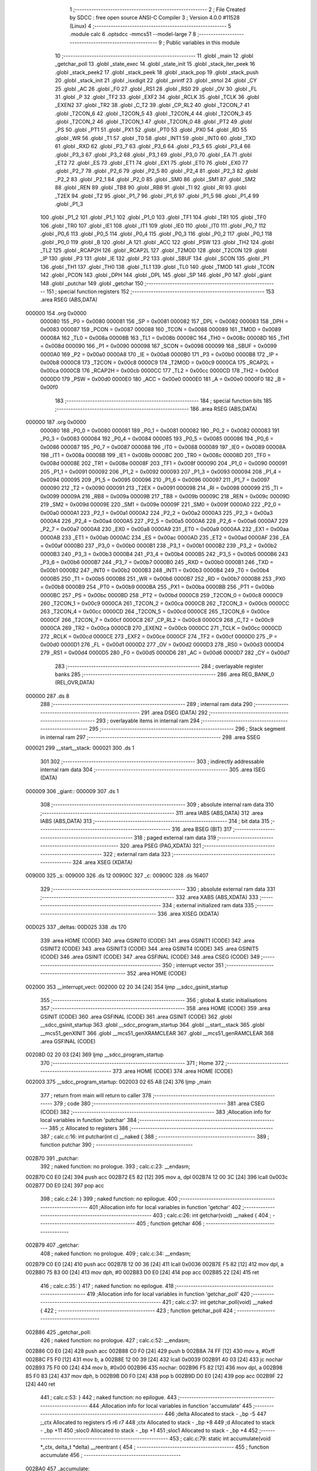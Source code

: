                                       1 ;--------------------------------------------------------
                                      2 ; File Created by SDCC : free open source ANSI-C Compiler
                                      3 ; Version 4.0.0 #11528 (Linux)
                                      4 ;--------------------------------------------------------
                                      5 	.module calc
                                      6 	.optsdcc -mmcs51 --model-large
                                      7 	
                                      8 ;--------------------------------------------------------
                                      9 ; Public variables in this module
                                     10 ;--------------------------------------------------------
                                     11 	.globl _main
                                     12 	.globl _getchar_poll
                                     13 	.globl _state_exec
                                     14 	.globl _state_init
                                     15 	.globl _stack_iter_peek
                                     16 	.globl _stack_peek2
                                     17 	.globl _stack_peek
                                     18 	.globl _stack_pop
                                     19 	.globl _stack_push
                                     20 	.globl _stack_init
                                     21 	.globl _isxdigit
                                     22 	.globl _printf
                                     23 	.globl _strtol
                                     24 	.globl _CY
                                     25 	.globl _AC
                                     26 	.globl _F0
                                     27 	.globl _RS1
                                     28 	.globl _RS0
                                     29 	.globl _OV
                                     30 	.globl _FL
                                     31 	.globl _P
                                     32 	.globl _TF2
                                     33 	.globl _EXF2
                                     34 	.globl _RCLK
                                     35 	.globl _TCLK
                                     36 	.globl _EXEN2
                                     37 	.globl _TR2
                                     38 	.globl _C_T2
                                     39 	.globl _CP_RL2
                                     40 	.globl _T2CON_7
                                     41 	.globl _T2CON_6
                                     42 	.globl _T2CON_5
                                     43 	.globl _T2CON_4
                                     44 	.globl _T2CON_3
                                     45 	.globl _T2CON_2
                                     46 	.globl _T2CON_1
                                     47 	.globl _T2CON_0
                                     48 	.globl _PT2
                                     49 	.globl _PS
                                     50 	.globl _PT1
                                     51 	.globl _PX1
                                     52 	.globl _PT0
                                     53 	.globl _PX0
                                     54 	.globl _RD
                                     55 	.globl _WR
                                     56 	.globl _T1
                                     57 	.globl _T0
                                     58 	.globl _INT1
                                     59 	.globl _INT0
                                     60 	.globl _TXD
                                     61 	.globl _RXD
                                     62 	.globl _P3_7
                                     63 	.globl _P3_6
                                     64 	.globl _P3_5
                                     65 	.globl _P3_4
                                     66 	.globl _P3_3
                                     67 	.globl _P3_2
                                     68 	.globl _P3_1
                                     69 	.globl _P3_0
                                     70 	.globl _EA
                                     71 	.globl _ET2
                                     72 	.globl _ES
                                     73 	.globl _ET1
                                     74 	.globl _EX1
                                     75 	.globl _ET0
                                     76 	.globl _EX0
                                     77 	.globl _P2_7
                                     78 	.globl _P2_6
                                     79 	.globl _P2_5
                                     80 	.globl _P2_4
                                     81 	.globl _P2_3
                                     82 	.globl _P2_2
                                     83 	.globl _P2_1
                                     84 	.globl _P2_0
                                     85 	.globl _SM0
                                     86 	.globl _SM1
                                     87 	.globl _SM2
                                     88 	.globl _REN
                                     89 	.globl _TB8
                                     90 	.globl _RB8
                                     91 	.globl _TI
                                     92 	.globl _RI
                                     93 	.globl _T2EX
                                     94 	.globl _T2
                                     95 	.globl _P1_7
                                     96 	.globl _P1_6
                                     97 	.globl _P1_5
                                     98 	.globl _P1_4
                                     99 	.globl _P1_3
                                    100 	.globl _P1_2
                                    101 	.globl _P1_1
                                    102 	.globl _P1_0
                                    103 	.globl _TF1
                                    104 	.globl _TR1
                                    105 	.globl _TF0
                                    106 	.globl _TR0
                                    107 	.globl _IE1
                                    108 	.globl _IT1
                                    109 	.globl _IE0
                                    110 	.globl _IT0
                                    111 	.globl _P0_7
                                    112 	.globl _P0_6
                                    113 	.globl _P0_5
                                    114 	.globl _P0_4
                                    115 	.globl _P0_3
                                    116 	.globl _P0_2
                                    117 	.globl _P0_1
                                    118 	.globl _P0_0
                                    119 	.globl _B
                                    120 	.globl _A
                                    121 	.globl _ACC
                                    122 	.globl _PSW
                                    123 	.globl _TH2
                                    124 	.globl _TL2
                                    125 	.globl _RCAP2H
                                    126 	.globl _RCAP2L
                                    127 	.globl _T2MOD
                                    128 	.globl _T2CON
                                    129 	.globl _IP
                                    130 	.globl _P3
                                    131 	.globl _IE
                                    132 	.globl _P2
                                    133 	.globl _SBUF
                                    134 	.globl _SCON
                                    135 	.globl _P1
                                    136 	.globl _TH1
                                    137 	.globl _TH0
                                    138 	.globl _TL1
                                    139 	.globl _TL0
                                    140 	.globl _TMOD
                                    141 	.globl _TCON
                                    142 	.globl _PCON
                                    143 	.globl _DPH
                                    144 	.globl _DPL
                                    145 	.globl _SP
                                    146 	.globl _P0
                                    147 	.globl _giant
                                    148 	.globl _putchar
                                    149 	.globl _getchar
                                    150 ;--------------------------------------------------------
                                    151 ; special function registers
                                    152 ;--------------------------------------------------------
                                    153 	.area RSEG    (ABS,DATA)
      000000                        154 	.org 0x0000
                           000080   155 _P0	=	0x0080
                           000081   156 _SP	=	0x0081
                           000082   157 _DPL	=	0x0082
                           000083   158 _DPH	=	0x0083
                           000087   159 _PCON	=	0x0087
                           000088   160 _TCON	=	0x0088
                           000089   161 _TMOD	=	0x0089
                           00008A   162 _TL0	=	0x008a
                           00008B   163 _TL1	=	0x008b
                           00008C   164 _TH0	=	0x008c
                           00008D   165 _TH1	=	0x008d
                           000090   166 _P1	=	0x0090
                           000098   167 _SCON	=	0x0098
                           000099   168 _SBUF	=	0x0099
                           0000A0   169 _P2	=	0x00a0
                           0000A8   170 _IE	=	0x00a8
                           0000B0   171 _P3	=	0x00b0
                           0000B8   172 _IP	=	0x00b8
                           0000C8   173 _T2CON	=	0x00c8
                           0000C9   174 _T2MOD	=	0x00c9
                           0000CA   175 _RCAP2L	=	0x00ca
                           0000CB   176 _RCAP2H	=	0x00cb
                           0000CC   177 _TL2	=	0x00cc
                           0000CD   178 _TH2	=	0x00cd
                           0000D0   179 _PSW	=	0x00d0
                           0000E0   180 _ACC	=	0x00e0
                           0000E0   181 _A	=	0x00e0
                           0000F0   182 _B	=	0x00f0
                                    183 ;--------------------------------------------------------
                                    184 ; special function bits
                                    185 ;--------------------------------------------------------
                                    186 	.area RSEG    (ABS,DATA)
      000000                        187 	.org 0x0000
                           000080   188 _P0_0	=	0x0080
                           000081   189 _P0_1	=	0x0081
                           000082   190 _P0_2	=	0x0082
                           000083   191 _P0_3	=	0x0083
                           000084   192 _P0_4	=	0x0084
                           000085   193 _P0_5	=	0x0085
                           000086   194 _P0_6	=	0x0086
                           000087   195 _P0_7	=	0x0087
                           000088   196 _IT0	=	0x0088
                           000089   197 _IE0	=	0x0089
                           00008A   198 _IT1	=	0x008a
                           00008B   199 _IE1	=	0x008b
                           00008C   200 _TR0	=	0x008c
                           00008D   201 _TF0	=	0x008d
                           00008E   202 _TR1	=	0x008e
                           00008F   203 _TF1	=	0x008f
                           000090   204 _P1_0	=	0x0090
                           000091   205 _P1_1	=	0x0091
                           000092   206 _P1_2	=	0x0092
                           000093   207 _P1_3	=	0x0093
                           000094   208 _P1_4	=	0x0094
                           000095   209 _P1_5	=	0x0095
                           000096   210 _P1_6	=	0x0096
                           000097   211 _P1_7	=	0x0097
                           000090   212 _T2	=	0x0090
                           000091   213 _T2EX	=	0x0091
                           000098   214 _RI	=	0x0098
                           000099   215 _TI	=	0x0099
                           00009A   216 _RB8	=	0x009a
                           00009B   217 _TB8	=	0x009b
                           00009C   218 _REN	=	0x009c
                           00009D   219 _SM2	=	0x009d
                           00009E   220 _SM1	=	0x009e
                           00009F   221 _SM0	=	0x009f
                           0000A0   222 _P2_0	=	0x00a0
                           0000A1   223 _P2_1	=	0x00a1
                           0000A2   224 _P2_2	=	0x00a2
                           0000A3   225 _P2_3	=	0x00a3
                           0000A4   226 _P2_4	=	0x00a4
                           0000A5   227 _P2_5	=	0x00a5
                           0000A6   228 _P2_6	=	0x00a6
                           0000A7   229 _P2_7	=	0x00a7
                           0000A8   230 _EX0	=	0x00a8
                           0000A9   231 _ET0	=	0x00a9
                           0000AA   232 _EX1	=	0x00aa
                           0000AB   233 _ET1	=	0x00ab
                           0000AC   234 _ES	=	0x00ac
                           0000AD   235 _ET2	=	0x00ad
                           0000AF   236 _EA	=	0x00af
                           0000B0   237 _P3_0	=	0x00b0
                           0000B1   238 _P3_1	=	0x00b1
                           0000B2   239 _P3_2	=	0x00b2
                           0000B3   240 _P3_3	=	0x00b3
                           0000B4   241 _P3_4	=	0x00b4
                           0000B5   242 _P3_5	=	0x00b5
                           0000B6   243 _P3_6	=	0x00b6
                           0000B7   244 _P3_7	=	0x00b7
                           0000B0   245 _RXD	=	0x00b0
                           0000B1   246 _TXD	=	0x00b1
                           0000B2   247 _INT0	=	0x00b2
                           0000B3   248 _INT1	=	0x00b3
                           0000B4   249 _T0	=	0x00b4
                           0000B5   250 _T1	=	0x00b5
                           0000B6   251 _WR	=	0x00b6
                           0000B7   252 _RD	=	0x00b7
                           0000B8   253 _PX0	=	0x00b8
                           0000B9   254 _PT0	=	0x00b9
                           0000BA   255 _PX1	=	0x00ba
                           0000BB   256 _PT1	=	0x00bb
                           0000BC   257 _PS	=	0x00bc
                           0000BD   258 _PT2	=	0x00bd
                           0000C8   259 _T2CON_0	=	0x00c8
                           0000C9   260 _T2CON_1	=	0x00c9
                           0000CA   261 _T2CON_2	=	0x00ca
                           0000CB   262 _T2CON_3	=	0x00cb
                           0000CC   263 _T2CON_4	=	0x00cc
                           0000CD   264 _T2CON_5	=	0x00cd
                           0000CE   265 _T2CON_6	=	0x00ce
                           0000CF   266 _T2CON_7	=	0x00cf
                           0000C8   267 _CP_RL2	=	0x00c8
                           0000C9   268 _C_T2	=	0x00c9
                           0000CA   269 _TR2	=	0x00ca
                           0000CB   270 _EXEN2	=	0x00cb
                           0000CC   271 _TCLK	=	0x00cc
                           0000CD   272 _RCLK	=	0x00cd
                           0000CE   273 _EXF2	=	0x00ce
                           0000CF   274 _TF2	=	0x00cf
                           0000D0   275 _P	=	0x00d0
                           0000D1   276 _FL	=	0x00d1
                           0000D2   277 _OV	=	0x00d2
                           0000D3   278 _RS0	=	0x00d3
                           0000D4   279 _RS1	=	0x00d4
                           0000D5   280 _F0	=	0x00d5
                           0000D6   281 _AC	=	0x00d6
                           0000D7   282 _CY	=	0x00d7
                                    283 ;--------------------------------------------------------
                                    284 ; overlayable register banks
                                    285 ;--------------------------------------------------------
                                    286 	.area REG_BANK_0	(REL,OVR,DATA)
      000000                        287 	.ds 8
                                    288 ;--------------------------------------------------------
                                    289 ; internal ram data
                                    290 ;--------------------------------------------------------
                                    291 	.area DSEG    (DATA)
                                    292 ;--------------------------------------------------------
                                    293 ; overlayable items in internal ram 
                                    294 ;--------------------------------------------------------
                                    295 ;--------------------------------------------------------
                                    296 ; Stack segment in internal ram 
                                    297 ;--------------------------------------------------------
                                    298 	.area	SSEG
      000021                        299 __start__stack:
      000021                        300 	.ds	1
                                    301 
                                    302 ;--------------------------------------------------------
                                    303 ; indirectly addressable internal ram data
                                    304 ;--------------------------------------------------------
                                    305 	.area ISEG    (DATA)
      000009                        306 _giant::
      000009                        307 	.ds 1
                                    308 ;--------------------------------------------------------
                                    309 ; absolute internal ram data
                                    310 ;--------------------------------------------------------
                                    311 	.area IABS    (ABS,DATA)
                                    312 	.area IABS    (ABS,DATA)
                                    313 ;--------------------------------------------------------
                                    314 ; bit data
                                    315 ;--------------------------------------------------------
                                    316 	.area BSEG    (BIT)
                                    317 ;--------------------------------------------------------
                                    318 ; paged external ram data
                                    319 ;--------------------------------------------------------
                                    320 	.area PSEG    (PAG,XDATA)
                                    321 ;--------------------------------------------------------
                                    322 ; external ram data
                                    323 ;--------------------------------------------------------
                                    324 	.area XSEG    (XDATA)
      009000                        325 _s:
      009000                        326 	.ds 12
      00900C                        327 _c:
      00900C                        328 	.ds 16407
                                    329 ;--------------------------------------------------------
                                    330 ; absolute external ram data
                                    331 ;--------------------------------------------------------
                                    332 	.area XABS    (ABS,XDATA)
                                    333 ;--------------------------------------------------------
                                    334 ; external initialized ram data
                                    335 ;--------------------------------------------------------
                                    336 	.area XISEG   (XDATA)
      00D025                        337 _deltas:
      00D025                        338 	.ds 170
                                    339 	.area HOME    (CODE)
                                    340 	.area GSINIT0 (CODE)
                                    341 	.area GSINIT1 (CODE)
                                    342 	.area GSINIT2 (CODE)
                                    343 	.area GSINIT3 (CODE)
                                    344 	.area GSINIT4 (CODE)
                                    345 	.area GSINIT5 (CODE)
                                    346 	.area GSINIT  (CODE)
                                    347 	.area GSFINAL (CODE)
                                    348 	.area CSEG    (CODE)
                                    349 ;--------------------------------------------------------
                                    350 ; interrupt vector 
                                    351 ;--------------------------------------------------------
                                    352 	.area HOME    (CODE)
      002000                        353 __interrupt_vect:
      002000 02 20 34         [24]  354 	ljmp	__sdcc_gsinit_startup
                                    355 ;--------------------------------------------------------
                                    356 ; global & static initialisations
                                    357 ;--------------------------------------------------------
                                    358 	.area HOME    (CODE)
                                    359 	.area GSINIT  (CODE)
                                    360 	.area GSFINAL (CODE)
                                    361 	.area GSINIT  (CODE)
                                    362 	.globl __sdcc_gsinit_startup
                                    363 	.globl __sdcc_program_startup
                                    364 	.globl __start__stack
                                    365 	.globl __mcs51_genXINIT
                                    366 	.globl __mcs51_genXRAMCLEAR
                                    367 	.globl __mcs51_genRAMCLEAR
                                    368 	.area GSFINAL (CODE)
      00208D 02 20 03         [24]  369 	ljmp	__sdcc_program_startup
                                    370 ;--------------------------------------------------------
                                    371 ; Home
                                    372 ;--------------------------------------------------------
                                    373 	.area HOME    (CODE)
                                    374 	.area HOME    (CODE)
      002003                        375 __sdcc_program_startup:
      002003 02 65 A8         [24]  376 	ljmp	_main
                                    377 ;	return from main will return to caller
                                    378 ;--------------------------------------------------------
                                    379 ; code
                                    380 ;--------------------------------------------------------
                                    381 	.area CSEG    (CODE)
                                    382 ;------------------------------------------------------------
                                    383 ;Allocation info for local variables in function 'putchar'
                                    384 ;------------------------------------------------------------
                                    385 ;c                         Allocated to registers 
                                    386 ;------------------------------------------------------------
                                    387 ;	calc.c:16: int putchar(int c) __naked {
                                    388 ;	-----------------------------------------
                                    389 ;	 function putchar
                                    390 ;	-----------------------------------------
      002B70                        391 _putchar:
                                    392 ;	naked function: no prologue.
                                    393 ;	calc.c:23: __endasm;
      002B70 C0 E0            [24]  394 	push	acc
      002B72 E5 82            [12]  395 	mov	a, dpl
      002B74 12 00 3C         [24]  396 	lcall	0x003c
      002B77 D0 E0            [24]  397 	pop	acc
                                    398 ;	calc.c:24: }
                                    399 ;	naked function: no epilogue.
                                    400 ;------------------------------------------------------------
                                    401 ;Allocation info for local variables in function 'getchar'
                                    402 ;------------------------------------------------------------
                                    403 ;	calc.c:26: int getchar(void) __naked {
                                    404 ;	-----------------------------------------
                                    405 ;	 function getchar
                                    406 ;	-----------------------------------------
      002B79                        407 _getchar:
                                    408 ;	naked function: no prologue.
                                    409 ;	calc.c:34: __endasm;
      002B79 C0 E0            [24]  410 	push	acc
      002B7B 12 00 36         [24]  411 	lcall	0x0036
      002B7E F5 82            [12]  412 	mov	dpl, a
      002B80 75 83 00         [24]  413 	mov	dph, #0
      002B83 D0 E0            [24]  414 	pop	acc
      002B85 22               [24]  415 	ret
                                    416 ;	calc.c:35: }
                                    417 ;	naked function: no epilogue.
                                    418 ;------------------------------------------------------------
                                    419 ;Allocation info for local variables in function 'getchar_poll'
                                    420 ;------------------------------------------------------------
                                    421 ;	calc.c:37: int getchar_poll(void) __naked {
                                    422 ;	-----------------------------------------
                                    423 ;	 function getchar_poll
                                    424 ;	-----------------------------------------
      002B86                        425 _getchar_poll:
                                    426 ;	naked function: no prologue.
                                    427 ;	calc.c:52: __endasm;
      002B86 C0 E0            [24]  428 	push	acc
      002B88 C0 F0            [24]  429 	push	b
      002B8A 74 FF            [12]  430 	mov	a, #0xff
      002B8C F5 F0            [12]  431 	mov	b, a
      002B8E 12 00 39         [24]  432 	lcall	0x0039
      002B91 40 03            [24]  433 	jc	nochar
      002B93 75 F0 00         [24]  434 	mov	b, #0x00
      002B96                        435 	nochar:
      002B96 F5 82            [12]  436 	mov	dpl, a
      002B98 85 F0 83         [24]  437 	mov	dph, b
      002B9B D0 F0            [24]  438 	pop	b
      002B9D D0 E0            [24]  439 	pop	acc
      002B9F 22               [24]  440 	ret
                                    441 ;	calc.c:53: }
                                    442 ;	naked function: no epilogue.
                                    443 ;------------------------------------------------------------
                                    444 ;Allocation info for local variables in function 'accumulate'
                                    445 ;------------------------------------------------------------
                                    446 ;delta                     Allocated to stack - _bp -5
                                    447 ;_ctx                      Allocated to registers r5 r6 r7 
                                    448 ;ctx                       Allocated to stack - _bp +8
                                    449 ;d                         Allocated to stack - _bp +11
                                    450 ;sloc0                     Allocated to stack - _bp +1
                                    451 ;sloc1                     Allocated to stack - _bp +4
                                    452 ;------------------------------------------------------------
                                    453 ;	calc.c:79: static int accumulate(void *_ctx, delta_t *delta) __reentrant {
                                    454 ;	-----------------------------------------
                                    455 ;	 function accumulate
                                    456 ;	-----------------------------------------
      002BA0                        457 _accumulate:
                           000007   458 	ar7 = 0x07
                           000006   459 	ar6 = 0x06
                           000005   460 	ar5 = 0x05
                           000004   461 	ar4 = 0x04
                           000003   462 	ar3 = 0x03
                           000002   463 	ar2 = 0x02
                           000001   464 	ar1 = 0x01
                           000000   465 	ar0 = 0x00
      002BA0 C0 08            [24]  466 	push	_bp
      002BA2 E5 81            [12]  467 	mov	a,sp
      002BA4 F5 08            [12]  468 	mov	_bp,a
      002BA6 24 0E            [12]  469 	add	a,#0x0e
      002BA8 F5 81            [12]  470 	mov	sp,a
      002BAA AD 82            [24]  471 	mov	r5,dpl
      002BAC AE 83            [24]  472 	mov	r6,dph
      002BAE AF F0            [24]  473 	mov	r7,b
                                    474 ;	calc.c:80: calc_ctx_t *ctx = (calc_ctx_t *)_ctx;
      002BB0 E5 08            [12]  475 	mov	a,_bp
      002BB2 24 08            [12]  476 	add	a,#0x08
      002BB4 F8               [12]  477 	mov	r0,a
      002BB5 A6 05            [24]  478 	mov	@r0,ar5
      002BB7 08               [12]  479 	inc	r0
      002BB8 A6 06            [24]  480 	mov	@r0,ar6
      002BBA 08               [12]  481 	inc	r0
      002BBB A6 07            [24]  482 	mov	@r0,ar7
                                    483 ;	calc.c:85: if (!ctx->acc_valid) {
      002BBD E5 08            [12]  484 	mov	a,_bp
      002BBF 24 08            [12]  485 	add	a,#0x08
      002BC1 F8               [12]  486 	mov	r0,a
      002BC2 74 06            [12]  487 	mov	a,#0x06
      002BC4 26               [12]  488 	add	a,@r0
      002BC5 FA               [12]  489 	mov	r2,a
      002BC6 E4               [12]  490 	clr	a
      002BC7 08               [12]  491 	inc	r0
      002BC8 36               [12]  492 	addc	a,@r0
      002BC9 FB               [12]  493 	mov	r3,a
      002BCA 08               [12]  494 	inc	r0
      002BCB 86 04            [24]  495 	mov	ar4,@r0
      002BCD 8A 82            [24]  496 	mov	dpl,r2
      002BCF 8B 83            [24]  497 	mov	dph,r3
      002BD1 8C F0            [24]  498 	mov	b,r4
      002BD3 12 70 DA         [24]  499 	lcall	__gptrget
      002BD6 70 31            [24]  500 	jnz	00102$
                                    501 ;	calc.c:86: ctx->acc_valid = 1;
      002BD8 8A 82            [24]  502 	mov	dpl,r2
      002BDA 8B 83            [24]  503 	mov	dph,r3
      002BDC 8C F0            [24]  504 	mov	b,r4
      002BDE 74 01            [12]  505 	mov	a,#0x01
      002BE0 12 6C 5F         [24]  506 	lcall	__gptrput
                                    507 ;	calc.c:87: ctx->acc = 0l;
      002BE3 E5 08            [12]  508 	mov	a,_bp
      002BE5 24 08            [12]  509 	add	a,#0x08
      002BE7 F8               [12]  510 	mov	r0,a
      002BE8 74 02            [12]  511 	mov	a,#0x02
      002BEA 26               [12]  512 	add	a,@r0
      002BEB FA               [12]  513 	mov	r2,a
      002BEC E4               [12]  514 	clr	a
      002BED 08               [12]  515 	inc	r0
      002BEE 36               [12]  516 	addc	a,@r0
      002BEF FB               [12]  517 	mov	r3,a
      002BF0 08               [12]  518 	inc	r0
      002BF1 86 04            [24]  519 	mov	ar4,@r0
      002BF3 8A 82            [24]  520 	mov	dpl,r2
      002BF5 8B 83            [24]  521 	mov	dph,r3
      002BF7 8C F0            [24]  522 	mov	b,r4
      002BF9 E4               [12]  523 	clr	a
      002BFA 12 6C 5F         [24]  524 	lcall	__gptrput
      002BFD A3               [24]  525 	inc	dptr
      002BFE 12 6C 5F         [24]  526 	lcall	__gptrput
      002C01 A3               [24]  527 	inc	dptr
      002C02 12 6C 5F         [24]  528 	lcall	__gptrput
      002C05 A3               [24]  529 	inc	dptr
      002C06 12 6C 5F         [24]  530 	lcall	__gptrput
      002C09                        531 00102$:
                                    532 ;	calc.c:90: d = strtol(ctx->digit, NULL, ctx->base);
      002C09 E5 08            [12]  533 	mov	a,_bp
      002C0B 24 08            [12]  534 	add	a,#0x08
      002C0D F8               [12]  535 	mov	r0,a
      002C0E 86 82            [24]  536 	mov	dpl,@r0
      002C10 08               [12]  537 	inc	r0
      002C11 86 83            [24]  538 	mov	dph,@r0
      002C13 08               [12]  539 	inc	r0
      002C14 86 F0            [24]  540 	mov	b,@r0
      002C16 12 70 DA         [24]  541 	lcall	__gptrget
      002C19 FB               [12]  542 	mov	r3,a
      002C1A A3               [24]  543 	inc	dptr
      002C1B 12 70 DA         [24]  544 	lcall	__gptrget
      002C1E FC               [12]  545 	mov	r4,a
      002C1F E5 08            [12]  546 	mov	a,_bp
      002C21 24 08            [12]  547 	add	a,#0x08
      002C23 F8               [12]  548 	mov	r0,a
      002C24 74 07            [12]  549 	mov	a,#0x07
      002C26 26               [12]  550 	add	a,@r0
      002C27 FA               [12]  551 	mov	r2,a
      002C28 E4               [12]  552 	clr	a
      002C29 08               [12]  553 	inc	r0
      002C2A 36               [12]  554 	addc	a,@r0
      002C2B FE               [12]  555 	mov	r6,a
      002C2C 08               [12]  556 	inc	r0
      002C2D 86 07            [24]  557 	mov	ar7,@r0
      002C2F C0 03            [24]  558 	push	ar3
      002C31 C0 04            [24]  559 	push	ar4
      002C33 E4               [12]  560 	clr	a
      002C34 C0 E0            [24]  561 	push	acc
      002C36 C0 E0            [24]  562 	push	acc
      002C38 C0 E0            [24]  563 	push	acc
      002C3A 8A 82            [24]  564 	mov	dpl,r2
      002C3C 8E 83            [24]  565 	mov	dph,r6
      002C3E 8F F0            [24]  566 	mov	b,r7
      002C40 12 6A 21         [24]  567 	lcall	_strtol
      002C43 C8               [12]  568 	xch	a,r0
      002C44 E5 08            [12]  569 	mov	a,_bp
      002C46 24 0B            [12]  570 	add	a,#0x0b
      002C48 C8               [12]  571 	xch	a,r0
      002C49 A6 82            [24]  572 	mov	@r0,dpl
      002C4B 08               [12]  573 	inc	r0
      002C4C A6 83            [24]  574 	mov	@r0,dph
      002C4E 08               [12]  575 	inc	r0
      002C4F A6 F0            [24]  576 	mov	@r0,b
      002C51 08               [12]  577 	inc	r0
      002C52 F6               [12]  578 	mov	@r0,a
      002C53 E5 81            [12]  579 	mov	a,sp
      002C55 24 FB            [12]  580 	add	a,#0xfb
      002C57 F5 81            [12]  581 	mov	sp,a
                                    582 ;	calc.c:91: ctx->acc = ctx->acc * (long)ctx->base + d;
      002C59 E5 08            [12]  583 	mov	a,_bp
      002C5B 24 08            [12]  584 	add	a,#0x08
      002C5D F8               [12]  585 	mov	r0,a
      002C5E A9 08            [24]  586 	mov	r1,_bp
      002C60 09               [12]  587 	inc	r1
      002C61 74 02            [12]  588 	mov	a,#0x02
      002C63 26               [12]  589 	add	a,@r0
      002C64 F7               [12]  590 	mov	@r1,a
      002C65 E4               [12]  591 	clr	a
      002C66 08               [12]  592 	inc	r0
      002C67 36               [12]  593 	addc	a,@r0
      002C68 09               [12]  594 	inc	r1
      002C69 F7               [12]  595 	mov	@r1,a
      002C6A 08               [12]  596 	inc	r0
      002C6B 09               [12]  597 	inc	r1
      002C6C E6               [12]  598 	mov	a,@r0
      002C6D F7               [12]  599 	mov	@r1,a
      002C6E A8 08            [24]  600 	mov	r0,_bp
      002C70 08               [12]  601 	inc	r0
      002C71 86 82            [24]  602 	mov	dpl,@r0
      002C73 08               [12]  603 	inc	r0
      002C74 86 83            [24]  604 	mov	dph,@r0
      002C76 08               [12]  605 	inc	r0
      002C77 86 F0            [24]  606 	mov	b,@r0
      002C79 E5 08            [12]  607 	mov	a,_bp
      002C7B 24 04            [12]  608 	add	a,#0x04
      002C7D F9               [12]  609 	mov	r1,a
      002C7E 12 70 DA         [24]  610 	lcall	__gptrget
      002C81 F7               [12]  611 	mov	@r1,a
      002C82 A3               [24]  612 	inc	dptr
      002C83 12 70 DA         [24]  613 	lcall	__gptrget
      002C86 09               [12]  614 	inc	r1
      002C87 F7               [12]  615 	mov	@r1,a
      002C88 A3               [24]  616 	inc	dptr
      002C89 12 70 DA         [24]  617 	lcall	__gptrget
      002C8C 09               [12]  618 	inc	r1
      002C8D F7               [12]  619 	mov	@r1,a
      002C8E A3               [24]  620 	inc	dptr
      002C8F 12 70 DA         [24]  621 	lcall	__gptrget
      002C92 09               [12]  622 	inc	r1
      002C93 F7               [12]  623 	mov	@r1,a
      002C94 E5 08            [12]  624 	mov	a,_bp
      002C96 24 08            [12]  625 	add	a,#0x08
      002C98 F8               [12]  626 	mov	r0,a
      002C99 86 82            [24]  627 	mov	dpl,@r0
      002C9B 08               [12]  628 	inc	r0
      002C9C 86 83            [24]  629 	mov	dph,@r0
      002C9E 08               [12]  630 	inc	r0
      002C9F 86 F0            [24]  631 	mov	b,@r0
      002CA1 12 70 DA         [24]  632 	lcall	__gptrget
      002CA4 FA               [12]  633 	mov	r2,a
      002CA5 A3               [24]  634 	inc	dptr
      002CA6 12 70 DA         [24]  635 	lcall	__gptrget
      002CA9 FB               [12]  636 	mov	r3,a
      002CAA 33               [12]  637 	rlc	a
      002CAB 95 E0            [12]  638 	subb	a,acc
      002CAD FE               [12]  639 	mov	r6,a
      002CAE FF               [12]  640 	mov	r7,a
      002CAF C0 02            [24]  641 	push	ar2
      002CB1 C0 03            [24]  642 	push	ar3
      002CB3 C0 06            [24]  643 	push	ar6
      002CB5 C0 07            [24]  644 	push	ar7
      002CB7 E5 08            [12]  645 	mov	a,_bp
      002CB9 24 04            [12]  646 	add	a,#0x04
      002CBB F8               [12]  647 	mov	r0,a
      002CBC 86 82            [24]  648 	mov	dpl,@r0
      002CBE 08               [12]  649 	inc	r0
      002CBF 86 83            [24]  650 	mov	dph,@r0
      002CC1 08               [12]  651 	inc	r0
      002CC2 86 F0            [24]  652 	mov	b,@r0
      002CC4 08               [12]  653 	inc	r0
      002CC5 E6               [12]  654 	mov	a,@r0
      002CC6 12 74 D3         [24]  655 	lcall	__mullong
      002CC9 AC 82            [24]  656 	mov	r4,dpl
      002CCB AD 83            [24]  657 	mov	r5,dph
      002CCD AE F0            [24]  658 	mov	r6,b
      002CCF FF               [12]  659 	mov	r7,a
      002CD0 E5 81            [12]  660 	mov	a,sp
      002CD2 24 FC            [12]  661 	add	a,#0xfc
      002CD4 F5 81            [12]  662 	mov	sp,a
      002CD6 E5 08            [12]  663 	mov	a,_bp
      002CD8 24 0B            [12]  664 	add	a,#0x0b
      002CDA F8               [12]  665 	mov	r0,a
      002CDB E6               [12]  666 	mov	a,@r0
      002CDC 2C               [12]  667 	add	a,r4
      002CDD FC               [12]  668 	mov	r4,a
      002CDE 08               [12]  669 	inc	r0
      002CDF E6               [12]  670 	mov	a,@r0
      002CE0 3D               [12]  671 	addc	a,r5
      002CE1 FD               [12]  672 	mov	r5,a
      002CE2 08               [12]  673 	inc	r0
      002CE3 E6               [12]  674 	mov	a,@r0
      002CE4 3E               [12]  675 	addc	a,r6
      002CE5 FE               [12]  676 	mov	r6,a
      002CE6 08               [12]  677 	inc	r0
      002CE7 E6               [12]  678 	mov	a,@r0
      002CE8 3F               [12]  679 	addc	a,r7
      002CE9 FF               [12]  680 	mov	r7,a
      002CEA A8 08            [24]  681 	mov	r0,_bp
      002CEC 08               [12]  682 	inc	r0
      002CED 86 82            [24]  683 	mov	dpl,@r0
      002CEF 08               [12]  684 	inc	r0
      002CF0 86 83            [24]  685 	mov	dph,@r0
      002CF2 08               [12]  686 	inc	r0
      002CF3 86 F0            [24]  687 	mov	b,@r0
      002CF5 EC               [12]  688 	mov	a,r4
      002CF6 12 6C 5F         [24]  689 	lcall	__gptrput
      002CF9 A3               [24]  690 	inc	dptr
      002CFA ED               [12]  691 	mov	a,r5
      002CFB 12 6C 5F         [24]  692 	lcall	__gptrput
      002CFE A3               [24]  693 	inc	dptr
      002CFF EE               [12]  694 	mov	a,r6
      002D00 12 6C 5F         [24]  695 	lcall	__gptrput
      002D03 A3               [24]  696 	inc	dptr
      002D04 EF               [12]  697 	mov	a,r7
      002D05 12 6C 5F         [24]  698 	lcall	__gptrput
                                    699 ;	calc.c:93: return 1;
      002D08 90 00 01         [24]  700 	mov	dptr,#0x0001
                                    701 ;	calc.c:94: }
      002D0B 85 08 81         [24]  702 	mov	sp,_bp
      002D0E D0 08            [24]  703 	pop	_bp
      002D10 22               [24]  704 	ret
                                    705 ;------------------------------------------------------------
                                    706 ;Allocation info for local variables in function 'dump_pop'
                                    707 ;------------------------------------------------------------
                                    708 ;delta                     Allocated to stack - _bp -5
                                    709 ;_ctx                      Allocated to registers r5 r6 r7 
                                    710 ;ctx                       Allocated to stack - _bp +11
                                    711 ;d                         Allocated to stack - _bp +14
                                    712 ;r                         Allocated to registers r5 r6 
                                    713 ;__1310720003              Allocated to registers 
                                    714 ;s                         Allocated to registers r5 r6 r7 
                                    715 ;__1966080005              Allocated to registers 
                                    716 ;s                         Allocated to registers r4 r5 r6 
                                    717 ;__1966080007              Allocated to registers 
                                    718 ;s                         Allocated to registers r3 r4 r5 
                                    719 ;__1966080009              Allocated to stack - _bp +18
                                    720 ;d                         Allocated to registers r3 r4 r5 r6 
                                    721 ;__1310720001              Allocated to registers 
                                    722 ;d                         Allocated to stack - _bp +22
                                    723 ;mask                      Allocated to stack - _bp +26
                                    724 ;__1966080011              Allocated to registers 
                                    725 ;s                         Allocated to registers r3 r4 r5 
                                    726 ;__1966080013              Allocated to registers 
                                    727 ;s                         Allocated to registers r4 r5 r6 
                                    728 ;__3276800015              Allocated to registers 
                                    729 ;s                         Allocated to registers r5 r3 r2 
                                    730 ;__3276800017              Allocated to stack - _bp +18
                                    731 ;d                         Allocated to registers r2 r3 r4 r7 
                                    732 ;__1310720001              Allocated to registers 
                                    733 ;d                         Allocated to stack - _bp +22
                                    734 ;mask                      Allocated to stack - _bp +26
                                    735 ;__3276800019              Allocated to registers 
                                    736 ;s                         Allocated to registers r5 r3 r2 
                                    737 ;sloc0                     Allocated to stack - _bp +1
                                    738 ;sloc1                     Allocated to stack - _bp +2
                                    739 ;sloc2                     Allocated to stack - _bp +5
                                    740 ;sloc3                     Allocated to stack - _bp +8
                                    741 ;------------------------------------------------------------
                                    742 ;	calc.c:96: static int dump_pop(void *_ctx, delta_t *delta) __reentrant {
                                    743 ;	-----------------------------------------
                                    744 ;	 function dump_pop
                                    745 ;	-----------------------------------------
      002D11                        746 _dump_pop:
      002D11 C0 08            [24]  747 	push	_bp
      002D13 E5 81            [12]  748 	mov	a,sp
      002D15 F5 08            [12]  749 	mov	_bp,a
      002D17 24 1D            [12]  750 	add	a,#0x1d
      002D19 F5 81            [12]  751 	mov	sp,a
      002D1B AD 82            [24]  752 	mov	r5,dpl
      002D1D AE 83            [24]  753 	mov	r6,dph
      002D1F AF F0            [24]  754 	mov	r7,b
                                    755 ;	calc.c:97: calc_ctx_t *ctx = (calc_ctx_t *)_ctx;
      002D21 E5 08            [12]  756 	mov	a,_bp
      002D23 24 0B            [12]  757 	add	a,#0x0b
      002D25 F8               [12]  758 	mov	r0,a
      002D26 A6 05            [24]  759 	mov	@r0,ar5
      002D28 08               [12]  760 	inc	r0
      002D29 A6 06            [24]  761 	mov	@r0,ar6
      002D2B 08               [12]  762 	inc	r0
      002D2C A6 07            [24]  763 	mov	@r0,ar7
                                    764 ;	calc.c:101: if (delta->event == EVENT_TERM) printstr("\r\n");
      002D2E E5 08            [12]  765 	mov	a,_bp
      002D30 24 FB            [12]  766 	add	a,#0xfb
      002D32 F8               [12]  767 	mov	r0,a
      002D33 86 02            [24]  768 	mov	ar2,@r0
      002D35 08               [12]  769 	inc	r0
      002D36 86 03            [24]  770 	mov	ar3,@r0
      002D38 08               [12]  771 	inc	r0
      002D39 86 04            [24]  772 	mov	ar4,@r0
      002D3B E5 08            [12]  773 	mov	a,_bp
      002D3D 24 08            [12]  774 	add	a,#0x08
      002D3F F8               [12]  775 	mov	r0,a
      002D40 74 02            [12]  776 	mov	a,#0x02
      002D42 2A               [12]  777 	add	a,r2
      002D43 F6               [12]  778 	mov	@r0,a
      002D44 E4               [12]  779 	clr	a
      002D45 3B               [12]  780 	addc	a,r3
      002D46 08               [12]  781 	inc	r0
      002D47 F6               [12]  782 	mov	@r0,a
      002D48 08               [12]  783 	inc	r0
      002D49 A6 04            [24]  784 	mov	@r0,ar4
      002D4B E5 08            [12]  785 	mov	a,_bp
      002D4D 24 08            [12]  786 	add	a,#0x08
      002D4F F8               [12]  787 	mov	r0,a
      002D50 86 82            [24]  788 	mov	dpl,@r0
      002D52 08               [12]  789 	inc	r0
      002D53 86 83            [24]  790 	mov	dph,@r0
      002D55 08               [12]  791 	inc	r0
      002D56 86 F0            [24]  792 	mov	b,@r0
      002D58 12 70 DA         [24]  793 	lcall	__gptrget
      002D5B FE               [12]  794 	mov	r6,a
      002D5C A3               [24]  795 	inc	dptr
      002D5D 12 70 DA         [24]  796 	lcall	__gptrget
      002D60 FF               [12]  797 	mov	r7,a
      002D61 BE 08 27         [24]  798 	cjne	r6,#0x08,00102$
      002D64 BF 00 24         [24]  799 	cjne	r7,#0x00,00102$
      002D67 7D 72            [12]  800 	mov	r5,#___str_3
      002D69 7E 89            [12]  801 	mov	r6,#(___str_3 >> 8)
      002D6B 7F 80            [12]  802 	mov	r7,#0x80
                                    803 ;	calc.c:58: return;
      002D6D                        804 00135$:
                                    805 ;	calc.c:56: for (; *s; s++) putchar(*s);
      002D6D 8D 82            [24]  806 	mov	dpl,r5
      002D6F 8E 83            [24]  807 	mov	dph,r6
      002D71 8F F0            [24]  808 	mov	b,r7
      002D73 12 70 DA         [24]  809 	lcall	__gptrget
      002D76 FC               [12]  810 	mov	r4,a
      002D77 60 12            [24]  811 	jz	00102$
      002D79 8C 03            [24]  812 	mov	ar3,r4
      002D7B 7C 00            [12]  813 	mov	r4,#0x00
      002D7D 8B 82            [24]  814 	mov	dpl,r3
      002D7F 8C 83            [24]  815 	mov	dph,r4
      002D81 12 2B 70         [24]  816 	lcall	_putchar
      002D84 0D               [12]  817 	inc	r5
                                    818 ;	calc.c:101: if (delta->event == EVENT_TERM) printstr("\r\n");
      002D85 BD 00 E5         [24]  819 	cjne	r5,#0x00,00135$
      002D88 0E               [12]  820 	inc	r6
      002D89 80 E2            [24]  821 	sjmp	00135$
      002D8B                        822 00102$:
                                    823 ;	calc.c:102: r = stack_pop(ctx->ps, &d);
      002D8B E5 08            [12]  824 	mov	a,_bp
      002D8D 24 0E            [12]  825 	add	a,#0x0e
      002D8F FF               [12]  826 	mov	r7,a
      002D90 E5 08            [12]  827 	mov	a,_bp
      002D92 24 05            [12]  828 	add	a,#0x05
      002D94 F8               [12]  829 	mov	r0,a
      002D95 A6 07            [24]  830 	mov	@r0,ar7
      002D97 08               [12]  831 	inc	r0
      002D98 76 00            [12]  832 	mov	@r0,#0x00
      002D9A 08               [12]  833 	inc	r0
      002D9B 76 40            [12]  834 	mov	@r0,#0x40
      002D9D E5 08            [12]  835 	mov	a,_bp
      002D9F 24 0B            [12]  836 	add	a,#0x0b
      002DA1 F8               [12]  837 	mov	r0,a
      002DA2 A9 08            [24]  838 	mov	r1,_bp
      002DA4 09               [12]  839 	inc	r1
      002DA5 09               [12]  840 	inc	r1
      002DA6 74 11            [12]  841 	mov	a,#0x11
      002DA8 26               [12]  842 	add	a,@r0
      002DA9 F7               [12]  843 	mov	@r1,a
      002DAA 74 40            [12]  844 	mov	a,#0x40
      002DAC 08               [12]  845 	inc	r0
      002DAD 36               [12]  846 	addc	a,@r0
      002DAE 09               [12]  847 	inc	r1
      002DAF F7               [12]  848 	mov	@r1,a
      002DB0 08               [12]  849 	inc	r0
      002DB1 09               [12]  850 	inc	r1
      002DB2 E6               [12]  851 	mov	a,@r0
      002DB3 F7               [12]  852 	mov	@r1,a
      002DB4 A8 08            [24]  853 	mov	r0,_bp
      002DB6 08               [12]  854 	inc	r0
      002DB7 08               [12]  855 	inc	r0
      002DB8 86 82            [24]  856 	mov	dpl,@r0
      002DBA 08               [12]  857 	inc	r0
      002DBB 86 83            [24]  858 	mov	dph,@r0
      002DBD 08               [12]  859 	inc	r0
      002DBE 86 F0            [24]  860 	mov	b,@r0
      002DC0 12 70 DA         [24]  861 	lcall	__gptrget
      002DC3 FA               [12]  862 	mov	r2,a
      002DC4 A3               [24]  863 	inc	dptr
      002DC5 12 70 DA         [24]  864 	lcall	__gptrget
      002DC8 FB               [12]  865 	mov	r3,a
      002DC9 A3               [24]  866 	inc	dptr
      002DCA 12 70 DA         [24]  867 	lcall	__gptrget
      002DCD FE               [12]  868 	mov	r6,a
      002DCE C0 07            [24]  869 	push	ar7
      002DD0 E5 08            [12]  870 	mov	a,_bp
      002DD2 24 05            [12]  871 	add	a,#0x05
      002DD4 F8               [12]  872 	mov	r0,a
      002DD5 E6               [12]  873 	mov	a,@r0
      002DD6 C0 E0            [24]  874 	push	acc
      002DD8 08               [12]  875 	inc	r0
      002DD9 E6               [12]  876 	mov	a,@r0
      002DDA C0 E0            [24]  877 	push	acc
      002DDC 08               [12]  878 	inc	r0
      002DDD E6               [12]  879 	mov	a,@r0
      002DDE C0 E0            [24]  880 	push	acc
      002DE0 8A 82            [24]  881 	mov	dpl,r2
      002DE2 8B 83            [24]  882 	mov	dph,r3
      002DE4 8E F0            [24]  883 	mov	b,r6
      002DE6 12 27 83         [24]  884 	lcall	_stack_pop
      002DE9 AE 82            [24]  885 	mov	r6,dpl
      002DEB AD 83            [24]  886 	mov	r5,dph
      002DED 15 81            [12]  887 	dec	sp
      002DEF 15 81            [12]  888 	dec	sp
      002DF1 15 81            [12]  889 	dec	sp
      002DF3 D0 07            [24]  890 	pop	ar7
                                    891 ;	calc.c:103: if (!r) {
      002DF5 EE               [12]  892 	mov	a,r6
      002DF6 4D               [12]  893 	orl	a,r5
      002DF7 70 44            [24]  894 	jnz	00183$
                                    895 ;	calc.c:104: if (delta->event != EVENT_TERM) printstr("stack underflow\r\n");
      002DF9 E5 08            [12]  896 	mov	a,_bp
      002DFB 24 08            [12]  897 	add	a,#0x08
      002DFD F8               [12]  898 	mov	r0,a
      002DFE 86 82            [24]  899 	mov	dpl,@r0
      002E00 08               [12]  900 	inc	r0
      002E01 86 83            [24]  901 	mov	dph,@r0
      002E03 08               [12]  902 	inc	r0
      002E04 86 F0            [24]  903 	mov	b,@r0
      002E06 12 70 DA         [24]  904 	lcall	__gptrget
      002E09 FD               [12]  905 	mov	r5,a
      002E0A A3               [24]  906 	inc	dptr
      002E0B 12 70 DA         [24]  907 	lcall	__gptrget
      002E0E FE               [12]  908 	mov	r6,a
      002E0F BD 08 06         [24]  909 	cjne	r5,#0x08,00320$
      002E12 BE 00 03         [24]  910 	cjne	r6,#0x00,00320$
      002E15 02 30 1C         [24]  911 	ljmp	00110$
      002E18                        912 00320$:
      002E18 7C 75            [12]  913 	mov	r4,#___str_4
      002E1A 7D 89            [12]  914 	mov	r5,#(___str_4 >> 8)
      002E1C 7E 80            [12]  915 	mov	r6,#0x80
                                    916 ;	calc.c:58: return;
      002E1E                        917 00138$:
                                    918 ;	calc.c:56: for (; *s; s++) putchar(*s);
      002E1E 8C 82            [24]  919 	mov	dpl,r4
      002E20 8D 83            [24]  920 	mov	dph,r5
      002E22 8E F0            [24]  921 	mov	b,r6
      002E24 12 70 DA         [24]  922 	lcall	__gptrget
      002E27 FB               [12]  923 	mov	r3,a
      002E28 70 03            [24]  924 	jnz	00321$
      002E2A 02 30 1C         [24]  925 	ljmp	00110$
      002E2D                        926 00321$:
      002E2D 7A 00            [12]  927 	mov	r2,#0x00
      002E2F 8B 82            [24]  928 	mov	dpl,r3
      002E31 8A 83            [24]  929 	mov	dph,r2
      002E33 12 2B 70         [24]  930 	lcall	_putchar
      002E36 0C               [12]  931 	inc	r4
                                    932 ;	calc.c:105: } else while (r > 0) {
      002E37 BC 00 E4         [24]  933 	cjne	r4,#0x00,00138$
      002E3A 0D               [12]  934 	inc	r5
      002E3B 80 E1            [24]  935 	sjmp	00138$
      002E3D                        936 00183$:
      002E3D A8 08            [24]  937 	mov	r0,_bp
      002E3F 08               [12]  938 	inc	r0
      002E40 A6 07            [24]  939 	mov	@r0,ar7
      002E42                        940 00105$:
      002E42 C3               [12]  941 	clr	c
      002E43 E4               [12]  942 	clr	a
      002E44 9E               [12]  943 	subb	a,r6
      002E45 74 80            [12]  944 	mov	a,#(0x00 ^ 0x80)
      002E47 8D F0            [24]  945 	mov	b,r5
      002E49 63 F0 80         [24]  946 	xrl	b,#0x80
      002E4C 95 F0            [12]  947 	subb	a,b
      002E4E 40 03            [24]  948 	jc	00323$
      002E50 02 30 1C         [24]  949 	ljmp	00110$
      002E53                        950 00323$:
                                    951 ;	calc.c:106: printstr("PSPA\t");
      002E53 7B 87            [12]  952 	mov	r3,#___str_5
      002E55 7C 89            [12]  953 	mov	r4,#(___str_5 >> 8)
      002E57 7D 80            [12]  954 	mov	r5,#0x80
                                    955 ;	calc.c:58: return;
      002E59                        956 00141$:
                                    957 ;	calc.c:56: for (; *s; s++) putchar(*s);
      002E59 8B 82            [24]  958 	mov	dpl,r3
      002E5B 8C 83            [24]  959 	mov	dph,r4
      002E5D 8D F0            [24]  960 	mov	b,r5
      002E5F 12 70 DA         [24]  961 	lcall	__gptrget
      002E62 FA               [12]  962 	mov	r2,a
      002E63 60 10            [24]  963 	jz	00119$
      002E65 7E 00            [12]  964 	mov	r6,#0x00
      002E67 8A 82            [24]  965 	mov	dpl,r2
      002E69 8E 83            [24]  966 	mov	dph,r6
      002E6B 12 2B 70         [24]  967 	lcall	_putchar
      002E6E 0B               [12]  968 	inc	r3
                                    969 ;	calc.c:106: printstr("PSPA\t");
      002E6F BB 00 E7         [24]  970 	cjne	r3,#0x00,00141$
      002E72 0C               [12]  971 	inc	r4
      002E73 80 E4            [24]  972 	sjmp	00141$
      002E75                        973 00119$:
                                    974 ;	calc.c:107: printall(d);
      002E75 E5 08            [12]  975 	mov	a,_bp
      002E77 24 0E            [12]  976 	add	a,#0x0e
      002E79 F8               [12]  977 	mov	r0,a
      002E7A E5 08            [12]  978 	mov	a,_bp
      002E7C 24 12            [12]  979 	add	a,#0x12
      002E7E F9               [12]  980 	mov	r1,a
      002E7F E6               [12]  981 	mov	a,@r0
      002E80 F7               [12]  982 	mov	@r1,a
      002E81 08               [12]  983 	inc	r0
      002E82 09               [12]  984 	inc	r1
      002E83 E6               [12]  985 	mov	a,@r0
      002E84 F7               [12]  986 	mov	@r1,a
      002E85 08               [12]  987 	inc	r0
      002E86 09               [12]  988 	inc	r1
      002E87 E6               [12]  989 	mov	a,@r0
      002E88 F7               [12]  990 	mov	@r1,a
      002E89 08               [12]  991 	inc	r0
      002E8A 09               [12]  992 	inc	r1
      002E8B E6               [12]  993 	mov	a,@r0
      002E8C F7               [12]  994 	mov	@r1,a
      002E8D E5 08            [12]  995 	mov	a,_bp
      002E8F 24 12            [12]  996 	add	a,#0x12
      002E91 F8               [12]  997 	mov	r0,a
      002E92 86 03            [24]  998 	mov	ar3,@r0
      002E94 08               [12]  999 	inc	r0
      002E95 86 04            [24] 1000 	mov	ar4,@r0
      002E97 08               [12] 1001 	inc	r0
      002E98 86 05            [24] 1002 	mov	ar5,@r0
      002E9A 08               [12] 1003 	inc	r0
      002E9B 86 06            [24] 1004 	mov	ar6,@r0
                                   1005 ;	calc.c:71: printf("%08lx\t", d);
      002E9D C0 07            [24] 1006 	push	ar7
      002E9F C0 06            [24] 1007 	push	ar6
      002EA1 C0 05            [24] 1008 	push	ar5
      002EA3 C0 04            [24] 1009 	push	ar4
      002EA5 C0 03            [24] 1010 	push	ar3
      002EA7 E5 08            [12] 1011 	mov	a,_bp
      002EA9 24 12            [12] 1012 	add	a,#0x12
      002EAB F8               [12] 1013 	mov	r0,a
      002EAC E6               [12] 1014 	mov	a,@r0
      002EAD C0 E0            [24] 1015 	push	acc
      002EAF 08               [12] 1016 	inc	r0
      002EB0 E6               [12] 1017 	mov	a,@r0
      002EB1 C0 E0            [24] 1018 	push	acc
      002EB3 08               [12] 1019 	inc	r0
      002EB4 E6               [12] 1020 	mov	a,@r0
      002EB5 C0 E0            [24] 1021 	push	acc
      002EB7 08               [12] 1022 	inc	r0
      002EB8 E6               [12] 1023 	mov	a,@r0
      002EB9 C0 E0            [24] 1024 	push	acc
      002EBB 74 5B            [12] 1025 	mov	a,#___str_0
      002EBD C0 E0            [24] 1026 	push	acc
      002EBF 74 89            [12] 1027 	mov	a,#(___str_0 >> 8)
      002EC1 C0 E0            [24] 1028 	push	acc
      002EC3 74 80            [12] 1029 	mov	a,#0x80
      002EC5 C0 E0            [24] 1030 	push	acc
      002EC7 12 70 A1         [24] 1031 	lcall	_printf
      002ECA E5 81            [12] 1032 	mov	a,sp
      002ECC 24 F9            [12] 1033 	add	a,#0xf9
      002ECE F5 81            [12] 1034 	mov	sp,a
      002ED0 D0 03            [24] 1035 	pop	ar3
      002ED2 D0 04            [24] 1036 	pop	ar4
      002ED4 D0 05            [24] 1037 	pop	ar5
      002ED6 D0 06            [24] 1038 	pop	ar6
                                   1039 ;	calc.c:72: printf("% 11ld\t", d);
      002ED8 C0 06            [24] 1040 	push	ar6
      002EDA C0 05            [24] 1041 	push	ar5
      002EDC C0 04            [24] 1042 	push	ar4
      002EDE C0 03            [24] 1043 	push	ar3
      002EE0 C0 03            [24] 1044 	push	ar3
      002EE2 C0 04            [24] 1045 	push	ar4
      002EE4 C0 05            [24] 1046 	push	ar5
      002EE6 C0 06            [24] 1047 	push	ar6
      002EE8 74 62            [12] 1048 	mov	a,#___str_1
      002EEA C0 E0            [24] 1049 	push	acc
      002EEC 74 89            [12] 1050 	mov	a,#(___str_1 >> 8)
      002EEE C0 E0            [24] 1051 	push	acc
      002EF0 74 80            [12] 1052 	mov	a,#0x80
      002EF2 C0 E0            [24] 1053 	push	acc
      002EF4 12 70 A1         [24] 1054 	lcall	_printf
      002EF7 E5 81            [12] 1055 	mov	a,sp
      002EF9 24 F9            [12] 1056 	add	a,#0xf9
      002EFB F5 81            [12] 1057 	mov	sp,a
      002EFD D0 03            [24] 1058 	pop	ar3
      002EFF D0 04            [24] 1059 	pop	ar4
      002F01 D0 05            [24] 1060 	pop	ar5
      002F03 D0 06            [24] 1061 	pop	ar6
                                   1062 ;	calc.c:73: printf("%011lo\t", d);
      002F05 C0 06            [24] 1063 	push	ar6
      002F07 C0 05            [24] 1064 	push	ar5
      002F09 C0 04            [24] 1065 	push	ar4
      002F0B C0 03            [24] 1066 	push	ar3
      002F0D C0 03            [24] 1067 	push	ar3
      002F0F C0 04            [24] 1068 	push	ar4
      002F11 C0 05            [24] 1069 	push	ar5
      002F13 C0 06            [24] 1070 	push	ar6
      002F15 74 6A            [12] 1071 	mov	a,#___str_2
      002F17 C0 E0            [24] 1072 	push	acc
      002F19 74 89            [12] 1073 	mov	a,#(___str_2 >> 8)
      002F1B C0 E0            [24] 1074 	push	acc
      002F1D 74 80            [12] 1075 	mov	a,#0x80
      002F1F C0 E0            [24] 1076 	push	acc
      002F21 12 70 A1         [24] 1077 	lcall	_printf
      002F24 E5 81            [12] 1078 	mov	a,sp
      002F26 24 F9            [12] 1079 	add	a,#0xf9
      002F28 F5 81            [12] 1080 	mov	sp,a
      002F2A D0 03            [24] 1081 	pop	ar3
      002F2C D0 04            [24] 1082 	pop	ar4
      002F2E D0 05            [24] 1083 	pop	ar5
      002F30 D0 06            [24] 1084 	pop	ar6
      002F32 D0 07            [24] 1085 	pop	ar7
                                   1086 ;	calc.c:74: printbin(d);
      002F34 E5 08            [12] 1087 	mov	a,_bp
      002F36 24 16            [12] 1088 	add	a,#0x16
      002F38 F8               [12] 1089 	mov	r0,a
      002F39 A6 03            [24] 1090 	mov	@r0,ar3
      002F3B 08               [12] 1091 	inc	r0
      002F3C A6 04            [24] 1092 	mov	@r0,ar4
      002F3E 08               [12] 1093 	inc	r0
      002F3F A6 05            [24] 1094 	mov	@r0,ar5
      002F41 08               [12] 1095 	inc	r0
      002F42 A6 06            [24] 1096 	mov	@r0,ar6
                                   1097 ;	calc.c:64: for (mask = 0x80000000lu; mask; mask >>= 1)
      002F44 E5 08            [12] 1098 	mov	a,_bp
      002F46 24 1A            [12] 1099 	add	a,#0x1a
      002F48 F8               [12] 1100 	mov	r0,a
      002F49 E4               [12] 1101 	clr	a
      002F4A F6               [12] 1102 	mov	@r0,a
      002F4B 08               [12] 1103 	inc	r0
      002F4C F6               [12] 1104 	mov	@r0,a
      002F4D 08               [12] 1105 	inc	r0
      002F4E F6               [12] 1106 	mov	@r0,a
      002F4F 08               [12] 1107 	inc	r0
      002F50 76 80            [12] 1108 	mov	@r0,#0x80
                                   1109 ;	calc.c:121: return 1;
                                   1110 ;	calc.c:64: for (mask = 0x80000000lu; mask; mask >>= 1)
      002F52                       1111 00143$:
                                   1112 ;	calc.c:65: (void)putchar((d & mask) ? (int)'1' : (int)'0');
      002F52 E5 08            [12] 1113 	mov	a,_bp
      002F54 24 16            [12] 1114 	add	a,#0x16
      002F56 F8               [12] 1115 	mov	r0,a
      002F57 86 02            [24] 1116 	mov	ar2,@r0
      002F59 08               [12] 1117 	inc	r0
      002F5A 86 03            [24] 1118 	mov	ar3,@r0
      002F5C 08               [12] 1119 	inc	r0
      002F5D 86 04            [24] 1120 	mov	ar4,@r0
      002F5F 08               [12] 1121 	inc	r0
      002F60 86 05            [24] 1122 	mov	ar5,@r0
      002F62 E5 08            [12] 1123 	mov	a,_bp
      002F64 24 1A            [12] 1124 	add	a,#0x1a
      002F66 F8               [12] 1125 	mov	r0,a
      002F67 E6               [12] 1126 	mov	a,@r0
      002F68 52 02            [12] 1127 	anl	ar2,a
      002F6A 08               [12] 1128 	inc	r0
      002F6B E6               [12] 1129 	mov	a,@r0
      002F6C 52 03            [12] 1130 	anl	ar3,a
      002F6E 08               [12] 1131 	inc	r0
      002F6F E6               [12] 1132 	mov	a,@r0
      002F70 52 04            [12] 1133 	anl	ar4,a
      002F72 08               [12] 1134 	inc	r0
      002F73 E6               [12] 1135 	mov	a,@r0
      002F74 52 05            [12] 1136 	anl	ar5,a
      002F76 EA               [12] 1137 	mov	a,r2
      002F77 4B               [12] 1138 	orl	a,r3
      002F78 4C               [12] 1139 	orl	a,r4
      002F79 4D               [12] 1140 	orl	a,r5
      002F7A 60 06            [24] 1141 	jz	00164$
      002F7C 7C 31            [12] 1142 	mov	r4,#0x31
      002F7E 7D 00            [12] 1143 	mov	r5,#0x00
      002F80 80 04            [24] 1144 	sjmp	00165$
      002F82                       1145 00164$:
      002F82 7C 30            [12] 1146 	mov	r4,#0x30
      002F84 7D 00            [12] 1147 	mov	r5,#0x00
      002F86                       1148 00165$:
      002F86 8C 82            [24] 1149 	mov	dpl,r4
      002F88 8D 83            [24] 1150 	mov	dph,r5
      002F8A 12 2B 70         [24] 1151 	lcall	_putchar
                                   1152 ;	calc.c:64: for (mask = 0x80000000lu; mask; mask >>= 1)
      002F8D E5 08            [12] 1153 	mov	a,_bp
      002F8F 24 1A            [12] 1154 	add	a,#0x1a
      002F91 F8               [12] 1155 	mov	r0,a
      002F92 08               [12] 1156 	inc	r0
      002F93 08               [12] 1157 	inc	r0
      002F94 08               [12] 1158 	inc	r0
      002F95 E6               [12] 1159 	mov	a,@r0
      002F96 C3               [12] 1160 	clr	c
      002F97 13               [12] 1161 	rrc	a
      002F98 F6               [12] 1162 	mov	@r0,a
      002F99 18               [12] 1163 	dec	r0
      002F9A E6               [12] 1164 	mov	a,@r0
      002F9B 13               [12] 1165 	rrc	a
      002F9C F6               [12] 1166 	mov	@r0,a
      002F9D 18               [12] 1167 	dec	r0
      002F9E E6               [12] 1168 	mov	a,@r0
      002F9F 13               [12] 1169 	rrc	a
      002FA0 F6               [12] 1170 	mov	@r0,a
      002FA1 18               [12] 1171 	dec	r0
      002FA2 E6               [12] 1172 	mov	a,@r0
      002FA3 13               [12] 1173 	rrc	a
      002FA4 F6               [12] 1174 	mov	@r0,a
      002FA5 E5 08            [12] 1175 	mov	a,_bp
      002FA7 24 1A            [12] 1176 	add	a,#0x1a
      002FA9 F8               [12] 1177 	mov	r0,a
      002FAA E6               [12] 1178 	mov	a,@r0
      002FAB 08               [12] 1179 	inc	r0
      002FAC 46               [12] 1180 	orl	a,@r0
      002FAD 08               [12] 1181 	inc	r0
      002FAE 46               [12] 1182 	orl	a,@r0
      002FAF 08               [12] 1183 	inc	r0
      002FB0 46               [12] 1184 	orl	a,@r0
      002FB1 70 9F            [24] 1185 	jnz	00143$
                                   1186 ;	calc.c:108: printstr("\r\n");
      002FB3 7B 72            [12] 1187 	mov	r3,#___str_3
      002FB5 7C 89            [12] 1188 	mov	r4,#(___str_3 >> 8)
      002FB7 7D 80            [12] 1189 	mov	r5,#0x80
                                   1190 ;	calc.c:58: return;
      002FB9                       1191 00146$:
                                   1192 ;	calc.c:56: for (; *s; s++) putchar(*s);
      002FB9 8B 82            [24] 1193 	mov	dpl,r3
      002FBB 8C 83            [24] 1194 	mov	dph,r4
      002FBD 8D F0            [24] 1195 	mov	b,r5
      002FBF 12 70 DA         [24] 1196 	lcall	__gptrget
      002FC2 FA               [12] 1197 	mov	r2,a
      002FC3 60 10            [24] 1198 	jz	00124$
      002FC5 7E 00            [12] 1199 	mov	r6,#0x00
      002FC7 8A 82            [24] 1200 	mov	dpl,r2
      002FC9 8E 83            [24] 1201 	mov	dph,r6
      002FCB 12 2B 70         [24] 1202 	lcall	_putchar
      002FCE 0B               [12] 1203 	inc	r3
                                   1204 ;	calc.c:108: printstr("\r\n");
      002FCF BB 00 E7         [24] 1205 	cjne	r3,#0x00,00146$
      002FD2 0C               [12] 1206 	inc	r4
      002FD3 80 E4            [24] 1207 	sjmp	00146$
      002FD5                       1208 00124$:
                                   1209 ;	calc.c:109: r = stack_pop(ctx->ps, &d);
      002FD5 C0 07            [24] 1210 	push	ar7
      002FD7 A8 08            [24] 1211 	mov	r0,_bp
      002FD9 08               [12] 1212 	inc	r0
      002FDA 86 03            [24] 1213 	mov	ar3,@r0
      002FDC 7C 00            [12] 1214 	mov	r4,#0x00
      002FDE 7D 40            [12] 1215 	mov	r5,#0x40
      002FE0 A8 08            [24] 1216 	mov	r0,_bp
      002FE2 08               [12] 1217 	inc	r0
      002FE3 08               [12] 1218 	inc	r0
      002FE4 86 82            [24] 1219 	mov	dpl,@r0
      002FE6 08               [12] 1220 	inc	r0
      002FE7 86 83            [24] 1221 	mov	dph,@r0
      002FE9 08               [12] 1222 	inc	r0
      002FEA 86 F0            [24] 1223 	mov	b,@r0
      002FEC 12 70 DA         [24] 1224 	lcall	__gptrget
      002FEF FA               [12] 1225 	mov	r2,a
      002FF0 A3               [24] 1226 	inc	dptr
      002FF1 12 70 DA         [24] 1227 	lcall	__gptrget
      002FF4 FE               [12] 1228 	mov	r6,a
      002FF5 A3               [24] 1229 	inc	dptr
      002FF6 12 70 DA         [24] 1230 	lcall	__gptrget
      002FF9 FF               [12] 1231 	mov	r7,a
      002FFA C0 07            [24] 1232 	push	ar7
      002FFC C0 03            [24] 1233 	push	ar3
      002FFE C0 04            [24] 1234 	push	ar4
      003000 C0 05            [24] 1235 	push	ar5
      003002 8A 82            [24] 1236 	mov	dpl,r2
      003004 8E 83            [24] 1237 	mov	dph,r6
      003006 8F F0            [24] 1238 	mov	b,r7
      003008 12 27 83         [24] 1239 	lcall	_stack_pop
      00300B AE 82            [24] 1240 	mov	r6,dpl
      00300D AD 83            [24] 1241 	mov	r5,dph
      00300F 15 81            [12] 1242 	dec	sp
      003011 15 81            [12] 1243 	dec	sp
      003013 15 81            [12] 1244 	dec	sp
      003015 D0 07            [24] 1245 	pop	ar7
      003017 D0 07            [24] 1246 	pop	ar7
      003019 02 2E 42         [24] 1247 	ljmp	00105$
      00301C                       1248 00110$:
                                   1249 ;	calc.c:112: if (delta->event == EVENT_TERM) {
      00301C E5 08            [12] 1250 	mov	a,_bp
      00301E 24 08            [12] 1251 	add	a,#0x08
      003020 F8               [12] 1252 	mov	r0,a
      003021 86 82            [24] 1253 	mov	dpl,@r0
      003023 08               [12] 1254 	inc	r0
      003024 86 83            [24] 1255 	mov	dph,@r0
      003026 08               [12] 1256 	inc	r0
      003027 86 F0            [24] 1257 	mov	b,@r0
      003029 12 70 DA         [24] 1258 	lcall	__gptrget
      00302C FD               [12] 1259 	mov	r5,a
      00302D A3               [24] 1260 	inc	dptr
      00302E 12 70 DA         [24] 1261 	lcall	__gptrget
      003031 FE               [12] 1262 	mov	r6,a
      003032 BD 08 05         [24] 1263 	cjne	r5,#0x08,00330$
      003035 BE 00 02         [24] 1264 	cjne	r6,#0x00,00330$
      003038 80 03            [24] 1265 	sjmp	00331$
      00303A                       1266 00330$:
      00303A 02 32 B0         [24] 1267 	ljmp	00113$
      00303D                       1268 00331$:
                                   1269 ;	calc.c:113: printstr("\r\n");
      00303D 7C 72            [12] 1270 	mov	r4,#___str_3
      00303F 7D 89            [12] 1271 	mov	r5,#(___str_3 >> 8)
      003041 7E 80            [12] 1272 	mov	r6,#0x80
                                   1273 ;	calc.c:58: return;
      003043                       1274 00149$:
                                   1275 ;	calc.c:56: for (; *s; s++) putchar(*s);
      003043 8C 82            [24] 1276 	mov	dpl,r4
      003045 8D 83            [24] 1277 	mov	dph,r5
      003047 8E F0            [24] 1278 	mov	b,r6
      003049 12 70 DA         [24] 1279 	lcall	__gptrget
      00304C FB               [12] 1280 	mov	r3,a
      00304D 60 10            [24] 1281 	jz	00126$
      00304F 7A 00            [12] 1282 	mov	r2,#0x00
      003051 8B 82            [24] 1283 	mov	dpl,r3
      003053 8A 83            [24] 1284 	mov	dph,r2
      003055 12 2B 70         [24] 1285 	lcall	_putchar
      003058 0C               [12] 1286 	inc	r4
                                   1287 ;	calc.c:113: printstr("\r\n");
      003059 BC 00 E7         [24] 1288 	cjne	r4,#0x00,00149$
      00305C 0D               [12] 1289 	inc	r5
      00305D 80 E4            [24] 1290 	sjmp	00149$
      00305F                       1291 00126$:
                                   1292 ;	calc.c:114: for (r = stack_pop(ctx->ss, &d); r > 0; r = stack_pop(ctx->ss, &d)) {
      00305F 8F 06            [24] 1293 	mov	ar6,r7
      003061 E5 08            [12] 1294 	mov	a,_bp
      003063 24 05            [12] 1295 	add	a,#0x05
      003065 F8               [12] 1296 	mov	r0,a
      003066 A6 06            [24] 1297 	mov	@r0,ar6
      003068 08               [12] 1298 	inc	r0
      003069 76 00            [12] 1299 	mov	@r0,#0x00
      00306B 08               [12] 1300 	inc	r0
      00306C 76 40            [12] 1301 	mov	@r0,#0x40
      00306E E5 08            [12] 1302 	mov	a,_bp
      003070 24 0B            [12] 1303 	add	a,#0x0b
      003072 F8               [12] 1304 	mov	r0,a
      003073 E5 08            [12] 1305 	mov	a,_bp
      003075 24 08            [12] 1306 	add	a,#0x08
      003077 F9               [12] 1307 	mov	r1,a
      003078 74 14            [12] 1308 	mov	a,#0x14
      00307A 26               [12] 1309 	add	a,@r0
      00307B F7               [12] 1310 	mov	@r1,a
      00307C 74 40            [12] 1311 	mov	a,#0x40
      00307E 08               [12] 1312 	inc	r0
      00307F 36               [12] 1313 	addc	a,@r0
      003080 09               [12] 1314 	inc	r1
      003081 F7               [12] 1315 	mov	@r1,a
      003082 08               [12] 1316 	inc	r0
      003083 09               [12] 1317 	inc	r1
      003084 E6               [12] 1318 	mov	a,@r0
      003085 F7               [12] 1319 	mov	@r1,a
      003086 E5 08            [12] 1320 	mov	a,_bp
      003088 24 08            [12] 1321 	add	a,#0x08
      00308A F8               [12] 1322 	mov	r0,a
      00308B 86 82            [24] 1323 	mov	dpl,@r0
      00308D 08               [12] 1324 	inc	r0
      00308E 86 83            [24] 1325 	mov	dph,@r0
      003090 08               [12] 1326 	inc	r0
      003091 86 F0            [24] 1327 	mov	b,@r0
      003093 12 70 DA         [24] 1328 	lcall	__gptrget
      003096 FA               [12] 1329 	mov	r2,a
      003097 A3               [24] 1330 	inc	dptr
      003098 12 70 DA         [24] 1331 	lcall	__gptrget
      00309B FB               [12] 1332 	mov	r3,a
      00309C A3               [24] 1333 	inc	dptr
      00309D 12 70 DA         [24] 1334 	lcall	__gptrget
      0030A0 FE               [12] 1335 	mov	r6,a
      0030A1 C0 07            [24] 1336 	push	ar7
      0030A3 E5 08            [12] 1337 	mov	a,_bp
      0030A5 24 05            [12] 1338 	add	a,#0x05
      0030A7 F8               [12] 1339 	mov	r0,a
      0030A8 E6               [12] 1340 	mov	a,@r0
      0030A9 C0 E0            [24] 1341 	push	acc
      0030AB 08               [12] 1342 	inc	r0
      0030AC E6               [12] 1343 	mov	a,@r0
      0030AD C0 E0            [24] 1344 	push	acc
      0030AF 08               [12] 1345 	inc	r0
      0030B0 E6               [12] 1346 	mov	a,@r0
      0030B1 C0 E0            [24] 1347 	push	acc
      0030B3 8A 82            [24] 1348 	mov	dpl,r2
      0030B5 8B 83            [24] 1349 	mov	dph,r3
      0030B7 8E F0            [24] 1350 	mov	b,r6
      0030B9 12 27 83         [24] 1351 	lcall	_stack_pop
      0030BC AD 82            [24] 1352 	mov	r5,dpl
      0030BE AE 83            [24] 1353 	mov	r6,dph
      0030C0 15 81            [12] 1354 	dec	sp
      0030C2 15 81            [12] 1355 	dec	sp
      0030C4 15 81            [12] 1356 	dec	sp
      0030C6 D0 07            [24] 1357 	pop	ar7
      0030C8                       1358 00160$:
      0030C8 C3               [12] 1359 	clr	c
      0030C9 E4               [12] 1360 	clr	a
      0030CA 9D               [12] 1361 	subb	a,r5
      0030CB 74 80            [12] 1362 	mov	a,#(0x00 ^ 0x80)
      0030CD 8E F0            [24] 1363 	mov	b,r6
      0030CF 63 F0 80         [24] 1364 	xrl	b,#0x80
      0030D2 95 F0            [12] 1365 	subb	a,b
      0030D4 40 03            [24] 1366 	jc	00334$
      0030D6 02 32 B0         [24] 1367 	ljmp	00113$
      0030D9                       1368 00334$:
                                   1369 ;	calc.c:115: printstr("SSPA\t");
      0030D9 7D 8D            [12] 1370 	mov	r5,#___str_6
      0030DB 7B 89            [12] 1371 	mov	r3,#(___str_6 >> 8)
      0030DD 7A 80            [12] 1372 	mov	r2,#0x80
                                   1373 ;	calc.c:58: return;
      0030DF                       1374 00152$:
                                   1375 ;	calc.c:56: for (; *s; s++) putchar(*s);
      0030DF 8D 82            [24] 1376 	mov	dpl,r5
      0030E1 8B 83            [24] 1377 	mov	dph,r3
      0030E3 8A F0            [24] 1378 	mov	b,r2
      0030E5 12 70 DA         [24] 1379 	lcall	__gptrget
      0030E8 FE               [12] 1380 	mov	r6,a
      0030E9 60 16            [24] 1381 	jz	00128$
      0030EB C0 07            [24] 1382 	push	ar7
      0030ED 8E 04            [24] 1383 	mov	ar4,r6
      0030EF 7F 00            [12] 1384 	mov	r7,#0x00
      0030F1 8C 82            [24] 1385 	mov	dpl,r4
      0030F3 8F 83            [24] 1386 	mov	dph,r7
      0030F5 12 2B 70         [24] 1387 	lcall	_putchar
      0030F8 0D               [12] 1388 	inc	r5
      0030F9 BD 00 01         [24] 1389 	cjne	r5,#0x00,00336$
      0030FC 0B               [12] 1390 	inc	r3
      0030FD                       1391 00336$:
      0030FD D0 07            [24] 1392 	pop	ar7
                                   1393 ;	calc.c:115: printstr("SSPA\t");
      0030FF 80 DE            [24] 1394 	sjmp	00152$
      003101                       1395 00128$:
                                   1396 ;	calc.c:116: printall(d);
      003101 C0 07            [24] 1397 	push	ar7
      003103 E5 08            [12] 1398 	mov	a,_bp
      003105 24 0E            [12] 1399 	add	a,#0x0e
      003107 F8               [12] 1400 	mov	r0,a
      003108 E5 08            [12] 1401 	mov	a,_bp
      00310A 24 12            [12] 1402 	add	a,#0x12
      00310C F9               [12] 1403 	mov	r1,a
      00310D E6               [12] 1404 	mov	a,@r0
      00310E F7               [12] 1405 	mov	@r1,a
      00310F 08               [12] 1406 	inc	r0
      003110 09               [12] 1407 	inc	r1
      003111 E6               [12] 1408 	mov	a,@r0
      003112 F7               [12] 1409 	mov	@r1,a
      003113 08               [12] 1410 	inc	r0
      003114 09               [12] 1411 	inc	r1
      003115 E6               [12] 1412 	mov	a,@r0
      003116 F7               [12] 1413 	mov	@r1,a
      003117 08               [12] 1414 	inc	r0
      003118 09               [12] 1415 	inc	r1
      003119 E6               [12] 1416 	mov	a,@r0
      00311A F7               [12] 1417 	mov	@r1,a
      00311B E5 08            [12] 1418 	mov	a,_bp
      00311D 24 12            [12] 1419 	add	a,#0x12
      00311F F8               [12] 1420 	mov	r0,a
      003120 86 02            [24] 1421 	mov	ar2,@r0
      003122 08               [12] 1422 	inc	r0
      003123 86 03            [24] 1423 	mov	ar3,@r0
      003125 08               [12] 1424 	inc	r0
      003126 86 04            [24] 1425 	mov	ar4,@r0
      003128 08               [12] 1426 	inc	r0
      003129 86 07            [24] 1427 	mov	ar7,@r0
                                   1428 ;	calc.c:71: printf("%08lx\t", d);
      00312B C0 07            [24] 1429 	push	ar7
      00312D C0 04            [24] 1430 	push	ar4
      00312F C0 03            [24] 1431 	push	ar3
      003131 C0 02            [24] 1432 	push	ar2
      003133 E5 08            [12] 1433 	mov	a,_bp
      003135 24 12            [12] 1434 	add	a,#0x12
      003137 F8               [12] 1435 	mov	r0,a
      003138 E6               [12] 1436 	mov	a,@r0
      003139 C0 E0            [24] 1437 	push	acc
      00313B 08               [12] 1438 	inc	r0
      00313C E6               [12] 1439 	mov	a,@r0
      00313D C0 E0            [24] 1440 	push	acc
      00313F 08               [12] 1441 	inc	r0
      003140 E6               [12] 1442 	mov	a,@r0
      003141 C0 E0            [24] 1443 	push	acc
      003143 08               [12] 1444 	inc	r0
      003144 E6               [12] 1445 	mov	a,@r0
      003145 C0 E0            [24] 1446 	push	acc
      003147 74 5B            [12] 1447 	mov	a,#___str_0
      003149 C0 E0            [24] 1448 	push	acc
      00314B 74 89            [12] 1449 	mov	a,#(___str_0 >> 8)
      00314D C0 E0            [24] 1450 	push	acc
      00314F 74 80            [12] 1451 	mov	a,#0x80
      003151 C0 E0            [24] 1452 	push	acc
      003153 12 70 A1         [24] 1453 	lcall	_printf
      003156 E5 81            [12] 1454 	mov	a,sp
      003158 24 F9            [12] 1455 	add	a,#0xf9
      00315A F5 81            [12] 1456 	mov	sp,a
      00315C D0 02            [24] 1457 	pop	ar2
      00315E D0 03            [24] 1458 	pop	ar3
      003160 D0 04            [24] 1459 	pop	ar4
      003162 D0 07            [24] 1460 	pop	ar7
                                   1461 ;	calc.c:72: printf("% 11ld\t", d);
      003164 C0 07            [24] 1462 	push	ar7
      003166 C0 04            [24] 1463 	push	ar4
      003168 C0 03            [24] 1464 	push	ar3
      00316A C0 02            [24] 1465 	push	ar2
      00316C C0 02            [24] 1466 	push	ar2
      00316E C0 03            [24] 1467 	push	ar3
      003170 C0 04            [24] 1468 	push	ar4
      003172 C0 07            [24] 1469 	push	ar7
      003174 74 62            [12] 1470 	mov	a,#___str_1
      003176 C0 E0            [24] 1471 	push	acc
      003178 74 89            [12] 1472 	mov	a,#(___str_1 >> 8)
      00317A C0 E0            [24] 1473 	push	acc
      00317C 74 80            [12] 1474 	mov	a,#0x80
      00317E C0 E0            [24] 1475 	push	acc
      003180 12 70 A1         [24] 1476 	lcall	_printf
      003183 E5 81            [12] 1477 	mov	a,sp
      003185 24 F9            [12] 1478 	add	a,#0xf9
      003187 F5 81            [12] 1479 	mov	sp,a
      003189 D0 02            [24] 1480 	pop	ar2
      00318B D0 03            [24] 1481 	pop	ar3
      00318D D0 04            [24] 1482 	pop	ar4
      00318F D0 07            [24] 1483 	pop	ar7
                                   1484 ;	calc.c:73: printf("%011lo\t", d);
      003191 C0 07            [24] 1485 	push	ar7
      003193 C0 04            [24] 1486 	push	ar4
      003195 C0 03            [24] 1487 	push	ar3
      003197 C0 02            [24] 1488 	push	ar2
      003199 C0 02            [24] 1489 	push	ar2
      00319B C0 03            [24] 1490 	push	ar3
      00319D C0 04            [24] 1491 	push	ar4
      00319F C0 07            [24] 1492 	push	ar7
      0031A1 74 6A            [12] 1493 	mov	a,#___str_2
      0031A3 C0 E0            [24] 1494 	push	acc
      0031A5 74 89            [12] 1495 	mov	a,#(___str_2 >> 8)
      0031A7 C0 E0            [24] 1496 	push	acc
      0031A9 74 80            [12] 1497 	mov	a,#0x80
      0031AB C0 E0            [24] 1498 	push	acc
      0031AD 12 70 A1         [24] 1499 	lcall	_printf
      0031B0 E5 81            [12] 1500 	mov	a,sp
      0031B2 24 F9            [12] 1501 	add	a,#0xf9
      0031B4 F5 81            [12] 1502 	mov	sp,a
      0031B6 D0 02            [24] 1503 	pop	ar2
      0031B8 D0 03            [24] 1504 	pop	ar3
      0031BA D0 04            [24] 1505 	pop	ar4
      0031BC D0 07            [24] 1506 	pop	ar7
                                   1507 ;	calc.c:74: printbin(d);
      0031BE E5 08            [12] 1508 	mov	a,_bp
      0031C0 24 16            [12] 1509 	add	a,#0x16
      0031C2 F8               [12] 1510 	mov	r0,a
      0031C3 A6 02            [24] 1511 	mov	@r0,ar2
      0031C5 08               [12] 1512 	inc	r0
      0031C6 A6 03            [24] 1513 	mov	@r0,ar3
      0031C8 08               [12] 1514 	inc	r0
      0031C9 A6 04            [24] 1515 	mov	@r0,ar4
      0031CB 08               [12] 1516 	inc	r0
      0031CC A6 07            [24] 1517 	mov	@r0,ar7
                                   1518 ;	calc.c:64: for (mask = 0x80000000lu; mask; mask >>= 1)
      0031CE E5 08            [12] 1519 	mov	a,_bp
      0031D0 24 1A            [12] 1520 	add	a,#0x1a
      0031D2 F8               [12] 1521 	mov	r0,a
      0031D3 E4               [12] 1522 	clr	a
      0031D4 F6               [12] 1523 	mov	@r0,a
      0031D5 08               [12] 1524 	inc	r0
      0031D6 F6               [12] 1525 	mov	@r0,a
      0031D7 08               [12] 1526 	inc	r0
      0031D8 F6               [12] 1527 	mov	@r0,a
      0031D9 08               [12] 1528 	inc	r0
      0031DA 76 80            [12] 1529 	mov	@r0,#0x80
                                   1530 ;	calc.c:121: return 1;
      0031DC D0 07            [24] 1531 	pop	ar7
                                   1532 ;	calc.c:64: for (mask = 0x80000000lu; mask; mask >>= 1)
      0031DE                       1533 00154$:
                                   1534 ;	calc.c:65: (void)putchar((d & mask) ? (int)'1' : (int)'0');
      0031DE C0 07            [24] 1535 	push	ar7
      0031E0 E5 08            [12] 1536 	mov	a,_bp
      0031E2 24 16            [12] 1537 	add	a,#0x16
      0031E4 F8               [12] 1538 	mov	r0,a
      0031E5 86 02            [24] 1539 	mov	ar2,@r0
      0031E7 08               [12] 1540 	inc	r0
      0031E8 86 03            [24] 1541 	mov	ar3,@r0
      0031EA 08               [12] 1542 	inc	r0
      0031EB 86 04            [24] 1543 	mov	ar4,@r0
      0031ED 08               [12] 1544 	inc	r0
      0031EE 86 07            [24] 1545 	mov	ar7,@r0
      0031F0 E5 08            [12] 1546 	mov	a,_bp
      0031F2 24 1A            [12] 1547 	add	a,#0x1a
      0031F4 F8               [12] 1548 	mov	r0,a
      0031F5 E6               [12] 1549 	mov	a,@r0
      0031F6 52 02            [12] 1550 	anl	ar2,a
      0031F8 08               [12] 1551 	inc	r0
      0031F9 E6               [12] 1552 	mov	a,@r0
      0031FA 52 03            [12] 1553 	anl	ar3,a
      0031FC 08               [12] 1554 	inc	r0
      0031FD E6               [12] 1555 	mov	a,@r0
      0031FE 52 04            [12] 1556 	anl	ar4,a
      003200 08               [12] 1557 	inc	r0
      003201 E6               [12] 1558 	mov	a,@r0
      003202 52 07            [12] 1559 	anl	ar7,a
      003204 EA               [12] 1560 	mov	a,r2
      003205 4B               [12] 1561 	orl	a,r3
      003206 4C               [12] 1562 	orl	a,r4
      003207 4F               [12] 1563 	orl	a,r7
      003208 D0 07            [24] 1564 	pop	ar7
      00320A 60 06            [24] 1565 	jz	00166$
      00320C 7B 31            [12] 1566 	mov	r3,#0x31
      00320E 7C 00            [12] 1567 	mov	r4,#0x00
      003210 80 04            [24] 1568 	sjmp	00167$
      003212                       1569 00166$:
      003212 7B 30            [12] 1570 	mov	r3,#0x30
      003214 7C 00            [12] 1571 	mov	r4,#0x00
      003216                       1572 00167$:
      003216 8B 82            [24] 1573 	mov	dpl,r3
      003218 8C 83            [24] 1574 	mov	dph,r4
      00321A 12 2B 70         [24] 1575 	lcall	_putchar
                                   1576 ;	calc.c:64: for (mask = 0x80000000lu; mask; mask >>= 1)
      00321D E5 08            [12] 1577 	mov	a,_bp
      00321F 24 1A            [12] 1578 	add	a,#0x1a
      003221 F8               [12] 1579 	mov	r0,a
      003222 08               [12] 1580 	inc	r0
      003223 08               [12] 1581 	inc	r0
      003224 08               [12] 1582 	inc	r0
      003225 E6               [12] 1583 	mov	a,@r0
      003226 C3               [12] 1584 	clr	c
      003227 13               [12] 1585 	rrc	a
      003228 F6               [12] 1586 	mov	@r0,a
      003229 18               [12] 1587 	dec	r0
      00322A E6               [12] 1588 	mov	a,@r0
      00322B 13               [12] 1589 	rrc	a
      00322C F6               [12] 1590 	mov	@r0,a
      00322D 18               [12] 1591 	dec	r0
      00322E E6               [12] 1592 	mov	a,@r0
      00322F 13               [12] 1593 	rrc	a
      003230 F6               [12] 1594 	mov	@r0,a
      003231 18               [12] 1595 	dec	r0
      003232 E6               [12] 1596 	mov	a,@r0
      003233 13               [12] 1597 	rrc	a
      003234 F6               [12] 1598 	mov	@r0,a
      003235 E5 08            [12] 1599 	mov	a,_bp
      003237 24 1A            [12] 1600 	add	a,#0x1a
      003239 F8               [12] 1601 	mov	r0,a
      00323A E6               [12] 1602 	mov	a,@r0
      00323B 08               [12] 1603 	inc	r0
      00323C 46               [12] 1604 	orl	a,@r0
      00323D 08               [12] 1605 	inc	r0
      00323E 46               [12] 1606 	orl	a,@r0
      00323F 08               [12] 1607 	inc	r0
      003240 46               [12] 1608 	orl	a,@r0
      003241 70 9B            [24] 1609 	jnz	00154$
                                   1610 ;	calc.c:117: printstr("\r\n");
      003243 7D 72            [12] 1611 	mov	r5,#___str_3
      003245 7B 89            [12] 1612 	mov	r3,#(___str_3 >> 8)
      003247 7A 80            [12] 1613 	mov	r2,#0x80
                                   1614 ;	calc.c:58: return;
      003249                       1615 00157$:
                                   1616 ;	calc.c:56: for (; *s; s++) putchar(*s);
      003249 8D 82            [24] 1617 	mov	dpl,r5
      00324B 8B 83            [24] 1618 	mov	dph,r3
      00324D 8A F0            [24] 1619 	mov	b,r2
      00324F 12 70 DA         [24] 1620 	lcall	__gptrget
      003252 FE               [12] 1621 	mov	r6,a
      003253 60 16            [24] 1622 	jz	00133$
      003255 C0 07            [24] 1623 	push	ar7
      003257 8E 04            [24] 1624 	mov	ar4,r6
      003259 7F 00            [12] 1625 	mov	r7,#0x00
      00325B 8C 82            [24] 1626 	mov	dpl,r4
      00325D 8F 83            [24] 1627 	mov	dph,r7
      00325F 12 2B 70         [24] 1628 	lcall	_putchar
      003262 0D               [12] 1629 	inc	r5
      003263 BD 00 01         [24] 1630 	cjne	r5,#0x00,00340$
      003266 0B               [12] 1631 	inc	r3
      003267                       1632 00340$:
      003267 D0 07            [24] 1633 	pop	ar7
                                   1634 ;	calc.c:117: printstr("\r\n");
      003269 80 DE            [24] 1635 	sjmp	00157$
      00326B                       1636 00133$:
                                   1637 ;	calc.c:114: for (r = stack_pop(ctx->ss, &d); r > 0; r = stack_pop(ctx->ss, &d)) {
      00326B 8F 06            [24] 1638 	mov	ar6,r7
      00326D 7D 00            [12] 1639 	mov	r5,#0x00
      00326F 7A 40            [12] 1640 	mov	r2,#0x40
      003271 C0 07            [24] 1641 	push	ar7
      003273 E5 08            [12] 1642 	mov	a,_bp
      003275 24 08            [12] 1643 	add	a,#0x08
      003277 F8               [12] 1644 	mov	r0,a
      003278 86 82            [24] 1645 	mov	dpl,@r0
      00327A 08               [12] 1646 	inc	r0
      00327B 86 83            [24] 1647 	mov	dph,@r0
      00327D 08               [12] 1648 	inc	r0
      00327E 86 F0            [24] 1649 	mov	b,@r0
      003280 12 70 DA         [24] 1650 	lcall	__gptrget
      003283 FB               [12] 1651 	mov	r3,a
      003284 A3               [24] 1652 	inc	dptr
      003285 12 70 DA         [24] 1653 	lcall	__gptrget
      003288 FC               [12] 1654 	mov	r4,a
      003289 A3               [24] 1655 	inc	dptr
      00328A 12 70 DA         [24] 1656 	lcall	__gptrget
      00328D FF               [12] 1657 	mov	r7,a
      00328E C0 06            [24] 1658 	push	ar6
      003290 C0 05            [24] 1659 	push	ar5
      003292 C0 02            [24] 1660 	push	ar2
      003294 8B 82            [24] 1661 	mov	dpl,r3
      003296 8C 83            [24] 1662 	mov	dph,r4
      003298 8F F0            [24] 1663 	mov	b,r7
      00329A 12 27 83         [24] 1664 	lcall	_stack_pop
      00329D AC 82            [24] 1665 	mov	r4,dpl
      00329F AF 83            [24] 1666 	mov	r7,dph
      0032A1 15 81            [12] 1667 	dec	sp
      0032A3 15 81            [12] 1668 	dec	sp
      0032A5 15 81            [12] 1669 	dec	sp
      0032A7 8C 05            [24] 1670 	mov	ar5,r4
      0032A9 8F 06            [24] 1671 	mov	ar6,r7
      0032AB D0 07            [24] 1672 	pop	ar7
      0032AD 02 30 C8         [24] 1673 	ljmp	00160$
      0032B0                       1674 00113$:
                                   1675 ;	calc.c:121: return 1;
      0032B0 90 00 01         [24] 1676 	mov	dptr,#0x0001
                                   1677 ;	calc.c:122: }
      0032B3 85 08 81         [24] 1678 	mov	sp,_bp
      0032B6 D0 08            [24] 1679 	pop	_bp
      0032B8 22               [24] 1680 	ret
                                   1681 ;------------------------------------------------------------
                                   1682 ;Allocation info for local variables in function 'dump_peek'
                                   1683 ;------------------------------------------------------------
                                   1684 ;d                         Allocated to stack - _bp -6
                                   1685 ;_ctx                      Allocated to registers 
                                   1686 ;__1310720021              Allocated to registers 
                                   1687 ;s                         Allocated to registers r5 r6 r7 
                                   1688 ;__1310720023              Allocated to registers r4 r5 r6 r7 
                                   1689 ;d                         Allocated to registers 
                                   1690 ;__1310720001              Allocated to registers 
                                   1691 ;d                         Allocated to stack - _bp +1
                                   1692 ;mask                      Allocated to stack - _bp +5
                                   1693 ;__1310720025              Allocated to registers 
                                   1694 ;s                         Allocated to registers r5 r6 r7 
                                   1695 ;------------------------------------------------------------
                                   1696 ;	calc.c:124: static int dump_peek(void *_ctx, long d) __reentrant {
                                   1697 ;	-----------------------------------------
                                   1698 ;	 function dump_peek
                                   1699 ;	-----------------------------------------
      0032B9                       1700 _dump_peek:
      0032B9 C0 08            [24] 1701 	push	_bp
      0032BB E5 81            [12] 1702 	mov	a,sp
      0032BD F5 08            [12] 1703 	mov	_bp,a
      0032BF 24 08            [12] 1704 	add	a,#0x08
      0032C1 F5 81            [12] 1705 	mov	sp,a
                                   1706 ;	calc.c:127: printstr("PSVA\t");
      0032C3 7D 93            [12] 1707 	mov	r5,#___str_7
      0032C5 7E 89            [12] 1708 	mov	r6,#(___str_7 >> 8)
      0032C7 7F 80            [12] 1709 	mov	r7,#0x80
                                   1710 ;	calc.c:58: return;
      0032C9                       1711 00109$:
                                   1712 ;	calc.c:56: for (; *s; s++) putchar(*s);
      0032C9 8D 82            [24] 1713 	mov	dpl,r5
      0032CB 8E 83            [24] 1714 	mov	dph,r6
      0032CD 8F F0            [24] 1715 	mov	b,r7
      0032CF 12 70 DA         [24] 1716 	lcall	__gptrget
      0032D2 FC               [12] 1717 	mov	r4,a
      0032D3 60 10            [24] 1718 	jz	00102$
      0032D5 7B 00            [12] 1719 	mov	r3,#0x00
      0032D7 8C 82            [24] 1720 	mov	dpl,r4
      0032D9 8B 83            [24] 1721 	mov	dph,r3
      0032DB 12 2B 70         [24] 1722 	lcall	_putchar
      0032DE 0D               [12] 1723 	inc	r5
                                   1724 ;	calc.c:127: printstr("PSVA\t");
      0032DF BD 00 E7         [24] 1725 	cjne	r5,#0x00,00109$
      0032E2 0E               [12] 1726 	inc	r6
      0032E3 80 E4            [24] 1727 	sjmp	00109$
      0032E5                       1728 00102$:
                                   1729 ;	calc.c:128: printall(d);
      0032E5 E5 08            [12] 1730 	mov	a,_bp
      0032E7 24 FA            [12] 1731 	add	a,#0xfa
      0032E9 F8               [12] 1732 	mov	r0,a
      0032EA 86 04            [24] 1733 	mov	ar4,@r0
      0032EC 08               [12] 1734 	inc	r0
      0032ED 86 05            [24] 1735 	mov	ar5,@r0
      0032EF 08               [12] 1736 	inc	r0
      0032F0 86 06            [24] 1737 	mov	ar6,@r0
      0032F2 08               [12] 1738 	inc	r0
      0032F3 86 07            [24] 1739 	mov	ar7,@r0
                                   1740 ;	calc.c:71: printf("%08lx\t", d);
      0032F5 C0 07            [24] 1741 	push	ar7
      0032F7 C0 06            [24] 1742 	push	ar6
      0032F9 C0 05            [24] 1743 	push	ar5
      0032FB C0 04            [24] 1744 	push	ar4
      0032FD C0 04            [24] 1745 	push	ar4
      0032FF C0 05            [24] 1746 	push	ar5
      003301 C0 06            [24] 1747 	push	ar6
      003303 C0 07            [24] 1748 	push	ar7
      003305 74 5B            [12] 1749 	mov	a,#___str_0
      003307 C0 E0            [24] 1750 	push	acc
      003309 74 89            [12] 1751 	mov	a,#(___str_0 >> 8)
      00330B C0 E0            [24] 1752 	push	acc
      00330D 74 80            [12] 1753 	mov	a,#0x80
      00330F C0 E0            [24] 1754 	push	acc
      003311 12 70 A1         [24] 1755 	lcall	_printf
      003314 E5 81            [12] 1756 	mov	a,sp
      003316 24 F9            [12] 1757 	add	a,#0xf9
      003318 F5 81            [12] 1758 	mov	sp,a
      00331A D0 04            [24] 1759 	pop	ar4
      00331C D0 05            [24] 1760 	pop	ar5
      00331E D0 06            [24] 1761 	pop	ar6
      003320 D0 07            [24] 1762 	pop	ar7
                                   1763 ;	calc.c:72: printf("% 11ld\t", d);
      003322 C0 07            [24] 1764 	push	ar7
      003324 C0 06            [24] 1765 	push	ar6
      003326 C0 05            [24] 1766 	push	ar5
      003328 C0 04            [24] 1767 	push	ar4
      00332A C0 04            [24] 1768 	push	ar4
      00332C C0 05            [24] 1769 	push	ar5
      00332E C0 06            [24] 1770 	push	ar6
      003330 C0 07            [24] 1771 	push	ar7
      003332 74 62            [12] 1772 	mov	a,#___str_1
      003334 C0 E0            [24] 1773 	push	acc
      003336 74 89            [12] 1774 	mov	a,#(___str_1 >> 8)
      003338 C0 E0            [24] 1775 	push	acc
      00333A 74 80            [12] 1776 	mov	a,#0x80
      00333C C0 E0            [24] 1777 	push	acc
      00333E 12 70 A1         [24] 1778 	lcall	_printf
      003341 E5 81            [12] 1779 	mov	a,sp
      003343 24 F9            [12] 1780 	add	a,#0xf9
      003345 F5 81            [12] 1781 	mov	sp,a
      003347 D0 04            [24] 1782 	pop	ar4
      003349 D0 05            [24] 1783 	pop	ar5
      00334B D0 06            [24] 1784 	pop	ar6
      00334D D0 07            [24] 1785 	pop	ar7
                                   1786 ;	calc.c:73: printf("%011lo\t", d);
      00334F C0 07            [24] 1787 	push	ar7
      003351 C0 06            [24] 1788 	push	ar6
      003353 C0 05            [24] 1789 	push	ar5
      003355 C0 04            [24] 1790 	push	ar4
      003357 C0 04            [24] 1791 	push	ar4
      003359 C0 05            [24] 1792 	push	ar5
      00335B C0 06            [24] 1793 	push	ar6
      00335D C0 07            [24] 1794 	push	ar7
      00335F 74 6A            [12] 1795 	mov	a,#___str_2
      003361 C0 E0            [24] 1796 	push	acc
      003363 74 89            [12] 1797 	mov	a,#(___str_2 >> 8)
      003365 C0 E0            [24] 1798 	push	acc
      003367 74 80            [12] 1799 	mov	a,#0x80
      003369 C0 E0            [24] 1800 	push	acc
      00336B 12 70 A1         [24] 1801 	lcall	_printf
      00336E E5 81            [12] 1802 	mov	a,sp
      003370 24 F9            [12] 1803 	add	a,#0xf9
      003372 F5 81            [12] 1804 	mov	sp,a
      003374 D0 04            [24] 1805 	pop	ar4
      003376 D0 05            [24] 1806 	pop	ar5
      003378 D0 06            [24] 1807 	pop	ar6
      00337A D0 07            [24] 1808 	pop	ar7
                                   1809 ;	calc.c:74: printbin(d);
      00337C A8 08            [24] 1810 	mov	r0,_bp
      00337E 08               [12] 1811 	inc	r0
      00337F A6 04            [24] 1812 	mov	@r0,ar4
      003381 08               [12] 1813 	inc	r0
      003382 A6 05            [24] 1814 	mov	@r0,ar5
      003384 08               [12] 1815 	inc	r0
      003385 A6 06            [24] 1816 	mov	@r0,ar6
      003387 08               [12] 1817 	inc	r0
      003388 A6 07            [24] 1818 	mov	@r0,ar7
                                   1819 ;	calc.c:64: for (mask = 0x80000000lu; mask; mask >>= 1)
      00338A E5 08            [12] 1820 	mov	a,_bp
      00338C 24 05            [12] 1821 	add	a,#0x05
      00338E F8               [12] 1822 	mov	r0,a
      00338F E4               [12] 1823 	clr	a
      003390 F6               [12] 1824 	mov	@r0,a
      003391 08               [12] 1825 	inc	r0
      003392 F6               [12] 1826 	mov	@r0,a
      003393 08               [12] 1827 	inc	r0
      003394 F6               [12] 1828 	mov	@r0,a
      003395 08               [12] 1829 	inc	r0
      003396 76 80            [12] 1830 	mov	@r0,#0x80
      003398                       1831 00111$:
                                   1832 ;	calc.c:65: (void)putchar((d & mask) ? (int)'1' : (int)'0');
      003398 A8 08            [24] 1833 	mov	r0,_bp
      00339A 08               [12] 1834 	inc	r0
      00339B 86 04            [24] 1835 	mov	ar4,@r0
      00339D 08               [12] 1836 	inc	r0
      00339E 86 05            [24] 1837 	mov	ar5,@r0
      0033A0 08               [12] 1838 	inc	r0
      0033A1 86 06            [24] 1839 	mov	ar6,@r0
      0033A3 08               [12] 1840 	inc	r0
      0033A4 86 07            [24] 1841 	mov	ar7,@r0
      0033A6 E5 08            [12] 1842 	mov	a,_bp
      0033A8 24 05            [12] 1843 	add	a,#0x05
      0033AA F8               [12] 1844 	mov	r0,a
      0033AB E6               [12] 1845 	mov	a,@r0
      0033AC 52 04            [12] 1846 	anl	ar4,a
      0033AE 08               [12] 1847 	inc	r0
      0033AF E6               [12] 1848 	mov	a,@r0
      0033B0 52 05            [12] 1849 	anl	ar5,a
      0033B2 08               [12] 1850 	inc	r0
      0033B3 E6               [12] 1851 	mov	a,@r0
      0033B4 52 06            [12] 1852 	anl	ar6,a
      0033B6 08               [12] 1853 	inc	r0
      0033B7 E6               [12] 1854 	mov	a,@r0
      0033B8 52 07            [12] 1855 	anl	ar7,a
      0033BA EC               [12] 1856 	mov	a,r4
      0033BB 4D               [12] 1857 	orl	a,r5
      0033BC 4E               [12] 1858 	orl	a,r6
      0033BD 4F               [12] 1859 	orl	a,r7
      0033BE 60 06            [24] 1860 	jz	00118$
      0033C0 7E 31            [12] 1861 	mov	r6,#0x31
      0033C2 7F 00            [12] 1862 	mov	r7,#0x00
      0033C4 80 04            [24] 1863 	sjmp	00119$
      0033C6                       1864 00118$:
      0033C6 7E 30            [12] 1865 	mov	r6,#0x30
      0033C8 7F 00            [12] 1866 	mov	r7,#0x00
      0033CA                       1867 00119$:
      0033CA 8E 82            [24] 1868 	mov	dpl,r6
      0033CC 8F 83            [24] 1869 	mov	dph,r7
      0033CE 12 2B 70         [24] 1870 	lcall	_putchar
                                   1871 ;	calc.c:64: for (mask = 0x80000000lu; mask; mask >>= 1)
      0033D1 E5 08            [12] 1872 	mov	a,_bp
      0033D3 24 05            [12] 1873 	add	a,#0x05
      0033D5 F8               [12] 1874 	mov	r0,a
      0033D6 08               [12] 1875 	inc	r0
      0033D7 08               [12] 1876 	inc	r0
      0033D8 08               [12] 1877 	inc	r0
      0033D9 E6               [12] 1878 	mov	a,@r0
      0033DA C3               [12] 1879 	clr	c
      0033DB 13               [12] 1880 	rrc	a
      0033DC F6               [12] 1881 	mov	@r0,a
      0033DD 18               [12] 1882 	dec	r0
      0033DE E6               [12] 1883 	mov	a,@r0
      0033DF 13               [12] 1884 	rrc	a
      0033E0 F6               [12] 1885 	mov	@r0,a
      0033E1 18               [12] 1886 	dec	r0
      0033E2 E6               [12] 1887 	mov	a,@r0
      0033E3 13               [12] 1888 	rrc	a
      0033E4 F6               [12] 1889 	mov	@r0,a
      0033E5 18               [12] 1890 	dec	r0
      0033E6 E6               [12] 1891 	mov	a,@r0
      0033E7 13               [12] 1892 	rrc	a
      0033E8 F6               [12] 1893 	mov	@r0,a
      0033E9 E5 08            [12] 1894 	mov	a,_bp
      0033EB 24 05            [12] 1895 	add	a,#0x05
      0033ED F8               [12] 1896 	mov	r0,a
      0033EE E6               [12] 1897 	mov	a,@r0
      0033EF 08               [12] 1898 	inc	r0
      0033F0 46               [12] 1899 	orl	a,@r0
      0033F1 08               [12] 1900 	inc	r0
      0033F2 46               [12] 1901 	orl	a,@r0
      0033F3 08               [12] 1902 	inc	r0
      0033F4 46               [12] 1903 	orl	a,@r0
      0033F5 70 A1            [24] 1904 	jnz	00111$
                                   1905 ;	calc.c:129: printstr("\r\n");
      0033F7 7D 72            [12] 1906 	mov	r5,#___str_3
      0033F9 7E 89            [12] 1907 	mov	r6,#(___str_3 >> 8)
      0033FB 7F 80            [12] 1908 	mov	r7,#0x80
                                   1909 ;	calc.c:58: return;
      0033FD                       1910 00114$:
                                   1911 ;	calc.c:56: for (; *s; s++) putchar(*s);
      0033FD 8D 82            [24] 1912 	mov	dpl,r5
      0033FF 8E 83            [24] 1913 	mov	dph,r6
      003401 8F F0            [24] 1914 	mov	b,r7
      003403 12 70 DA         [24] 1915 	lcall	__gptrget
      003406 FC               [12] 1916 	mov	r4,a
      003407 60 10            [24] 1917 	jz	00107$
      003409 7B 00            [12] 1918 	mov	r3,#0x00
      00340B 8C 82            [24] 1919 	mov	dpl,r4
      00340D 8B 83            [24] 1920 	mov	dph,r3
      00340F 12 2B 70         [24] 1921 	lcall	_putchar
      003412 0D               [12] 1922 	inc	r5
                                   1923 ;	calc.c:129: printstr("\r\n");
      003413 BD 00 E7         [24] 1924 	cjne	r5,#0x00,00114$
      003416 0E               [12] 1925 	inc	r6
      003417 80 E4            [24] 1926 	sjmp	00114$
      003419                       1927 00107$:
                                   1928 ;	calc.c:131: return 1;
      003419 90 00 01         [24] 1929 	mov	dptr,#0x0001
                                   1930 ;	calc.c:132: }
      00341C 85 08 81         [24] 1931 	mov	sp,_bp
      00341F D0 08            [24] 1932 	pop	_bp
      003421 22               [24] 1933 	ret
                                   1934 ;------------------------------------------------------------
                                   1935 ;Allocation info for local variables in function 'operator'
                                   1936 ;------------------------------------------------------------
                                   1937 ;delta                     Allocated to stack - _bp -5
                                   1938 ;_ctx                      Allocated to stack - _bp +1
                                   1939 ;ctx                       Allocated to stack - _bp +18
                                   1940 ;t0                        Allocated to registers r7 r6 r5 
                                   1941 ;d0                        Allocated to stack - _bp +21
                                   1942 ;d1                        Allocated to stack - _bp +25
                                   1943 ;__1966080027              Allocated to registers 
                                   1944 ;s                         Allocated to registers r7 r6 r5 
                                   1945 ;__1966080029              Allocated to registers 
                                   1946 ;s                         Allocated to registers r7 r6 r5 
                                   1947 ;__2621440031              Allocated to registers 
                                   1948 ;s                         Allocated to registers r7 r6 r5 
                                   1949 ;__2621440033              Allocated to registers r7 r6 r5 r4 
                                   1950 ;d                         Allocated to stack - _bp +29
                                   1951 ;__1310720001              Allocated to registers 
                                   1952 ;d                         Allocated to registers r7 r6 r5 r2 
                                   1953 ;mask                      Allocated to stack - _bp +33
                                   1954 ;__2621440035              Allocated to registers 
                                   1955 ;s                         Allocated to registers r7 r6 r5 
                                   1956 ;__1966080037              Allocated to registers 
                                   1957 ;s                         Allocated to registers r7 r6 r5 
                                   1958 ;__1966080039              Allocated to registers 
                                   1959 ;s                         Allocated to registers r7 r6 r5 
                                   1960 ;__1966080041              Allocated to registers 
                                   1961 ;s                         Allocated to registers r7 r6 r5 
                                   1962 ;__1966080043              Allocated to registers 
                                   1963 ;s                         Allocated to registers r7 r6 r5 
                                   1964 ;__2621440045              Allocated to registers 
                                   1965 ;s                         Allocated to registers r7 r6 r5 
                                   1966 ;__2621440047              Allocated to registers r7 r6 r5 r4 
                                   1967 ;d                         Allocated to stack - _bp +29
                                   1968 ;__1310720001              Allocated to registers 
                                   1969 ;d                         Allocated to registers r7 r6 r5 r2 
                                   1970 ;mask                      Allocated to stack - _bp +33
                                   1971 ;__2621440049              Allocated to registers 
                                   1972 ;s                         Allocated to registers r7 r6 r5 
                                   1973 ;__1966080051              Allocated to registers 
                                   1974 ;s                         Allocated to registers r7 r6 r5 
                                   1975 ;__1966080053              Allocated to registers 
                                   1976 ;s                         Allocated to registers r7 r6 r5 
                                   1977 ;__2621440055              Allocated to registers 
                                   1978 ;s                         Allocated to registers r7 r6 r5 
                                   1979 ;__1966080057              Allocated to registers 
                                   1980 ;s                         Allocated to registers r7 r6 r5 
                                   1981 ;__3276800059              Allocated to registers 
                                   1982 ;s                         Allocated to registers r7 r6 r5 
                                   1983 ;__1966080061              Allocated to registers 
                                   1984 ;s                         Allocated to registers r7 r6 r5 
                                   1985 ;__3276800063              Allocated to registers 
                                   1986 ;s                         Allocated to registers r7 r6 r5 
                                   1987 ;__1966080065              Allocated to registers 
                                   1988 ;s                         Allocated to registers r7 r6 r5 
                                   1989 ;__1966080067              Allocated to registers 
                                   1990 ;s                         Allocated to registers r7 r6 r5 
                                   1991 ;__1966080069              Allocated to registers 
                                   1992 ;s                         Allocated to registers r7 r6 r5 
                                   1993 ;__1966080071              Allocated to registers 
                                   1994 ;s                         Allocated to registers r7 r6 r5 
                                   1995 ;__1966080073              Allocated to registers 
                                   1996 ;s                         Allocated to registers r7 r6 r5 
                                   1997 ;__3276800075              Allocated to registers 
                                   1998 ;s                         Allocated to registers r7 r6 r5 
                                   1999 ;__1966080077              Allocated to registers 
                                   2000 ;s                         Allocated to registers r7 r6 r5 
                                   2001 ;__2621440079              Allocated to registers 
                                   2002 ;s                         Allocated to registers r7 r6 r5 
                                   2003 ;__1966080081              Allocated to registers 
                                   2004 ;s                         Allocated to registers r7 r6 r5 
                                   2005 ;__2621440083              Allocated to registers 
                                   2006 ;s                         Allocated to registers r7 r6 r5 
                                   2007 ;__1966080085              Allocated to registers 
                                   2008 ;s                         Allocated to registers r7 r6 r5 
                                   2009 ;__2621440087              Allocated to registers 
                                   2010 ;s                         Allocated to registers r7 r6 r5 
                                   2011 ;__1966080089              Allocated to registers 
                                   2012 ;s                         Allocated to registers r7 r6 r5 
                                   2013 ;__2621440091              Allocated to registers 
                                   2014 ;s                         Allocated to registers r7 r6 r5 
                                   2015 ;__2621440093              Allocated to registers 
                                   2016 ;s                         Allocated to registers r7 r6 r5 
                                   2017 ;__1966080095              Allocated to registers 
                                   2018 ;s                         Allocated to registers r7 r6 r5 
                                   2019 ;__2621440097              Allocated to registers 
                                   2020 ;s                         Allocated to registers r7 r6 r5 
                                   2021 ;__2621440099              Allocated to registers 
                                   2022 ;s                         Allocated to registers r7 r6 r5 
                                   2023 ;__1966080101              Allocated to registers 
                                   2024 ;s                         Allocated to registers r5 r4 r3 
                                   2025 ;__2621440103              Allocated to registers 
                                   2026 ;s                         Allocated to registers r5 r4 r3 
                                   2027 ;__1966080105              Allocated to registers 
                                   2028 ;s                         Allocated to registers r5 r4 r3 
                                   2029 ;__2621440107              Allocated to registers 
                                   2030 ;s                         Allocated to registers r5 r4 r3 
                                   2031 ;__1966080109              Allocated to registers 
                                   2032 ;s                         Allocated to registers r5 r4 r3 
                                   2033 ;__2621440111              Allocated to registers 
                                   2034 ;s                         Allocated to registers r5 r4 r3 
                                   2035 ;__1966080113              Allocated to registers 
                                   2036 ;s                         Allocated to registers r5 r4 r3 
                                   2037 ;__2621440115              Allocated to registers 
                                   2038 ;s                         Allocated to registers r5 r4 r3 
                                   2039 ;__1966080117              Allocated to registers 
                                   2040 ;s                         Allocated to registers r5 r4 r3 
                                   2041 ;__2621440119              Allocated to registers 
                                   2042 ;s                         Allocated to registers r5 r4 r3 
                                   2043 ;__1966080121              Allocated to registers 
                                   2044 ;s                         Allocated to registers r5 r4 r3 
                                   2045 ;__2621440123              Allocated to registers 
                                   2046 ;s                         Allocated to registers r5 r4 r3 
                                   2047 ;__1966080125              Allocated to registers 
                                   2048 ;s                         Allocated to registers r5 r4 r3 
                                   2049 ;sloc0                     Allocated to stack - _bp +346
                                   2050 ;sloc1                     Allocated to stack - _bp +4
                                   2051 ;sloc2                     Allocated to stack - _bp +7
                                   2052 ;sloc3                     Allocated to stack - _bp +11
                                   2053 ;sloc4                     Allocated to stack - _bp +14
                                   2054 ;------------------------------------------------------------
                                   2055 ;	calc.c:134: static int operator(void *_ctx, delta_t *delta) __reentrant {
                                   2056 ;	-----------------------------------------
                                   2057 ;	 function operator
                                   2058 ;	-----------------------------------------
      003422                       2059 _operator:
      003422 C0 08            [24] 2060 	push	_bp
      003424 85 81 08         [24] 2061 	mov	_bp,sp
      003427 C0 82            [24] 2062 	push	dpl
      003429 C0 83            [24] 2063 	push	dph
      00342B C0 F0            [24] 2064 	push	b
      00342D E5 81            [12] 2065 	mov	a,sp
      00342F 24 21            [12] 2066 	add	a,#0x21
      003431 F5 81            [12] 2067 	mov	sp,a
                                   2068 ;	calc.c:135: calc_ctx_t *ctx = (calc_ctx_t *)_ctx;
      003433 A8 08            [24] 2069 	mov	r0,_bp
      003435 08               [12] 2070 	inc	r0
      003436 E5 08            [12] 2071 	mov	a,_bp
      003438 24 12            [12] 2072 	add	a,#0x12
      00343A F9               [12] 2073 	mov	r1,a
      00343B E6               [12] 2074 	mov	a,@r0
      00343C F7               [12] 2075 	mov	@r1,a
      00343D 08               [12] 2076 	inc	r0
      00343E 09               [12] 2077 	inc	r1
      00343F E6               [12] 2078 	mov	a,@r0
      003440 F7               [12] 2079 	mov	@r1,a
      003441 08               [12] 2080 	inc	r0
      003442 09               [12] 2081 	inc	r1
      003443 E6               [12] 2082 	mov	a,@r0
      003444 F7               [12] 2083 	mov	@r1,a
                                   2084 ;	calc.c:139: switch (ctx->digit[0]) {
      003445 E5 08            [12] 2085 	mov	a,_bp
      003447 24 12            [12] 2086 	add	a,#0x12
      003449 F8               [12] 2087 	mov	r0,a
      00344A 74 07            [12] 2088 	mov	a,#0x07
      00344C 26               [12] 2089 	add	a,@r0
      00344D FD               [12] 2090 	mov	r5,a
      00344E E4               [12] 2091 	clr	a
      00344F 08               [12] 2092 	inc	r0
      003450 36               [12] 2093 	addc	a,@r0
      003451 FE               [12] 2094 	mov	r6,a
      003452 08               [12] 2095 	inc	r0
      003453 86 07            [24] 2096 	mov	ar7,@r0
      003455 8D 82            [24] 2097 	mov	dpl,r5
      003457 8E 83            [24] 2098 	mov	dph,r6
      003459 8F F0            [24] 2099 	mov	b,r7
      00345B 12 70 DA         [24] 2100 	lcall	__gptrget
      00345E FC               [12] 2101 	mov	r4,a
      00345F BC 23 03         [24] 2102 	cjne	r4,#0x23,01234$
      003462 02 49 91         [24] 2103 	ljmp	00189$
      003465                       2104 01234$:
      003465 BC 25 03         [24] 2105 	cjne	r4,#0x25,01235$
      003468 02 49 91         [24] 2106 	ljmp	00189$
      00346B                       2107 01235$:
      00346B BC 26 03         [24] 2108 	cjne	r4,#0x26,01236$
      00346E 02 4C 77         [24] 2109 	ljmp	00202$
      003471                       2110 01236$:
      003471 BC 2A 03         [24] 2111 	cjne	r4,#0x2a,01237$
      003474 02 45 01         [24] 2112 	ljmp	00167$
      003477                       2113 01237$:
      003477 BC 2B 03         [24] 2114 	cjne	r4,#0x2b,01238$
      00347A 02 42 02         [24] 2115 	ljmp	00153$
      00347D                       2116 01238$:
      00347D BC 2D 03         [24] 2117 	cjne	r4,#0x2d,01239$
      003480 02 43 81         [24] 2118 	ljmp	00160$
      003483                       2119 01239$:
      003483 BC 2E 03         [24] 2120 	cjne	r4,#0x2e,01240$
      003486 02 37 94         [24] 2121 	ljmp	00109$
      003489                       2122 01240$:
      003489 BC 2F 03         [24] 2123 	cjne	r4,#0x2f,01241$
      00348C 02 46 A7         [24] 2124 	ljmp	00175$
      00348F                       2125 01241$:
      00348F BC 3C 03         [24] 2126 	cjne	r4,#0x3c,01242$
      003492 02 54 92         [24] 2127 	ljmp	00237$
      003495                       2128 01242$:
      003495 BC 3E 03         [24] 2129 	cjne	r4,#0x3e,01243$
      003498 02 51 45         [24] 2130 	ljmp	00223$
      00349B                       2131 01243$:
      00349B BC 4D 03         [24] 2132 	cjne	r4,#0x4d,01244$
      00349E 02 3C A8         [24] 2133 	ljmp	00127$
      0034A1                       2134 01244$:
      0034A1 BC 50 03         [24] 2135 	cjne	r4,#0x50,01245$
      0034A4 02 39 8A         [24] 2136 	ljmp	00113$
      0034A7                       2137 01245$:
      0034A7 BC 54 03         [24] 2138 	cjne	r4,#0x54,01246$
      0034AA 02 3F AA         [24] 2139 	ljmp	00145$
      0034AD                       2140 01246$:
      0034AD BC 55 03         [24] 2141 	cjne	r4,#0x55,01247$
      0034B0 02 3E C3         [24] 2142 	ljmp	00139$
      0034B3                       2143 01247$:
      0034B3 BC 56 03         [24] 2144 	cjne	r4,#0x56,01248$
      0034B6 02 36 F3         [24] 2145 	ljmp	00105$
      0034B9                       2146 01248$:
      0034B9 BC 58 03         [24] 2147 	cjne	r4,#0x58,01249$
      0034BC 02 41 63         [24] 2148 	ljmp	00152$
      0034BF                       2149 01249$:
      0034BF BC 5C 03         [24] 2150 	cjne	r4,#0x5c,01250$
      0034C2 02 46 A7         [24] 2151 	ljmp	00175$
      0034C5                       2152 01250$:
      0034C5 BC 5D 03         [24] 2153 	cjne	r4,#0x5d,01251$
      0034C8 02 52 E3         [24] 2154 	ljmp	00230$
      0034CB                       2155 01251$:
      0034CB BC 5E 03         [24] 2156 	cjne	r4,#0x5e,01252$
      0034CE 02 4F AB         [24] 2157 	ljmp	00216$
      0034D1                       2158 01252$:
      0034D1 BC 6D 03         [24] 2159 	cjne	r4,#0x6d,01253$
      0034D4 02 3B 74         [24] 2160 	ljmp	00121$
      0034D7                       2161 01253$:
      0034D7 BC 70 03         [24] 2162 	cjne	r4,#0x70,01254$
      0034DA 02 37 94         [24] 2163 	ljmp	00109$
      0034DD                       2164 01254$:
      0034DD BC 75 03         [24] 2165 	cjne	r4,#0x75,01255$
      0034E0 02 3D DC         [24] 2166 	ljmp	00133$
      0034E3                       2167 01255$:
      0034E3 BC 76 02         [24] 2168 	cjne	r4,#0x76,01256$
      0034E6 80 15            [24] 2169 	sjmp	00101$
      0034E8                       2170 01256$:
      0034E8 BC 78 03         [24] 2171 	cjne	r4,#0x78,01257$
      0034EB 02 39 D3         [24] 2172 	ljmp	00114$
      0034EE                       2173 01257$:
      0034EE BC 7C 03         [24] 2174 	cjne	r4,#0x7c,01258$
      0034F1 02 4E 11         [24] 2175 	ljmp	00209$
      0034F4                       2176 01258$:
      0034F4 BC 7E 03         [24] 2177 	cjne	r4,#0x7e,01259$
      0034F7 02 56 35         [24] 2178 	ljmp	00244$
      0034FA                       2179 01259$:
      0034FA 02 57 0E         [24] 2180 	ljmp	00248$
                                   2181 ;	calc.c:140: case 'v':
      0034FD                       2182 00101$:
                                   2183 ;	calc.c:141: printstr("\r\n");
      0034FD 7F 72            [12] 2184 	mov	r7,#___str_3
      0034FF 7E 89            [12] 2185 	mov	r6,#(___str_3 >> 8)
      003501 7D 80            [12] 2186 	mov	r5,#0x80
                                   2187 ;	calc.c:58: return;
      003503                       2188 00353$:
                                   2189 ;	calc.c:56: for (; *s; s++) putchar(*s);
      003503 8F 82            [24] 2190 	mov	dpl,r7
      003505 8E 83            [24] 2191 	mov	dph,r6
      003507 8D F0            [24] 2192 	mov	b,r5
      003509 12 70 DA         [24] 2193 	lcall	__gptrget
      00350C FC               [12] 2194 	mov	r4,a
      00350D 60 10            [24] 2195 	jz	00251$
      00350F 7B 00            [12] 2196 	mov	r3,#0x00
      003511 8C 82            [24] 2197 	mov	dpl,r4
      003513 8B 83            [24] 2198 	mov	dph,r3
      003515 12 2B 70         [24] 2199 	lcall	_putchar
      003518 0F               [12] 2200 	inc	r7
                                   2201 ;	calc.c:141: printstr("\r\n");
      003519 BF 00 E7         [24] 2202 	cjne	r7,#0x00,00353$
      00351C 0E               [12] 2203 	inc	r6
      00351D 80 E4            [24] 2204 	sjmp	00353$
      00351F                       2205 00251$:
                                   2206 ;	calc.c:142: if (!stack_peek(ctx->ps, &d0)) printstr("stack underflow\r\n");
      00351F E5 08            [12] 2207 	mov	a,_bp
      003521 24 15            [12] 2208 	add	a,#0x15
      003523 FF               [12] 2209 	mov	r7,a
      003524 7E 00            [12] 2210 	mov	r6,#0x00
      003526 7D 40            [12] 2211 	mov	r5,#0x40
      003528 E5 08            [12] 2212 	mov	a,_bp
      00352A 24 12            [12] 2213 	add	a,#0x12
      00352C F8               [12] 2214 	mov	r0,a
      00352D 74 11            [12] 2215 	mov	a,#0x11
      00352F 26               [12] 2216 	add	a,@r0
      003530 FA               [12] 2217 	mov	r2,a
      003531 ED               [12] 2218 	mov	a,r5
      003532 08               [12] 2219 	inc	r0
      003533 36               [12] 2220 	addc	a,@r0
      003534 FB               [12] 2221 	mov	r3,a
      003535 08               [12] 2222 	inc	r0
      003536 86 04            [24] 2223 	mov	ar4,@r0
      003538 8A 82            [24] 2224 	mov	dpl,r2
      00353A 8B 83            [24] 2225 	mov	dph,r3
      00353C 8C F0            [24] 2226 	mov	b,r4
      00353E 12 70 DA         [24] 2227 	lcall	__gptrget
      003541 FA               [12] 2228 	mov	r2,a
      003542 A3               [24] 2229 	inc	dptr
      003543 12 70 DA         [24] 2230 	lcall	__gptrget
      003546 FB               [12] 2231 	mov	r3,a
      003547 A3               [24] 2232 	inc	dptr
      003548 12 70 DA         [24] 2233 	lcall	__gptrget
      00354B FC               [12] 2234 	mov	r4,a
      00354C C0 07            [24] 2235 	push	ar7
      00354E C0 06            [24] 2236 	push	ar6
      003550 C0 05            [24] 2237 	push	ar5
      003552 8A 82            [24] 2238 	mov	dpl,r2
      003554 8B 83            [24] 2239 	mov	dph,r3
      003556 8C F0            [24] 2240 	mov	b,r4
      003558 12 28 5E         [24] 2241 	lcall	_stack_peek
      00355B AB 82            [24] 2242 	mov	r3,dpl
      00355D AC 83            [24] 2243 	mov	r4,dph
      00355F 15 81            [12] 2244 	dec	sp
      003561 15 81            [12] 2245 	dec	sp
      003563 15 81            [12] 2246 	dec	sp
      003565 EB               [12] 2247 	mov	a,r3
      003566 4C               [12] 2248 	orl	a,r4
      003567 70 25            [24] 2249 	jnz	00103$
      003569 7F 75            [12] 2250 	mov	r7,#___str_4
      00356B 7E 89            [12] 2251 	mov	r6,#(___str_4 >> 8)
      00356D 7D 80            [12] 2252 	mov	r5,#0x80
                                   2253 ;	calc.c:58: return;
      00356F                       2254 00356$:
                                   2255 ;	calc.c:56: for (; *s; s++) putchar(*s);
      00356F 8F 82            [24] 2256 	mov	dpl,r7
      003571 8E 83            [24] 2257 	mov	dph,r6
      003573 8D F0            [24] 2258 	mov	b,r5
      003575 12 70 DA         [24] 2259 	lcall	__gptrget
      003578 FC               [12] 2260 	mov	r4,a
      003579 70 03            [24] 2261 	jnz	01263$
      00357B 02 57 13         [24] 2262 	ljmp	00249$
      00357E                       2263 01263$:
      00357E 7B 00            [12] 2264 	mov	r3,#0x00
      003580 8C 82            [24] 2265 	mov	dpl,r4
      003582 8B 83            [24] 2266 	mov	dph,r3
      003584 12 2B 70         [24] 2267 	lcall	_putchar
      003587 0F               [12] 2268 	inc	r7
                                   2269 ;	calc.c:142: if (!stack_peek(ctx->ps, &d0)) printstr("stack underflow\r\n");
      003588 BF 00 E4         [24] 2270 	cjne	r7,#0x00,00356$
      00358B 0E               [12] 2271 	inc	r6
      00358C 80 E1            [24] 2272 	sjmp	00356$
      00358E                       2273 00103$:
                                   2274 ;	calc.c:144: printstr("PSVTOP\t");
      00358E 7F 99            [12] 2275 	mov	r7,#___str_8
      003590 7E 89            [12] 2276 	mov	r6,#(___str_8 >> 8)
      003592 7D 80            [12] 2277 	mov	r5,#0x80
                                   2278 ;	calc.c:58: return;
      003594                       2279 00359$:
                                   2280 ;	calc.c:56: for (; *s; s++) putchar(*s);
      003594 8F 82            [24] 2281 	mov	dpl,r7
      003596 8E 83            [24] 2282 	mov	dph,r6
      003598 8D F0            [24] 2283 	mov	b,r5
      00359A 12 70 DA         [24] 2284 	lcall	__gptrget
      00359D FC               [12] 2285 	mov	r4,a
      00359E 60 10            [24] 2286 	jz	00255$
      0035A0 7B 00            [12] 2287 	mov	r3,#0x00
      0035A2 8C 82            [24] 2288 	mov	dpl,r4
      0035A4 8B 83            [24] 2289 	mov	dph,r3
      0035A6 12 2B 70         [24] 2290 	lcall	_putchar
      0035A9 0F               [12] 2291 	inc	r7
                                   2292 ;	calc.c:144: printstr("PSVTOP\t");
      0035AA BF 00 E7         [24] 2293 	cjne	r7,#0x00,00359$
      0035AD 0E               [12] 2294 	inc	r6
      0035AE 80 E4            [24] 2295 	sjmp	00359$
      0035B0                       2296 00255$:
                                   2297 ;	calc.c:145: printall(d0);
      0035B0 E5 08            [12] 2298 	mov	a,_bp
      0035B2 24 15            [12] 2299 	add	a,#0x15
      0035B4 F8               [12] 2300 	mov	r0,a
      0035B5 86 07            [24] 2301 	mov	ar7,@r0
      0035B7 08               [12] 2302 	inc	r0
      0035B8 86 06            [24] 2303 	mov	ar6,@r0
      0035BA 08               [12] 2304 	inc	r0
      0035BB 86 05            [24] 2305 	mov	ar5,@r0
      0035BD 08               [12] 2306 	inc	r0
      0035BE 86 04            [24] 2307 	mov	ar4,@r0
      0035C0 E5 08            [12] 2308 	mov	a,_bp
      0035C2 24 1D            [12] 2309 	add	a,#0x1d
      0035C4 F8               [12] 2310 	mov	r0,a
      0035C5 A6 07            [24] 2311 	mov	@r0,ar7
      0035C7 08               [12] 2312 	inc	r0
      0035C8 A6 06            [24] 2313 	mov	@r0,ar6
      0035CA 08               [12] 2314 	inc	r0
      0035CB A6 05            [24] 2315 	mov	@r0,ar5
      0035CD 08               [12] 2316 	inc	r0
      0035CE A6 04            [24] 2317 	mov	@r0,ar4
                                   2318 ;	calc.c:71: printf("%08lx\t", d);
      0035D0 C0 07            [24] 2319 	push	ar7
      0035D2 C0 06            [24] 2320 	push	ar6
      0035D4 C0 05            [24] 2321 	push	ar5
      0035D6 C0 04            [24] 2322 	push	ar4
      0035D8 74 5B            [12] 2323 	mov	a,#___str_0
      0035DA C0 E0            [24] 2324 	push	acc
      0035DC 74 89            [12] 2325 	mov	a,#(___str_0 >> 8)
      0035DE C0 E0            [24] 2326 	push	acc
      0035E0 74 80            [12] 2327 	mov	a,#0x80
      0035E2 C0 E0            [24] 2328 	push	acc
      0035E4 12 70 A1         [24] 2329 	lcall	_printf
      0035E7 E5 81            [12] 2330 	mov	a,sp
      0035E9 24 F9            [12] 2331 	add	a,#0xf9
      0035EB F5 81            [12] 2332 	mov	sp,a
                                   2333 ;	calc.c:72: printf("% 11ld\t", d);
      0035ED E5 08            [12] 2334 	mov	a,_bp
      0035EF 24 1D            [12] 2335 	add	a,#0x1d
      0035F1 F8               [12] 2336 	mov	r0,a
      0035F2 E6               [12] 2337 	mov	a,@r0
      0035F3 C0 E0            [24] 2338 	push	acc
      0035F5 08               [12] 2339 	inc	r0
      0035F6 E6               [12] 2340 	mov	a,@r0
      0035F7 C0 E0            [24] 2341 	push	acc
      0035F9 08               [12] 2342 	inc	r0
      0035FA E6               [12] 2343 	mov	a,@r0
      0035FB C0 E0            [24] 2344 	push	acc
      0035FD 08               [12] 2345 	inc	r0
      0035FE E6               [12] 2346 	mov	a,@r0
      0035FF C0 E0            [24] 2347 	push	acc
      003601 74 62            [12] 2348 	mov	a,#___str_1
      003603 C0 E0            [24] 2349 	push	acc
      003605 74 89            [12] 2350 	mov	a,#(___str_1 >> 8)
      003607 C0 E0            [24] 2351 	push	acc
      003609 74 80            [12] 2352 	mov	a,#0x80
      00360B C0 E0            [24] 2353 	push	acc
      00360D 12 70 A1         [24] 2354 	lcall	_printf
      003610 E5 81            [12] 2355 	mov	a,sp
      003612 24 F9            [12] 2356 	add	a,#0xf9
      003614 F5 81            [12] 2357 	mov	sp,a
                                   2358 ;	calc.c:73: printf("%011lo\t", d);
      003616 E5 08            [12] 2359 	mov	a,_bp
      003618 24 1D            [12] 2360 	add	a,#0x1d
      00361A F8               [12] 2361 	mov	r0,a
      00361B E6               [12] 2362 	mov	a,@r0
      00361C C0 E0            [24] 2363 	push	acc
      00361E 08               [12] 2364 	inc	r0
      00361F E6               [12] 2365 	mov	a,@r0
      003620 C0 E0            [24] 2366 	push	acc
      003622 08               [12] 2367 	inc	r0
      003623 E6               [12] 2368 	mov	a,@r0
      003624 C0 E0            [24] 2369 	push	acc
      003626 08               [12] 2370 	inc	r0
      003627 E6               [12] 2371 	mov	a,@r0
      003628 C0 E0            [24] 2372 	push	acc
      00362A 74 6A            [12] 2373 	mov	a,#___str_2
      00362C C0 E0            [24] 2374 	push	acc
      00362E 74 89            [12] 2375 	mov	a,#(___str_2 >> 8)
      003630 C0 E0            [24] 2376 	push	acc
      003632 74 80            [12] 2377 	mov	a,#0x80
      003634 C0 E0            [24] 2378 	push	acc
      003636 12 70 A1         [24] 2379 	lcall	_printf
      003639 E5 81            [12] 2380 	mov	a,sp
      00363B 24 F9            [12] 2381 	add	a,#0xf9
      00363D F5 81            [12] 2382 	mov	sp,a
                                   2383 ;	calc.c:74: printbin(d);
      00363F E5 08            [12] 2384 	mov	a,_bp
      003641 24 1D            [12] 2385 	add	a,#0x1d
      003643 F8               [12] 2386 	mov	r0,a
      003644 86 07            [24] 2387 	mov	ar7,@r0
      003646 08               [12] 2388 	inc	r0
      003647 86 06            [24] 2389 	mov	ar6,@r0
      003649 08               [12] 2390 	inc	r0
      00364A 86 05            [24] 2391 	mov	ar5,@r0
      00364C 08               [12] 2392 	inc	r0
      00364D 86 02            [24] 2393 	mov	ar2,@r0
                                   2394 ;	calc.c:64: for (mask = 0x80000000lu; mask; mask >>= 1)
      00364F E5 08            [12] 2395 	mov	a,_bp
      003651 24 21            [12] 2396 	add	a,#0x21
      003653 F8               [12] 2397 	mov	r0,a
      003654 E4               [12] 2398 	clr	a
      003655 F6               [12] 2399 	mov	@r0,a
      003656 08               [12] 2400 	inc	r0
      003657 F6               [12] 2401 	mov	@r0,a
      003658 08               [12] 2402 	inc	r0
      003659 F6               [12] 2403 	mov	@r0,a
      00365A 08               [12] 2404 	inc	r0
      00365B 76 80            [12] 2405 	mov	@r0,#0x80
      00365D                       2406 00361$:
                                   2407 ;	calc.c:65: (void)putchar((d & mask) ? (int)'1' : (int)'0');
      00365D E5 08            [12] 2408 	mov	a,_bp
      00365F 24 07            [12] 2409 	add	a,#0x07
      003661 F8               [12] 2410 	mov	r0,a
      003662 A6 07            [24] 2411 	mov	@r0,ar7
      003664 08               [12] 2412 	inc	r0
      003665 A6 06            [24] 2413 	mov	@r0,ar6
      003667 08               [12] 2414 	inc	r0
      003668 A6 05            [24] 2415 	mov	@r0,ar5
      00366A 08               [12] 2416 	inc	r0
      00366B A6 02            [24] 2417 	mov	@r0,ar2
      00366D E5 08            [12] 2418 	mov	a,_bp
      00366F 24 07            [12] 2419 	add	a,#0x07
      003671 F8               [12] 2420 	mov	r0,a
      003672 E5 08            [12] 2421 	mov	a,_bp
      003674 24 21            [12] 2422 	add	a,#0x21
      003676 F9               [12] 2423 	mov	r1,a
      003677 E7               [12] 2424 	mov	a,@r1
      003678 56               [12] 2425 	anl	a,@r0
      003679 F6               [12] 2426 	mov	@r0,a
      00367A 09               [12] 2427 	inc	r1
      00367B E7               [12] 2428 	mov	a,@r1
      00367C 08               [12] 2429 	inc	r0
      00367D 56               [12] 2430 	anl	a,@r0
      00367E F6               [12] 2431 	mov	@r0,a
      00367F 09               [12] 2432 	inc	r1
      003680 E7               [12] 2433 	mov	a,@r1
      003681 08               [12] 2434 	inc	r0
      003682 56               [12] 2435 	anl	a,@r0
      003683 F6               [12] 2436 	mov	@r0,a
      003684 09               [12] 2437 	inc	r1
      003685 E7               [12] 2438 	mov	a,@r1
      003686 08               [12] 2439 	inc	r0
      003687 56               [12] 2440 	anl	a,@r0
      003688 F6               [12] 2441 	mov	@r0,a
      003689 E5 08            [12] 2442 	mov	a,_bp
      00368B 24 07            [12] 2443 	add	a,#0x07
      00368D F8               [12] 2444 	mov	r0,a
      00368E E6               [12] 2445 	mov	a,@r0
      00368F 08               [12] 2446 	inc	r0
      003690 46               [12] 2447 	orl	a,@r0
      003691 08               [12] 2448 	inc	r0
      003692 46               [12] 2449 	orl	a,@r0
      003693 08               [12] 2450 	inc	r0
      003694 46               [12] 2451 	orl	a,@r0
      003695 60 06            [24] 2452 	jz	00502$
      003697 7B 31            [12] 2453 	mov	r3,#0x31
      003699 7C 00            [12] 2454 	mov	r4,#0x00
      00369B 80 04            [24] 2455 	sjmp	00503$
      00369D                       2456 00502$:
      00369D 7B 30            [12] 2457 	mov	r3,#0x30
      00369F 7C 00            [12] 2458 	mov	r4,#0x00
      0036A1                       2459 00503$:
      0036A1 8B 82            [24] 2460 	mov	dpl,r3
      0036A3 8C 83            [24] 2461 	mov	dph,r4
      0036A5 12 2B 70         [24] 2462 	lcall	_putchar
                                   2463 ;	calc.c:64: for (mask = 0x80000000lu; mask; mask >>= 1)
      0036A8 E5 08            [12] 2464 	mov	a,_bp
      0036AA 24 21            [12] 2465 	add	a,#0x21
      0036AC F8               [12] 2466 	mov	r0,a
      0036AD 08               [12] 2467 	inc	r0
      0036AE 08               [12] 2468 	inc	r0
      0036AF 08               [12] 2469 	inc	r0
      0036B0 E6               [12] 2470 	mov	a,@r0
      0036B1 C3               [12] 2471 	clr	c
      0036B2 13               [12] 2472 	rrc	a
      0036B3 F6               [12] 2473 	mov	@r0,a
      0036B4 18               [12] 2474 	dec	r0
      0036B5 E6               [12] 2475 	mov	a,@r0
      0036B6 13               [12] 2476 	rrc	a
      0036B7 F6               [12] 2477 	mov	@r0,a
      0036B8 18               [12] 2478 	dec	r0
      0036B9 E6               [12] 2479 	mov	a,@r0
      0036BA 13               [12] 2480 	rrc	a
      0036BB F6               [12] 2481 	mov	@r0,a
      0036BC 18               [12] 2482 	dec	r0
      0036BD E6               [12] 2483 	mov	a,@r0
      0036BE 13               [12] 2484 	rrc	a
      0036BF F6               [12] 2485 	mov	@r0,a
      0036C0 E5 08            [12] 2486 	mov	a,_bp
      0036C2 24 21            [12] 2487 	add	a,#0x21
      0036C4 F8               [12] 2488 	mov	r0,a
      0036C5 E6               [12] 2489 	mov	a,@r0
      0036C6 08               [12] 2490 	inc	r0
      0036C7 46               [12] 2491 	orl	a,@r0
      0036C8 08               [12] 2492 	inc	r0
      0036C9 46               [12] 2493 	orl	a,@r0
      0036CA 08               [12] 2494 	inc	r0
      0036CB 46               [12] 2495 	orl	a,@r0
      0036CC 70 8F            [24] 2496 	jnz	00361$
                                   2497 ;	calc.c:146: printstr("\r\n");
      0036CE 7F 72            [12] 2498 	mov	r7,#___str_3
      0036D0 7E 89            [12] 2499 	mov	r6,#(___str_3 >> 8)
      0036D2 7D 80            [12] 2500 	mov	r5,#0x80
                                   2501 ;	calc.c:58: return;
      0036D4                       2502 00364$:
                                   2503 ;	calc.c:56: for (; *s; s++) putchar(*s);
      0036D4 8F 82            [24] 2504 	mov	dpl,r7
      0036D6 8E 83            [24] 2505 	mov	dph,r6
      0036D8 8D F0            [24] 2506 	mov	b,r5
      0036DA 12 70 DA         [24] 2507 	lcall	__gptrget
      0036DD FC               [12] 2508 	mov	r4,a
      0036DE 70 03            [24] 2509 	jnz	01269$
      0036E0 02 57 13         [24] 2510 	ljmp	00249$
      0036E3                       2511 01269$:
      0036E3 7B 00            [12] 2512 	mov	r3,#0x00
      0036E5 8C 82            [24] 2513 	mov	dpl,r4
      0036E7 8B 83            [24] 2514 	mov	dph,r3
      0036E9 12 2B 70         [24] 2515 	lcall	_putchar
      0036EC 0F               [12] 2516 	inc	r7
                                   2517 ;	calc.c:149: case 'V':
      0036ED BF 00 E4         [24] 2518 	cjne	r7,#0x00,00364$
      0036F0 0E               [12] 2519 	inc	r6
      0036F1 80 E1            [24] 2520 	sjmp	00364$
      0036F3                       2521 00105$:
                                   2522 ;	calc.c:150: printstr("\r\n");
      0036F3 7F 72            [12] 2523 	mov	r7,#___str_3
      0036F5 7E 89            [12] 2524 	mov	r6,#(___str_3 >> 8)
      0036F7 7D 80            [12] 2525 	mov	r5,#0x80
                                   2526 ;	calc.c:58: return;
      0036F9                       2527 00367$:
                                   2528 ;	calc.c:56: for (; *s; s++) putchar(*s);
      0036F9 8F 82            [24] 2529 	mov	dpl,r7
      0036FB 8E 83            [24] 2530 	mov	dph,r6
      0036FD 8D F0            [24] 2531 	mov	b,r5
      0036FF 12 70 DA         [24] 2532 	lcall	__gptrget
      003702 FC               [12] 2533 	mov	r4,a
      003703 60 10            [24] 2534 	jz	00262$
      003705 7B 00            [12] 2535 	mov	r3,#0x00
      003707 8C 82            [24] 2536 	mov	dpl,r4
      003709 8B 83            [24] 2537 	mov	dph,r3
      00370B 12 2B 70         [24] 2538 	lcall	_putchar
      00370E 0F               [12] 2539 	inc	r7
                                   2540 ;	calc.c:150: printstr("\r\n");
      00370F BF 00 E7         [24] 2541 	cjne	r7,#0x00,00367$
      003712 0E               [12] 2542 	inc	r6
      003713 80 E4            [24] 2543 	sjmp	00367$
      003715                       2544 00262$:
                                   2545 ;	calc.c:151: if (!stack_iter_peek(ctx->ps, dump_peek, ctx)) printstr("stack underflow\r\n");
      003715 E5 08            [12] 2546 	mov	a,_bp
      003717 24 12            [12] 2547 	add	a,#0x12
      003719 F8               [12] 2548 	mov	r0,a
      00371A 86 07            [24] 2549 	mov	ar7,@r0
      00371C 08               [12] 2550 	inc	r0
      00371D 86 06            [24] 2551 	mov	ar6,@r0
      00371F 08               [12] 2552 	inc	r0
      003720 86 05            [24] 2553 	mov	ar5,@r0
      003722 E5 08            [12] 2554 	mov	a,_bp
      003724 24 12            [12] 2555 	add	a,#0x12
      003726 F8               [12] 2556 	mov	r0,a
      003727 74 11            [12] 2557 	mov	a,#0x11
      003729 26               [12] 2558 	add	a,@r0
      00372A FA               [12] 2559 	mov	r2,a
      00372B 74 40            [12] 2560 	mov	a,#0x40
      00372D 08               [12] 2561 	inc	r0
      00372E 36               [12] 2562 	addc	a,@r0
      00372F FB               [12] 2563 	mov	r3,a
      003730 08               [12] 2564 	inc	r0
      003731 86 04            [24] 2565 	mov	ar4,@r0
      003733 8A 82            [24] 2566 	mov	dpl,r2
      003735 8B 83            [24] 2567 	mov	dph,r3
      003737 8C F0            [24] 2568 	mov	b,r4
      003739 12 70 DA         [24] 2569 	lcall	__gptrget
      00373C FA               [12] 2570 	mov	r2,a
      00373D A3               [24] 2571 	inc	dptr
      00373E 12 70 DA         [24] 2572 	lcall	__gptrget
      003741 FB               [12] 2573 	mov	r3,a
      003742 A3               [24] 2574 	inc	dptr
      003743 12 70 DA         [24] 2575 	lcall	__gptrget
      003746 FC               [12] 2576 	mov	r4,a
      003747 C0 07            [24] 2577 	push	ar7
      003749 C0 06            [24] 2578 	push	ar6
      00374B C0 05            [24] 2579 	push	ar5
      00374D 74 B9            [12] 2580 	mov	a,#_dump_peek
      00374F C0 E0            [24] 2581 	push	acc
      003751 74 32            [12] 2582 	mov	a,#(_dump_peek >> 8)
      003753 C0 E0            [24] 2583 	push	acc
      003755 8A 82            [24] 2584 	mov	dpl,r2
      003757 8B 83            [24] 2585 	mov	dph,r3
      003759 8C F0            [24] 2586 	mov	b,r4
      00375B 12 2A 91         [24] 2587 	lcall	_stack_iter_peek
      00375E AB 82            [24] 2588 	mov	r3,dpl
      003760 AC 83            [24] 2589 	mov	r4,dph
      003762 E5 81            [12] 2590 	mov	a,sp
      003764 24 FB            [12] 2591 	add	a,#0xfb
      003766 F5 81            [12] 2592 	mov	sp,a
      003768 EB               [12] 2593 	mov	a,r3
      003769 4C               [12] 2594 	orl	a,r4
      00376A 60 03            [24] 2595 	jz	01273$
      00376C 02 57 13         [24] 2596 	ljmp	00249$
      00376F                       2597 01273$:
      00376F 7F 75            [12] 2598 	mov	r7,#___str_4
      003771 7E 89            [12] 2599 	mov	r6,#(___str_4 >> 8)
      003773 7D 80            [12] 2600 	mov	r5,#0x80
                                   2601 ;	calc.c:58: return;
      003775                       2602 00370$:
                                   2603 ;	calc.c:56: for (; *s; s++) putchar(*s);
      003775 8F 82            [24] 2604 	mov	dpl,r7
      003777 8E 83            [24] 2605 	mov	dph,r6
      003779 8D F0            [24] 2606 	mov	b,r5
      00377B 12 70 DA         [24] 2607 	lcall	__gptrget
      00377E FC               [12] 2608 	mov	r4,a
      00377F 70 03            [24] 2609 	jnz	01274$
      003781 02 57 13         [24] 2610 	ljmp	00249$
      003784                       2611 01274$:
      003784 7B 00            [12] 2612 	mov	r3,#0x00
      003786 8C 82            [24] 2613 	mov	dpl,r4
      003788 8B 83            [24] 2614 	mov	dph,r3
      00378A 12 2B 70         [24] 2615 	lcall	_putchar
      00378D 0F               [12] 2616 	inc	r7
                                   2617 ;	calc.c:154: case 'p':
      00378E BF 00 E4         [24] 2618 	cjne	r7,#0x00,00370$
      003791 0E               [12] 2619 	inc	r6
      003792 80 E1            [24] 2620 	sjmp	00370$
      003794                       2621 00109$:
                                   2622 ;	calc.c:155: printstr("\r\n");
      003794 7F 72            [12] 2623 	mov	r7,#___str_3
      003796 7E 89            [12] 2624 	mov	r6,#(___str_3 >> 8)
      003798 7D 80            [12] 2625 	mov	r5,#0x80
                                   2626 ;	calc.c:58: return;
      00379A                       2627 00373$:
                                   2628 ;	calc.c:56: for (; *s; s++) putchar(*s);
      00379A 8F 82            [24] 2629 	mov	dpl,r7
      00379C 8E 83            [24] 2630 	mov	dph,r6
      00379E 8D F0            [24] 2631 	mov	b,r5
      0037A0 12 70 DA         [24] 2632 	lcall	__gptrget
      0037A3 FC               [12] 2633 	mov	r4,a
      0037A4 60 10            [24] 2634 	jz	00266$
      0037A6 7B 00            [12] 2635 	mov	r3,#0x00
      0037A8 8C 82            [24] 2636 	mov	dpl,r4
      0037AA 8B 83            [24] 2637 	mov	dph,r3
      0037AC 12 2B 70         [24] 2638 	lcall	_putchar
      0037AF 0F               [12] 2639 	inc	r7
                                   2640 ;	calc.c:155: printstr("\r\n");
      0037B0 BF 00 E7         [24] 2641 	cjne	r7,#0x00,00373$
      0037B3 0E               [12] 2642 	inc	r6
      0037B4 80 E4            [24] 2643 	sjmp	00373$
      0037B6                       2644 00266$:
                                   2645 ;	calc.c:156: if (!stack_pop(ctx->ps, &d0)) printstr("stack underflow\r\n");
      0037B6 E5 08            [12] 2646 	mov	a,_bp
      0037B8 24 15            [12] 2647 	add	a,#0x15
      0037BA FF               [12] 2648 	mov	r7,a
      0037BB 7E 00            [12] 2649 	mov	r6,#0x00
      0037BD 7D 40            [12] 2650 	mov	r5,#0x40
      0037BF E5 08            [12] 2651 	mov	a,_bp
      0037C1 24 12            [12] 2652 	add	a,#0x12
      0037C3 F8               [12] 2653 	mov	r0,a
      0037C4 74 11            [12] 2654 	mov	a,#0x11
      0037C6 26               [12] 2655 	add	a,@r0
      0037C7 FA               [12] 2656 	mov	r2,a
      0037C8 ED               [12] 2657 	mov	a,r5
      0037C9 08               [12] 2658 	inc	r0
      0037CA 36               [12] 2659 	addc	a,@r0
      0037CB FB               [12] 2660 	mov	r3,a
      0037CC 08               [12] 2661 	inc	r0
      0037CD 86 04            [24] 2662 	mov	ar4,@r0
      0037CF 8A 82            [24] 2663 	mov	dpl,r2
      0037D1 8B 83            [24] 2664 	mov	dph,r3
      0037D3 8C F0            [24] 2665 	mov	b,r4
      0037D5 12 70 DA         [24] 2666 	lcall	__gptrget
      0037D8 FA               [12] 2667 	mov	r2,a
      0037D9 A3               [24] 2668 	inc	dptr
      0037DA 12 70 DA         [24] 2669 	lcall	__gptrget
      0037DD FB               [12] 2670 	mov	r3,a
      0037DE A3               [24] 2671 	inc	dptr
      0037DF 12 70 DA         [24] 2672 	lcall	__gptrget
      0037E2 FC               [12] 2673 	mov	r4,a
      0037E3 C0 07            [24] 2674 	push	ar7
      0037E5 C0 06            [24] 2675 	push	ar6
      0037E7 C0 05            [24] 2676 	push	ar5
      0037E9 8A 82            [24] 2677 	mov	dpl,r2
      0037EB 8B 83            [24] 2678 	mov	dph,r3
      0037ED 8C F0            [24] 2679 	mov	b,r4
      0037EF 12 27 83         [24] 2680 	lcall	_stack_pop
      0037F2 AB 82            [24] 2681 	mov	r3,dpl
      0037F4 AC 83            [24] 2682 	mov	r4,dph
      0037F6 15 81            [12] 2683 	dec	sp
      0037F8 15 81            [12] 2684 	dec	sp
      0037FA 15 81            [12] 2685 	dec	sp
      0037FC EB               [12] 2686 	mov	a,r3
      0037FD 4C               [12] 2687 	orl	a,r4
      0037FE 70 25            [24] 2688 	jnz	00111$
      003800 7F 75            [12] 2689 	mov	r7,#___str_4
      003802 7E 89            [12] 2690 	mov	r6,#(___str_4 >> 8)
      003804 7D 80            [12] 2691 	mov	r5,#0x80
                                   2692 ;	calc.c:58: return;
      003806                       2693 00376$:
                                   2694 ;	calc.c:56: for (; *s; s++) putchar(*s);
      003806 8F 82            [24] 2695 	mov	dpl,r7
      003808 8E 83            [24] 2696 	mov	dph,r6
      00380A 8D F0            [24] 2697 	mov	b,r5
      00380C 12 70 DA         [24] 2698 	lcall	__gptrget
      00380F FC               [12] 2699 	mov	r4,a
      003810 70 03            [24] 2700 	jnz	01279$
      003812 02 57 13         [24] 2701 	ljmp	00249$
      003815                       2702 01279$:
      003815 7B 00            [12] 2703 	mov	r3,#0x00
      003817 8C 82            [24] 2704 	mov	dpl,r4
      003819 8B 83            [24] 2705 	mov	dph,r3
      00381B 12 2B 70         [24] 2706 	lcall	_putchar
      00381E 0F               [12] 2707 	inc	r7
                                   2708 ;	calc.c:156: if (!stack_pop(ctx->ps, &d0)) printstr("stack underflow\r\n");
      00381F BF 00 E4         [24] 2709 	cjne	r7,#0x00,00376$
      003822 0E               [12] 2710 	inc	r6
      003823 80 E1            [24] 2711 	sjmp	00376$
      003825                       2712 00111$:
                                   2713 ;	calc.c:158: printstr("PSPTOP\t");
      003825 7F A1            [12] 2714 	mov	r7,#___str_9
      003827 7E 89            [12] 2715 	mov	r6,#(___str_9 >> 8)
      003829 7D 80            [12] 2716 	mov	r5,#0x80
                                   2717 ;	calc.c:58: return;
      00382B                       2718 00379$:
                                   2719 ;	calc.c:56: for (; *s; s++) putchar(*s);
      00382B 8F 82            [24] 2720 	mov	dpl,r7
      00382D 8E 83            [24] 2721 	mov	dph,r6
      00382F 8D F0            [24] 2722 	mov	b,r5
      003831 12 70 DA         [24] 2723 	lcall	__gptrget
      003834 FC               [12] 2724 	mov	r4,a
      003835 60 10            [24] 2725 	jz	00270$
      003837 7B 00            [12] 2726 	mov	r3,#0x00
      003839 8C 82            [24] 2727 	mov	dpl,r4
      00383B 8B 83            [24] 2728 	mov	dph,r3
      00383D 12 2B 70         [24] 2729 	lcall	_putchar
      003840 0F               [12] 2730 	inc	r7
                                   2731 ;	calc.c:158: printstr("PSPTOP\t");
      003841 BF 00 E7         [24] 2732 	cjne	r7,#0x00,00379$
      003844 0E               [12] 2733 	inc	r6
      003845 80 E4            [24] 2734 	sjmp	00379$
      003847                       2735 00270$:
                                   2736 ;	calc.c:159: printall(d0);
      003847 E5 08            [12] 2737 	mov	a,_bp
      003849 24 15            [12] 2738 	add	a,#0x15
      00384B F8               [12] 2739 	mov	r0,a
      00384C 86 07            [24] 2740 	mov	ar7,@r0
      00384E 08               [12] 2741 	inc	r0
      00384F 86 06            [24] 2742 	mov	ar6,@r0
      003851 08               [12] 2743 	inc	r0
      003852 86 05            [24] 2744 	mov	ar5,@r0
      003854 08               [12] 2745 	inc	r0
      003855 86 04            [24] 2746 	mov	ar4,@r0
      003857 E5 08            [12] 2747 	mov	a,_bp
      003859 24 1D            [12] 2748 	add	a,#0x1d
      00385B F8               [12] 2749 	mov	r0,a
      00385C A6 07            [24] 2750 	mov	@r0,ar7
      00385E 08               [12] 2751 	inc	r0
      00385F A6 06            [24] 2752 	mov	@r0,ar6
      003861 08               [12] 2753 	inc	r0
      003862 A6 05            [24] 2754 	mov	@r0,ar5
      003864 08               [12] 2755 	inc	r0
      003865 A6 04            [24] 2756 	mov	@r0,ar4
                                   2757 ;	calc.c:71: printf("%08lx\t", d);
      003867 C0 07            [24] 2758 	push	ar7
      003869 C0 06            [24] 2759 	push	ar6
      00386B C0 05            [24] 2760 	push	ar5
      00386D C0 04            [24] 2761 	push	ar4
      00386F 74 5B            [12] 2762 	mov	a,#___str_0
      003871 C0 E0            [24] 2763 	push	acc
      003873 74 89            [12] 2764 	mov	a,#(___str_0 >> 8)
      003875 C0 E0            [24] 2765 	push	acc
      003877 74 80            [12] 2766 	mov	a,#0x80
      003879 C0 E0            [24] 2767 	push	acc
      00387B 12 70 A1         [24] 2768 	lcall	_printf
      00387E E5 81            [12] 2769 	mov	a,sp
      003880 24 F9            [12] 2770 	add	a,#0xf9
      003882 F5 81            [12] 2771 	mov	sp,a
                                   2772 ;	calc.c:72: printf("% 11ld\t", d);
      003884 E5 08            [12] 2773 	mov	a,_bp
      003886 24 1D            [12] 2774 	add	a,#0x1d
      003888 F8               [12] 2775 	mov	r0,a
      003889 E6               [12] 2776 	mov	a,@r0
      00388A C0 E0            [24] 2777 	push	acc
      00388C 08               [12] 2778 	inc	r0
      00388D E6               [12] 2779 	mov	a,@r0
      00388E C0 E0            [24] 2780 	push	acc
      003890 08               [12] 2781 	inc	r0
      003891 E6               [12] 2782 	mov	a,@r0
      003892 C0 E0            [24] 2783 	push	acc
      003894 08               [12] 2784 	inc	r0
      003895 E6               [12] 2785 	mov	a,@r0
      003896 C0 E0            [24] 2786 	push	acc
      003898 74 62            [12] 2787 	mov	a,#___str_1
      00389A C0 E0            [24] 2788 	push	acc
      00389C 74 89            [12] 2789 	mov	a,#(___str_1 >> 8)
      00389E C0 E0            [24] 2790 	push	acc
      0038A0 74 80            [12] 2791 	mov	a,#0x80
      0038A2 C0 E0            [24] 2792 	push	acc
      0038A4 12 70 A1         [24] 2793 	lcall	_printf
      0038A7 E5 81            [12] 2794 	mov	a,sp
      0038A9 24 F9            [12] 2795 	add	a,#0xf9
      0038AB F5 81            [12] 2796 	mov	sp,a
                                   2797 ;	calc.c:73: printf("%011lo\t", d);
      0038AD E5 08            [12] 2798 	mov	a,_bp
      0038AF 24 1D            [12] 2799 	add	a,#0x1d
      0038B1 F8               [12] 2800 	mov	r0,a
      0038B2 E6               [12] 2801 	mov	a,@r0
      0038B3 C0 E0            [24] 2802 	push	acc
      0038B5 08               [12] 2803 	inc	r0
      0038B6 E6               [12] 2804 	mov	a,@r0
      0038B7 C0 E0            [24] 2805 	push	acc
      0038B9 08               [12] 2806 	inc	r0
      0038BA E6               [12] 2807 	mov	a,@r0
      0038BB C0 E0            [24] 2808 	push	acc
      0038BD 08               [12] 2809 	inc	r0
      0038BE E6               [12] 2810 	mov	a,@r0
      0038BF C0 E0            [24] 2811 	push	acc
      0038C1 74 6A            [12] 2812 	mov	a,#___str_2
      0038C3 C0 E0            [24] 2813 	push	acc
      0038C5 74 89            [12] 2814 	mov	a,#(___str_2 >> 8)
      0038C7 C0 E0            [24] 2815 	push	acc
      0038C9 74 80            [12] 2816 	mov	a,#0x80
      0038CB C0 E0            [24] 2817 	push	acc
      0038CD 12 70 A1         [24] 2818 	lcall	_printf
      0038D0 E5 81            [12] 2819 	mov	a,sp
      0038D2 24 F9            [12] 2820 	add	a,#0xf9
      0038D4 F5 81            [12] 2821 	mov	sp,a
                                   2822 ;	calc.c:74: printbin(d);
      0038D6 E5 08            [12] 2823 	mov	a,_bp
      0038D8 24 1D            [12] 2824 	add	a,#0x1d
      0038DA F8               [12] 2825 	mov	r0,a
      0038DB 86 07            [24] 2826 	mov	ar7,@r0
      0038DD 08               [12] 2827 	inc	r0
      0038DE 86 06            [24] 2828 	mov	ar6,@r0
      0038E0 08               [12] 2829 	inc	r0
      0038E1 86 05            [24] 2830 	mov	ar5,@r0
      0038E3 08               [12] 2831 	inc	r0
      0038E4 86 02            [24] 2832 	mov	ar2,@r0
                                   2833 ;	calc.c:64: for (mask = 0x80000000lu; mask; mask >>= 1)
      0038E6 E5 08            [12] 2834 	mov	a,_bp
      0038E8 24 21            [12] 2835 	add	a,#0x21
      0038EA F8               [12] 2836 	mov	r0,a
      0038EB E4               [12] 2837 	clr	a
      0038EC F6               [12] 2838 	mov	@r0,a
      0038ED 08               [12] 2839 	inc	r0
      0038EE F6               [12] 2840 	mov	@r0,a
      0038EF 08               [12] 2841 	inc	r0
      0038F0 F6               [12] 2842 	mov	@r0,a
      0038F1 08               [12] 2843 	inc	r0
      0038F2 76 80            [12] 2844 	mov	@r0,#0x80
      0038F4                       2845 00381$:
                                   2846 ;	calc.c:65: (void)putchar((d & mask) ? (int)'1' : (int)'0');
      0038F4 E5 08            [12] 2847 	mov	a,_bp
      0038F6 24 07            [12] 2848 	add	a,#0x07
      0038F8 F8               [12] 2849 	mov	r0,a
      0038F9 A6 07            [24] 2850 	mov	@r0,ar7
      0038FB 08               [12] 2851 	inc	r0
      0038FC A6 06            [24] 2852 	mov	@r0,ar6
      0038FE 08               [12] 2853 	inc	r0
      0038FF A6 05            [24] 2854 	mov	@r0,ar5
      003901 08               [12] 2855 	inc	r0
      003902 A6 02            [24] 2856 	mov	@r0,ar2
      003904 E5 08            [12] 2857 	mov	a,_bp
      003906 24 07            [12] 2858 	add	a,#0x07
      003908 F8               [12] 2859 	mov	r0,a
      003909 E5 08            [12] 2860 	mov	a,_bp
      00390B 24 21            [12] 2861 	add	a,#0x21
      00390D F9               [12] 2862 	mov	r1,a
      00390E E7               [12] 2863 	mov	a,@r1
      00390F 56               [12] 2864 	anl	a,@r0
      003910 F6               [12] 2865 	mov	@r0,a
      003911 09               [12] 2866 	inc	r1
      003912 E7               [12] 2867 	mov	a,@r1
      003913 08               [12] 2868 	inc	r0
      003914 56               [12] 2869 	anl	a,@r0
      003915 F6               [12] 2870 	mov	@r0,a
      003916 09               [12] 2871 	inc	r1
      003917 E7               [12] 2872 	mov	a,@r1
      003918 08               [12] 2873 	inc	r0
      003919 56               [12] 2874 	anl	a,@r0
      00391A F6               [12] 2875 	mov	@r0,a
      00391B 09               [12] 2876 	inc	r1
      00391C E7               [12] 2877 	mov	a,@r1
      00391D 08               [12] 2878 	inc	r0
      00391E 56               [12] 2879 	anl	a,@r0
      00391F F6               [12] 2880 	mov	@r0,a
      003920 E5 08            [12] 2881 	mov	a,_bp
      003922 24 07            [12] 2882 	add	a,#0x07
      003924 F8               [12] 2883 	mov	r0,a
      003925 E6               [12] 2884 	mov	a,@r0
      003926 08               [12] 2885 	inc	r0
      003927 46               [12] 2886 	orl	a,@r0
      003928 08               [12] 2887 	inc	r0
      003929 46               [12] 2888 	orl	a,@r0
      00392A 08               [12] 2889 	inc	r0
      00392B 46               [12] 2890 	orl	a,@r0
      00392C 60 06            [24] 2891 	jz	00504$
      00392E 7B 31            [12] 2892 	mov	r3,#0x31
      003930 7C 00            [12] 2893 	mov	r4,#0x00
      003932 80 04            [24] 2894 	sjmp	00505$
      003934                       2895 00504$:
      003934 7B 30            [12] 2896 	mov	r3,#0x30
      003936 7C 00            [12] 2897 	mov	r4,#0x00
      003938                       2898 00505$:
      003938 8B 82            [24] 2899 	mov	dpl,r3
      00393A 8C 83            [24] 2900 	mov	dph,r4
      00393C 12 2B 70         [24] 2901 	lcall	_putchar
                                   2902 ;	calc.c:64: for (mask = 0x80000000lu; mask; mask >>= 1)
      00393F E5 08            [12] 2903 	mov	a,_bp
      003941 24 21            [12] 2904 	add	a,#0x21
      003943 F8               [12] 2905 	mov	r0,a
      003944 08               [12] 2906 	inc	r0
      003945 08               [12] 2907 	inc	r0
      003946 08               [12] 2908 	inc	r0
      003947 E6               [12] 2909 	mov	a,@r0
      003948 C3               [12] 2910 	clr	c
      003949 13               [12] 2911 	rrc	a
      00394A F6               [12] 2912 	mov	@r0,a
      00394B 18               [12] 2913 	dec	r0
      00394C E6               [12] 2914 	mov	a,@r0
      00394D 13               [12] 2915 	rrc	a
      00394E F6               [12] 2916 	mov	@r0,a
      00394F 18               [12] 2917 	dec	r0
      003950 E6               [12] 2918 	mov	a,@r0
      003951 13               [12] 2919 	rrc	a
      003952 F6               [12] 2920 	mov	@r0,a
      003953 18               [12] 2921 	dec	r0
      003954 E6               [12] 2922 	mov	a,@r0
      003955 13               [12] 2923 	rrc	a
      003956 F6               [12] 2924 	mov	@r0,a
      003957 E5 08            [12] 2925 	mov	a,_bp
      003959 24 21            [12] 2926 	add	a,#0x21
      00395B F8               [12] 2927 	mov	r0,a
      00395C E6               [12] 2928 	mov	a,@r0
      00395D 08               [12] 2929 	inc	r0
      00395E 46               [12] 2930 	orl	a,@r0
      00395F 08               [12] 2931 	inc	r0
      003960 46               [12] 2932 	orl	a,@r0
      003961 08               [12] 2933 	inc	r0
      003962 46               [12] 2934 	orl	a,@r0
      003963 70 8F            [24] 2935 	jnz	00381$
                                   2936 ;	calc.c:160: printstr("\r\n");
      003965 7F 72            [12] 2937 	mov	r7,#___str_3
      003967 7E 89            [12] 2938 	mov	r6,#(___str_3 >> 8)
      003969 7D 80            [12] 2939 	mov	r5,#0x80
                                   2940 ;	calc.c:58: return;
      00396B                       2941 00384$:
                                   2942 ;	calc.c:56: for (; *s; s++) putchar(*s);
      00396B 8F 82            [24] 2943 	mov	dpl,r7
      00396D 8E 83            [24] 2944 	mov	dph,r6
      00396F 8D F0            [24] 2945 	mov	b,r5
      003971 12 70 DA         [24] 2946 	lcall	__gptrget
      003974 FC               [12] 2947 	mov	r4,a
      003975 70 03            [24] 2948 	jnz	01285$
      003977 02 57 13         [24] 2949 	ljmp	00249$
      00397A                       2950 01285$:
      00397A 7B 00            [12] 2951 	mov	r3,#0x00
      00397C 8C 82            [24] 2952 	mov	dpl,r4
      00397E 8B 83            [24] 2953 	mov	dph,r3
      003980 12 2B 70         [24] 2954 	lcall	_putchar
      003983 0F               [12] 2955 	inc	r7
                                   2956 ;	calc.c:163: case 'P':
      003984 BF 00 E4         [24] 2957 	cjne	r7,#0x00,00384$
      003987 0E               [12] 2958 	inc	r6
      003988 80 E1            [24] 2959 	sjmp	00384$
      00398A                       2960 00113$:
                                   2961 ;	calc.c:164: printstr("\r\n");
      00398A 7F 72            [12] 2962 	mov	r7,#___str_3
      00398C 7E 89            [12] 2963 	mov	r6,#(___str_3 >> 8)
      00398E 7D 80            [12] 2964 	mov	r5,#0x80
                                   2965 ;	calc.c:58: return;
      003990                       2966 00387$:
                                   2967 ;	calc.c:56: for (; *s; s++) putchar(*s);
      003990 8F 82            [24] 2968 	mov	dpl,r7
      003992 8E 83            [24] 2969 	mov	dph,r6
      003994 8D F0            [24] 2970 	mov	b,r5
      003996 12 70 DA         [24] 2971 	lcall	__gptrget
      003999 FC               [12] 2972 	mov	r4,a
      00399A 60 10            [24] 2973 	jz	00277$
      00399C 7B 00            [12] 2974 	mov	r3,#0x00
      00399E 8C 82            [24] 2975 	mov	dpl,r4
      0039A0 8B 83            [24] 2976 	mov	dph,r3
      0039A2 12 2B 70         [24] 2977 	lcall	_putchar
      0039A5 0F               [12] 2978 	inc	r7
                                   2979 ;	calc.c:164: printstr("\r\n");
      0039A6 BF 00 E7         [24] 2980 	cjne	r7,#0x00,00387$
      0039A9 0E               [12] 2981 	inc	r6
      0039AA 80 E4            [24] 2982 	sjmp	00387$
      0039AC                       2983 00277$:
                                   2984 ;	calc.c:165: (void)dump_pop(_ctx, delta);
      0039AC E5 08            [12] 2985 	mov	a,_bp
      0039AE 24 FB            [12] 2986 	add	a,#0xfb
      0039B0 F8               [12] 2987 	mov	r0,a
      0039B1 E6               [12] 2988 	mov	a,@r0
      0039B2 C0 E0            [24] 2989 	push	acc
      0039B4 08               [12] 2990 	inc	r0
      0039B5 E6               [12] 2991 	mov	a,@r0
      0039B6 C0 E0            [24] 2992 	push	acc
      0039B8 08               [12] 2993 	inc	r0
      0039B9 E6               [12] 2994 	mov	a,@r0
      0039BA C0 E0            [24] 2995 	push	acc
      0039BC A8 08            [24] 2996 	mov	r0,_bp
      0039BE 08               [12] 2997 	inc	r0
      0039BF 86 82            [24] 2998 	mov	dpl,@r0
      0039C1 08               [12] 2999 	inc	r0
      0039C2 86 83            [24] 3000 	mov	dph,@r0
      0039C4 08               [12] 3001 	inc	r0
      0039C5 86 F0            [24] 3002 	mov	b,@r0
      0039C7 12 2D 11         [24] 3003 	lcall	_dump_pop
      0039CA 15 81            [12] 3004 	dec	sp
      0039CC 15 81            [12] 3005 	dec	sp
      0039CE 15 81            [12] 3006 	dec	sp
                                   3007 ;	calc.c:166: break;
      0039D0 02 57 13         [24] 3008 	ljmp	00249$
                                   3009 ;	calc.c:167: case 'x':
      0039D3                       3010 00114$:
                                   3011 ;	calc.c:168: if (!stack_pop(ctx->ps, &d0)) printstr("\r\nstack underflow\r\n");
      0039D3 E5 08            [12] 3012 	mov	a,_bp
      0039D5 24 15            [12] 3013 	add	a,#0x15
      0039D7 FF               [12] 3014 	mov	r7,a
      0039D8 7E 00            [12] 3015 	mov	r6,#0x00
      0039DA 7D 40            [12] 3016 	mov	r5,#0x40
      0039DC E5 08            [12] 3017 	mov	a,_bp
      0039DE 24 12            [12] 3018 	add	a,#0x12
      0039E0 F8               [12] 3019 	mov	r0,a
      0039E1 E5 08            [12] 3020 	mov	a,_bp
      0039E3 24 07            [12] 3021 	add	a,#0x07
      0039E5 F9               [12] 3022 	mov	r1,a
      0039E6 74 11            [12] 3023 	mov	a,#0x11
      0039E8 26               [12] 3024 	add	a,@r0
      0039E9 F7               [12] 3025 	mov	@r1,a
      0039EA 74 40            [12] 3026 	mov	a,#0x40
      0039EC 08               [12] 3027 	inc	r0
      0039ED 36               [12] 3028 	addc	a,@r0
      0039EE 09               [12] 3029 	inc	r1
      0039EF F7               [12] 3030 	mov	@r1,a
      0039F0 08               [12] 3031 	inc	r0
      0039F1 09               [12] 3032 	inc	r1
      0039F2 E6               [12] 3033 	mov	a,@r0
      0039F3 F7               [12] 3034 	mov	@r1,a
      0039F4 E5 08            [12] 3035 	mov	a,_bp
      0039F6 24 07            [12] 3036 	add	a,#0x07
      0039F8 F8               [12] 3037 	mov	r0,a
      0039F9 86 82            [24] 3038 	mov	dpl,@r0
      0039FB 08               [12] 3039 	inc	r0
      0039FC 86 83            [24] 3040 	mov	dph,@r0
      0039FE 08               [12] 3041 	inc	r0
      0039FF 86 F0            [24] 3042 	mov	b,@r0
      003A01 12 70 DA         [24] 3043 	lcall	__gptrget
      003A04 FA               [12] 3044 	mov	r2,a
      003A05 A3               [24] 3045 	inc	dptr
      003A06 12 70 DA         [24] 3046 	lcall	__gptrget
      003A09 FB               [12] 3047 	mov	r3,a
      003A0A A3               [24] 3048 	inc	dptr
      003A0B 12 70 DA         [24] 3049 	lcall	__gptrget
      003A0E FC               [12] 3050 	mov	r4,a
      003A0F C0 07            [24] 3051 	push	ar7
      003A11 C0 06            [24] 3052 	push	ar6
      003A13 C0 05            [24] 3053 	push	ar5
      003A15 8A 82            [24] 3054 	mov	dpl,r2
      003A17 8B 83            [24] 3055 	mov	dph,r3
      003A19 8C F0            [24] 3056 	mov	b,r4
      003A1B 12 27 83         [24] 3057 	lcall	_stack_pop
      003A1E AB 82            [24] 3058 	mov	r3,dpl
      003A20 AC 83            [24] 3059 	mov	r4,dph
      003A22 15 81            [12] 3060 	dec	sp
      003A24 15 81            [12] 3061 	dec	sp
      003A26 15 81            [12] 3062 	dec	sp
      003A28 EB               [12] 3063 	mov	a,r3
      003A29 4C               [12] 3064 	orl	a,r4
      003A2A 70 25            [24] 3065 	jnz	00119$
      003A2C 7F A9            [12] 3066 	mov	r7,#___str_10
      003A2E 7E 89            [12] 3067 	mov	r6,#(___str_10 >> 8)
      003A30 7D 80            [12] 3068 	mov	r5,#0x80
                                   3069 ;	calc.c:58: return;
      003A32                       3070 00390$:
                                   3071 ;	calc.c:56: for (; *s; s++) putchar(*s);
      003A32 8F 82            [24] 3072 	mov	dpl,r7
      003A34 8E 83            [24] 3073 	mov	dph,r6
      003A36 8D F0            [24] 3074 	mov	b,r5
      003A38 12 70 DA         [24] 3075 	lcall	__gptrget
      003A3B FC               [12] 3076 	mov	r4,a
      003A3C 70 03            [24] 3077 	jnz	01290$
      003A3E 02 57 13         [24] 3078 	ljmp	00249$
      003A41                       3079 01290$:
      003A41 7B 00            [12] 3080 	mov	r3,#0x00
      003A43 8C 82            [24] 3081 	mov	dpl,r4
      003A45 8B 83            [24] 3082 	mov	dph,r3
      003A47 12 2B 70         [24] 3083 	lcall	_putchar
      003A4A 0F               [12] 3084 	inc	r7
                                   3085 ;	calc.c:168: if (!stack_pop(ctx->ps, &d0)) printstr("\r\nstack underflow\r\n");
      003A4B BF 00 E4         [24] 3086 	cjne	r7,#0x00,00390$
      003A4E 0E               [12] 3087 	inc	r6
      003A4F 80 E1            [24] 3088 	sjmp	00390$
      003A51                       3089 00119$:
                                   3090 ;	calc.c:169: else if (!stack_pop(ctx->ps, &d1)) {
      003A51 E5 08            [12] 3091 	mov	a,_bp
      003A53 24 19            [12] 3092 	add	a,#0x19
      003A55 FF               [12] 3093 	mov	r7,a
      003A56 7E 00            [12] 3094 	mov	r6,#0x00
      003A58 7D 40            [12] 3095 	mov	r5,#0x40
      003A5A E5 08            [12] 3096 	mov	a,_bp
      003A5C 24 07            [12] 3097 	add	a,#0x07
      003A5E F8               [12] 3098 	mov	r0,a
      003A5F 86 82            [24] 3099 	mov	dpl,@r0
      003A61 08               [12] 3100 	inc	r0
      003A62 86 83            [24] 3101 	mov	dph,@r0
      003A64 08               [12] 3102 	inc	r0
      003A65 86 F0            [24] 3103 	mov	b,@r0
      003A67 12 70 DA         [24] 3104 	lcall	__gptrget
      003A6A FA               [12] 3105 	mov	r2,a
      003A6B A3               [24] 3106 	inc	dptr
      003A6C 12 70 DA         [24] 3107 	lcall	__gptrget
      003A6F FB               [12] 3108 	mov	r3,a
      003A70 A3               [24] 3109 	inc	dptr
      003A71 12 70 DA         [24] 3110 	lcall	__gptrget
      003A74 FC               [12] 3111 	mov	r4,a
      003A75 C0 07            [24] 3112 	push	ar7
      003A77 C0 06            [24] 3113 	push	ar6
      003A79 C0 05            [24] 3114 	push	ar5
      003A7B 8A 82            [24] 3115 	mov	dpl,r2
      003A7D 8B 83            [24] 3116 	mov	dph,r3
      003A7F 8C F0            [24] 3117 	mov	b,r4
      003A81 12 27 83         [24] 3118 	lcall	_stack_pop
      003A84 AB 82            [24] 3119 	mov	r3,dpl
      003A86 AC 83            [24] 3120 	mov	r4,dph
      003A88 15 81            [12] 3121 	dec	sp
      003A8A 15 81            [12] 3122 	dec	sp
      003A8C 15 81            [12] 3123 	dec	sp
      003A8E EB               [12] 3124 	mov	a,r3
      003A8F 4C               [12] 3125 	orl	a,r4
      003A90 70 63            [24] 3126 	jnz	00116$
                                   3127 ;	calc.c:170: (void)stack_push(ctx->ps, d0);
      003A92 E5 08            [12] 3128 	mov	a,_bp
      003A94 24 07            [12] 3129 	add	a,#0x07
      003A96 F8               [12] 3130 	mov	r0,a
      003A97 86 82            [24] 3131 	mov	dpl,@r0
      003A99 08               [12] 3132 	inc	r0
      003A9A 86 83            [24] 3133 	mov	dph,@r0
      003A9C 08               [12] 3134 	inc	r0
      003A9D 86 F0            [24] 3135 	mov	b,@r0
      003A9F 12 70 DA         [24] 3136 	lcall	__gptrget
      003AA2 FA               [12] 3137 	mov	r2,a
      003AA3 A3               [24] 3138 	inc	dptr
      003AA4 12 70 DA         [24] 3139 	lcall	__gptrget
      003AA7 FB               [12] 3140 	mov	r3,a
      003AA8 A3               [24] 3141 	inc	dptr
      003AA9 12 70 DA         [24] 3142 	lcall	__gptrget
      003AAC FC               [12] 3143 	mov	r4,a
      003AAD E5 08            [12] 3144 	mov	a,_bp
      003AAF 24 15            [12] 3145 	add	a,#0x15
      003AB1 F8               [12] 3146 	mov	r0,a
      003AB2 E6               [12] 3147 	mov	a,@r0
      003AB3 C0 E0            [24] 3148 	push	acc
      003AB5 08               [12] 3149 	inc	r0
      003AB6 E6               [12] 3150 	mov	a,@r0
      003AB7 C0 E0            [24] 3151 	push	acc
      003AB9 08               [12] 3152 	inc	r0
      003ABA E6               [12] 3153 	mov	a,@r0
      003ABB C0 E0            [24] 3154 	push	acc
      003ABD 08               [12] 3155 	inc	r0
      003ABE E6               [12] 3156 	mov	a,@r0
      003ABF C0 E0            [24] 3157 	push	acc
      003AC1 8A 82            [24] 3158 	mov	dpl,r2
      003AC3 8B 83            [24] 3159 	mov	dph,r3
      003AC5 8C F0            [24] 3160 	mov	b,r4
      003AC7 12 26 B5         [24] 3161 	lcall	_stack_push
      003ACA E5 81            [12] 3162 	mov	a,sp
      003ACC 24 FC            [12] 3163 	add	a,#0xfc
      003ACE F5 81            [12] 3164 	mov	sp,a
                                   3165 ;	calc.c:171: printstr("\r\nstack underflow\r\n");
      003AD0 7F A9            [12] 3166 	mov	r7,#___str_10
      003AD2 7E 89            [12] 3167 	mov	r6,#(___str_10 >> 8)
      003AD4 7D 80            [12] 3168 	mov	r5,#0x80
                                   3169 ;	calc.c:58: return;
      003AD6                       3170 00393$:
                                   3171 ;	calc.c:56: for (; *s; s++) putchar(*s);
      003AD6 8F 82            [24] 3172 	mov	dpl,r7
      003AD8 8E 83            [24] 3173 	mov	dph,r6
      003ADA 8D F0            [24] 3174 	mov	b,r5
      003ADC 12 70 DA         [24] 3175 	lcall	__gptrget
      003ADF FC               [12] 3176 	mov	r4,a
      003AE0 70 03            [24] 3177 	jnz	01293$
      003AE2 02 57 13         [24] 3178 	ljmp	00249$
      003AE5                       3179 01293$:
      003AE5 7B 00            [12] 3180 	mov	r3,#0x00
      003AE7 8C 82            [24] 3181 	mov	dpl,r4
      003AE9 8B 83            [24] 3182 	mov	dph,r3
      003AEB 12 2B 70         [24] 3183 	lcall	_putchar
      003AEE 0F               [12] 3184 	inc	r7
                                   3185 ;	calc.c:171: printstr("\r\nstack underflow\r\n");
      003AEF BF 00 E4         [24] 3186 	cjne	r7,#0x00,00393$
      003AF2 0E               [12] 3187 	inc	r6
      003AF3 80 E1            [24] 3188 	sjmp	00393$
      003AF5                       3189 00116$:
                                   3190 ;	calc.c:173: (void)stack_push(ctx->ps, d0);
      003AF5 E5 08            [12] 3191 	mov	a,_bp
      003AF7 24 07            [12] 3192 	add	a,#0x07
      003AF9 F8               [12] 3193 	mov	r0,a
      003AFA 86 82            [24] 3194 	mov	dpl,@r0
      003AFC 08               [12] 3195 	inc	r0
      003AFD 86 83            [24] 3196 	mov	dph,@r0
      003AFF 08               [12] 3197 	inc	r0
      003B00 86 F0            [24] 3198 	mov	b,@r0
      003B02 12 70 DA         [24] 3199 	lcall	__gptrget
      003B05 FA               [12] 3200 	mov	r2,a
      003B06 A3               [24] 3201 	inc	dptr
      003B07 12 70 DA         [24] 3202 	lcall	__gptrget
      003B0A FB               [12] 3203 	mov	r3,a
      003B0B A3               [24] 3204 	inc	dptr
      003B0C 12 70 DA         [24] 3205 	lcall	__gptrget
      003B0F FC               [12] 3206 	mov	r4,a
      003B10 E5 08            [12] 3207 	mov	a,_bp
      003B12 24 15            [12] 3208 	add	a,#0x15
      003B14 F8               [12] 3209 	mov	r0,a
      003B15 E6               [12] 3210 	mov	a,@r0
      003B16 C0 E0            [24] 3211 	push	acc
      003B18 08               [12] 3212 	inc	r0
      003B19 E6               [12] 3213 	mov	a,@r0
      003B1A C0 E0            [24] 3214 	push	acc
      003B1C 08               [12] 3215 	inc	r0
      003B1D E6               [12] 3216 	mov	a,@r0
      003B1E C0 E0            [24] 3217 	push	acc
      003B20 08               [12] 3218 	inc	r0
      003B21 E6               [12] 3219 	mov	a,@r0
      003B22 C0 E0            [24] 3220 	push	acc
      003B24 8A 82            [24] 3221 	mov	dpl,r2
      003B26 8B 83            [24] 3222 	mov	dph,r3
      003B28 8C F0            [24] 3223 	mov	b,r4
      003B2A 12 26 B5         [24] 3224 	lcall	_stack_push
      003B2D E5 81            [12] 3225 	mov	a,sp
      003B2F 24 FC            [12] 3226 	add	a,#0xfc
      003B31 F5 81            [12] 3227 	mov	sp,a
                                   3228 ;	calc.c:174: (void)stack_push(ctx->ps, d1);
      003B33 E5 08            [12] 3229 	mov	a,_bp
      003B35 24 07            [12] 3230 	add	a,#0x07
      003B37 F8               [12] 3231 	mov	r0,a
      003B38 86 82            [24] 3232 	mov	dpl,@r0
      003B3A 08               [12] 3233 	inc	r0
      003B3B 86 83            [24] 3234 	mov	dph,@r0
      003B3D 08               [12] 3235 	inc	r0
      003B3E 86 F0            [24] 3236 	mov	b,@r0
      003B40 12 70 DA         [24] 3237 	lcall	__gptrget
      003B43 FA               [12] 3238 	mov	r2,a
      003B44 A3               [24] 3239 	inc	dptr
      003B45 12 70 DA         [24] 3240 	lcall	__gptrget
      003B48 FB               [12] 3241 	mov	r3,a
      003B49 A3               [24] 3242 	inc	dptr
      003B4A 12 70 DA         [24] 3243 	lcall	__gptrget
      003B4D FC               [12] 3244 	mov	r4,a
      003B4E E5 08            [12] 3245 	mov	a,_bp
      003B50 24 19            [12] 3246 	add	a,#0x19
      003B52 F8               [12] 3247 	mov	r0,a
      003B53 E6               [12] 3248 	mov	a,@r0
      003B54 C0 E0            [24] 3249 	push	acc
      003B56 08               [12] 3250 	inc	r0
      003B57 E6               [12] 3251 	mov	a,@r0
      003B58 C0 E0            [24] 3252 	push	acc
      003B5A 08               [12] 3253 	inc	r0
      003B5B E6               [12] 3254 	mov	a,@r0
      003B5C C0 E0            [24] 3255 	push	acc
      003B5E 08               [12] 3256 	inc	r0
      003B5F E6               [12] 3257 	mov	a,@r0
      003B60 C0 E0            [24] 3258 	push	acc
      003B62 8A 82            [24] 3259 	mov	dpl,r2
      003B64 8B 83            [24] 3260 	mov	dph,r3
      003B66 8C F0            [24] 3261 	mov	b,r4
      003B68 12 26 B5         [24] 3262 	lcall	_stack_push
      003B6B E5 81            [12] 3263 	mov	a,sp
      003B6D 24 FC            [12] 3264 	add	a,#0xfc
      003B6F F5 81            [12] 3265 	mov	sp,a
                                   3266 ;	calc.c:176: break;
      003B71 02 57 13         [24] 3267 	ljmp	00249$
                                   3268 ;	calc.c:177: case 'm':
      003B74                       3269 00121$:
                                   3270 ;	calc.c:178: if (!stack_pop(ctx->ps, &d0)) printstr("\r\nstack underflow\r\n");
      003B74 E5 08            [12] 3271 	mov	a,_bp
      003B76 24 15            [12] 3272 	add	a,#0x15
      003B78 FF               [12] 3273 	mov	r7,a
      003B79 7E 00            [12] 3274 	mov	r6,#0x00
      003B7B 7D 40            [12] 3275 	mov	r5,#0x40
      003B7D E5 08            [12] 3276 	mov	a,_bp
      003B7F 24 12            [12] 3277 	add	a,#0x12
      003B81 F8               [12] 3278 	mov	r0,a
      003B82 E5 08            [12] 3279 	mov	a,_bp
      003B84 24 07            [12] 3280 	add	a,#0x07
      003B86 F9               [12] 3281 	mov	r1,a
      003B87 74 11            [12] 3282 	mov	a,#0x11
      003B89 26               [12] 3283 	add	a,@r0
      003B8A F7               [12] 3284 	mov	@r1,a
      003B8B 74 40            [12] 3285 	mov	a,#0x40
      003B8D 08               [12] 3286 	inc	r0
      003B8E 36               [12] 3287 	addc	a,@r0
      003B8F 09               [12] 3288 	inc	r1
      003B90 F7               [12] 3289 	mov	@r1,a
      003B91 08               [12] 3290 	inc	r0
      003B92 09               [12] 3291 	inc	r1
      003B93 E6               [12] 3292 	mov	a,@r0
      003B94 F7               [12] 3293 	mov	@r1,a
      003B95 E5 08            [12] 3294 	mov	a,_bp
      003B97 24 07            [12] 3295 	add	a,#0x07
      003B99 F8               [12] 3296 	mov	r0,a
      003B9A 86 82            [24] 3297 	mov	dpl,@r0
      003B9C 08               [12] 3298 	inc	r0
      003B9D 86 83            [24] 3299 	mov	dph,@r0
      003B9F 08               [12] 3300 	inc	r0
      003BA0 86 F0            [24] 3301 	mov	b,@r0
      003BA2 12 70 DA         [24] 3302 	lcall	__gptrget
      003BA5 FA               [12] 3303 	mov	r2,a
      003BA6 A3               [24] 3304 	inc	dptr
      003BA7 12 70 DA         [24] 3305 	lcall	__gptrget
      003BAA FB               [12] 3306 	mov	r3,a
      003BAB A3               [24] 3307 	inc	dptr
      003BAC 12 70 DA         [24] 3308 	lcall	__gptrget
      003BAF FC               [12] 3309 	mov	r4,a
      003BB0 C0 07            [24] 3310 	push	ar7
      003BB2 C0 06            [24] 3311 	push	ar6
      003BB4 C0 05            [24] 3312 	push	ar5
      003BB6 8A 82            [24] 3313 	mov	dpl,r2
      003BB8 8B 83            [24] 3314 	mov	dph,r3
      003BBA 8C F0            [24] 3315 	mov	b,r4
      003BBC 12 27 83         [24] 3316 	lcall	_stack_pop
      003BBF AB 82            [24] 3317 	mov	r3,dpl
      003BC1 AC 83            [24] 3318 	mov	r4,dph
      003BC3 15 81            [12] 3319 	dec	sp
      003BC5 15 81            [12] 3320 	dec	sp
      003BC7 15 81            [12] 3321 	dec	sp
      003BC9 EB               [12] 3322 	mov	a,r3
      003BCA 4C               [12] 3323 	orl	a,r4
      003BCB 70 25            [24] 3324 	jnz	00125$
      003BCD 7F A9            [12] 3325 	mov	r7,#___str_10
      003BCF 7E 89            [12] 3326 	mov	r6,#(___str_10 >> 8)
      003BD1 7D 80            [12] 3327 	mov	r5,#0x80
                                   3328 ;	calc.c:58: return;
      003BD3                       3329 00396$:
                                   3330 ;	calc.c:56: for (; *s; s++) putchar(*s);
      003BD3 8F 82            [24] 3331 	mov	dpl,r7
      003BD5 8E 83            [24] 3332 	mov	dph,r6
      003BD7 8D F0            [24] 3333 	mov	b,r5
      003BD9 12 70 DA         [24] 3334 	lcall	__gptrget
      003BDC FC               [12] 3335 	mov	r4,a
      003BDD 70 03            [24] 3336 	jnz	01296$
      003BDF 02 57 13         [24] 3337 	ljmp	00249$
      003BE2                       3338 01296$:
      003BE2 7B 00            [12] 3339 	mov	r3,#0x00
      003BE4 8C 82            [24] 3340 	mov	dpl,r4
      003BE6 8B 83            [24] 3341 	mov	dph,r3
      003BE8 12 2B 70         [24] 3342 	lcall	_putchar
      003BEB 0F               [12] 3343 	inc	r7
                                   3344 ;	calc.c:178: if (!stack_pop(ctx->ps, &d0)) printstr("\r\nstack underflow\r\n");
      003BEC BF 00 E4         [24] 3345 	cjne	r7,#0x00,00396$
      003BEF 0E               [12] 3346 	inc	r6
      003BF0 80 E1            [24] 3347 	sjmp	00396$
      003BF2                       3348 00125$:
                                   3349 ;	calc.c:180: if (!stack_push(ctx->ss, d0)) {
      003BF2 E5 08            [12] 3350 	mov	a,_bp
      003BF4 24 12            [12] 3351 	add	a,#0x12
      003BF6 F8               [12] 3352 	mov	r0,a
      003BF7 74 14            [12] 3353 	mov	a,#0x14
      003BF9 26               [12] 3354 	add	a,@r0
      003BFA FA               [12] 3355 	mov	r2,a
      003BFB 74 40            [12] 3356 	mov	a,#0x40
      003BFD 08               [12] 3357 	inc	r0
      003BFE 36               [12] 3358 	addc	a,@r0
      003BFF FB               [12] 3359 	mov	r3,a
      003C00 08               [12] 3360 	inc	r0
      003C01 86 04            [24] 3361 	mov	ar4,@r0
      003C03 8A 82            [24] 3362 	mov	dpl,r2
      003C05 8B 83            [24] 3363 	mov	dph,r3
      003C07 8C F0            [24] 3364 	mov	b,r4
      003C09 12 70 DA         [24] 3365 	lcall	__gptrget
      003C0C FA               [12] 3366 	mov	r2,a
      003C0D A3               [24] 3367 	inc	dptr
      003C0E 12 70 DA         [24] 3368 	lcall	__gptrget
      003C11 FB               [12] 3369 	mov	r3,a
      003C12 A3               [24] 3370 	inc	dptr
      003C13 12 70 DA         [24] 3371 	lcall	__gptrget
      003C16 FC               [12] 3372 	mov	r4,a
      003C17 E5 08            [12] 3373 	mov	a,_bp
      003C19 24 15            [12] 3374 	add	a,#0x15
      003C1B F8               [12] 3375 	mov	r0,a
      003C1C E6               [12] 3376 	mov	a,@r0
      003C1D C0 E0            [24] 3377 	push	acc
      003C1F 08               [12] 3378 	inc	r0
      003C20 E6               [12] 3379 	mov	a,@r0
      003C21 C0 E0            [24] 3380 	push	acc
      003C23 08               [12] 3381 	inc	r0
      003C24 E6               [12] 3382 	mov	a,@r0
      003C25 C0 E0            [24] 3383 	push	acc
      003C27 08               [12] 3384 	inc	r0
      003C28 E6               [12] 3385 	mov	a,@r0
      003C29 C0 E0            [24] 3386 	push	acc
      003C2B 8A 82            [24] 3387 	mov	dpl,r2
      003C2D 8B 83            [24] 3388 	mov	dph,r3
      003C2F 8C F0            [24] 3389 	mov	b,r4
      003C31 12 26 B5         [24] 3390 	lcall	_stack_push
      003C34 AB 82            [24] 3391 	mov	r3,dpl
      003C36 AC 83            [24] 3392 	mov	r4,dph
      003C38 E5 81            [12] 3393 	mov	a,sp
      003C3A 24 FC            [12] 3394 	add	a,#0xfc
      003C3C F5 81            [12] 3395 	mov	sp,a
      003C3E EB               [12] 3396 	mov	a,r3
      003C3F 4C               [12] 3397 	orl	a,r4
      003C40 60 03            [24] 3398 	jz	01298$
      003C42 02 57 13         [24] 3399 	ljmp	00249$
      003C45                       3400 01298$:
                                   3401 ;	calc.c:181: printstr("\r\nsecondary stack overflow\r\n");
      003C45 7F BD            [12] 3402 	mov	r7,#___str_11
      003C47 7E 89            [12] 3403 	mov	r6,#(___str_11 >> 8)
      003C49 7D 80            [12] 3404 	mov	r5,#0x80
                                   3405 ;	calc.c:58: return;
      003C4B                       3406 00399$:
                                   3407 ;	calc.c:56: for (; *s; s++) putchar(*s);
      003C4B 8F 82            [24] 3408 	mov	dpl,r7
      003C4D 8E 83            [24] 3409 	mov	dph,r6
      003C4F 8D F0            [24] 3410 	mov	b,r5
      003C51 12 70 DA         [24] 3411 	lcall	__gptrget
      003C54 FC               [12] 3412 	mov	r4,a
      003C55 60 10            [24] 3413 	jz	00285$
      003C57 7B 00            [12] 3414 	mov	r3,#0x00
      003C59 8C 82            [24] 3415 	mov	dpl,r4
      003C5B 8B 83            [24] 3416 	mov	dph,r3
      003C5D 12 2B 70         [24] 3417 	lcall	_putchar
      003C60 0F               [12] 3418 	inc	r7
                                   3419 ;	calc.c:181: printstr("\r\nsecondary stack overflow\r\n");
      003C61 BF 00 E7         [24] 3420 	cjne	r7,#0x00,00399$
      003C64 0E               [12] 3421 	inc	r6
      003C65 80 E4            [24] 3422 	sjmp	00399$
      003C67                       3423 00285$:
                                   3424 ;	calc.c:182: (void)stack_push(ctx->ps, d0);
      003C67 E5 08            [12] 3425 	mov	a,_bp
      003C69 24 07            [12] 3426 	add	a,#0x07
      003C6B F8               [12] 3427 	mov	r0,a
      003C6C 86 82            [24] 3428 	mov	dpl,@r0
      003C6E 08               [12] 3429 	inc	r0
      003C6F 86 83            [24] 3430 	mov	dph,@r0
      003C71 08               [12] 3431 	inc	r0
      003C72 86 F0            [24] 3432 	mov	b,@r0
      003C74 12 70 DA         [24] 3433 	lcall	__gptrget
      003C77 FA               [12] 3434 	mov	r2,a
      003C78 A3               [24] 3435 	inc	dptr
      003C79 12 70 DA         [24] 3436 	lcall	__gptrget
      003C7C FB               [12] 3437 	mov	r3,a
      003C7D A3               [24] 3438 	inc	dptr
      003C7E 12 70 DA         [24] 3439 	lcall	__gptrget
      003C81 FC               [12] 3440 	mov	r4,a
      003C82 E5 08            [12] 3441 	mov	a,_bp
      003C84 24 15            [12] 3442 	add	a,#0x15
      003C86 F8               [12] 3443 	mov	r0,a
      003C87 E6               [12] 3444 	mov	a,@r0
      003C88 C0 E0            [24] 3445 	push	acc
      003C8A 08               [12] 3446 	inc	r0
      003C8B E6               [12] 3447 	mov	a,@r0
      003C8C C0 E0            [24] 3448 	push	acc
      003C8E 08               [12] 3449 	inc	r0
      003C8F E6               [12] 3450 	mov	a,@r0
      003C90 C0 E0            [24] 3451 	push	acc
      003C92 08               [12] 3452 	inc	r0
      003C93 E6               [12] 3453 	mov	a,@r0
      003C94 C0 E0            [24] 3454 	push	acc
      003C96 8A 82            [24] 3455 	mov	dpl,r2
      003C98 8B 83            [24] 3456 	mov	dph,r3
      003C9A 8C F0            [24] 3457 	mov	b,r4
      003C9C 12 26 B5         [24] 3458 	lcall	_stack_push
      003C9F E5 81            [12] 3459 	mov	a,sp
      003CA1 24 FC            [12] 3460 	add	a,#0xfc
      003CA3 F5 81            [12] 3461 	mov	sp,a
                                   3462 ;	calc.c:185: break;
      003CA5 02 57 13         [24] 3463 	ljmp	00249$
                                   3464 ;	calc.c:186: case 'M':
      003CA8                       3465 00127$:
                                   3466 ;	calc.c:187: if (!stack_pop(ctx->ss, &d0)) printstr("\r\nsecondary stack underflow\r\n");
      003CA8 E5 08            [12] 3467 	mov	a,_bp
      003CAA 24 15            [12] 3468 	add	a,#0x15
      003CAC FF               [12] 3469 	mov	r7,a
      003CAD 7E 00            [12] 3470 	mov	r6,#0x00
      003CAF 7D 40            [12] 3471 	mov	r5,#0x40
      003CB1 E5 08            [12] 3472 	mov	a,_bp
      003CB3 24 12            [12] 3473 	add	a,#0x12
      003CB5 F8               [12] 3474 	mov	r0,a
      003CB6 E5 08            [12] 3475 	mov	a,_bp
      003CB8 24 07            [12] 3476 	add	a,#0x07
      003CBA F9               [12] 3477 	mov	r1,a
      003CBB 74 14            [12] 3478 	mov	a,#0x14
      003CBD 26               [12] 3479 	add	a,@r0
      003CBE F7               [12] 3480 	mov	@r1,a
      003CBF 74 40            [12] 3481 	mov	a,#0x40
      003CC1 08               [12] 3482 	inc	r0
      003CC2 36               [12] 3483 	addc	a,@r0
      003CC3 09               [12] 3484 	inc	r1
      003CC4 F7               [12] 3485 	mov	@r1,a
      003CC5 08               [12] 3486 	inc	r0
      003CC6 09               [12] 3487 	inc	r1
      003CC7 E6               [12] 3488 	mov	a,@r0
      003CC8 F7               [12] 3489 	mov	@r1,a
      003CC9 E5 08            [12] 3490 	mov	a,_bp
      003CCB 24 07            [12] 3491 	add	a,#0x07
      003CCD F8               [12] 3492 	mov	r0,a
      003CCE 86 82            [24] 3493 	mov	dpl,@r0
      003CD0 08               [12] 3494 	inc	r0
      003CD1 86 83            [24] 3495 	mov	dph,@r0
      003CD3 08               [12] 3496 	inc	r0
      003CD4 86 F0            [24] 3497 	mov	b,@r0
      003CD6 12 70 DA         [24] 3498 	lcall	__gptrget
      003CD9 FA               [12] 3499 	mov	r2,a
      003CDA A3               [24] 3500 	inc	dptr
      003CDB 12 70 DA         [24] 3501 	lcall	__gptrget
      003CDE FB               [12] 3502 	mov	r3,a
      003CDF A3               [24] 3503 	inc	dptr
      003CE0 12 70 DA         [24] 3504 	lcall	__gptrget
      003CE3 FC               [12] 3505 	mov	r4,a
      003CE4 C0 07            [24] 3506 	push	ar7
      003CE6 C0 06            [24] 3507 	push	ar6
      003CE8 C0 05            [24] 3508 	push	ar5
      003CEA 8A 82            [24] 3509 	mov	dpl,r2
      003CEC 8B 83            [24] 3510 	mov	dph,r3
      003CEE 8C F0            [24] 3511 	mov	b,r4
      003CF0 12 27 83         [24] 3512 	lcall	_stack_pop
      003CF3 AB 82            [24] 3513 	mov	r3,dpl
      003CF5 AC 83            [24] 3514 	mov	r4,dph
      003CF7 15 81            [12] 3515 	dec	sp
      003CF9 15 81            [12] 3516 	dec	sp
      003CFB 15 81            [12] 3517 	dec	sp
      003CFD EB               [12] 3518 	mov	a,r3
      003CFE 4C               [12] 3519 	orl	a,r4
      003CFF 70 25            [24] 3520 	jnz	00131$
      003D01 7F DA            [12] 3521 	mov	r7,#___str_12
      003D03 7E 89            [12] 3522 	mov	r6,#(___str_12 >> 8)
      003D05 7D 80            [12] 3523 	mov	r5,#0x80
                                   3524 ;	calc.c:58: return;
      003D07                       3525 00402$:
                                   3526 ;	calc.c:56: for (; *s; s++) putchar(*s);
      003D07 8F 82            [24] 3527 	mov	dpl,r7
      003D09 8E 83            [24] 3528 	mov	dph,r6
      003D0B 8D F0            [24] 3529 	mov	b,r5
      003D0D 12 70 DA         [24] 3530 	lcall	__gptrget
      003D10 FC               [12] 3531 	mov	r4,a
      003D11 70 03            [24] 3532 	jnz	01302$
      003D13 02 57 13         [24] 3533 	ljmp	00249$
      003D16                       3534 01302$:
      003D16 7B 00            [12] 3535 	mov	r3,#0x00
      003D18 8C 82            [24] 3536 	mov	dpl,r4
      003D1A 8B 83            [24] 3537 	mov	dph,r3
      003D1C 12 2B 70         [24] 3538 	lcall	_putchar
      003D1F 0F               [12] 3539 	inc	r7
                                   3540 ;	calc.c:187: if (!stack_pop(ctx->ss, &d0)) printstr("\r\nsecondary stack underflow\r\n");
      003D20 BF 00 E4         [24] 3541 	cjne	r7,#0x00,00402$
      003D23 0E               [12] 3542 	inc	r6
      003D24 80 E1            [24] 3543 	sjmp	00402$
      003D26                       3544 00131$:
                                   3545 ;	calc.c:189: if (!stack_push(ctx->ps, d0)) {
      003D26 E5 08            [12] 3546 	mov	a,_bp
      003D28 24 12            [12] 3547 	add	a,#0x12
      003D2A F8               [12] 3548 	mov	r0,a
      003D2B 74 11            [12] 3549 	mov	a,#0x11
      003D2D 26               [12] 3550 	add	a,@r0
      003D2E FA               [12] 3551 	mov	r2,a
      003D2F 74 40            [12] 3552 	mov	a,#0x40
      003D31 08               [12] 3553 	inc	r0
      003D32 36               [12] 3554 	addc	a,@r0
      003D33 FB               [12] 3555 	mov	r3,a
      003D34 08               [12] 3556 	inc	r0
      003D35 86 04            [24] 3557 	mov	ar4,@r0
      003D37 8A 82            [24] 3558 	mov	dpl,r2
      003D39 8B 83            [24] 3559 	mov	dph,r3
      003D3B 8C F0            [24] 3560 	mov	b,r4
      003D3D 12 70 DA         [24] 3561 	lcall	__gptrget
      003D40 FA               [12] 3562 	mov	r2,a
      003D41 A3               [24] 3563 	inc	dptr
      003D42 12 70 DA         [24] 3564 	lcall	__gptrget
      003D45 FB               [12] 3565 	mov	r3,a
      003D46 A3               [24] 3566 	inc	dptr
      003D47 12 70 DA         [24] 3567 	lcall	__gptrget
      003D4A FC               [12] 3568 	mov	r4,a
      003D4B E5 08            [12] 3569 	mov	a,_bp
      003D4D 24 15            [12] 3570 	add	a,#0x15
      003D4F F8               [12] 3571 	mov	r0,a
      003D50 E6               [12] 3572 	mov	a,@r0
      003D51 C0 E0            [24] 3573 	push	acc
      003D53 08               [12] 3574 	inc	r0
      003D54 E6               [12] 3575 	mov	a,@r0
      003D55 C0 E0            [24] 3576 	push	acc
      003D57 08               [12] 3577 	inc	r0
      003D58 E6               [12] 3578 	mov	a,@r0
      003D59 C0 E0            [24] 3579 	push	acc
      003D5B 08               [12] 3580 	inc	r0
      003D5C E6               [12] 3581 	mov	a,@r0
      003D5D C0 E0            [24] 3582 	push	acc
      003D5F 8A 82            [24] 3583 	mov	dpl,r2
      003D61 8B 83            [24] 3584 	mov	dph,r3
      003D63 8C F0            [24] 3585 	mov	b,r4
      003D65 12 26 B5         [24] 3586 	lcall	_stack_push
      003D68 AB 82            [24] 3587 	mov	r3,dpl
      003D6A AC 83            [24] 3588 	mov	r4,dph
      003D6C E5 81            [12] 3589 	mov	a,sp
      003D6E 24 FC            [12] 3590 	add	a,#0xfc
      003D70 F5 81            [12] 3591 	mov	sp,a
      003D72 EB               [12] 3592 	mov	a,r3
      003D73 4C               [12] 3593 	orl	a,r4
      003D74 60 03            [24] 3594 	jz	01304$
      003D76 02 57 13         [24] 3595 	ljmp	00249$
      003D79                       3596 01304$:
                                   3597 ;	calc.c:190: printstr("\r\nstack overflow\r\n");
      003D79 7F F8            [12] 3598 	mov	r7,#___str_13
      003D7B 7E 89            [12] 3599 	mov	r6,#(___str_13 >> 8)
      003D7D 7D 80            [12] 3600 	mov	r5,#0x80
                                   3601 ;	calc.c:58: return;
      003D7F                       3602 00405$:
                                   3603 ;	calc.c:56: for (; *s; s++) putchar(*s);
      003D7F 8F 82            [24] 3604 	mov	dpl,r7
      003D81 8E 83            [24] 3605 	mov	dph,r6
      003D83 8D F0            [24] 3606 	mov	b,r5
      003D85 12 70 DA         [24] 3607 	lcall	__gptrget
      003D88 FC               [12] 3608 	mov	r4,a
      003D89 60 10            [24] 3609 	jz	00289$
      003D8B 7B 00            [12] 3610 	mov	r3,#0x00
      003D8D 8C 82            [24] 3611 	mov	dpl,r4
      003D8F 8B 83            [24] 3612 	mov	dph,r3
      003D91 12 2B 70         [24] 3613 	lcall	_putchar
      003D94 0F               [12] 3614 	inc	r7
                                   3615 ;	calc.c:190: printstr("\r\nstack overflow\r\n");
      003D95 BF 00 E7         [24] 3616 	cjne	r7,#0x00,00405$
      003D98 0E               [12] 3617 	inc	r6
      003D99 80 E4            [24] 3618 	sjmp	00405$
      003D9B                       3619 00289$:
                                   3620 ;	calc.c:191: (void)stack_push(ctx->ss, d0);
      003D9B E5 08            [12] 3621 	mov	a,_bp
      003D9D 24 07            [12] 3622 	add	a,#0x07
      003D9F F8               [12] 3623 	mov	r0,a
      003DA0 86 82            [24] 3624 	mov	dpl,@r0
      003DA2 08               [12] 3625 	inc	r0
      003DA3 86 83            [24] 3626 	mov	dph,@r0
      003DA5 08               [12] 3627 	inc	r0
      003DA6 86 F0            [24] 3628 	mov	b,@r0
      003DA8 12 70 DA         [24] 3629 	lcall	__gptrget
      003DAB FA               [12] 3630 	mov	r2,a
      003DAC A3               [24] 3631 	inc	dptr
      003DAD 12 70 DA         [24] 3632 	lcall	__gptrget
      003DB0 FB               [12] 3633 	mov	r3,a
      003DB1 A3               [24] 3634 	inc	dptr
      003DB2 12 70 DA         [24] 3635 	lcall	__gptrget
      003DB5 FC               [12] 3636 	mov	r4,a
      003DB6 E5 08            [12] 3637 	mov	a,_bp
      003DB8 24 15            [12] 3638 	add	a,#0x15
      003DBA F8               [12] 3639 	mov	r0,a
      003DBB E6               [12] 3640 	mov	a,@r0
      003DBC C0 E0            [24] 3641 	push	acc
      003DBE 08               [12] 3642 	inc	r0
      003DBF E6               [12] 3643 	mov	a,@r0
      003DC0 C0 E0            [24] 3644 	push	acc
      003DC2 08               [12] 3645 	inc	r0
      003DC3 E6               [12] 3646 	mov	a,@r0
      003DC4 C0 E0            [24] 3647 	push	acc
      003DC6 08               [12] 3648 	inc	r0
      003DC7 E6               [12] 3649 	mov	a,@r0
      003DC8 C0 E0            [24] 3650 	push	acc
      003DCA 8A 82            [24] 3651 	mov	dpl,r2
      003DCC 8B 83            [24] 3652 	mov	dph,r3
      003DCE 8C F0            [24] 3653 	mov	b,r4
      003DD0 12 26 B5         [24] 3654 	lcall	_stack_push
      003DD3 E5 81            [12] 3655 	mov	a,sp
      003DD5 24 FC            [12] 3656 	add	a,#0xfc
      003DD7 F5 81            [12] 3657 	mov	sp,a
                                   3658 ;	calc.c:194: break;
      003DD9 02 57 13         [24] 3659 	ljmp	00249$
                                   3660 ;	calc.c:195: case 'u':
      003DDC                       3661 00133$:
                                   3662 ;	calc.c:196: if (!stack_peek(ctx->ps, &d0)) printstr("\r\nstack underflow\r\n");
      003DDC E5 08            [12] 3663 	mov	a,_bp
      003DDE 24 15            [12] 3664 	add	a,#0x15
      003DE0 FF               [12] 3665 	mov	r7,a
      003DE1 7E 00            [12] 3666 	mov	r6,#0x00
      003DE3 7D 40            [12] 3667 	mov	r5,#0x40
      003DE5 E5 08            [12] 3668 	mov	a,_bp
      003DE7 24 12            [12] 3669 	add	a,#0x12
      003DE9 F8               [12] 3670 	mov	r0,a
      003DEA 74 11            [12] 3671 	mov	a,#0x11
      003DEC 26               [12] 3672 	add	a,@r0
      003DED FA               [12] 3673 	mov	r2,a
      003DEE ED               [12] 3674 	mov	a,r5
      003DEF 08               [12] 3675 	inc	r0
      003DF0 36               [12] 3676 	addc	a,@r0
      003DF1 FB               [12] 3677 	mov	r3,a
      003DF2 08               [12] 3678 	inc	r0
      003DF3 86 04            [24] 3679 	mov	ar4,@r0
      003DF5 8A 82            [24] 3680 	mov	dpl,r2
      003DF7 8B 83            [24] 3681 	mov	dph,r3
      003DF9 8C F0            [24] 3682 	mov	b,r4
      003DFB 12 70 DA         [24] 3683 	lcall	__gptrget
      003DFE FA               [12] 3684 	mov	r2,a
      003DFF A3               [24] 3685 	inc	dptr
      003E00 12 70 DA         [24] 3686 	lcall	__gptrget
      003E03 FB               [12] 3687 	mov	r3,a
      003E04 A3               [24] 3688 	inc	dptr
      003E05 12 70 DA         [24] 3689 	lcall	__gptrget
      003E08 FC               [12] 3690 	mov	r4,a
      003E09 C0 07            [24] 3691 	push	ar7
      003E0B C0 06            [24] 3692 	push	ar6
      003E0D C0 05            [24] 3693 	push	ar5
      003E0F 8A 82            [24] 3694 	mov	dpl,r2
      003E11 8B 83            [24] 3695 	mov	dph,r3
      003E13 8C F0            [24] 3696 	mov	b,r4
      003E15 12 28 5E         [24] 3697 	lcall	_stack_peek
      003E18 AB 82            [24] 3698 	mov	r3,dpl
      003E1A AC 83            [24] 3699 	mov	r4,dph
      003E1C 15 81            [12] 3700 	dec	sp
      003E1E 15 81            [12] 3701 	dec	sp
      003E20 15 81            [12] 3702 	dec	sp
      003E22 EB               [12] 3703 	mov	a,r3
      003E23 4C               [12] 3704 	orl	a,r4
      003E24 70 25            [24] 3705 	jnz	00137$
      003E26 7F A9            [12] 3706 	mov	r7,#___str_10
      003E28 7E 89            [12] 3707 	mov	r6,#(___str_10 >> 8)
      003E2A 7D 80            [12] 3708 	mov	r5,#0x80
                                   3709 ;	calc.c:58: return;
      003E2C                       3710 00408$:
                                   3711 ;	calc.c:56: for (; *s; s++) putchar(*s);
      003E2C 8F 82            [24] 3712 	mov	dpl,r7
      003E2E 8E 83            [24] 3713 	mov	dph,r6
      003E30 8D F0            [24] 3714 	mov	b,r5
      003E32 12 70 DA         [24] 3715 	lcall	__gptrget
      003E35 FC               [12] 3716 	mov	r4,a
      003E36 70 03            [24] 3717 	jnz	01308$
      003E38 02 57 13         [24] 3718 	ljmp	00249$
      003E3B                       3719 01308$:
      003E3B 7B 00            [12] 3720 	mov	r3,#0x00
      003E3D 8C 82            [24] 3721 	mov	dpl,r4
      003E3F 8B 83            [24] 3722 	mov	dph,r3
      003E41 12 2B 70         [24] 3723 	lcall	_putchar
      003E44 0F               [12] 3724 	inc	r7
                                   3725 ;	calc.c:196: if (!stack_peek(ctx->ps, &d0)) printstr("\r\nstack underflow\r\n");
      003E45 BF 00 E4         [24] 3726 	cjne	r7,#0x00,00408$
      003E48 0E               [12] 3727 	inc	r6
      003E49 80 E1            [24] 3728 	sjmp	00408$
      003E4B                       3729 00137$:
                                   3730 ;	calc.c:197: else if (!stack_push(ctx->ss, d0)) printstr("\r\nsecondary stack overflow\r\n");
      003E4B E5 08            [12] 3731 	mov	a,_bp
      003E4D 24 12            [12] 3732 	add	a,#0x12
      003E4F F8               [12] 3733 	mov	r0,a
      003E50 74 14            [12] 3734 	mov	a,#0x14
      003E52 26               [12] 3735 	add	a,@r0
      003E53 FA               [12] 3736 	mov	r2,a
      003E54 74 40            [12] 3737 	mov	a,#0x40
      003E56 08               [12] 3738 	inc	r0
      003E57 36               [12] 3739 	addc	a,@r0
      003E58 FB               [12] 3740 	mov	r3,a
      003E59 08               [12] 3741 	inc	r0
      003E5A 86 04            [24] 3742 	mov	ar4,@r0
      003E5C 8A 82            [24] 3743 	mov	dpl,r2
      003E5E 8B 83            [24] 3744 	mov	dph,r3
      003E60 8C F0            [24] 3745 	mov	b,r4
      003E62 12 70 DA         [24] 3746 	lcall	__gptrget
      003E65 FA               [12] 3747 	mov	r2,a
      003E66 A3               [24] 3748 	inc	dptr
      003E67 12 70 DA         [24] 3749 	lcall	__gptrget
      003E6A FB               [12] 3750 	mov	r3,a
      003E6B A3               [24] 3751 	inc	dptr
      003E6C 12 70 DA         [24] 3752 	lcall	__gptrget
      003E6F FC               [12] 3753 	mov	r4,a
      003E70 E5 08            [12] 3754 	mov	a,_bp
      003E72 24 15            [12] 3755 	add	a,#0x15
      003E74 F8               [12] 3756 	mov	r0,a
      003E75 E6               [12] 3757 	mov	a,@r0
      003E76 C0 E0            [24] 3758 	push	acc
      003E78 08               [12] 3759 	inc	r0
      003E79 E6               [12] 3760 	mov	a,@r0
      003E7A C0 E0            [24] 3761 	push	acc
      003E7C 08               [12] 3762 	inc	r0
      003E7D E6               [12] 3763 	mov	a,@r0
      003E7E C0 E0            [24] 3764 	push	acc
      003E80 08               [12] 3765 	inc	r0
      003E81 E6               [12] 3766 	mov	a,@r0
      003E82 C0 E0            [24] 3767 	push	acc
      003E84 8A 82            [24] 3768 	mov	dpl,r2
      003E86 8B 83            [24] 3769 	mov	dph,r3
      003E88 8C F0            [24] 3770 	mov	b,r4
      003E8A 12 26 B5         [24] 3771 	lcall	_stack_push
      003E8D AB 82            [24] 3772 	mov	r3,dpl
      003E8F AC 83            [24] 3773 	mov	r4,dph
      003E91 E5 81            [12] 3774 	mov	a,sp
      003E93 24 FC            [12] 3775 	add	a,#0xfc
      003E95 F5 81            [12] 3776 	mov	sp,a
      003E97 EB               [12] 3777 	mov	a,r3
      003E98 4C               [12] 3778 	orl	a,r4
      003E99 60 03            [24] 3779 	jz	01310$
      003E9B 02 57 13         [24] 3780 	ljmp	00249$
      003E9E                       3781 01310$:
      003E9E 7F BD            [12] 3782 	mov	r7,#___str_11
      003EA0 7E 89            [12] 3783 	mov	r6,#(___str_11 >> 8)
      003EA2 7D 80            [12] 3784 	mov	r5,#0x80
                                   3785 ;	calc.c:58: return;
      003EA4                       3786 00411$:
                                   3787 ;	calc.c:56: for (; *s; s++) putchar(*s);
      003EA4 8F 82            [24] 3788 	mov	dpl,r7
      003EA6 8E 83            [24] 3789 	mov	dph,r6
      003EA8 8D F0            [24] 3790 	mov	b,r5
      003EAA 12 70 DA         [24] 3791 	lcall	__gptrget
      003EAD FC               [12] 3792 	mov	r4,a
      003EAE 70 03            [24] 3793 	jnz	01311$
      003EB0 02 57 13         [24] 3794 	ljmp	00249$
      003EB3                       3795 01311$:
      003EB3 7B 00            [12] 3796 	mov	r3,#0x00
      003EB5 8C 82            [24] 3797 	mov	dpl,r4
      003EB7 8B 83            [24] 3798 	mov	dph,r3
      003EB9 12 2B 70         [24] 3799 	lcall	_putchar
      003EBC 0F               [12] 3800 	inc	r7
                                   3801 ;	calc.c:199: case 'U':
      003EBD BF 00 E4         [24] 3802 	cjne	r7,#0x00,00411$
      003EC0 0E               [12] 3803 	inc	r6
      003EC1 80 E1            [24] 3804 	sjmp	00411$
      003EC3                       3805 00139$:
                                   3806 ;	calc.c:200: if (!stack_peek(ctx->ss, &d0)) printstr("\r\nsecondary stack underflow\r\n");
      003EC3 E5 08            [12] 3807 	mov	a,_bp
      003EC5 24 15            [12] 3808 	add	a,#0x15
      003EC7 FF               [12] 3809 	mov	r7,a
      003EC8 7E 00            [12] 3810 	mov	r6,#0x00
      003ECA 7D 40            [12] 3811 	mov	r5,#0x40
      003ECC E5 08            [12] 3812 	mov	a,_bp
      003ECE 24 12            [12] 3813 	add	a,#0x12
      003ED0 F8               [12] 3814 	mov	r0,a
      003ED1 74 14            [12] 3815 	mov	a,#0x14
      003ED3 26               [12] 3816 	add	a,@r0
      003ED4 FA               [12] 3817 	mov	r2,a
      003ED5 ED               [12] 3818 	mov	a,r5
      003ED6 08               [12] 3819 	inc	r0
      003ED7 36               [12] 3820 	addc	a,@r0
      003ED8 FB               [12] 3821 	mov	r3,a
      003ED9 08               [12] 3822 	inc	r0
      003EDA 86 04            [24] 3823 	mov	ar4,@r0
      003EDC 8A 82            [24] 3824 	mov	dpl,r2
      003EDE 8B 83            [24] 3825 	mov	dph,r3
      003EE0 8C F0            [24] 3826 	mov	b,r4
      003EE2 12 70 DA         [24] 3827 	lcall	__gptrget
      003EE5 FA               [12] 3828 	mov	r2,a
      003EE6 A3               [24] 3829 	inc	dptr
      003EE7 12 70 DA         [24] 3830 	lcall	__gptrget
      003EEA FB               [12] 3831 	mov	r3,a
      003EEB A3               [24] 3832 	inc	dptr
      003EEC 12 70 DA         [24] 3833 	lcall	__gptrget
      003EEF FC               [12] 3834 	mov	r4,a
      003EF0 C0 07            [24] 3835 	push	ar7
      003EF2 C0 06            [24] 3836 	push	ar6
      003EF4 C0 05            [24] 3837 	push	ar5
      003EF6 8A 82            [24] 3838 	mov	dpl,r2
      003EF8 8B 83            [24] 3839 	mov	dph,r3
      003EFA 8C F0            [24] 3840 	mov	b,r4
      003EFC 12 28 5E         [24] 3841 	lcall	_stack_peek
      003EFF AB 82            [24] 3842 	mov	r3,dpl
      003F01 AC 83            [24] 3843 	mov	r4,dph
      003F03 15 81            [12] 3844 	dec	sp
      003F05 15 81            [12] 3845 	dec	sp
      003F07 15 81            [12] 3846 	dec	sp
      003F09 EB               [12] 3847 	mov	a,r3
      003F0A 4C               [12] 3848 	orl	a,r4
      003F0B 70 25            [24] 3849 	jnz	00143$
      003F0D 7F DA            [12] 3850 	mov	r7,#___str_12
      003F0F 7E 89            [12] 3851 	mov	r6,#(___str_12 >> 8)
      003F11 7D 80            [12] 3852 	mov	r5,#0x80
                                   3853 ;	calc.c:58: return;
      003F13                       3854 00414$:
                                   3855 ;	calc.c:56: for (; *s; s++) putchar(*s);
      003F13 8F 82            [24] 3856 	mov	dpl,r7
      003F15 8E 83            [24] 3857 	mov	dph,r6
      003F17 8D F0            [24] 3858 	mov	b,r5
      003F19 12 70 DA         [24] 3859 	lcall	__gptrget
      003F1C FC               [12] 3860 	mov	r4,a
      003F1D 70 03            [24] 3861 	jnz	01314$
      003F1F 02 57 13         [24] 3862 	ljmp	00249$
      003F22                       3863 01314$:
      003F22 7B 00            [12] 3864 	mov	r3,#0x00
      003F24 8C 82            [24] 3865 	mov	dpl,r4
      003F26 8B 83            [24] 3866 	mov	dph,r3
      003F28 12 2B 70         [24] 3867 	lcall	_putchar
      003F2B 0F               [12] 3868 	inc	r7
                                   3869 ;	calc.c:200: if (!stack_peek(ctx->ss, &d0)) printstr("\r\nsecondary stack underflow\r\n");
      003F2C BF 00 E4         [24] 3870 	cjne	r7,#0x00,00414$
      003F2F 0E               [12] 3871 	inc	r6
      003F30 80 E1            [24] 3872 	sjmp	00414$
      003F32                       3873 00143$:
                                   3874 ;	calc.c:201: else if (!stack_push(ctx->ps, d0)) printstr("\r\nstack overflow\r\n");
      003F32 E5 08            [12] 3875 	mov	a,_bp
      003F34 24 12            [12] 3876 	add	a,#0x12
      003F36 F8               [12] 3877 	mov	r0,a
      003F37 74 11            [12] 3878 	mov	a,#0x11
      003F39 26               [12] 3879 	add	a,@r0
      003F3A FA               [12] 3880 	mov	r2,a
      003F3B 74 40            [12] 3881 	mov	a,#0x40
      003F3D 08               [12] 3882 	inc	r0
      003F3E 36               [12] 3883 	addc	a,@r0
      003F3F FB               [12] 3884 	mov	r3,a
      003F40 08               [12] 3885 	inc	r0
      003F41 86 04            [24] 3886 	mov	ar4,@r0
      003F43 8A 82            [24] 3887 	mov	dpl,r2
      003F45 8B 83            [24] 3888 	mov	dph,r3
      003F47 8C F0            [24] 3889 	mov	b,r4
      003F49 12 70 DA         [24] 3890 	lcall	__gptrget
      003F4C FA               [12] 3891 	mov	r2,a
      003F4D A3               [24] 3892 	inc	dptr
      003F4E 12 70 DA         [24] 3893 	lcall	__gptrget
      003F51 FB               [12] 3894 	mov	r3,a
      003F52 A3               [24] 3895 	inc	dptr
      003F53 12 70 DA         [24] 3896 	lcall	__gptrget
      003F56 FC               [12] 3897 	mov	r4,a
      003F57 E5 08            [12] 3898 	mov	a,_bp
      003F59 24 15            [12] 3899 	add	a,#0x15
      003F5B F8               [12] 3900 	mov	r0,a
      003F5C E6               [12] 3901 	mov	a,@r0
      003F5D C0 E0            [24] 3902 	push	acc
      003F5F 08               [12] 3903 	inc	r0
      003F60 E6               [12] 3904 	mov	a,@r0
      003F61 C0 E0            [24] 3905 	push	acc
      003F63 08               [12] 3906 	inc	r0
      003F64 E6               [12] 3907 	mov	a,@r0
      003F65 C0 E0            [24] 3908 	push	acc
      003F67 08               [12] 3909 	inc	r0
      003F68 E6               [12] 3910 	mov	a,@r0
      003F69 C0 E0            [24] 3911 	push	acc
      003F6B 8A 82            [24] 3912 	mov	dpl,r2
      003F6D 8B 83            [24] 3913 	mov	dph,r3
      003F6F 8C F0            [24] 3914 	mov	b,r4
      003F71 12 26 B5         [24] 3915 	lcall	_stack_push
      003F74 AB 82            [24] 3916 	mov	r3,dpl
      003F76 AC 83            [24] 3917 	mov	r4,dph
      003F78 E5 81            [12] 3918 	mov	a,sp
      003F7A 24 FC            [12] 3919 	add	a,#0xfc
      003F7C F5 81            [12] 3920 	mov	sp,a
      003F7E EB               [12] 3921 	mov	a,r3
      003F7F 4C               [12] 3922 	orl	a,r4
      003F80 60 03            [24] 3923 	jz	01316$
      003F82 02 57 13         [24] 3924 	ljmp	00249$
      003F85                       3925 01316$:
      003F85 7F F8            [12] 3926 	mov	r7,#___str_13
      003F87 7E 89            [12] 3927 	mov	r6,#(___str_13 >> 8)
      003F89 7D 80            [12] 3928 	mov	r5,#0x80
                                   3929 ;	calc.c:58: return;
      003F8B                       3930 00417$:
                                   3931 ;	calc.c:56: for (; *s; s++) putchar(*s);
      003F8B 8F 82            [24] 3932 	mov	dpl,r7
      003F8D 8E 83            [24] 3933 	mov	dph,r6
      003F8F 8D F0            [24] 3934 	mov	b,r5
      003F91 12 70 DA         [24] 3935 	lcall	__gptrget
      003F94 FC               [12] 3936 	mov	r4,a
      003F95 70 03            [24] 3937 	jnz	01317$
      003F97 02 57 13         [24] 3938 	ljmp	00249$
      003F9A                       3939 01317$:
      003F9A 7B 00            [12] 3940 	mov	r3,#0x00
      003F9C 8C 82            [24] 3941 	mov	dpl,r4
      003F9E 8B 83            [24] 3942 	mov	dph,r3
      003FA0 12 2B 70         [24] 3943 	lcall	_putchar
      003FA3 0F               [12] 3944 	inc	r7
                                   3945 ;	calc.c:203: case 'T':
      003FA4 BF 00 E4         [24] 3946 	cjne	r7,#0x00,00417$
      003FA7 0E               [12] 3947 	inc	r6
      003FA8 80 E1            [24] 3948 	sjmp	00417$
      003FAA                       3949 00145$:
                                   3950 ;	calc.c:204: if (!stack_pop(ctx->ps, &d0)) printstr("\r\nstack underflow\r\n");
      003FAA E5 08            [12] 3951 	mov	a,_bp
      003FAC 24 15            [12] 3952 	add	a,#0x15
      003FAE FF               [12] 3953 	mov	r7,a
      003FAF 7E 00            [12] 3954 	mov	r6,#0x00
      003FB1 7D 40            [12] 3955 	mov	r5,#0x40
      003FB3 E5 08            [12] 3956 	mov	a,_bp
      003FB5 24 12            [12] 3957 	add	a,#0x12
      003FB7 F8               [12] 3958 	mov	r0,a
      003FB8 E5 08            [12] 3959 	mov	a,_bp
      003FBA 24 07            [12] 3960 	add	a,#0x07
      003FBC F9               [12] 3961 	mov	r1,a
      003FBD 74 11            [12] 3962 	mov	a,#0x11
      003FBF 26               [12] 3963 	add	a,@r0
      003FC0 F7               [12] 3964 	mov	@r1,a
      003FC1 74 40            [12] 3965 	mov	a,#0x40
      003FC3 08               [12] 3966 	inc	r0
      003FC4 36               [12] 3967 	addc	a,@r0
      003FC5 09               [12] 3968 	inc	r1
      003FC6 F7               [12] 3969 	mov	@r1,a
      003FC7 08               [12] 3970 	inc	r0
      003FC8 09               [12] 3971 	inc	r1
      003FC9 E6               [12] 3972 	mov	a,@r0
      003FCA F7               [12] 3973 	mov	@r1,a
      003FCB E5 08            [12] 3974 	mov	a,_bp
      003FCD 24 07            [12] 3975 	add	a,#0x07
      003FCF F8               [12] 3976 	mov	r0,a
      003FD0 86 82            [24] 3977 	mov	dpl,@r0
      003FD2 08               [12] 3978 	inc	r0
      003FD3 86 83            [24] 3979 	mov	dph,@r0
      003FD5 08               [12] 3980 	inc	r0
      003FD6 86 F0            [24] 3981 	mov	b,@r0
      003FD8 12 70 DA         [24] 3982 	lcall	__gptrget
      003FDB FA               [12] 3983 	mov	r2,a
      003FDC A3               [24] 3984 	inc	dptr
      003FDD 12 70 DA         [24] 3985 	lcall	__gptrget
      003FE0 FB               [12] 3986 	mov	r3,a
      003FE1 A3               [24] 3987 	inc	dptr
      003FE2 12 70 DA         [24] 3988 	lcall	__gptrget
      003FE5 FC               [12] 3989 	mov	r4,a
      003FE6 C0 07            [24] 3990 	push	ar7
      003FE8 C0 06            [24] 3991 	push	ar6
      003FEA C0 05            [24] 3992 	push	ar5
      003FEC 8A 82            [24] 3993 	mov	dpl,r2
      003FEE 8B 83            [24] 3994 	mov	dph,r3
      003FF0 8C F0            [24] 3995 	mov	b,r4
      003FF2 12 27 83         [24] 3996 	lcall	_stack_pop
      003FF5 AB 82            [24] 3997 	mov	r3,dpl
      003FF7 AC 83            [24] 3998 	mov	r4,dph
      003FF9 15 81            [12] 3999 	dec	sp
      003FFB 15 81            [12] 4000 	dec	sp
      003FFD 15 81            [12] 4001 	dec	sp
      003FFF EB               [12] 4002 	mov	a,r3
      004000 4C               [12] 4003 	orl	a,r4
      004001 70 25            [24] 4004 	jnz	00150$
      004003 7F A9            [12] 4005 	mov	r7,#___str_10
      004005 7E 89            [12] 4006 	mov	r6,#(___str_10 >> 8)
      004007 7D 80            [12] 4007 	mov	r5,#0x80
                                   4008 ;	calc.c:58: return;
      004009                       4009 00420$:
                                   4010 ;	calc.c:56: for (; *s; s++) putchar(*s);
      004009 8F 82            [24] 4011 	mov	dpl,r7
      00400B 8E 83            [24] 4012 	mov	dph,r6
      00400D 8D F0            [24] 4013 	mov	b,r5
      00400F 12 70 DA         [24] 4014 	lcall	__gptrget
      004012 FC               [12] 4015 	mov	r4,a
      004013 70 03            [24] 4016 	jnz	01320$
      004015 02 57 13         [24] 4017 	ljmp	00249$
      004018                       4018 01320$:
      004018 7B 00            [12] 4019 	mov	r3,#0x00
      00401A 8C 82            [24] 4020 	mov	dpl,r4
      00401C 8B 83            [24] 4021 	mov	dph,r3
      00401E 12 2B 70         [24] 4022 	lcall	_putchar
      004021 0F               [12] 4023 	inc	r7
                                   4024 ;	calc.c:204: if (!stack_pop(ctx->ps, &d0)) printstr("\r\nstack underflow\r\n");
      004022 BF 00 E4         [24] 4025 	cjne	r7,#0x00,00420$
      004025 0E               [12] 4026 	inc	r6
      004026 80 E1            [24] 4027 	sjmp	00420$
      004028                       4028 00150$:
                                   4029 ;	calc.c:206: if (!stack_pop(ctx->ss, &d1)) {
      004028 E5 08            [12] 4030 	mov	a,_bp
      00402A 24 19            [12] 4031 	add	a,#0x19
      00402C FF               [12] 4032 	mov	r7,a
      00402D 7E 00            [12] 4033 	mov	r6,#0x00
      00402F 7D 40            [12] 4034 	mov	r5,#0x40
      004031 E5 08            [12] 4035 	mov	a,_bp
      004033 24 12            [12] 4036 	add	a,#0x12
      004035 F8               [12] 4037 	mov	r0,a
      004036 E5 08            [12] 4038 	mov	a,_bp
      004038 24 04            [12] 4039 	add	a,#0x04
      00403A F9               [12] 4040 	mov	r1,a
      00403B 74 14            [12] 4041 	mov	a,#0x14
      00403D 26               [12] 4042 	add	a,@r0
      00403E F7               [12] 4043 	mov	@r1,a
      00403F 74 40            [12] 4044 	mov	a,#0x40
      004041 08               [12] 4045 	inc	r0
      004042 36               [12] 4046 	addc	a,@r0
      004043 09               [12] 4047 	inc	r1
      004044 F7               [12] 4048 	mov	@r1,a
      004045 08               [12] 4049 	inc	r0
      004046 09               [12] 4050 	inc	r1
      004047 E6               [12] 4051 	mov	a,@r0
      004048 F7               [12] 4052 	mov	@r1,a
      004049 E5 08            [12] 4053 	mov	a,_bp
      00404B 24 04            [12] 4054 	add	a,#0x04
      00404D F8               [12] 4055 	mov	r0,a
      00404E 86 82            [24] 4056 	mov	dpl,@r0
      004050 08               [12] 4057 	inc	r0
      004051 86 83            [24] 4058 	mov	dph,@r0
      004053 08               [12] 4059 	inc	r0
      004054 86 F0            [24] 4060 	mov	b,@r0
      004056 12 70 DA         [24] 4061 	lcall	__gptrget
      004059 FA               [12] 4062 	mov	r2,a
      00405A A3               [24] 4063 	inc	dptr
      00405B 12 70 DA         [24] 4064 	lcall	__gptrget
      00405E FB               [12] 4065 	mov	r3,a
      00405F A3               [24] 4066 	inc	dptr
      004060 12 70 DA         [24] 4067 	lcall	__gptrget
      004063 FC               [12] 4068 	mov	r4,a
      004064 C0 07            [24] 4069 	push	ar7
      004066 C0 06            [24] 4070 	push	ar6
      004068 C0 05            [24] 4071 	push	ar5
      00406A 8A 82            [24] 4072 	mov	dpl,r2
      00406C 8B 83            [24] 4073 	mov	dph,r3
      00406E 8C F0            [24] 4074 	mov	b,r4
      004070 12 27 83         [24] 4075 	lcall	_stack_pop
      004073 AB 82            [24] 4076 	mov	r3,dpl
      004075 AC 83            [24] 4077 	mov	r4,dph
      004077 15 81            [12] 4078 	dec	sp
      004079 15 81            [12] 4079 	dec	sp
      00407B 15 81            [12] 4080 	dec	sp
      00407D EB               [12] 4081 	mov	a,r3
      00407E 4C               [12] 4082 	orl	a,r4
      00407F 70 63            [24] 4083 	jnz	00147$
                                   4084 ;	calc.c:207: printstr("\r\nsecondary stack underflow\r\n");
      004081 7F DA            [12] 4085 	mov	r7,#___str_12
      004083 7E 89            [12] 4086 	mov	r6,#(___str_12 >> 8)
      004085 7D 80            [12] 4087 	mov	r5,#0x80
                                   4088 ;	calc.c:58: return;
      004087                       4089 00423$:
                                   4090 ;	calc.c:56: for (; *s; s++) putchar(*s);
      004087 8F 82            [24] 4091 	mov	dpl,r7
      004089 8E 83            [24] 4092 	mov	dph,r6
      00408B 8D F0            [24] 4093 	mov	b,r5
      00408D 12 70 DA         [24] 4094 	lcall	__gptrget
      004090 FC               [12] 4095 	mov	r4,a
      004091 60 10            [24] 4096 	jz	00301$
      004093 7B 00            [12] 4097 	mov	r3,#0x00
      004095 8C 82            [24] 4098 	mov	dpl,r4
      004097 8B 83            [24] 4099 	mov	dph,r3
      004099 12 2B 70         [24] 4100 	lcall	_putchar
      00409C 0F               [12] 4101 	inc	r7
                                   4102 ;	calc.c:207: printstr("\r\nsecondary stack underflow\r\n");
      00409D BF 00 E7         [24] 4103 	cjne	r7,#0x00,00423$
      0040A0 0E               [12] 4104 	inc	r6
      0040A1 80 E4            [24] 4105 	sjmp	00423$
      0040A3                       4106 00301$:
                                   4107 ;	calc.c:208: (void)stack_push(ctx->ps, d0);
      0040A3 E5 08            [12] 4108 	mov	a,_bp
      0040A5 24 07            [12] 4109 	add	a,#0x07
      0040A7 F8               [12] 4110 	mov	r0,a
      0040A8 86 82            [24] 4111 	mov	dpl,@r0
      0040AA 08               [12] 4112 	inc	r0
      0040AB 86 83            [24] 4113 	mov	dph,@r0
      0040AD 08               [12] 4114 	inc	r0
      0040AE 86 F0            [24] 4115 	mov	b,@r0
      0040B0 12 70 DA         [24] 4116 	lcall	__gptrget
      0040B3 FA               [12] 4117 	mov	r2,a
      0040B4 A3               [24] 4118 	inc	dptr
      0040B5 12 70 DA         [24] 4119 	lcall	__gptrget
      0040B8 FB               [12] 4120 	mov	r3,a
      0040B9 A3               [24] 4121 	inc	dptr
      0040BA 12 70 DA         [24] 4122 	lcall	__gptrget
      0040BD FC               [12] 4123 	mov	r4,a
      0040BE E5 08            [12] 4124 	mov	a,_bp
      0040C0 24 15            [12] 4125 	add	a,#0x15
      0040C2 F8               [12] 4126 	mov	r0,a
      0040C3 E6               [12] 4127 	mov	a,@r0
      0040C4 C0 E0            [24] 4128 	push	acc
      0040C6 08               [12] 4129 	inc	r0
      0040C7 E6               [12] 4130 	mov	a,@r0
      0040C8 C0 E0            [24] 4131 	push	acc
      0040CA 08               [12] 4132 	inc	r0
      0040CB E6               [12] 4133 	mov	a,@r0
      0040CC C0 E0            [24] 4134 	push	acc
      0040CE 08               [12] 4135 	inc	r0
      0040CF E6               [12] 4136 	mov	a,@r0
      0040D0 C0 E0            [24] 4137 	push	acc
      0040D2 8A 82            [24] 4138 	mov	dpl,r2
      0040D4 8B 83            [24] 4139 	mov	dph,r3
      0040D6 8C F0            [24] 4140 	mov	b,r4
      0040D8 12 26 B5         [24] 4141 	lcall	_stack_push
      0040DB E5 81            [12] 4142 	mov	a,sp
      0040DD 24 FC            [12] 4143 	add	a,#0xfc
      0040DF F5 81            [12] 4144 	mov	sp,a
      0040E1 02 57 13         [24] 4145 	ljmp	00249$
      0040E4                       4146 00147$:
                                   4147 ;	calc.c:210: (void)stack_push(ctx->ps, d1);
      0040E4 E5 08            [12] 4148 	mov	a,_bp
      0040E6 24 07            [12] 4149 	add	a,#0x07
      0040E8 F8               [12] 4150 	mov	r0,a
      0040E9 86 82            [24] 4151 	mov	dpl,@r0
      0040EB 08               [12] 4152 	inc	r0
      0040EC 86 83            [24] 4153 	mov	dph,@r0
      0040EE 08               [12] 4154 	inc	r0
      0040EF 86 F0            [24] 4155 	mov	b,@r0
      0040F1 12 70 DA         [24] 4156 	lcall	__gptrget
      0040F4 FA               [12] 4157 	mov	r2,a
      0040F5 A3               [24] 4158 	inc	dptr
      0040F6 12 70 DA         [24] 4159 	lcall	__gptrget
      0040F9 FB               [12] 4160 	mov	r3,a
      0040FA A3               [24] 4161 	inc	dptr
      0040FB 12 70 DA         [24] 4162 	lcall	__gptrget
      0040FE FC               [12] 4163 	mov	r4,a
      0040FF E5 08            [12] 4164 	mov	a,_bp
      004101 24 19            [12] 4165 	add	a,#0x19
      004103 F8               [12] 4166 	mov	r0,a
      004104 E6               [12] 4167 	mov	a,@r0
      004105 C0 E0            [24] 4168 	push	acc
      004107 08               [12] 4169 	inc	r0
      004108 E6               [12] 4170 	mov	a,@r0
      004109 C0 E0            [24] 4171 	push	acc
      00410B 08               [12] 4172 	inc	r0
      00410C E6               [12] 4173 	mov	a,@r0
      00410D C0 E0            [24] 4174 	push	acc
      00410F 08               [12] 4175 	inc	r0
      004110 E6               [12] 4176 	mov	a,@r0
      004111 C0 E0            [24] 4177 	push	acc
      004113 8A 82            [24] 4178 	mov	dpl,r2
      004115 8B 83            [24] 4179 	mov	dph,r3
      004117 8C F0            [24] 4180 	mov	b,r4
      004119 12 26 B5         [24] 4181 	lcall	_stack_push
      00411C E5 81            [12] 4182 	mov	a,sp
      00411E 24 FC            [12] 4183 	add	a,#0xfc
      004120 F5 81            [12] 4184 	mov	sp,a
                                   4185 ;	calc.c:211: (void)stack_push(ctx->ss, d0);
      004122 E5 08            [12] 4186 	mov	a,_bp
      004124 24 04            [12] 4187 	add	a,#0x04
      004126 F8               [12] 4188 	mov	r0,a
      004127 86 82            [24] 4189 	mov	dpl,@r0
      004129 08               [12] 4190 	inc	r0
      00412A 86 83            [24] 4191 	mov	dph,@r0
      00412C 08               [12] 4192 	inc	r0
      00412D 86 F0            [24] 4193 	mov	b,@r0
      00412F 12 70 DA         [24] 4194 	lcall	__gptrget
      004132 FA               [12] 4195 	mov	r2,a
      004133 A3               [24] 4196 	inc	dptr
      004134 12 70 DA         [24] 4197 	lcall	__gptrget
      004137 FB               [12] 4198 	mov	r3,a
      004138 A3               [24] 4199 	inc	dptr
      004139 12 70 DA         [24] 4200 	lcall	__gptrget
      00413C FC               [12] 4201 	mov	r4,a
      00413D E5 08            [12] 4202 	mov	a,_bp
      00413F 24 15            [12] 4203 	add	a,#0x15
      004141 F8               [12] 4204 	mov	r0,a
      004142 E6               [12] 4205 	mov	a,@r0
      004143 C0 E0            [24] 4206 	push	acc
      004145 08               [12] 4207 	inc	r0
      004146 E6               [12] 4208 	mov	a,@r0
      004147 C0 E0            [24] 4209 	push	acc
      004149 08               [12] 4210 	inc	r0
      00414A E6               [12] 4211 	mov	a,@r0
      00414B C0 E0            [24] 4212 	push	acc
      00414D 08               [12] 4213 	inc	r0
      00414E E6               [12] 4214 	mov	a,@r0
      00414F C0 E0            [24] 4215 	push	acc
      004151 8A 82            [24] 4216 	mov	dpl,r2
      004153 8B 83            [24] 4217 	mov	dph,r3
      004155 8C F0            [24] 4218 	mov	b,r4
      004157 12 26 B5         [24] 4219 	lcall	_stack_push
      00415A E5 81            [12] 4220 	mov	a,sp
      00415C 24 FC            [12] 4221 	add	a,#0xfc
      00415E F5 81            [12] 4222 	mov	sp,a
                                   4223 ;	calc.c:214: break;
      004160 02 57 13         [24] 4224 	ljmp	00249$
                                   4225 ;	calc.c:215: case 'X':
      004163                       4226 00152$:
                                   4227 ;	calc.c:216: t0 = ctx->ps;
      004163 E5 08            [12] 4228 	mov	a,_bp
      004165 24 12            [12] 4229 	add	a,#0x12
      004167 F8               [12] 4230 	mov	r0,a
      004168 E5 08            [12] 4231 	mov	a,_bp
      00416A 24 0B            [12] 4232 	add	a,#0x0b
      00416C F9               [12] 4233 	mov	r1,a
      00416D 74 11            [12] 4234 	mov	a,#0x11
      00416F 26               [12] 4235 	add	a,@r0
      004170 F7               [12] 4236 	mov	@r1,a
      004171 74 40            [12] 4237 	mov	a,#0x40
      004173 08               [12] 4238 	inc	r0
      004174 36               [12] 4239 	addc	a,@r0
      004175 09               [12] 4240 	inc	r1
      004176 F7               [12] 4241 	mov	@r1,a
      004177 08               [12] 4242 	inc	r0
      004178 09               [12] 4243 	inc	r1
      004179 E6               [12] 4244 	mov	a,@r0
      00417A F7               [12] 4245 	mov	@r1,a
      00417B E5 08            [12] 4246 	mov	a,_bp
      00417D 24 0B            [12] 4247 	add	a,#0x0b
      00417F F8               [12] 4248 	mov	r0,a
      004180 86 82            [24] 4249 	mov	dpl,@r0
      004182 08               [12] 4250 	inc	r0
      004183 86 83            [24] 4251 	mov	dph,@r0
      004185 08               [12] 4252 	inc	r0
      004186 86 F0            [24] 4253 	mov	b,@r0
      004188 12 70 DA         [24] 4254 	lcall	__gptrget
      00418B FF               [12] 4255 	mov	r7,a
      00418C A3               [24] 4256 	inc	dptr
      00418D 12 70 DA         [24] 4257 	lcall	__gptrget
      004190 FE               [12] 4258 	mov	r6,a
      004191 A3               [24] 4259 	inc	dptr
      004192 12 70 DA         [24] 4260 	lcall	__gptrget
      004195 FD               [12] 4261 	mov	r5,a
                                   4262 ;	calc.c:217: ctx->ps = ctx->ss;
      004196 E5 08            [12] 4263 	mov	a,_bp
      004198 24 12            [12] 4264 	add	a,#0x12
      00419A F8               [12] 4265 	mov	r0,a
      00419B E5 08            [12] 4266 	mov	a,_bp
      00419D 24 07            [12] 4267 	add	a,#0x07
      00419F F9               [12] 4268 	mov	r1,a
      0041A0 74 14            [12] 4269 	mov	a,#0x14
      0041A2 26               [12] 4270 	add	a,@r0
      0041A3 F7               [12] 4271 	mov	@r1,a
      0041A4 74 40            [12] 4272 	mov	a,#0x40
      0041A6 08               [12] 4273 	inc	r0
      0041A7 36               [12] 4274 	addc	a,@r0
      0041A8 09               [12] 4275 	inc	r1
      0041A9 F7               [12] 4276 	mov	@r1,a
      0041AA 08               [12] 4277 	inc	r0
      0041AB 09               [12] 4278 	inc	r1
      0041AC E6               [12] 4279 	mov	a,@r0
      0041AD F7               [12] 4280 	mov	@r1,a
      0041AE E5 08            [12] 4281 	mov	a,_bp
      0041B0 24 07            [12] 4282 	add	a,#0x07
      0041B2 F8               [12] 4283 	mov	r0,a
      0041B3 86 82            [24] 4284 	mov	dpl,@r0
      0041B5 08               [12] 4285 	inc	r0
      0041B6 86 83            [24] 4286 	mov	dph,@r0
      0041B8 08               [12] 4287 	inc	r0
      0041B9 86 F0            [24] 4288 	mov	b,@r0
      0041BB 12 70 DA         [24] 4289 	lcall	__gptrget
      0041BE FA               [12] 4290 	mov	r2,a
      0041BF A3               [24] 4291 	inc	dptr
      0041C0 12 70 DA         [24] 4292 	lcall	__gptrget
      0041C3 FB               [12] 4293 	mov	r3,a
      0041C4 A3               [24] 4294 	inc	dptr
      0041C5 12 70 DA         [24] 4295 	lcall	__gptrget
      0041C8 FC               [12] 4296 	mov	r4,a
      0041C9 E5 08            [12] 4297 	mov	a,_bp
      0041CB 24 0B            [12] 4298 	add	a,#0x0b
      0041CD F8               [12] 4299 	mov	r0,a
      0041CE 86 82            [24] 4300 	mov	dpl,@r0
      0041D0 08               [12] 4301 	inc	r0
      0041D1 86 83            [24] 4302 	mov	dph,@r0
      0041D3 08               [12] 4303 	inc	r0
      0041D4 86 F0            [24] 4304 	mov	b,@r0
      0041D6 EA               [12] 4305 	mov	a,r2
      0041D7 12 6C 5F         [24] 4306 	lcall	__gptrput
      0041DA A3               [24] 4307 	inc	dptr
      0041DB EB               [12] 4308 	mov	a,r3
      0041DC 12 6C 5F         [24] 4309 	lcall	__gptrput
      0041DF A3               [24] 4310 	inc	dptr
      0041E0 EC               [12] 4311 	mov	a,r4
      0041E1 12 6C 5F         [24] 4312 	lcall	__gptrput
                                   4313 ;	calc.c:218: ctx->ss = t0;
      0041E4 E5 08            [12] 4314 	mov	a,_bp
      0041E6 24 07            [12] 4315 	add	a,#0x07
      0041E8 F8               [12] 4316 	mov	r0,a
      0041E9 86 82            [24] 4317 	mov	dpl,@r0
      0041EB 08               [12] 4318 	inc	r0
      0041EC 86 83            [24] 4319 	mov	dph,@r0
      0041EE 08               [12] 4320 	inc	r0
      0041EF 86 F0            [24] 4321 	mov	b,@r0
      0041F1 EF               [12] 4322 	mov	a,r7
      0041F2 12 6C 5F         [24] 4323 	lcall	__gptrput
      0041F5 A3               [24] 4324 	inc	dptr
      0041F6 EE               [12] 4325 	mov	a,r6
      0041F7 12 6C 5F         [24] 4326 	lcall	__gptrput
      0041FA A3               [24] 4327 	inc	dptr
      0041FB ED               [12] 4328 	mov	a,r5
      0041FC 12 6C 5F         [24] 4329 	lcall	__gptrput
                                   4330 ;	calc.c:219: break;
      0041FF 02 57 13         [24] 4331 	ljmp	00249$
                                   4332 ;	calc.c:220: case '+':
      004202                       4333 00153$:
                                   4334 ;	calc.c:221: if (!stack_pop(ctx->ps, &d0)) printstr("\r\nstack underflow\r\n");
      004202 E5 08            [12] 4335 	mov	a,_bp
      004204 24 15            [12] 4336 	add	a,#0x15
      004206 FF               [12] 4337 	mov	r7,a
      004207 7E 00            [12] 4338 	mov	r6,#0x00
      004209 7D 40            [12] 4339 	mov	r5,#0x40
      00420B E5 08            [12] 4340 	mov	a,_bp
      00420D 24 12            [12] 4341 	add	a,#0x12
      00420F F8               [12] 4342 	mov	r0,a
      004210 E5 08            [12] 4343 	mov	a,_bp
      004212 24 0B            [12] 4344 	add	a,#0x0b
      004214 F9               [12] 4345 	mov	r1,a
      004215 74 11            [12] 4346 	mov	a,#0x11
      004217 26               [12] 4347 	add	a,@r0
      004218 F7               [12] 4348 	mov	@r1,a
      004219 74 40            [12] 4349 	mov	a,#0x40
      00421B 08               [12] 4350 	inc	r0
      00421C 36               [12] 4351 	addc	a,@r0
      00421D 09               [12] 4352 	inc	r1
      00421E F7               [12] 4353 	mov	@r1,a
      00421F 08               [12] 4354 	inc	r0
      004220 09               [12] 4355 	inc	r1
      004221 E6               [12] 4356 	mov	a,@r0
      004222 F7               [12] 4357 	mov	@r1,a
      004223 E5 08            [12] 4358 	mov	a,_bp
      004225 24 0B            [12] 4359 	add	a,#0x0b
      004227 F8               [12] 4360 	mov	r0,a
      004228 86 82            [24] 4361 	mov	dpl,@r0
      00422A 08               [12] 4362 	inc	r0
      00422B 86 83            [24] 4363 	mov	dph,@r0
      00422D 08               [12] 4364 	inc	r0
      00422E 86 F0            [24] 4365 	mov	b,@r0
      004230 12 70 DA         [24] 4366 	lcall	__gptrget
      004233 FA               [12] 4367 	mov	r2,a
      004234 A3               [24] 4368 	inc	dptr
      004235 12 70 DA         [24] 4369 	lcall	__gptrget
      004238 FB               [12] 4370 	mov	r3,a
      004239 A3               [24] 4371 	inc	dptr
      00423A 12 70 DA         [24] 4372 	lcall	__gptrget
      00423D FC               [12] 4373 	mov	r4,a
      00423E C0 07            [24] 4374 	push	ar7
      004240 C0 06            [24] 4375 	push	ar6
      004242 C0 05            [24] 4376 	push	ar5
      004244 8A 82            [24] 4377 	mov	dpl,r2
      004246 8B 83            [24] 4378 	mov	dph,r3
      004248 8C F0            [24] 4379 	mov	b,r4
      00424A 12 27 83         [24] 4380 	lcall	_stack_pop
      00424D AB 82            [24] 4381 	mov	r3,dpl
      00424F AC 83            [24] 4382 	mov	r4,dph
      004251 15 81            [12] 4383 	dec	sp
      004253 15 81            [12] 4384 	dec	sp
      004255 15 81            [12] 4385 	dec	sp
      004257 EB               [12] 4386 	mov	a,r3
      004258 4C               [12] 4387 	orl	a,r4
      004259 70 25            [24] 4388 	jnz	00158$
      00425B 7F A9            [12] 4389 	mov	r7,#___str_10
      00425D 7E 89            [12] 4390 	mov	r6,#(___str_10 >> 8)
      00425F 7D 80            [12] 4391 	mov	r5,#0x80
                                   4392 ;	calc.c:58: return;
      004261                       4393 00426$:
                                   4394 ;	calc.c:56: for (; *s; s++) putchar(*s);
      004261 8F 82            [24] 4395 	mov	dpl,r7
      004263 8E 83            [24] 4396 	mov	dph,r6
      004265 8D F0            [24] 4397 	mov	b,r5
      004267 12 70 DA         [24] 4398 	lcall	__gptrget
      00426A FC               [12] 4399 	mov	r4,a
      00426B 70 03            [24] 4400 	jnz	01326$
      00426D 02 57 13         [24] 4401 	ljmp	00249$
      004270                       4402 01326$:
      004270 7B 00            [12] 4403 	mov	r3,#0x00
      004272 8C 82            [24] 4404 	mov	dpl,r4
      004274 8B 83            [24] 4405 	mov	dph,r3
      004276 12 2B 70         [24] 4406 	lcall	_putchar
      004279 0F               [12] 4407 	inc	r7
                                   4408 ;	calc.c:221: if (!stack_pop(ctx->ps, &d0)) printstr("\r\nstack underflow\r\n");
      00427A BF 00 E4         [24] 4409 	cjne	r7,#0x00,00426$
      00427D 0E               [12] 4410 	inc	r6
      00427E 80 E1            [24] 4411 	sjmp	00426$
      004280                       4412 00158$:
                                   4413 ;	calc.c:222: else if (!stack_pop(ctx->ps, &d1)) {
      004280 E5 08            [12] 4414 	mov	a,_bp
      004282 24 19            [12] 4415 	add	a,#0x19
      004284 FF               [12] 4416 	mov	r7,a
      004285 7E 00            [12] 4417 	mov	r6,#0x00
      004287 7D 40            [12] 4418 	mov	r5,#0x40
      004289 E5 08            [12] 4419 	mov	a,_bp
      00428B 24 0B            [12] 4420 	add	a,#0x0b
      00428D F8               [12] 4421 	mov	r0,a
      00428E 86 82            [24] 4422 	mov	dpl,@r0
      004290 08               [12] 4423 	inc	r0
      004291 86 83            [24] 4424 	mov	dph,@r0
      004293 08               [12] 4425 	inc	r0
      004294 86 F0            [24] 4426 	mov	b,@r0
      004296 12 70 DA         [24] 4427 	lcall	__gptrget
      004299 FA               [12] 4428 	mov	r2,a
      00429A A3               [24] 4429 	inc	dptr
      00429B 12 70 DA         [24] 4430 	lcall	__gptrget
      00429E FB               [12] 4431 	mov	r3,a
      00429F A3               [24] 4432 	inc	dptr
      0042A0 12 70 DA         [24] 4433 	lcall	__gptrget
      0042A3 FC               [12] 4434 	mov	r4,a
      0042A4 C0 07            [24] 4435 	push	ar7
      0042A6 C0 06            [24] 4436 	push	ar6
      0042A8 C0 05            [24] 4437 	push	ar5
      0042AA 8A 82            [24] 4438 	mov	dpl,r2
      0042AC 8B 83            [24] 4439 	mov	dph,r3
      0042AE 8C F0            [24] 4440 	mov	b,r4
      0042B0 12 27 83         [24] 4441 	lcall	_stack_pop
      0042B3 AB 82            [24] 4442 	mov	r3,dpl
      0042B5 AC 83            [24] 4443 	mov	r4,dph
      0042B7 15 81            [12] 4444 	dec	sp
      0042B9 15 81            [12] 4445 	dec	sp
      0042BB 15 81            [12] 4446 	dec	sp
      0042BD EB               [12] 4447 	mov	a,r3
      0042BE 4C               [12] 4448 	orl	a,r4
      0042BF 70 63            [24] 4449 	jnz	00155$
                                   4450 ;	calc.c:223: (void)stack_push(ctx->ps, d0);
      0042C1 E5 08            [12] 4451 	mov	a,_bp
      0042C3 24 0B            [12] 4452 	add	a,#0x0b
      0042C5 F8               [12] 4453 	mov	r0,a
      0042C6 86 82            [24] 4454 	mov	dpl,@r0
      0042C8 08               [12] 4455 	inc	r0
      0042C9 86 83            [24] 4456 	mov	dph,@r0
      0042CB 08               [12] 4457 	inc	r0
      0042CC 86 F0            [24] 4458 	mov	b,@r0
      0042CE 12 70 DA         [24] 4459 	lcall	__gptrget
      0042D1 FA               [12] 4460 	mov	r2,a
      0042D2 A3               [24] 4461 	inc	dptr
      0042D3 12 70 DA         [24] 4462 	lcall	__gptrget
      0042D6 FB               [12] 4463 	mov	r3,a
      0042D7 A3               [24] 4464 	inc	dptr
      0042D8 12 70 DA         [24] 4465 	lcall	__gptrget
      0042DB FC               [12] 4466 	mov	r4,a
      0042DC E5 08            [12] 4467 	mov	a,_bp
      0042DE 24 15            [12] 4468 	add	a,#0x15
      0042E0 F8               [12] 4469 	mov	r0,a
      0042E1 E6               [12] 4470 	mov	a,@r0
      0042E2 C0 E0            [24] 4471 	push	acc
      0042E4 08               [12] 4472 	inc	r0
      0042E5 E6               [12] 4473 	mov	a,@r0
      0042E6 C0 E0            [24] 4474 	push	acc
      0042E8 08               [12] 4475 	inc	r0
      0042E9 E6               [12] 4476 	mov	a,@r0
      0042EA C0 E0            [24] 4477 	push	acc
      0042EC 08               [12] 4478 	inc	r0
      0042ED E6               [12] 4479 	mov	a,@r0
      0042EE C0 E0            [24] 4480 	push	acc
      0042F0 8A 82            [24] 4481 	mov	dpl,r2
      0042F2 8B 83            [24] 4482 	mov	dph,r3
      0042F4 8C F0            [24] 4483 	mov	b,r4
      0042F6 12 26 B5         [24] 4484 	lcall	_stack_push
      0042F9 E5 81            [12] 4485 	mov	a,sp
      0042FB 24 FC            [12] 4486 	add	a,#0xfc
      0042FD F5 81            [12] 4487 	mov	sp,a
                                   4488 ;	calc.c:224: printstr("\r\nstack underflow\r\n");
      0042FF 7F A9            [12] 4489 	mov	r7,#___str_10
      004301 7E 89            [12] 4490 	mov	r6,#(___str_10 >> 8)
      004303 7D 80            [12] 4491 	mov	r5,#0x80
                                   4492 ;	calc.c:58: return;
      004305                       4493 00429$:
                                   4494 ;	calc.c:56: for (; *s; s++) putchar(*s);
      004305 8F 82            [24] 4495 	mov	dpl,r7
      004307 8E 83            [24] 4496 	mov	dph,r6
      004309 8D F0            [24] 4497 	mov	b,r5
      00430B 12 70 DA         [24] 4498 	lcall	__gptrget
      00430E FC               [12] 4499 	mov	r4,a
      00430F 70 03            [24] 4500 	jnz	01329$
      004311 02 57 13         [24] 4501 	ljmp	00249$
      004314                       4502 01329$:
      004314 7B 00            [12] 4503 	mov	r3,#0x00
      004316 8C 82            [24] 4504 	mov	dpl,r4
      004318 8B 83            [24] 4505 	mov	dph,r3
      00431A 12 2B 70         [24] 4506 	lcall	_putchar
      00431D 0F               [12] 4507 	inc	r7
                                   4508 ;	calc.c:224: printstr("\r\nstack underflow\r\n");
      00431E BF 00 E4         [24] 4509 	cjne	r7,#0x00,00429$
      004321 0E               [12] 4510 	inc	r6
      004322 80 E1            [24] 4511 	sjmp	00429$
      004324                       4512 00155$:
                                   4513 ;	calc.c:226: d1 += d0;
      004324 E5 08            [12] 4514 	mov	a,_bp
      004326 24 19            [12] 4515 	add	a,#0x19
      004328 F8               [12] 4516 	mov	r0,a
      004329 E5 08            [12] 4517 	mov	a,_bp
      00432B 24 15            [12] 4518 	add	a,#0x15
      00432D F9               [12] 4519 	mov	r1,a
      00432E E7               [12] 4520 	mov	a,@r1
      00432F 26               [12] 4521 	add	a,@r0
      004330 F6               [12] 4522 	mov	@r0,a
      004331 09               [12] 4523 	inc	r1
      004332 E7               [12] 4524 	mov	a,@r1
      004333 08               [12] 4525 	inc	r0
      004334 36               [12] 4526 	addc	a,@r0
      004335 F6               [12] 4527 	mov	@r0,a
      004336 09               [12] 4528 	inc	r1
      004337 E7               [12] 4529 	mov	a,@r1
      004338 08               [12] 4530 	inc	r0
      004339 36               [12] 4531 	addc	a,@r0
      00433A F6               [12] 4532 	mov	@r0,a
      00433B 09               [12] 4533 	inc	r1
      00433C E7               [12] 4534 	mov	a,@r1
      00433D 08               [12] 4535 	inc	r0
      00433E 36               [12] 4536 	addc	a,@r0
      00433F F6               [12] 4537 	mov	@r0,a
                                   4538 ;	calc.c:227: (void)stack_push(ctx->ps, d1);
      004340 E5 08            [12] 4539 	mov	a,_bp
      004342 24 0B            [12] 4540 	add	a,#0x0b
      004344 F8               [12] 4541 	mov	r0,a
      004345 86 82            [24] 4542 	mov	dpl,@r0
      004347 08               [12] 4543 	inc	r0
      004348 86 83            [24] 4544 	mov	dph,@r0
      00434A 08               [12] 4545 	inc	r0
      00434B 86 F0            [24] 4546 	mov	b,@r0
      00434D 12 70 DA         [24] 4547 	lcall	__gptrget
      004350 FA               [12] 4548 	mov	r2,a
      004351 A3               [24] 4549 	inc	dptr
      004352 12 70 DA         [24] 4550 	lcall	__gptrget
      004355 FB               [12] 4551 	mov	r3,a
      004356 A3               [24] 4552 	inc	dptr
      004357 12 70 DA         [24] 4553 	lcall	__gptrget
      00435A FC               [12] 4554 	mov	r4,a
      00435B E5 08            [12] 4555 	mov	a,_bp
      00435D 24 19            [12] 4556 	add	a,#0x19
      00435F F8               [12] 4557 	mov	r0,a
      004360 E6               [12] 4558 	mov	a,@r0
      004361 C0 E0            [24] 4559 	push	acc
      004363 08               [12] 4560 	inc	r0
      004364 E6               [12] 4561 	mov	a,@r0
      004365 C0 E0            [24] 4562 	push	acc
      004367 08               [12] 4563 	inc	r0
      004368 E6               [12] 4564 	mov	a,@r0
      004369 C0 E0            [24] 4565 	push	acc
      00436B 08               [12] 4566 	inc	r0
      00436C E6               [12] 4567 	mov	a,@r0
      00436D C0 E0            [24] 4568 	push	acc
      00436F 8A 82            [24] 4569 	mov	dpl,r2
      004371 8B 83            [24] 4570 	mov	dph,r3
      004373 8C F0            [24] 4571 	mov	b,r4
      004375 12 26 B5         [24] 4572 	lcall	_stack_push
      004378 E5 81            [12] 4573 	mov	a,sp
      00437A 24 FC            [12] 4574 	add	a,#0xfc
      00437C F5 81            [12] 4575 	mov	sp,a
                                   4576 ;	calc.c:229: break;
      00437E 02 57 13         [24] 4577 	ljmp	00249$
                                   4578 ;	calc.c:230: case '-':
      004381                       4579 00160$:
                                   4580 ;	calc.c:231: if (!stack_pop(ctx->ps, &d0)) printstr("\r\nstack underflow\r\n");
      004381 E5 08            [12] 4581 	mov	a,_bp
      004383 24 15            [12] 4582 	add	a,#0x15
      004385 FF               [12] 4583 	mov	r7,a
      004386 7E 00            [12] 4584 	mov	r6,#0x00
      004388 7D 40            [12] 4585 	mov	r5,#0x40
      00438A E5 08            [12] 4586 	mov	a,_bp
      00438C 24 12            [12] 4587 	add	a,#0x12
      00438E F8               [12] 4588 	mov	r0,a
      00438F E5 08            [12] 4589 	mov	a,_bp
      004391 24 0B            [12] 4590 	add	a,#0x0b
      004393 F9               [12] 4591 	mov	r1,a
      004394 74 11            [12] 4592 	mov	a,#0x11
      004396 26               [12] 4593 	add	a,@r0
      004397 F7               [12] 4594 	mov	@r1,a
      004398 74 40            [12] 4595 	mov	a,#0x40
      00439A 08               [12] 4596 	inc	r0
      00439B 36               [12] 4597 	addc	a,@r0
      00439C 09               [12] 4598 	inc	r1
      00439D F7               [12] 4599 	mov	@r1,a
      00439E 08               [12] 4600 	inc	r0
      00439F 09               [12] 4601 	inc	r1
      0043A0 E6               [12] 4602 	mov	a,@r0
      0043A1 F7               [12] 4603 	mov	@r1,a
      0043A2 E5 08            [12] 4604 	mov	a,_bp
      0043A4 24 0B            [12] 4605 	add	a,#0x0b
      0043A6 F8               [12] 4606 	mov	r0,a
      0043A7 86 82            [24] 4607 	mov	dpl,@r0
      0043A9 08               [12] 4608 	inc	r0
      0043AA 86 83            [24] 4609 	mov	dph,@r0
      0043AC 08               [12] 4610 	inc	r0
      0043AD 86 F0            [24] 4611 	mov	b,@r0
      0043AF 12 70 DA         [24] 4612 	lcall	__gptrget
      0043B2 FA               [12] 4613 	mov	r2,a
      0043B3 A3               [24] 4614 	inc	dptr
      0043B4 12 70 DA         [24] 4615 	lcall	__gptrget
      0043B7 FB               [12] 4616 	mov	r3,a
      0043B8 A3               [24] 4617 	inc	dptr
      0043B9 12 70 DA         [24] 4618 	lcall	__gptrget
      0043BC FC               [12] 4619 	mov	r4,a
      0043BD C0 07            [24] 4620 	push	ar7
      0043BF C0 06            [24] 4621 	push	ar6
      0043C1 C0 05            [24] 4622 	push	ar5
      0043C3 8A 82            [24] 4623 	mov	dpl,r2
      0043C5 8B 83            [24] 4624 	mov	dph,r3
      0043C7 8C F0            [24] 4625 	mov	b,r4
      0043C9 12 27 83         [24] 4626 	lcall	_stack_pop
      0043CC AB 82            [24] 4627 	mov	r3,dpl
      0043CE AC 83            [24] 4628 	mov	r4,dph
      0043D0 15 81            [12] 4629 	dec	sp
      0043D2 15 81            [12] 4630 	dec	sp
      0043D4 15 81            [12] 4631 	dec	sp
      0043D6 EB               [12] 4632 	mov	a,r3
      0043D7 4C               [12] 4633 	orl	a,r4
      0043D8 70 25            [24] 4634 	jnz	00165$
      0043DA 7F A9            [12] 4635 	mov	r7,#___str_10
      0043DC 7E 89            [12] 4636 	mov	r6,#(___str_10 >> 8)
      0043DE 7D 80            [12] 4637 	mov	r5,#0x80
                                   4638 ;	calc.c:58: return;
      0043E0                       4639 00432$:
                                   4640 ;	calc.c:56: for (; *s; s++) putchar(*s);
      0043E0 8F 82            [24] 4641 	mov	dpl,r7
      0043E2 8E 83            [24] 4642 	mov	dph,r6
      0043E4 8D F0            [24] 4643 	mov	b,r5
      0043E6 12 70 DA         [24] 4644 	lcall	__gptrget
      0043E9 FC               [12] 4645 	mov	r4,a
      0043EA 70 03            [24] 4646 	jnz	01332$
      0043EC 02 57 13         [24] 4647 	ljmp	00249$
      0043EF                       4648 01332$:
      0043EF 7B 00            [12] 4649 	mov	r3,#0x00
      0043F1 8C 82            [24] 4650 	mov	dpl,r4
      0043F3 8B 83            [24] 4651 	mov	dph,r3
      0043F5 12 2B 70         [24] 4652 	lcall	_putchar
      0043F8 0F               [12] 4653 	inc	r7
                                   4654 ;	calc.c:231: if (!stack_pop(ctx->ps, &d0)) printstr("\r\nstack underflow\r\n");
      0043F9 BF 00 E4         [24] 4655 	cjne	r7,#0x00,00432$
      0043FC 0E               [12] 4656 	inc	r6
      0043FD 80 E1            [24] 4657 	sjmp	00432$
      0043FF                       4658 00165$:
                                   4659 ;	calc.c:232: else if (!stack_pop(ctx->ps, &d1)) {
      0043FF E5 08            [12] 4660 	mov	a,_bp
      004401 24 19            [12] 4661 	add	a,#0x19
      004403 FF               [12] 4662 	mov	r7,a
      004404 7E 00            [12] 4663 	mov	r6,#0x00
      004406 7D 40            [12] 4664 	mov	r5,#0x40
      004408 E5 08            [12] 4665 	mov	a,_bp
      00440A 24 0B            [12] 4666 	add	a,#0x0b
      00440C F8               [12] 4667 	mov	r0,a
      00440D 86 82            [24] 4668 	mov	dpl,@r0
      00440F 08               [12] 4669 	inc	r0
      004410 86 83            [24] 4670 	mov	dph,@r0
      004412 08               [12] 4671 	inc	r0
      004413 86 F0            [24] 4672 	mov	b,@r0
      004415 12 70 DA         [24] 4673 	lcall	__gptrget
      004418 FA               [12] 4674 	mov	r2,a
      004419 A3               [24] 4675 	inc	dptr
      00441A 12 70 DA         [24] 4676 	lcall	__gptrget
      00441D FB               [12] 4677 	mov	r3,a
      00441E A3               [24] 4678 	inc	dptr
      00441F 12 70 DA         [24] 4679 	lcall	__gptrget
      004422 FC               [12] 4680 	mov	r4,a
      004423 C0 07            [24] 4681 	push	ar7
      004425 C0 06            [24] 4682 	push	ar6
      004427 C0 05            [24] 4683 	push	ar5
      004429 8A 82            [24] 4684 	mov	dpl,r2
      00442B 8B 83            [24] 4685 	mov	dph,r3
      00442D 8C F0            [24] 4686 	mov	b,r4
      00442F 12 27 83         [24] 4687 	lcall	_stack_pop
      004432 AB 82            [24] 4688 	mov	r3,dpl
      004434 AC 83            [24] 4689 	mov	r4,dph
      004436 15 81            [12] 4690 	dec	sp
      004438 15 81            [12] 4691 	dec	sp
      00443A 15 81            [12] 4692 	dec	sp
      00443C EB               [12] 4693 	mov	a,r3
      00443D 4C               [12] 4694 	orl	a,r4
      00443E 70 63            [24] 4695 	jnz	00162$
                                   4696 ;	calc.c:233: (void)stack_push(ctx->ps, d0);
      004440 E5 08            [12] 4697 	mov	a,_bp
      004442 24 0B            [12] 4698 	add	a,#0x0b
      004444 F8               [12] 4699 	mov	r0,a
      004445 86 82            [24] 4700 	mov	dpl,@r0
      004447 08               [12] 4701 	inc	r0
      004448 86 83            [24] 4702 	mov	dph,@r0
      00444A 08               [12] 4703 	inc	r0
      00444B 86 F0            [24] 4704 	mov	b,@r0
      00444D 12 70 DA         [24] 4705 	lcall	__gptrget
      004450 FA               [12] 4706 	mov	r2,a
      004451 A3               [24] 4707 	inc	dptr
      004452 12 70 DA         [24] 4708 	lcall	__gptrget
      004455 FB               [12] 4709 	mov	r3,a
      004456 A3               [24] 4710 	inc	dptr
      004457 12 70 DA         [24] 4711 	lcall	__gptrget
      00445A FC               [12] 4712 	mov	r4,a
      00445B E5 08            [12] 4713 	mov	a,_bp
      00445D 24 15            [12] 4714 	add	a,#0x15
      00445F F8               [12] 4715 	mov	r0,a
      004460 E6               [12] 4716 	mov	a,@r0
      004461 C0 E0            [24] 4717 	push	acc
      004463 08               [12] 4718 	inc	r0
      004464 E6               [12] 4719 	mov	a,@r0
      004465 C0 E0            [24] 4720 	push	acc
      004467 08               [12] 4721 	inc	r0
      004468 E6               [12] 4722 	mov	a,@r0
      004469 C0 E0            [24] 4723 	push	acc
      00446B 08               [12] 4724 	inc	r0
      00446C E6               [12] 4725 	mov	a,@r0
      00446D C0 E0            [24] 4726 	push	acc
      00446F 8A 82            [24] 4727 	mov	dpl,r2
      004471 8B 83            [24] 4728 	mov	dph,r3
      004473 8C F0            [24] 4729 	mov	b,r4
      004475 12 26 B5         [24] 4730 	lcall	_stack_push
      004478 E5 81            [12] 4731 	mov	a,sp
      00447A 24 FC            [12] 4732 	add	a,#0xfc
      00447C F5 81            [12] 4733 	mov	sp,a
                                   4734 ;	calc.c:234: printstr("\r\nstack underflow\r\n");
      00447E 7F A9            [12] 4735 	mov	r7,#___str_10
      004480 7E 89            [12] 4736 	mov	r6,#(___str_10 >> 8)
      004482 7D 80            [12] 4737 	mov	r5,#0x80
                                   4738 ;	calc.c:58: return;
      004484                       4739 00435$:
                                   4740 ;	calc.c:56: for (; *s; s++) putchar(*s);
      004484 8F 82            [24] 4741 	mov	dpl,r7
      004486 8E 83            [24] 4742 	mov	dph,r6
      004488 8D F0            [24] 4743 	mov	b,r5
      00448A 12 70 DA         [24] 4744 	lcall	__gptrget
      00448D FC               [12] 4745 	mov	r4,a
      00448E 70 03            [24] 4746 	jnz	01335$
      004490 02 57 13         [24] 4747 	ljmp	00249$
      004493                       4748 01335$:
      004493 7B 00            [12] 4749 	mov	r3,#0x00
      004495 8C 82            [24] 4750 	mov	dpl,r4
      004497 8B 83            [24] 4751 	mov	dph,r3
      004499 12 2B 70         [24] 4752 	lcall	_putchar
      00449C 0F               [12] 4753 	inc	r7
                                   4754 ;	calc.c:234: printstr("\r\nstack underflow\r\n");
      00449D BF 00 E4         [24] 4755 	cjne	r7,#0x00,00435$
      0044A0 0E               [12] 4756 	inc	r6
      0044A1 80 E1            [24] 4757 	sjmp	00435$
      0044A3                       4758 00162$:
                                   4759 ;	calc.c:236: d1 -= d0;
      0044A3 E5 08            [12] 4760 	mov	a,_bp
      0044A5 24 19            [12] 4761 	add	a,#0x19
      0044A7 F8               [12] 4762 	mov	r0,a
      0044A8 E5 08            [12] 4763 	mov	a,_bp
      0044AA 24 15            [12] 4764 	add	a,#0x15
      0044AC F9               [12] 4765 	mov	r1,a
      0044AD E6               [12] 4766 	mov	a,@r0
      0044AE C3               [12] 4767 	clr	c
      0044AF 97               [12] 4768 	subb	a,@r1
      0044B0 F6               [12] 4769 	mov	@r0,a
      0044B1 08               [12] 4770 	inc	r0
      0044B2 E6               [12] 4771 	mov	a,@r0
      0044B3 09               [12] 4772 	inc	r1
      0044B4 97               [12] 4773 	subb	a,@r1
      0044B5 F6               [12] 4774 	mov	@r0,a
      0044B6 08               [12] 4775 	inc	r0
      0044B7 E6               [12] 4776 	mov	a,@r0
      0044B8 09               [12] 4777 	inc	r1
      0044B9 97               [12] 4778 	subb	a,@r1
      0044BA F6               [12] 4779 	mov	@r0,a
      0044BB 08               [12] 4780 	inc	r0
      0044BC E6               [12] 4781 	mov	a,@r0
      0044BD 09               [12] 4782 	inc	r1
      0044BE 97               [12] 4783 	subb	a,@r1
      0044BF F6               [12] 4784 	mov	@r0,a
                                   4785 ;	calc.c:237: (void)stack_push(ctx->ps, d1);
      0044C0 E5 08            [12] 4786 	mov	a,_bp
      0044C2 24 0B            [12] 4787 	add	a,#0x0b
      0044C4 F8               [12] 4788 	mov	r0,a
      0044C5 86 82            [24] 4789 	mov	dpl,@r0
      0044C7 08               [12] 4790 	inc	r0
      0044C8 86 83            [24] 4791 	mov	dph,@r0
      0044CA 08               [12] 4792 	inc	r0
      0044CB 86 F0            [24] 4793 	mov	b,@r0
      0044CD 12 70 DA         [24] 4794 	lcall	__gptrget
      0044D0 FA               [12] 4795 	mov	r2,a
      0044D1 A3               [24] 4796 	inc	dptr
      0044D2 12 70 DA         [24] 4797 	lcall	__gptrget
      0044D5 FB               [12] 4798 	mov	r3,a
      0044D6 A3               [24] 4799 	inc	dptr
      0044D7 12 70 DA         [24] 4800 	lcall	__gptrget
      0044DA FC               [12] 4801 	mov	r4,a
      0044DB E5 08            [12] 4802 	mov	a,_bp
      0044DD 24 19            [12] 4803 	add	a,#0x19
      0044DF F8               [12] 4804 	mov	r0,a
      0044E0 E6               [12] 4805 	mov	a,@r0
      0044E1 C0 E0            [24] 4806 	push	acc
      0044E3 08               [12] 4807 	inc	r0
      0044E4 E6               [12] 4808 	mov	a,@r0
      0044E5 C0 E0            [24] 4809 	push	acc
      0044E7 08               [12] 4810 	inc	r0
      0044E8 E6               [12] 4811 	mov	a,@r0
      0044E9 C0 E0            [24] 4812 	push	acc
      0044EB 08               [12] 4813 	inc	r0
      0044EC E6               [12] 4814 	mov	a,@r0
      0044ED C0 E0            [24] 4815 	push	acc
      0044EF 8A 82            [24] 4816 	mov	dpl,r2
      0044F1 8B 83            [24] 4817 	mov	dph,r3
      0044F3 8C F0            [24] 4818 	mov	b,r4
      0044F5 12 26 B5         [24] 4819 	lcall	_stack_push
      0044F8 E5 81            [12] 4820 	mov	a,sp
      0044FA 24 FC            [12] 4821 	add	a,#0xfc
      0044FC F5 81            [12] 4822 	mov	sp,a
                                   4823 ;	calc.c:239: break;
      0044FE 02 57 13         [24] 4824 	ljmp	00249$
                                   4825 ;	calc.c:240: case '*':
      004501                       4826 00167$:
                                   4827 ;	calc.c:241: if (!stack_pop(ctx->ps, &d0)) printstr("\r\nstack underflow\r\n");
      004501 E5 08            [12] 4828 	mov	a,_bp
      004503 24 15            [12] 4829 	add	a,#0x15
      004505 FF               [12] 4830 	mov	r7,a
      004506 7E 00            [12] 4831 	mov	r6,#0x00
      004508 7D 40            [12] 4832 	mov	r5,#0x40
      00450A E5 08            [12] 4833 	mov	a,_bp
      00450C 24 12            [12] 4834 	add	a,#0x12
      00450E F8               [12] 4835 	mov	r0,a
      00450F E5 08            [12] 4836 	mov	a,_bp
      004511 24 0B            [12] 4837 	add	a,#0x0b
      004513 F9               [12] 4838 	mov	r1,a
      004514 74 11            [12] 4839 	mov	a,#0x11
      004516 26               [12] 4840 	add	a,@r0
      004517 F7               [12] 4841 	mov	@r1,a
      004518 74 40            [12] 4842 	mov	a,#0x40
      00451A 08               [12] 4843 	inc	r0
      00451B 36               [12] 4844 	addc	a,@r0
      00451C 09               [12] 4845 	inc	r1
      00451D F7               [12] 4846 	mov	@r1,a
      00451E 08               [12] 4847 	inc	r0
      00451F 09               [12] 4848 	inc	r1
      004520 E6               [12] 4849 	mov	a,@r0
      004521 F7               [12] 4850 	mov	@r1,a
      004522 E5 08            [12] 4851 	mov	a,_bp
      004524 24 0B            [12] 4852 	add	a,#0x0b
      004526 F8               [12] 4853 	mov	r0,a
      004527 86 82            [24] 4854 	mov	dpl,@r0
      004529 08               [12] 4855 	inc	r0
      00452A 86 83            [24] 4856 	mov	dph,@r0
      00452C 08               [12] 4857 	inc	r0
      00452D 86 F0            [24] 4858 	mov	b,@r0
      00452F 12 70 DA         [24] 4859 	lcall	__gptrget
      004532 FA               [12] 4860 	mov	r2,a
      004533 A3               [24] 4861 	inc	dptr
      004534 12 70 DA         [24] 4862 	lcall	__gptrget
      004537 FB               [12] 4863 	mov	r3,a
      004538 A3               [24] 4864 	inc	dptr
      004539 12 70 DA         [24] 4865 	lcall	__gptrget
      00453C FC               [12] 4866 	mov	r4,a
      00453D C0 07            [24] 4867 	push	ar7
      00453F C0 06            [24] 4868 	push	ar6
      004541 C0 05            [24] 4869 	push	ar5
      004543 8A 82            [24] 4870 	mov	dpl,r2
      004545 8B 83            [24] 4871 	mov	dph,r3
      004547 8C F0            [24] 4872 	mov	b,r4
      004549 12 27 83         [24] 4873 	lcall	_stack_pop
      00454C AB 82            [24] 4874 	mov	r3,dpl
      00454E AC 83            [24] 4875 	mov	r4,dph
      004550 15 81            [12] 4876 	dec	sp
      004552 15 81            [12] 4877 	dec	sp
      004554 15 81            [12] 4878 	dec	sp
      004556 EB               [12] 4879 	mov	a,r3
      004557 4C               [12] 4880 	orl	a,r4
      004558 70 25            [24] 4881 	jnz	00172$
      00455A 7F A9            [12] 4882 	mov	r7,#___str_10
      00455C 7E 89            [12] 4883 	mov	r6,#(___str_10 >> 8)
      00455E 7D 80            [12] 4884 	mov	r5,#0x80
                                   4885 ;	calc.c:58: return;
      004560                       4886 00438$:
                                   4887 ;	calc.c:56: for (; *s; s++) putchar(*s);
      004560 8F 82            [24] 4888 	mov	dpl,r7
      004562 8E 83            [24] 4889 	mov	dph,r6
      004564 8D F0            [24] 4890 	mov	b,r5
      004566 12 70 DA         [24] 4891 	lcall	__gptrget
      004569 FC               [12] 4892 	mov	r4,a
      00456A 70 03            [24] 4893 	jnz	01338$
      00456C 02 57 13         [24] 4894 	ljmp	00249$
      00456F                       4895 01338$:
      00456F 7B 00            [12] 4896 	mov	r3,#0x00
      004571 8C 82            [24] 4897 	mov	dpl,r4
      004573 8B 83            [24] 4898 	mov	dph,r3
      004575 12 2B 70         [24] 4899 	lcall	_putchar
      004578 0F               [12] 4900 	inc	r7
                                   4901 ;	calc.c:241: if (!stack_pop(ctx->ps, &d0)) printstr("\r\nstack underflow\r\n");
      004579 BF 00 E4         [24] 4902 	cjne	r7,#0x00,00438$
      00457C 0E               [12] 4903 	inc	r6
      00457D 80 E1            [24] 4904 	sjmp	00438$
      00457F                       4905 00172$:
                                   4906 ;	calc.c:242: else if (!stack_pop(ctx->ps, &d1)) {
      00457F E5 08            [12] 4907 	mov	a,_bp
      004581 24 19            [12] 4908 	add	a,#0x19
      004583 FF               [12] 4909 	mov	r7,a
      004584 7E 00            [12] 4910 	mov	r6,#0x00
      004586 7D 40            [12] 4911 	mov	r5,#0x40
      004588 E5 08            [12] 4912 	mov	a,_bp
      00458A 24 0B            [12] 4913 	add	a,#0x0b
      00458C F8               [12] 4914 	mov	r0,a
      00458D 86 82            [24] 4915 	mov	dpl,@r0
      00458F 08               [12] 4916 	inc	r0
      004590 86 83            [24] 4917 	mov	dph,@r0
      004592 08               [12] 4918 	inc	r0
      004593 86 F0            [24] 4919 	mov	b,@r0
      004595 12 70 DA         [24] 4920 	lcall	__gptrget
      004598 FA               [12] 4921 	mov	r2,a
      004599 A3               [24] 4922 	inc	dptr
      00459A 12 70 DA         [24] 4923 	lcall	__gptrget
      00459D FB               [12] 4924 	mov	r3,a
      00459E A3               [24] 4925 	inc	dptr
      00459F 12 70 DA         [24] 4926 	lcall	__gptrget
      0045A2 FC               [12] 4927 	mov	r4,a
      0045A3 C0 07            [24] 4928 	push	ar7
      0045A5 C0 06            [24] 4929 	push	ar6
      0045A7 C0 05            [24] 4930 	push	ar5
      0045A9 8A 82            [24] 4931 	mov	dpl,r2
      0045AB 8B 83            [24] 4932 	mov	dph,r3
      0045AD 8C F0            [24] 4933 	mov	b,r4
      0045AF 12 27 83         [24] 4934 	lcall	_stack_pop
      0045B2 AB 82            [24] 4935 	mov	r3,dpl
      0045B4 AC 83            [24] 4936 	mov	r4,dph
      0045B6 15 81            [12] 4937 	dec	sp
      0045B8 15 81            [12] 4938 	dec	sp
      0045BA 15 81            [12] 4939 	dec	sp
      0045BC EB               [12] 4940 	mov	a,r3
      0045BD 4C               [12] 4941 	orl	a,r4
      0045BE 70 63            [24] 4942 	jnz	00169$
                                   4943 ;	calc.c:243: (void)stack_push(ctx->ps, d0);
      0045C0 E5 08            [12] 4944 	mov	a,_bp
      0045C2 24 0B            [12] 4945 	add	a,#0x0b
      0045C4 F8               [12] 4946 	mov	r0,a
      0045C5 86 82            [24] 4947 	mov	dpl,@r0
      0045C7 08               [12] 4948 	inc	r0
      0045C8 86 83            [24] 4949 	mov	dph,@r0
      0045CA 08               [12] 4950 	inc	r0
      0045CB 86 F0            [24] 4951 	mov	b,@r0
      0045CD 12 70 DA         [24] 4952 	lcall	__gptrget
      0045D0 FA               [12] 4953 	mov	r2,a
      0045D1 A3               [24] 4954 	inc	dptr
      0045D2 12 70 DA         [24] 4955 	lcall	__gptrget
      0045D5 FB               [12] 4956 	mov	r3,a
      0045D6 A3               [24] 4957 	inc	dptr
      0045D7 12 70 DA         [24] 4958 	lcall	__gptrget
      0045DA FC               [12] 4959 	mov	r4,a
      0045DB E5 08            [12] 4960 	mov	a,_bp
      0045DD 24 15            [12] 4961 	add	a,#0x15
      0045DF F8               [12] 4962 	mov	r0,a
      0045E0 E6               [12] 4963 	mov	a,@r0
      0045E1 C0 E0            [24] 4964 	push	acc
      0045E3 08               [12] 4965 	inc	r0
      0045E4 E6               [12] 4966 	mov	a,@r0
      0045E5 C0 E0            [24] 4967 	push	acc
      0045E7 08               [12] 4968 	inc	r0
      0045E8 E6               [12] 4969 	mov	a,@r0
      0045E9 C0 E0            [24] 4970 	push	acc
      0045EB 08               [12] 4971 	inc	r0
      0045EC E6               [12] 4972 	mov	a,@r0
      0045ED C0 E0            [24] 4973 	push	acc
      0045EF 8A 82            [24] 4974 	mov	dpl,r2
      0045F1 8B 83            [24] 4975 	mov	dph,r3
      0045F3 8C F0            [24] 4976 	mov	b,r4
      0045F5 12 26 B5         [24] 4977 	lcall	_stack_push
      0045F8 E5 81            [12] 4978 	mov	a,sp
      0045FA 24 FC            [12] 4979 	add	a,#0xfc
      0045FC F5 81            [12] 4980 	mov	sp,a
                                   4981 ;	calc.c:244: printstr("\r\nstack underflow\r\n");
      0045FE 7F A9            [12] 4982 	mov	r7,#___str_10
      004600 7E 89            [12] 4983 	mov	r6,#(___str_10 >> 8)
      004602 7D 80            [12] 4984 	mov	r5,#0x80
                                   4985 ;	calc.c:58: return;
      004604                       4986 00441$:
                                   4987 ;	calc.c:56: for (; *s; s++) putchar(*s);
      004604 8F 82            [24] 4988 	mov	dpl,r7
      004606 8E 83            [24] 4989 	mov	dph,r6
      004608 8D F0            [24] 4990 	mov	b,r5
      00460A 12 70 DA         [24] 4991 	lcall	__gptrget
      00460D FC               [12] 4992 	mov	r4,a
      00460E 70 03            [24] 4993 	jnz	01341$
      004610 02 57 13         [24] 4994 	ljmp	00249$
      004613                       4995 01341$:
      004613 7B 00            [12] 4996 	mov	r3,#0x00
      004615 8C 82            [24] 4997 	mov	dpl,r4
      004617 8B 83            [24] 4998 	mov	dph,r3
      004619 12 2B 70         [24] 4999 	lcall	_putchar
      00461C 0F               [12] 5000 	inc	r7
                                   5001 ;	calc.c:244: printstr("\r\nstack underflow\r\n");
      00461D BF 00 E4         [24] 5002 	cjne	r7,#0x00,00441$
      004620 0E               [12] 5003 	inc	r6
      004621 80 E1            [24] 5004 	sjmp	00441$
      004623                       5005 00169$:
                                   5006 ;	calc.c:246: d1 *= d0;
      004623 E5 08            [12] 5007 	mov	a,_bp
      004625 24 15            [12] 5008 	add	a,#0x15
      004627 F8               [12] 5009 	mov	r0,a
      004628 E6               [12] 5010 	mov	a,@r0
      004629 C0 E0            [24] 5011 	push	acc
      00462B 08               [12] 5012 	inc	r0
      00462C E6               [12] 5013 	mov	a,@r0
      00462D C0 E0            [24] 5014 	push	acc
      00462F 08               [12] 5015 	inc	r0
      004630 E6               [12] 5016 	mov	a,@r0
      004631 C0 E0            [24] 5017 	push	acc
      004633 08               [12] 5018 	inc	r0
      004634 E6               [12] 5019 	mov	a,@r0
      004635 C0 E0            [24] 5020 	push	acc
      004637 E5 08            [12] 5021 	mov	a,_bp
      004639 24 19            [12] 5022 	add	a,#0x19
      00463B F8               [12] 5023 	mov	r0,a
      00463C 86 82            [24] 5024 	mov	dpl,@r0
      00463E 08               [12] 5025 	inc	r0
      00463F 86 83            [24] 5026 	mov	dph,@r0
      004641 08               [12] 5027 	inc	r0
      004642 86 F0            [24] 5028 	mov	b,@r0
      004644 08               [12] 5029 	inc	r0
      004645 E6               [12] 5030 	mov	a,@r0
      004646 12 74 D3         [24] 5031 	lcall	__mullong
      004649 AF 82            [24] 5032 	mov	r7,dpl
      00464B AE 83            [24] 5033 	mov	r6,dph
      00464D AD F0            [24] 5034 	mov	r5,b
      00464F FC               [12] 5035 	mov	r4,a
      004650 E5 81            [12] 5036 	mov	a,sp
      004652 24 FC            [12] 5037 	add	a,#0xfc
      004654 F5 81            [12] 5038 	mov	sp,a
      004656 E5 08            [12] 5039 	mov	a,_bp
      004658 24 19            [12] 5040 	add	a,#0x19
      00465A F8               [12] 5041 	mov	r0,a
      00465B A6 07            [24] 5042 	mov	@r0,ar7
      00465D 08               [12] 5043 	inc	r0
      00465E A6 06            [24] 5044 	mov	@r0,ar6
      004660 08               [12] 5045 	inc	r0
      004661 A6 05            [24] 5046 	mov	@r0,ar5
      004663 08               [12] 5047 	inc	r0
      004664 A6 04            [24] 5048 	mov	@r0,ar4
                                   5049 ;	calc.c:247: (void)stack_push(ctx->ps, d1);
      004666 E5 08            [12] 5050 	mov	a,_bp
      004668 24 0B            [12] 5051 	add	a,#0x0b
      00466A F8               [12] 5052 	mov	r0,a
      00466B 86 82            [24] 5053 	mov	dpl,@r0
      00466D 08               [12] 5054 	inc	r0
      00466E 86 83            [24] 5055 	mov	dph,@r0
      004670 08               [12] 5056 	inc	r0
      004671 86 F0            [24] 5057 	mov	b,@r0
      004673 12 70 DA         [24] 5058 	lcall	__gptrget
      004676 FA               [12] 5059 	mov	r2,a
      004677 A3               [24] 5060 	inc	dptr
      004678 12 70 DA         [24] 5061 	lcall	__gptrget
      00467B FB               [12] 5062 	mov	r3,a
      00467C A3               [24] 5063 	inc	dptr
      00467D 12 70 DA         [24] 5064 	lcall	__gptrget
      004680 FC               [12] 5065 	mov	r4,a
      004681 E5 08            [12] 5066 	mov	a,_bp
      004683 24 19            [12] 5067 	add	a,#0x19
      004685 F8               [12] 5068 	mov	r0,a
      004686 E6               [12] 5069 	mov	a,@r0
      004687 C0 E0            [24] 5070 	push	acc
      004689 08               [12] 5071 	inc	r0
      00468A E6               [12] 5072 	mov	a,@r0
      00468B C0 E0            [24] 5073 	push	acc
      00468D 08               [12] 5074 	inc	r0
      00468E E6               [12] 5075 	mov	a,@r0
      00468F C0 E0            [24] 5076 	push	acc
      004691 08               [12] 5077 	inc	r0
      004692 E6               [12] 5078 	mov	a,@r0
      004693 C0 E0            [24] 5079 	push	acc
      004695 8A 82            [24] 5080 	mov	dpl,r2
      004697 8B 83            [24] 5081 	mov	dph,r3
      004699 8C F0            [24] 5082 	mov	b,r4
      00469B 12 26 B5         [24] 5083 	lcall	_stack_push
      00469E E5 81            [12] 5084 	mov	a,sp
      0046A0 24 FC            [12] 5085 	add	a,#0xfc
      0046A2 F5 81            [12] 5086 	mov	sp,a
                                   5087 ;	calc.c:249: break;
      0046A4 02 57 13         [24] 5088 	ljmp	00249$
                                   5089 ;	calc.c:251: case '\\':
      0046A7                       5090 00175$:
                                   5091 ;	calc.c:252: if (!stack_pop(ctx->ps, &d0)) printstr("\r\nstack underflow\r\n");
      0046A7 C0 05            [24] 5092 	push	ar5
      0046A9 C0 06            [24] 5093 	push	ar6
      0046AB C0 07            [24] 5094 	push	ar7
      0046AD E5 08            [12] 5095 	mov	a,_bp
      0046AF 24 15            [12] 5096 	add	a,#0x15
      0046B1 FC               [12] 5097 	mov	r4,a
      0046B2 7B 00            [12] 5098 	mov	r3,#0x00
      0046B4 7A 40            [12] 5099 	mov	r2,#0x40
      0046B6 E5 08            [12] 5100 	mov	a,_bp
      0046B8 24 12            [12] 5101 	add	a,#0x12
      0046BA F8               [12] 5102 	mov	r0,a
      0046BB E5 08            [12] 5103 	mov	a,_bp
      0046BD 24 0B            [12] 5104 	add	a,#0x0b
      0046BF F9               [12] 5105 	mov	r1,a
      0046C0 74 11            [12] 5106 	mov	a,#0x11
      0046C2 26               [12] 5107 	add	a,@r0
      0046C3 F7               [12] 5108 	mov	@r1,a
      0046C4 74 40            [12] 5109 	mov	a,#0x40
      0046C6 08               [12] 5110 	inc	r0
      0046C7 36               [12] 5111 	addc	a,@r0
      0046C8 09               [12] 5112 	inc	r1
      0046C9 F7               [12] 5113 	mov	@r1,a
      0046CA 08               [12] 5114 	inc	r0
      0046CB 09               [12] 5115 	inc	r1
      0046CC E6               [12] 5116 	mov	a,@r0
      0046CD F7               [12] 5117 	mov	@r1,a
      0046CE E5 08            [12] 5118 	mov	a,_bp
      0046D0 24 0B            [12] 5119 	add	a,#0x0b
      0046D2 F8               [12] 5120 	mov	r0,a
      0046D3 86 82            [24] 5121 	mov	dpl,@r0
      0046D5 08               [12] 5122 	inc	r0
      0046D6 86 83            [24] 5123 	mov	dph,@r0
      0046D8 08               [12] 5124 	inc	r0
      0046D9 86 F0            [24] 5125 	mov	b,@r0
      0046DB 12 70 DA         [24] 5126 	lcall	__gptrget
      0046DE FD               [12] 5127 	mov	r5,a
      0046DF A3               [24] 5128 	inc	dptr
      0046E0 12 70 DA         [24] 5129 	lcall	__gptrget
      0046E3 FE               [12] 5130 	mov	r6,a
      0046E4 A3               [24] 5131 	inc	dptr
      0046E5 12 70 DA         [24] 5132 	lcall	__gptrget
      0046E8 FF               [12] 5133 	mov	r7,a
      0046E9 C0 05            [24] 5134 	push	ar5
      0046EB C0 04            [24] 5135 	push	ar4
      0046ED C0 03            [24] 5136 	push	ar3
      0046EF C0 02            [24] 5137 	push	ar2
      0046F1 8D 82            [24] 5138 	mov	dpl,r5
      0046F3 8E 83            [24] 5139 	mov	dph,r6
      0046F5 8F F0            [24] 5140 	mov	b,r7
      0046F7 12 27 83         [24] 5141 	lcall	_stack_pop
      0046FA AE 82            [24] 5142 	mov	r6,dpl
      0046FC AF 83            [24] 5143 	mov	r7,dph
      0046FE 15 81            [12] 5144 	dec	sp
      004700 15 81            [12] 5145 	dec	sp
      004702 15 81            [12] 5146 	dec	sp
      004704 D0 05            [24] 5147 	pop	ar5
      004706 EE               [12] 5148 	mov	a,r6
      004707 4F               [12] 5149 	orl	a,r7
      004708 D0 07            [24] 5150 	pop	ar7
      00470A D0 06            [24] 5151 	pop	ar6
      00470C D0 05            [24] 5152 	pop	ar5
      00470E 70 25            [24] 5153 	jnz	00186$
      004710 7F A9            [12] 5154 	mov	r7,#___str_10
      004712 7E 89            [12] 5155 	mov	r6,#(___str_10 >> 8)
      004714 7D 80            [12] 5156 	mov	r5,#0x80
                                   5157 ;	calc.c:58: return;
      004716                       5158 00444$:
                                   5159 ;	calc.c:56: for (; *s; s++) putchar(*s);
      004716 8F 82            [24] 5160 	mov	dpl,r7
      004718 8E 83            [24] 5161 	mov	dph,r6
      00471A 8D F0            [24] 5162 	mov	b,r5
      00471C 12 70 DA         [24] 5163 	lcall	__gptrget
      00471F FC               [12] 5164 	mov	r4,a
      004720 70 03            [24] 5165 	jnz	01344$
      004722 02 57 13         [24] 5166 	ljmp	00249$
      004725                       5167 01344$:
      004725 7B 00            [12] 5168 	mov	r3,#0x00
      004727 8C 82            [24] 5169 	mov	dpl,r4
      004729 8B 83            [24] 5170 	mov	dph,r3
      00472B 12 2B 70         [24] 5171 	lcall	_putchar
      00472E 0F               [12] 5172 	inc	r7
                                   5173 ;	calc.c:252: if (!stack_pop(ctx->ps, &d0)) printstr("\r\nstack underflow\r\n");
      00472F BF 00 E4         [24] 5174 	cjne	r7,#0x00,00444$
      004732 0E               [12] 5175 	inc	r6
      004733 80 E1            [24] 5176 	sjmp	00444$
      004735                       5177 00186$:
                                   5178 ;	calc.c:253: else if (!stack_pop(ctx->ps, &d1)) {
      004735 C0 05            [24] 5179 	push	ar5
      004737 C0 06            [24] 5180 	push	ar6
      004739 C0 07            [24] 5181 	push	ar7
      00473B E5 08            [12] 5182 	mov	a,_bp
      00473D 24 19            [12] 5183 	add	a,#0x19
      00473F FC               [12] 5184 	mov	r4,a
      004740 7B 00            [12] 5185 	mov	r3,#0x00
      004742 7A 40            [12] 5186 	mov	r2,#0x40
      004744 E5 08            [12] 5187 	mov	a,_bp
      004746 24 0B            [12] 5188 	add	a,#0x0b
      004748 F8               [12] 5189 	mov	r0,a
      004749 86 82            [24] 5190 	mov	dpl,@r0
      00474B 08               [12] 5191 	inc	r0
      00474C 86 83            [24] 5192 	mov	dph,@r0
      00474E 08               [12] 5193 	inc	r0
      00474F 86 F0            [24] 5194 	mov	b,@r0
      004751 12 70 DA         [24] 5195 	lcall	__gptrget
      004754 FD               [12] 5196 	mov	r5,a
      004755 A3               [24] 5197 	inc	dptr
      004756 12 70 DA         [24] 5198 	lcall	__gptrget
      004759 FE               [12] 5199 	mov	r6,a
      00475A A3               [24] 5200 	inc	dptr
      00475B 12 70 DA         [24] 5201 	lcall	__gptrget
      00475E FF               [12] 5202 	mov	r7,a
      00475F C0 05            [24] 5203 	push	ar5
      004761 C0 04            [24] 5204 	push	ar4
      004763 C0 03            [24] 5205 	push	ar3
      004765 C0 02            [24] 5206 	push	ar2
      004767 8D 82            [24] 5207 	mov	dpl,r5
      004769 8E 83            [24] 5208 	mov	dph,r6
      00476B 8F F0            [24] 5209 	mov	b,r7
      00476D 12 27 83         [24] 5210 	lcall	_stack_pop
      004770 AE 82            [24] 5211 	mov	r6,dpl
      004772 AF 83            [24] 5212 	mov	r7,dph
      004774 15 81            [12] 5213 	dec	sp
      004776 15 81            [12] 5214 	dec	sp
      004778 15 81            [12] 5215 	dec	sp
      00477A D0 05            [24] 5216 	pop	ar5
      00477C EE               [12] 5217 	mov	a,r6
      00477D 4F               [12] 5218 	orl	a,r7
      00477E D0 07            [24] 5219 	pop	ar7
      004780 D0 06            [24] 5220 	pop	ar6
      004782 D0 05            [24] 5221 	pop	ar5
      004784 70 63            [24] 5222 	jnz	00183$
                                   5223 ;	calc.c:254: (void)stack_push(ctx->ps, d0);
      004786 E5 08            [12] 5224 	mov	a,_bp
      004788 24 0B            [12] 5225 	add	a,#0x0b
      00478A F8               [12] 5226 	mov	r0,a
      00478B 86 82            [24] 5227 	mov	dpl,@r0
      00478D 08               [12] 5228 	inc	r0
      00478E 86 83            [24] 5229 	mov	dph,@r0
      004790 08               [12] 5230 	inc	r0
      004791 86 F0            [24] 5231 	mov	b,@r0
      004793 12 70 DA         [24] 5232 	lcall	__gptrget
      004796 FA               [12] 5233 	mov	r2,a
      004797 A3               [24] 5234 	inc	dptr
      004798 12 70 DA         [24] 5235 	lcall	__gptrget
      00479B FB               [12] 5236 	mov	r3,a
      00479C A3               [24] 5237 	inc	dptr
      00479D 12 70 DA         [24] 5238 	lcall	__gptrget
      0047A0 FC               [12] 5239 	mov	r4,a
      0047A1 E5 08            [12] 5240 	mov	a,_bp
      0047A3 24 15            [12] 5241 	add	a,#0x15
      0047A5 F8               [12] 5242 	mov	r0,a
      0047A6 E6               [12] 5243 	mov	a,@r0
      0047A7 C0 E0            [24] 5244 	push	acc
      0047A9 08               [12] 5245 	inc	r0
      0047AA E6               [12] 5246 	mov	a,@r0
      0047AB C0 E0            [24] 5247 	push	acc
      0047AD 08               [12] 5248 	inc	r0
      0047AE E6               [12] 5249 	mov	a,@r0
      0047AF C0 E0            [24] 5250 	push	acc
      0047B1 08               [12] 5251 	inc	r0
      0047B2 E6               [12] 5252 	mov	a,@r0
      0047B3 C0 E0            [24] 5253 	push	acc
      0047B5 8A 82            [24] 5254 	mov	dpl,r2
      0047B7 8B 83            [24] 5255 	mov	dph,r3
      0047B9 8C F0            [24] 5256 	mov	b,r4
      0047BB 12 26 B5         [24] 5257 	lcall	_stack_push
      0047BE E5 81            [12] 5258 	mov	a,sp
      0047C0 24 FC            [12] 5259 	add	a,#0xfc
      0047C2 F5 81            [12] 5260 	mov	sp,a
                                   5261 ;	calc.c:255: printstr("\r\nstack underflow\r\n");
      0047C4 7F A9            [12] 5262 	mov	r7,#___str_10
      0047C6 7E 89            [12] 5263 	mov	r6,#(___str_10 >> 8)
      0047C8 7D 80            [12] 5264 	mov	r5,#0x80
                                   5265 ;	calc.c:58: return;
      0047CA                       5266 00447$:
                                   5267 ;	calc.c:56: for (; *s; s++) putchar(*s);
      0047CA 8F 82            [24] 5268 	mov	dpl,r7
      0047CC 8E 83            [24] 5269 	mov	dph,r6
      0047CE 8D F0            [24] 5270 	mov	b,r5
      0047D0 12 70 DA         [24] 5271 	lcall	__gptrget
      0047D3 FC               [12] 5272 	mov	r4,a
      0047D4 70 03            [24] 5273 	jnz	01347$
      0047D6 02 57 13         [24] 5274 	ljmp	00249$
      0047D9                       5275 01347$:
      0047D9 7B 00            [12] 5276 	mov	r3,#0x00
      0047DB 8C 82            [24] 5277 	mov	dpl,r4
      0047DD 8B 83            [24] 5278 	mov	dph,r3
      0047DF 12 2B 70         [24] 5279 	lcall	_putchar
      0047E2 0F               [12] 5280 	inc	r7
                                   5281 ;	calc.c:255: printstr("\r\nstack underflow\r\n");
      0047E3 BF 00 E4         [24] 5282 	cjne	r7,#0x00,00447$
      0047E6 0E               [12] 5283 	inc	r6
      0047E7 80 E1            [24] 5284 	sjmp	00447$
      0047E9                       5285 00183$:
                                   5286 ;	calc.c:256: } else if (!d0) {
      0047E9 E5 08            [12] 5287 	mov	a,_bp
      0047EB 24 15            [12] 5288 	add	a,#0x15
      0047ED F8               [12] 5289 	mov	r0,a
      0047EE E6               [12] 5290 	mov	a,@r0
      0047EF 08               [12] 5291 	inc	r0
      0047F0 46               [12] 5292 	orl	a,@r0
      0047F1 08               [12] 5293 	inc	r0
      0047F2 46               [12] 5294 	orl	a,@r0
      0047F3 08               [12] 5295 	inc	r0
      0047F4 46               [12] 5296 	orl	a,@r0
      0047F5 60 03            [24] 5297 	jz	01349$
      0047F7 02 48 9B         [24] 5298 	ljmp	00180$
      0047FA                       5299 01349$:
                                   5300 ;	calc.c:257: (void)stack_push(ctx->ps, d1);
      0047FA E5 08            [12] 5301 	mov	a,_bp
      0047FC 24 0B            [12] 5302 	add	a,#0x0b
      0047FE F8               [12] 5303 	mov	r0,a
      0047FF 86 82            [24] 5304 	mov	dpl,@r0
      004801 08               [12] 5305 	inc	r0
      004802 86 83            [24] 5306 	mov	dph,@r0
      004804 08               [12] 5307 	inc	r0
      004805 86 F0            [24] 5308 	mov	b,@r0
      004807 12 70 DA         [24] 5309 	lcall	__gptrget
      00480A FA               [12] 5310 	mov	r2,a
      00480B A3               [24] 5311 	inc	dptr
      00480C 12 70 DA         [24] 5312 	lcall	__gptrget
      00480F FB               [12] 5313 	mov	r3,a
      004810 A3               [24] 5314 	inc	dptr
      004811 12 70 DA         [24] 5315 	lcall	__gptrget
      004814 FC               [12] 5316 	mov	r4,a
      004815 E5 08            [12] 5317 	mov	a,_bp
      004817 24 19            [12] 5318 	add	a,#0x19
      004819 F8               [12] 5319 	mov	r0,a
      00481A E6               [12] 5320 	mov	a,@r0
      00481B C0 E0            [24] 5321 	push	acc
      00481D 08               [12] 5322 	inc	r0
      00481E E6               [12] 5323 	mov	a,@r0
      00481F C0 E0            [24] 5324 	push	acc
      004821 08               [12] 5325 	inc	r0
      004822 E6               [12] 5326 	mov	a,@r0
      004823 C0 E0            [24] 5327 	push	acc
      004825 08               [12] 5328 	inc	r0
      004826 E6               [12] 5329 	mov	a,@r0
      004827 C0 E0            [24] 5330 	push	acc
      004829 8A 82            [24] 5331 	mov	dpl,r2
      00482B 8B 83            [24] 5332 	mov	dph,r3
      00482D 8C F0            [24] 5333 	mov	b,r4
      00482F 12 26 B5         [24] 5334 	lcall	_stack_push
      004832 E5 81            [12] 5335 	mov	a,sp
      004834 24 FC            [12] 5336 	add	a,#0xfc
      004836 F5 81            [12] 5337 	mov	sp,a
                                   5338 ;	calc.c:258: (void)stack_push(ctx->ps, d0);			
      004838 E5 08            [12] 5339 	mov	a,_bp
      00483A 24 0B            [12] 5340 	add	a,#0x0b
      00483C F8               [12] 5341 	mov	r0,a
      00483D 86 82            [24] 5342 	mov	dpl,@r0
      00483F 08               [12] 5343 	inc	r0
      004840 86 83            [24] 5344 	mov	dph,@r0
      004842 08               [12] 5345 	inc	r0
      004843 86 F0            [24] 5346 	mov	b,@r0
      004845 12 70 DA         [24] 5347 	lcall	__gptrget
      004848 FA               [12] 5348 	mov	r2,a
      004849 A3               [24] 5349 	inc	dptr
      00484A 12 70 DA         [24] 5350 	lcall	__gptrget
      00484D FB               [12] 5351 	mov	r3,a
      00484E A3               [24] 5352 	inc	dptr
      00484F 12 70 DA         [24] 5353 	lcall	__gptrget
      004852 FC               [12] 5354 	mov	r4,a
      004853 E5 08            [12] 5355 	mov	a,_bp
      004855 24 15            [12] 5356 	add	a,#0x15
      004857 F8               [12] 5357 	mov	r0,a
      004858 E6               [12] 5358 	mov	a,@r0
      004859 C0 E0            [24] 5359 	push	acc
      00485B 08               [12] 5360 	inc	r0
      00485C E6               [12] 5361 	mov	a,@r0
      00485D C0 E0            [24] 5362 	push	acc
      00485F 08               [12] 5363 	inc	r0
      004860 E6               [12] 5364 	mov	a,@r0
      004861 C0 E0            [24] 5365 	push	acc
      004863 08               [12] 5366 	inc	r0
      004864 E6               [12] 5367 	mov	a,@r0
      004865 C0 E0            [24] 5368 	push	acc
      004867 8A 82            [24] 5369 	mov	dpl,r2
      004869 8B 83            [24] 5370 	mov	dph,r3
      00486B 8C F0            [24] 5371 	mov	b,r4
      00486D 12 26 B5         [24] 5372 	lcall	_stack_push
      004870 E5 81            [12] 5373 	mov	a,sp
      004872 24 FC            [12] 5374 	add	a,#0xfc
      004874 F5 81            [12] 5375 	mov	sp,a
                                   5376 ;	calc.c:259: printstr("\r\ndivision by zero\r\n");
      004876 7F 0B            [12] 5377 	mov	r7,#___str_14
      004878 7E 8A            [12] 5378 	mov	r6,#(___str_14 >> 8)
      00487A 7D 80            [12] 5379 	mov	r5,#0x80
                                   5380 ;	calc.c:58: return;
      00487C                       5381 00450$:
                                   5382 ;	calc.c:56: for (; *s; s++) putchar(*s);
      00487C 8F 82            [24] 5383 	mov	dpl,r7
      00487E 8E 83            [24] 5384 	mov	dph,r6
      004880 8D F0            [24] 5385 	mov	b,r5
      004882 12 70 DA         [24] 5386 	lcall	__gptrget
      004885 FC               [12] 5387 	mov	r4,a
      004886 70 03            [24] 5388 	jnz	01350$
      004888 02 57 13         [24] 5389 	ljmp	00249$
      00488B                       5390 01350$:
      00488B 7B 00            [12] 5391 	mov	r3,#0x00
      00488D 8C 82            [24] 5392 	mov	dpl,r4
      00488F 8B 83            [24] 5393 	mov	dph,r3
      004891 12 2B 70         [24] 5394 	lcall	_putchar
      004894 0F               [12] 5395 	inc	r7
                                   5396 ;	calc.c:259: printstr("\r\ndivision by zero\r\n");
      004895 BF 00 E4         [24] 5397 	cjne	r7,#0x00,00450$
      004898 0E               [12] 5398 	inc	r6
      004899 80 E1            [24] 5399 	sjmp	00450$
      00489B                       5400 00180$:
                                   5401 ;	calc.c:261: if (ctx->digit[0] == '/') d1 /= d0;
      00489B 8D 82            [24] 5402 	mov	dpl,r5
      00489D 8E 83            [24] 5403 	mov	dph,r6
      00489F 8F F0            [24] 5404 	mov	b,r7
      0048A1 12 70 DA         [24] 5405 	lcall	__gptrget
      0048A4 FC               [12] 5406 	mov	r4,a
      0048A5 BC 2F 45         [24] 5407 	cjne	r4,#0x2f,00177$
      0048A8 E5 08            [12] 5408 	mov	a,_bp
      0048AA 24 15            [12] 5409 	add	a,#0x15
      0048AC F8               [12] 5410 	mov	r0,a
      0048AD E6               [12] 5411 	mov	a,@r0
      0048AE C0 E0            [24] 5412 	push	acc
      0048B0 08               [12] 5413 	inc	r0
      0048B1 E6               [12] 5414 	mov	a,@r0
      0048B2 C0 E0            [24] 5415 	push	acc
      0048B4 08               [12] 5416 	inc	r0
      0048B5 E6               [12] 5417 	mov	a,@r0
      0048B6 C0 E0            [24] 5418 	push	acc
      0048B8 08               [12] 5419 	inc	r0
      0048B9 E6               [12] 5420 	mov	a,@r0
      0048BA C0 E0            [24] 5421 	push	acc
      0048BC E5 08            [12] 5422 	mov	a,_bp
      0048BE 24 19            [12] 5423 	add	a,#0x19
      0048C0 F8               [12] 5424 	mov	r0,a
      0048C1 86 82            [24] 5425 	mov	dpl,@r0
      0048C3 08               [12] 5426 	inc	r0
      0048C4 86 83            [24] 5427 	mov	dph,@r0
      0048C6 08               [12] 5428 	inc	r0
      0048C7 86 F0            [24] 5429 	mov	b,@r0
      0048C9 08               [12] 5430 	inc	r0
      0048CA E6               [12] 5431 	mov	a,@r0
      0048CB 12 6E D1         [24] 5432 	lcall	__divslong
      0048CE AF 82            [24] 5433 	mov	r7,dpl
      0048D0 AE 83            [24] 5434 	mov	r6,dph
      0048D2 AD F0            [24] 5435 	mov	r5,b
      0048D4 FC               [12] 5436 	mov	r4,a
      0048D5 E5 81            [12] 5437 	mov	a,sp
      0048D7 24 FC            [12] 5438 	add	a,#0xfc
      0048D9 F5 81            [12] 5439 	mov	sp,a
      0048DB E5 08            [12] 5440 	mov	a,_bp
      0048DD 24 19            [12] 5441 	add	a,#0x19
      0048DF F8               [12] 5442 	mov	r0,a
      0048E0 A6 07            [24] 5443 	mov	@r0,ar7
      0048E2 08               [12] 5444 	inc	r0
      0048E3 A6 06            [24] 5445 	mov	@r0,ar6
      0048E5 08               [12] 5446 	inc	r0
      0048E6 A6 05            [24] 5447 	mov	@r0,ar5
      0048E8 08               [12] 5448 	inc	r0
      0048E9 A6 04            [24] 5449 	mov	@r0,ar4
      0048EB 80 63            [24] 5450 	sjmp	00178$
      0048ED                       5451 00177$:
                                   5452 ;	calc.c:262: else d1 = (unsigned long)d1 / (unsigned long)d0;
      0048ED E5 08            [12] 5453 	mov	a,_bp
      0048EF 24 19            [12] 5454 	add	a,#0x19
      0048F1 F8               [12] 5455 	mov	r0,a
      0048F2 86 07            [24] 5456 	mov	ar7,@r0
      0048F4 08               [12] 5457 	inc	r0
      0048F5 86 06            [24] 5458 	mov	ar6,@r0
      0048F7 08               [12] 5459 	inc	r0
      0048F8 86 05            [24] 5460 	mov	ar5,@r0
      0048FA 08               [12] 5461 	inc	r0
      0048FB 86 04            [24] 5462 	mov	ar4,@r0
      0048FD E5 08            [12] 5463 	mov	a,_bp
      0048FF 24 15            [12] 5464 	add	a,#0x15
      004901 F8               [12] 5465 	mov	r0,a
      004902 E5 08            [12] 5466 	mov	a,_bp
      004904 24 0E            [12] 5467 	add	a,#0x0e
      004906 F9               [12] 5468 	mov	r1,a
      004907 E6               [12] 5469 	mov	a,@r0
      004908 F7               [12] 5470 	mov	@r1,a
      004909 08               [12] 5471 	inc	r0
      00490A 09               [12] 5472 	inc	r1
      00490B E6               [12] 5473 	mov	a,@r0
      00490C F7               [12] 5474 	mov	@r1,a
      00490D 08               [12] 5475 	inc	r0
      00490E 09               [12] 5476 	inc	r1
      00490F E6               [12] 5477 	mov	a,@r0
      004910 F7               [12] 5478 	mov	@r1,a
      004911 08               [12] 5479 	inc	r0
      004912 09               [12] 5480 	inc	r1
      004913 E6               [12] 5481 	mov	a,@r0
      004914 F7               [12] 5482 	mov	@r1,a
      004915 E5 08            [12] 5483 	mov	a,_bp
      004917 24 0E            [12] 5484 	add	a,#0x0e
      004919 F8               [12] 5485 	mov	r0,a
      00491A E6               [12] 5486 	mov	a,@r0
      00491B C0 E0            [24] 5487 	push	acc
      00491D 08               [12] 5488 	inc	r0
      00491E E6               [12] 5489 	mov	a,@r0
      00491F C0 E0            [24] 5490 	push	acc
      004921 08               [12] 5491 	inc	r0
      004922 E6               [12] 5492 	mov	a,@r0
      004923 C0 E0            [24] 5493 	push	acc
      004925 08               [12] 5494 	inc	r0
      004926 E6               [12] 5495 	mov	a,@r0
      004927 C0 E0            [24] 5496 	push	acc
      004929 8F 82            [24] 5497 	mov	dpl,r7
      00492B 8E 83            [24] 5498 	mov	dph,r6
      00492D 8D F0            [24] 5499 	mov	b,r5
      00492F EC               [12] 5500 	mov	a,r4
      004930 12 6F CE         [24] 5501 	lcall	__divulong
      004933 AF 82            [24] 5502 	mov	r7,dpl
      004935 AE 83            [24] 5503 	mov	r6,dph
      004937 AD F0            [24] 5504 	mov	r5,b
      004939 FC               [12] 5505 	mov	r4,a
      00493A E5 81            [12] 5506 	mov	a,sp
      00493C 24 FC            [12] 5507 	add	a,#0xfc
      00493E F5 81            [12] 5508 	mov	sp,a
      004940 E5 08            [12] 5509 	mov	a,_bp
      004942 24 19            [12] 5510 	add	a,#0x19
      004944 F8               [12] 5511 	mov	r0,a
      004945 A6 07            [24] 5512 	mov	@r0,ar7
      004947 08               [12] 5513 	inc	r0
      004948 A6 06            [24] 5514 	mov	@r0,ar6
      00494A 08               [12] 5515 	inc	r0
      00494B A6 05            [24] 5516 	mov	@r0,ar5
      00494D 08               [12] 5517 	inc	r0
      00494E A6 04            [24] 5518 	mov	@r0,ar4
      004950                       5519 00178$:
                                   5520 ;	calc.c:263: (void)stack_push(ctx->ps, d1);
      004950 E5 08            [12] 5521 	mov	a,_bp
      004952 24 0B            [12] 5522 	add	a,#0x0b
      004954 F8               [12] 5523 	mov	r0,a
      004955 86 82            [24] 5524 	mov	dpl,@r0
      004957 08               [12] 5525 	inc	r0
      004958 86 83            [24] 5526 	mov	dph,@r0
      00495A 08               [12] 5527 	inc	r0
      00495B 86 F0            [24] 5528 	mov	b,@r0
      00495D 12 70 DA         [24] 5529 	lcall	__gptrget
      004960 FA               [12] 5530 	mov	r2,a
      004961 A3               [24] 5531 	inc	dptr
      004962 12 70 DA         [24] 5532 	lcall	__gptrget
      004965 FB               [12] 5533 	mov	r3,a
      004966 A3               [24] 5534 	inc	dptr
      004967 12 70 DA         [24] 5535 	lcall	__gptrget
      00496A FC               [12] 5536 	mov	r4,a
      00496B E5 08            [12] 5537 	mov	a,_bp
      00496D 24 19            [12] 5538 	add	a,#0x19
      00496F F8               [12] 5539 	mov	r0,a
      004970 E6               [12] 5540 	mov	a,@r0
      004971 C0 E0            [24] 5541 	push	acc
      004973 08               [12] 5542 	inc	r0
      004974 E6               [12] 5543 	mov	a,@r0
      004975 C0 E0            [24] 5544 	push	acc
      004977 08               [12] 5545 	inc	r0
      004978 E6               [12] 5546 	mov	a,@r0
      004979 C0 E0            [24] 5547 	push	acc
      00497B 08               [12] 5548 	inc	r0
      00497C E6               [12] 5549 	mov	a,@r0
      00497D C0 E0            [24] 5550 	push	acc
      00497F 8A 82            [24] 5551 	mov	dpl,r2
      004981 8B 83            [24] 5552 	mov	dph,r3
      004983 8C F0            [24] 5553 	mov	b,r4
      004985 12 26 B5         [24] 5554 	lcall	_stack_push
      004988 E5 81            [12] 5555 	mov	a,sp
      00498A 24 FC            [12] 5556 	add	a,#0xfc
      00498C F5 81            [12] 5557 	mov	sp,a
                                   5558 ;	calc.c:265: break;
      00498E 02 57 13         [24] 5559 	ljmp	00249$
                                   5560 ;	calc.c:267: case '#':
      004991                       5561 00189$:
                                   5562 ;	calc.c:268: if (!stack_pop(ctx->ps, &d0)) printstr("\r\nstack underflow\r\n");
      004991 C0 05            [24] 5563 	push	ar5
      004993 C0 06            [24] 5564 	push	ar6
      004995 C0 07            [24] 5565 	push	ar7
      004997 E5 08            [12] 5566 	mov	a,_bp
      004999 24 15            [12] 5567 	add	a,#0x15
      00499B FC               [12] 5568 	mov	r4,a
      00499C 7B 00            [12] 5569 	mov	r3,#0x00
      00499E 7A 40            [12] 5570 	mov	r2,#0x40
      0049A0 E5 08            [12] 5571 	mov	a,_bp
      0049A2 24 12            [12] 5572 	add	a,#0x12
      0049A4 F8               [12] 5573 	mov	r0,a
      0049A5 E5 08            [12] 5574 	mov	a,_bp
      0049A7 24 0E            [12] 5575 	add	a,#0x0e
      0049A9 F9               [12] 5576 	mov	r1,a
      0049AA 74 11            [12] 5577 	mov	a,#0x11
      0049AC 26               [12] 5578 	add	a,@r0
      0049AD F7               [12] 5579 	mov	@r1,a
      0049AE 74 40            [12] 5580 	mov	a,#0x40
      0049B0 08               [12] 5581 	inc	r0
      0049B1 36               [12] 5582 	addc	a,@r0
      0049B2 09               [12] 5583 	inc	r1
      0049B3 F7               [12] 5584 	mov	@r1,a
      0049B4 08               [12] 5585 	inc	r0
      0049B5 09               [12] 5586 	inc	r1
      0049B6 E6               [12] 5587 	mov	a,@r0
      0049B7 F7               [12] 5588 	mov	@r1,a
      0049B8 E5 08            [12] 5589 	mov	a,_bp
      0049BA 24 0E            [12] 5590 	add	a,#0x0e
      0049BC F8               [12] 5591 	mov	r0,a
      0049BD 86 82            [24] 5592 	mov	dpl,@r0
      0049BF 08               [12] 5593 	inc	r0
      0049C0 86 83            [24] 5594 	mov	dph,@r0
      0049C2 08               [12] 5595 	inc	r0
      0049C3 86 F0            [24] 5596 	mov	b,@r0
      0049C5 12 70 DA         [24] 5597 	lcall	__gptrget
      0049C8 FD               [12] 5598 	mov	r5,a
      0049C9 A3               [24] 5599 	inc	dptr
      0049CA 12 70 DA         [24] 5600 	lcall	__gptrget
      0049CD FE               [12] 5601 	mov	r6,a
      0049CE A3               [24] 5602 	inc	dptr
      0049CF 12 70 DA         [24] 5603 	lcall	__gptrget
      0049D2 FF               [12] 5604 	mov	r7,a
      0049D3 C0 05            [24] 5605 	push	ar5
      0049D5 C0 04            [24] 5606 	push	ar4
      0049D7 C0 03            [24] 5607 	push	ar3
      0049D9 C0 02            [24] 5608 	push	ar2
      0049DB 8D 82            [24] 5609 	mov	dpl,r5
      0049DD 8E 83            [24] 5610 	mov	dph,r6
      0049DF 8F F0            [24] 5611 	mov	b,r7
      0049E1 12 27 83         [24] 5612 	lcall	_stack_pop
      0049E4 AE 82            [24] 5613 	mov	r6,dpl
      0049E6 AF 83            [24] 5614 	mov	r7,dph
      0049E8 15 81            [12] 5615 	dec	sp
      0049EA 15 81            [12] 5616 	dec	sp
      0049EC 15 81            [12] 5617 	dec	sp
      0049EE D0 05            [24] 5618 	pop	ar5
      0049F0 EE               [12] 5619 	mov	a,r6
      0049F1 4F               [12] 5620 	orl	a,r7
      0049F2 D0 07            [24] 5621 	pop	ar7
      0049F4 D0 06            [24] 5622 	pop	ar6
      0049F6 D0 05            [24] 5623 	pop	ar5
      0049F8 70 25            [24] 5624 	jnz	00200$
      0049FA 7F A9            [12] 5625 	mov	r7,#___str_10
      0049FC 7E 89            [12] 5626 	mov	r6,#(___str_10 >> 8)
      0049FE 7D 80            [12] 5627 	mov	r5,#0x80
                                   5628 ;	calc.c:58: return;
      004A00                       5629 00453$:
                                   5630 ;	calc.c:56: for (; *s; s++) putchar(*s);
      004A00 8F 82            [24] 5631 	mov	dpl,r7
      004A02 8E 83            [24] 5632 	mov	dph,r6
      004A04 8D F0            [24] 5633 	mov	b,r5
      004A06 12 70 DA         [24] 5634 	lcall	__gptrget
      004A09 FC               [12] 5635 	mov	r4,a
      004A0A 70 03            [24] 5636 	jnz	01355$
      004A0C 02 57 13         [24] 5637 	ljmp	00249$
      004A0F                       5638 01355$:
      004A0F 7B 00            [12] 5639 	mov	r3,#0x00
      004A11 8C 82            [24] 5640 	mov	dpl,r4
      004A13 8B 83            [24] 5641 	mov	dph,r3
      004A15 12 2B 70         [24] 5642 	lcall	_putchar
      004A18 0F               [12] 5643 	inc	r7
                                   5644 ;	calc.c:268: if (!stack_pop(ctx->ps, &d0)) printstr("\r\nstack underflow\r\n");
      004A19 BF 00 E4         [24] 5645 	cjne	r7,#0x00,00453$
      004A1C 0E               [12] 5646 	inc	r6
      004A1D 80 E1            [24] 5647 	sjmp	00453$
      004A1F                       5648 00200$:
                                   5649 ;	calc.c:269: else if (!stack_pop(ctx->ps, &d1)) {
      004A1F C0 05            [24] 5650 	push	ar5
      004A21 C0 06            [24] 5651 	push	ar6
      004A23 C0 07            [24] 5652 	push	ar7
      004A25 E5 08            [12] 5653 	mov	a,_bp
      004A27 24 19            [12] 5654 	add	a,#0x19
      004A29 FC               [12] 5655 	mov	r4,a
      004A2A 7B 00            [12] 5656 	mov	r3,#0x00
      004A2C 7A 40            [12] 5657 	mov	r2,#0x40
      004A2E E5 08            [12] 5658 	mov	a,_bp
      004A30 24 0E            [12] 5659 	add	a,#0x0e
      004A32 F8               [12] 5660 	mov	r0,a
      004A33 86 82            [24] 5661 	mov	dpl,@r0
      004A35 08               [12] 5662 	inc	r0
      004A36 86 83            [24] 5663 	mov	dph,@r0
      004A38 08               [12] 5664 	inc	r0
      004A39 86 F0            [24] 5665 	mov	b,@r0
      004A3B 12 70 DA         [24] 5666 	lcall	__gptrget
      004A3E FD               [12] 5667 	mov	r5,a
      004A3F A3               [24] 5668 	inc	dptr
      004A40 12 70 DA         [24] 5669 	lcall	__gptrget
      004A43 FE               [12] 5670 	mov	r6,a
      004A44 A3               [24] 5671 	inc	dptr
      004A45 12 70 DA         [24] 5672 	lcall	__gptrget
      004A48 FF               [12] 5673 	mov	r7,a
      004A49 C0 05            [24] 5674 	push	ar5
      004A4B C0 04            [24] 5675 	push	ar4
      004A4D C0 03            [24] 5676 	push	ar3
      004A4F C0 02            [24] 5677 	push	ar2
      004A51 8D 82            [24] 5678 	mov	dpl,r5
      004A53 8E 83            [24] 5679 	mov	dph,r6
      004A55 8F F0            [24] 5680 	mov	b,r7
      004A57 12 27 83         [24] 5681 	lcall	_stack_pop
      004A5A AE 82            [24] 5682 	mov	r6,dpl
      004A5C AF 83            [24] 5683 	mov	r7,dph
      004A5E 15 81            [12] 5684 	dec	sp
      004A60 15 81            [12] 5685 	dec	sp
      004A62 15 81            [12] 5686 	dec	sp
      004A64 D0 05            [24] 5687 	pop	ar5
      004A66 EE               [12] 5688 	mov	a,r6
      004A67 4F               [12] 5689 	orl	a,r7
      004A68 D0 07            [24] 5690 	pop	ar7
      004A6A D0 06            [24] 5691 	pop	ar6
      004A6C D0 05            [24] 5692 	pop	ar5
      004A6E 70 63            [24] 5693 	jnz	00197$
                                   5694 ;	calc.c:270: (void)stack_push(ctx->ps, d0);
      004A70 E5 08            [12] 5695 	mov	a,_bp
      004A72 24 0E            [12] 5696 	add	a,#0x0e
      004A74 F8               [12] 5697 	mov	r0,a
      004A75 86 82            [24] 5698 	mov	dpl,@r0
      004A77 08               [12] 5699 	inc	r0
      004A78 86 83            [24] 5700 	mov	dph,@r0
      004A7A 08               [12] 5701 	inc	r0
      004A7B 86 F0            [24] 5702 	mov	b,@r0
      004A7D 12 70 DA         [24] 5703 	lcall	__gptrget
      004A80 FA               [12] 5704 	mov	r2,a
      004A81 A3               [24] 5705 	inc	dptr
      004A82 12 70 DA         [24] 5706 	lcall	__gptrget
      004A85 FB               [12] 5707 	mov	r3,a
      004A86 A3               [24] 5708 	inc	dptr
      004A87 12 70 DA         [24] 5709 	lcall	__gptrget
      004A8A FC               [12] 5710 	mov	r4,a
      004A8B E5 08            [12] 5711 	mov	a,_bp
      004A8D 24 15            [12] 5712 	add	a,#0x15
      004A8F F8               [12] 5713 	mov	r0,a
      004A90 E6               [12] 5714 	mov	a,@r0
      004A91 C0 E0            [24] 5715 	push	acc
      004A93 08               [12] 5716 	inc	r0
      004A94 E6               [12] 5717 	mov	a,@r0
      004A95 C0 E0            [24] 5718 	push	acc
      004A97 08               [12] 5719 	inc	r0
      004A98 E6               [12] 5720 	mov	a,@r0
      004A99 C0 E0            [24] 5721 	push	acc
      004A9B 08               [12] 5722 	inc	r0
      004A9C E6               [12] 5723 	mov	a,@r0
      004A9D C0 E0            [24] 5724 	push	acc
      004A9F 8A 82            [24] 5725 	mov	dpl,r2
      004AA1 8B 83            [24] 5726 	mov	dph,r3
      004AA3 8C F0            [24] 5727 	mov	b,r4
      004AA5 12 26 B5         [24] 5728 	lcall	_stack_push
      004AA8 E5 81            [12] 5729 	mov	a,sp
      004AAA 24 FC            [12] 5730 	add	a,#0xfc
      004AAC F5 81            [12] 5731 	mov	sp,a
                                   5732 ;	calc.c:271: printstr("\r\nstack underflow\r\n");
      004AAE 7F A9            [12] 5733 	mov	r7,#___str_10
      004AB0 7E 89            [12] 5734 	mov	r6,#(___str_10 >> 8)
      004AB2 7D 80            [12] 5735 	mov	r5,#0x80
                                   5736 ;	calc.c:58: return;
      004AB4                       5737 00456$:
                                   5738 ;	calc.c:56: for (; *s; s++) putchar(*s);
      004AB4 8F 82            [24] 5739 	mov	dpl,r7
      004AB6 8E 83            [24] 5740 	mov	dph,r6
      004AB8 8D F0            [24] 5741 	mov	b,r5
      004ABA 12 70 DA         [24] 5742 	lcall	__gptrget
      004ABD FC               [12] 5743 	mov	r4,a
      004ABE 70 03            [24] 5744 	jnz	01358$
      004AC0 02 57 13         [24] 5745 	ljmp	00249$
      004AC3                       5746 01358$:
      004AC3 7B 00            [12] 5747 	mov	r3,#0x00
      004AC5 8C 82            [24] 5748 	mov	dpl,r4
      004AC7 8B 83            [24] 5749 	mov	dph,r3
      004AC9 12 2B 70         [24] 5750 	lcall	_putchar
      004ACC 0F               [12] 5751 	inc	r7
                                   5752 ;	calc.c:271: printstr("\r\nstack underflow\r\n");
      004ACD BF 00 E4         [24] 5753 	cjne	r7,#0x00,00456$
      004AD0 0E               [12] 5754 	inc	r6
      004AD1 80 E1            [24] 5755 	sjmp	00456$
      004AD3                       5756 00197$:
                                   5757 ;	calc.c:272: } else if (!d0) {
      004AD3 E5 08            [12] 5758 	mov	a,_bp
      004AD5 24 15            [12] 5759 	add	a,#0x15
      004AD7 F8               [12] 5760 	mov	r0,a
      004AD8 E6               [12] 5761 	mov	a,@r0
      004AD9 08               [12] 5762 	inc	r0
      004ADA 46               [12] 5763 	orl	a,@r0
      004ADB 08               [12] 5764 	inc	r0
      004ADC 46               [12] 5765 	orl	a,@r0
      004ADD 08               [12] 5766 	inc	r0
      004ADE 46               [12] 5767 	orl	a,@r0
      004ADF 60 03            [24] 5768 	jz	01360$
      004AE1 02 4B 85         [24] 5769 	ljmp	00194$
      004AE4                       5770 01360$:
                                   5771 ;	calc.c:273: (void)stack_push(ctx->ps, d1);
      004AE4 E5 08            [12] 5772 	mov	a,_bp
      004AE6 24 0E            [12] 5773 	add	a,#0x0e
      004AE8 F8               [12] 5774 	mov	r0,a
      004AE9 86 82            [24] 5775 	mov	dpl,@r0
      004AEB 08               [12] 5776 	inc	r0
      004AEC 86 83            [24] 5777 	mov	dph,@r0
      004AEE 08               [12] 5778 	inc	r0
      004AEF 86 F0            [24] 5779 	mov	b,@r0
      004AF1 12 70 DA         [24] 5780 	lcall	__gptrget
      004AF4 FA               [12] 5781 	mov	r2,a
      004AF5 A3               [24] 5782 	inc	dptr
      004AF6 12 70 DA         [24] 5783 	lcall	__gptrget
      004AF9 FB               [12] 5784 	mov	r3,a
      004AFA A3               [24] 5785 	inc	dptr
      004AFB 12 70 DA         [24] 5786 	lcall	__gptrget
      004AFE FC               [12] 5787 	mov	r4,a
      004AFF E5 08            [12] 5788 	mov	a,_bp
      004B01 24 19            [12] 5789 	add	a,#0x19
      004B03 F8               [12] 5790 	mov	r0,a
      004B04 E6               [12] 5791 	mov	a,@r0
      004B05 C0 E0            [24] 5792 	push	acc
      004B07 08               [12] 5793 	inc	r0
      004B08 E6               [12] 5794 	mov	a,@r0
      004B09 C0 E0            [24] 5795 	push	acc
      004B0B 08               [12] 5796 	inc	r0
      004B0C E6               [12] 5797 	mov	a,@r0
      004B0D C0 E0            [24] 5798 	push	acc
      004B0F 08               [12] 5799 	inc	r0
      004B10 E6               [12] 5800 	mov	a,@r0
      004B11 C0 E0            [24] 5801 	push	acc
      004B13 8A 82            [24] 5802 	mov	dpl,r2
      004B15 8B 83            [24] 5803 	mov	dph,r3
      004B17 8C F0            [24] 5804 	mov	b,r4
      004B19 12 26 B5         [24] 5805 	lcall	_stack_push
      004B1C E5 81            [12] 5806 	mov	a,sp
      004B1E 24 FC            [12] 5807 	add	a,#0xfc
      004B20 F5 81            [12] 5808 	mov	sp,a
                                   5809 ;	calc.c:274: (void)stack_push(ctx->ps, d0);			
      004B22 E5 08            [12] 5810 	mov	a,_bp
      004B24 24 0E            [12] 5811 	add	a,#0x0e
      004B26 F8               [12] 5812 	mov	r0,a
      004B27 86 82            [24] 5813 	mov	dpl,@r0
      004B29 08               [12] 5814 	inc	r0
      004B2A 86 83            [24] 5815 	mov	dph,@r0
      004B2C 08               [12] 5816 	inc	r0
      004B2D 86 F0            [24] 5817 	mov	b,@r0
      004B2F 12 70 DA         [24] 5818 	lcall	__gptrget
      004B32 FA               [12] 5819 	mov	r2,a
      004B33 A3               [24] 5820 	inc	dptr
      004B34 12 70 DA         [24] 5821 	lcall	__gptrget
      004B37 FB               [12] 5822 	mov	r3,a
      004B38 A3               [24] 5823 	inc	dptr
      004B39 12 70 DA         [24] 5824 	lcall	__gptrget
      004B3C FC               [12] 5825 	mov	r4,a
      004B3D E5 08            [12] 5826 	mov	a,_bp
      004B3F 24 15            [12] 5827 	add	a,#0x15
      004B41 F8               [12] 5828 	mov	r0,a
      004B42 E6               [12] 5829 	mov	a,@r0
      004B43 C0 E0            [24] 5830 	push	acc
      004B45 08               [12] 5831 	inc	r0
      004B46 E6               [12] 5832 	mov	a,@r0
      004B47 C0 E0            [24] 5833 	push	acc
      004B49 08               [12] 5834 	inc	r0
      004B4A E6               [12] 5835 	mov	a,@r0
      004B4B C0 E0            [24] 5836 	push	acc
      004B4D 08               [12] 5837 	inc	r0
      004B4E E6               [12] 5838 	mov	a,@r0
      004B4F C0 E0            [24] 5839 	push	acc
      004B51 8A 82            [24] 5840 	mov	dpl,r2
      004B53 8B 83            [24] 5841 	mov	dph,r3
      004B55 8C F0            [24] 5842 	mov	b,r4
      004B57 12 26 B5         [24] 5843 	lcall	_stack_push
      004B5A E5 81            [12] 5844 	mov	a,sp
      004B5C 24 FC            [12] 5845 	add	a,#0xfc
      004B5E F5 81            [12] 5846 	mov	sp,a
                                   5847 ;	calc.c:275: printstr("\r\ndivision by zero\r\n");
      004B60 7F 0B            [12] 5848 	mov	r7,#___str_14
      004B62 7E 8A            [12] 5849 	mov	r6,#(___str_14 >> 8)
      004B64 7D 80            [12] 5850 	mov	r5,#0x80
                                   5851 ;	calc.c:58: return;
      004B66                       5852 00459$:
                                   5853 ;	calc.c:56: for (; *s; s++) putchar(*s);
      004B66 8F 82            [24] 5854 	mov	dpl,r7
      004B68 8E 83            [24] 5855 	mov	dph,r6
      004B6A 8D F0            [24] 5856 	mov	b,r5
      004B6C 12 70 DA         [24] 5857 	lcall	__gptrget
      004B6F FC               [12] 5858 	mov	r4,a
      004B70 70 03            [24] 5859 	jnz	01361$
      004B72 02 57 13         [24] 5860 	ljmp	00249$
      004B75                       5861 01361$:
      004B75 7B 00            [12] 5862 	mov	r3,#0x00
      004B77 8C 82            [24] 5863 	mov	dpl,r4
      004B79 8B 83            [24] 5864 	mov	dph,r3
      004B7B 12 2B 70         [24] 5865 	lcall	_putchar
      004B7E 0F               [12] 5866 	inc	r7
                                   5867 ;	calc.c:275: printstr("\r\ndivision by zero\r\n");
      004B7F BF 00 E4         [24] 5868 	cjne	r7,#0x00,00459$
      004B82 0E               [12] 5869 	inc	r6
      004B83 80 E1            [24] 5870 	sjmp	00459$
      004B85                       5871 00194$:
                                   5872 ;	calc.c:277: if (ctx->digit[0] == '%') d1 %= d0;
      004B85 8D 82            [24] 5873 	mov	dpl,r5
      004B87 8E 83            [24] 5874 	mov	dph,r6
      004B89 8F F0            [24] 5875 	mov	b,r7
      004B8B 12 70 DA         [24] 5876 	lcall	__gptrget
      004B8E FD               [12] 5877 	mov	r5,a
      004B8F BD 25 45         [24] 5878 	cjne	r5,#0x25,00191$
      004B92 E5 08            [12] 5879 	mov	a,_bp
      004B94 24 15            [12] 5880 	add	a,#0x15
      004B96 F8               [12] 5881 	mov	r0,a
      004B97 E6               [12] 5882 	mov	a,@r0
      004B98 C0 E0            [24] 5883 	push	acc
      004B9A 08               [12] 5884 	inc	r0
      004B9B E6               [12] 5885 	mov	a,@r0
      004B9C C0 E0            [24] 5886 	push	acc
      004B9E 08               [12] 5887 	inc	r0
      004B9F E6               [12] 5888 	mov	a,@r0
      004BA0 C0 E0            [24] 5889 	push	acc
      004BA2 08               [12] 5890 	inc	r0
      004BA3 E6               [12] 5891 	mov	a,@r0
      004BA4 C0 E0            [24] 5892 	push	acc
      004BA6 E5 08            [12] 5893 	mov	a,_bp
      004BA8 24 19            [12] 5894 	add	a,#0x19
      004BAA F8               [12] 5895 	mov	r0,a
      004BAB 86 82            [24] 5896 	mov	dpl,@r0
      004BAD 08               [12] 5897 	inc	r0
      004BAE 86 83            [24] 5898 	mov	dph,@r0
      004BB0 08               [12] 5899 	inc	r0
      004BB1 86 F0            [24] 5900 	mov	b,@r0
      004BB3 08               [12] 5901 	inc	r0
      004BB4 E6               [12] 5902 	mov	a,@r0
      004BB5 12 6D 18         [24] 5903 	lcall	__modslong
      004BB8 AC 82            [24] 5904 	mov	r4,dpl
      004BBA AD 83            [24] 5905 	mov	r5,dph
      004BBC AE F0            [24] 5906 	mov	r6,b
      004BBE FF               [12] 5907 	mov	r7,a
      004BBF E5 81            [12] 5908 	mov	a,sp
      004BC1 24 FC            [12] 5909 	add	a,#0xfc
      004BC3 F5 81            [12] 5910 	mov	sp,a
      004BC5 E5 08            [12] 5911 	mov	a,_bp
      004BC7 24 19            [12] 5912 	add	a,#0x19
      004BC9 F8               [12] 5913 	mov	r0,a
      004BCA A6 04            [24] 5914 	mov	@r0,ar4
      004BCC 08               [12] 5915 	inc	r0
      004BCD A6 05            [24] 5916 	mov	@r0,ar5
      004BCF 08               [12] 5917 	inc	r0
      004BD0 A6 06            [24] 5918 	mov	@r0,ar6
      004BD2 08               [12] 5919 	inc	r0
      004BD3 A6 07            [24] 5920 	mov	@r0,ar7
      004BD5 80 5F            [24] 5921 	sjmp	00192$
      004BD7                       5922 00191$:
                                   5923 ;	calc.c:278: else d1 = (unsigned long)d1 % (unsigned long)d0;
      004BD7 E5 08            [12] 5924 	mov	a,_bp
      004BD9 24 19            [12] 5925 	add	a,#0x19
      004BDB F8               [12] 5926 	mov	r0,a
      004BDC E5 08            [12] 5927 	mov	a,_bp
      004BDE 24 07            [12] 5928 	add	a,#0x07
      004BE0 F9               [12] 5929 	mov	r1,a
      004BE1 E6               [12] 5930 	mov	a,@r0
      004BE2 F7               [12] 5931 	mov	@r1,a
      004BE3 08               [12] 5932 	inc	r0
      004BE4 09               [12] 5933 	inc	r1
      004BE5 E6               [12] 5934 	mov	a,@r0
      004BE6 F7               [12] 5935 	mov	@r1,a
      004BE7 08               [12] 5936 	inc	r0
      004BE8 09               [12] 5937 	inc	r1
      004BE9 E6               [12] 5938 	mov	a,@r0
      004BEA F7               [12] 5939 	mov	@r1,a
      004BEB 08               [12] 5940 	inc	r0
      004BEC 09               [12] 5941 	inc	r1
      004BED E6               [12] 5942 	mov	a,@r0
      004BEE F7               [12] 5943 	mov	@r1,a
      004BEF E5 08            [12] 5944 	mov	a,_bp
      004BF1 24 15            [12] 5945 	add	a,#0x15
      004BF3 F8               [12] 5946 	mov	r0,a
      004BF4 86 02            [24] 5947 	mov	ar2,@r0
      004BF6 08               [12] 5948 	inc	r0
      004BF7 86 03            [24] 5949 	mov	ar3,@r0
      004BF9 08               [12] 5950 	inc	r0
      004BFA 86 06            [24] 5951 	mov	ar6,@r0
      004BFC 08               [12] 5952 	inc	r0
      004BFD 86 07            [24] 5953 	mov	ar7,@r0
      004BFF C0 02            [24] 5954 	push	ar2
      004C01 C0 03            [24] 5955 	push	ar3
      004C03 C0 06            [24] 5956 	push	ar6
      004C05 C0 07            [24] 5957 	push	ar7
      004C07 E5 08            [12] 5958 	mov	a,_bp
      004C09 24 07            [12] 5959 	add	a,#0x07
      004C0B F8               [12] 5960 	mov	r0,a
      004C0C 86 82            [24] 5961 	mov	dpl,@r0
      004C0E 08               [12] 5962 	inc	r0
      004C0F 86 83            [24] 5963 	mov	dph,@r0
      004C11 08               [12] 5964 	inc	r0
      004C12 86 F0            [24] 5965 	mov	b,@r0
      004C14 08               [12] 5966 	inc	r0
      004C15 E6               [12] 5967 	mov	a,@r0
      004C16 12 6E 0F         [24] 5968 	lcall	__modulong
      004C19 AC 82            [24] 5969 	mov	r4,dpl
      004C1B AD 83            [24] 5970 	mov	r5,dph
      004C1D AE F0            [24] 5971 	mov	r6,b
      004C1F FF               [12] 5972 	mov	r7,a
      004C20 E5 81            [12] 5973 	mov	a,sp
      004C22 24 FC            [12] 5974 	add	a,#0xfc
      004C24 F5 81            [12] 5975 	mov	sp,a
      004C26 E5 08            [12] 5976 	mov	a,_bp
      004C28 24 19            [12] 5977 	add	a,#0x19
      004C2A F8               [12] 5978 	mov	r0,a
      004C2B A6 04            [24] 5979 	mov	@r0,ar4
      004C2D 08               [12] 5980 	inc	r0
      004C2E A6 05            [24] 5981 	mov	@r0,ar5
      004C30 08               [12] 5982 	inc	r0
      004C31 A6 06            [24] 5983 	mov	@r0,ar6
      004C33 08               [12] 5984 	inc	r0
      004C34 A6 07            [24] 5985 	mov	@r0,ar7
      004C36                       5986 00192$:
                                   5987 ;	calc.c:279: (void)stack_push(ctx->ps, d1);
      004C36 E5 08            [12] 5988 	mov	a,_bp
      004C38 24 0E            [12] 5989 	add	a,#0x0e
      004C3A F8               [12] 5990 	mov	r0,a
      004C3B 86 82            [24] 5991 	mov	dpl,@r0
      004C3D 08               [12] 5992 	inc	r0
      004C3E 86 83            [24] 5993 	mov	dph,@r0
      004C40 08               [12] 5994 	inc	r0
      004C41 86 F0            [24] 5995 	mov	b,@r0
      004C43 12 70 DA         [24] 5996 	lcall	__gptrget
      004C46 FD               [12] 5997 	mov	r5,a
      004C47 A3               [24] 5998 	inc	dptr
      004C48 12 70 DA         [24] 5999 	lcall	__gptrget
      004C4B FE               [12] 6000 	mov	r6,a
      004C4C A3               [24] 6001 	inc	dptr
      004C4D 12 70 DA         [24] 6002 	lcall	__gptrget
      004C50 FF               [12] 6003 	mov	r7,a
      004C51 E5 08            [12] 6004 	mov	a,_bp
      004C53 24 19            [12] 6005 	add	a,#0x19
      004C55 F8               [12] 6006 	mov	r0,a
      004C56 E6               [12] 6007 	mov	a,@r0
      004C57 C0 E0            [24] 6008 	push	acc
      004C59 08               [12] 6009 	inc	r0
      004C5A E6               [12] 6010 	mov	a,@r0
      004C5B C0 E0            [24] 6011 	push	acc
      004C5D 08               [12] 6012 	inc	r0
      004C5E E6               [12] 6013 	mov	a,@r0
      004C5F C0 E0            [24] 6014 	push	acc
      004C61 08               [12] 6015 	inc	r0
      004C62 E6               [12] 6016 	mov	a,@r0
      004C63 C0 E0            [24] 6017 	push	acc
      004C65 8D 82            [24] 6018 	mov	dpl,r5
      004C67 8E 83            [24] 6019 	mov	dph,r6
      004C69 8F F0            [24] 6020 	mov	b,r7
      004C6B 12 26 B5         [24] 6021 	lcall	_stack_push
      004C6E E5 81            [12] 6022 	mov	a,sp
      004C70 24 FC            [12] 6023 	add	a,#0xfc
      004C72 F5 81            [12] 6024 	mov	sp,a
                                   6025 ;	calc.c:281: break;
      004C74 02 57 13         [24] 6026 	ljmp	00249$
                                   6027 ;	calc.c:282: case '&':
      004C77                       6028 00202$:
                                   6029 ;	calc.c:283: if (!stack_pop(ctx->ps, &d0)) printstr("\r\nstack underflow\r\n");
      004C77 E5 08            [12] 6030 	mov	a,_bp
      004C79 24 15            [12] 6031 	add	a,#0x15
      004C7B FF               [12] 6032 	mov	r7,a
      004C7C E5 08            [12] 6033 	mov	a,_bp
      004C7E 24 0E            [12] 6034 	add	a,#0x0e
      004C80 F8               [12] 6035 	mov	r0,a
      004C81 A6 07            [24] 6036 	mov	@r0,ar7
      004C83 08               [12] 6037 	inc	r0
      004C84 76 00            [12] 6038 	mov	@r0,#0x00
      004C86 08               [12] 6039 	inc	r0
      004C87 76 40            [12] 6040 	mov	@r0,#0x40
      004C89 E5 08            [12] 6041 	mov	a,_bp
      004C8B 24 12            [12] 6042 	add	a,#0x12
      004C8D F8               [12] 6043 	mov	r0,a
      004C8E 74 11            [12] 6044 	mov	a,#0x11
      004C90 26               [12] 6045 	add	a,@r0
      004C91 FA               [12] 6046 	mov	r2,a
      004C92 74 40            [12] 6047 	mov	a,#0x40
      004C94 08               [12] 6048 	inc	r0
      004C95 36               [12] 6049 	addc	a,@r0
      004C96 FB               [12] 6050 	mov	r3,a
      004C97 08               [12] 6051 	inc	r0
      004C98 86 04            [24] 6052 	mov	ar4,@r0
      004C9A 8A 82            [24] 6053 	mov	dpl,r2
      004C9C 8B 83            [24] 6054 	mov	dph,r3
      004C9E 8C F0            [24] 6055 	mov	b,r4
      004CA0 12 70 DA         [24] 6056 	lcall	__gptrget
      004CA3 FD               [12] 6057 	mov	r5,a
      004CA4 A3               [24] 6058 	inc	dptr
      004CA5 12 70 DA         [24] 6059 	lcall	__gptrget
      004CA8 FE               [12] 6060 	mov	r6,a
      004CA9 A3               [24] 6061 	inc	dptr
      004CAA 12 70 DA         [24] 6062 	lcall	__gptrget
      004CAD FF               [12] 6063 	mov	r7,a
      004CAE C0 04            [24] 6064 	push	ar4
      004CB0 C0 03            [24] 6065 	push	ar3
      004CB2 C0 02            [24] 6066 	push	ar2
      004CB4 E5 08            [12] 6067 	mov	a,_bp
      004CB6 24 0E            [12] 6068 	add	a,#0x0e
      004CB8 F8               [12] 6069 	mov	r0,a
      004CB9 E6               [12] 6070 	mov	a,@r0
      004CBA C0 E0            [24] 6071 	push	acc
      004CBC 08               [12] 6072 	inc	r0
      004CBD E6               [12] 6073 	mov	a,@r0
      004CBE C0 E0            [24] 6074 	push	acc
      004CC0 08               [12] 6075 	inc	r0
      004CC1 E6               [12] 6076 	mov	a,@r0
      004CC2 C0 E0            [24] 6077 	push	acc
      004CC4 8D 82            [24] 6078 	mov	dpl,r5
      004CC6 8E 83            [24] 6079 	mov	dph,r6
      004CC8 8F F0            [24] 6080 	mov	b,r7
      004CCA 12 27 83         [24] 6081 	lcall	_stack_pop
      004CCD AE 82            [24] 6082 	mov	r6,dpl
      004CCF AF 83            [24] 6083 	mov	r7,dph
      004CD1 15 81            [12] 6084 	dec	sp
      004CD3 15 81            [12] 6085 	dec	sp
      004CD5 15 81            [12] 6086 	dec	sp
      004CD7 D0 02            [24] 6087 	pop	ar2
      004CD9 D0 03            [24] 6088 	pop	ar3
      004CDB D0 04            [24] 6089 	pop	ar4
      004CDD EE               [12] 6090 	mov	a,r6
      004CDE 4F               [12] 6091 	orl	a,r7
      004CDF 70 25            [24] 6092 	jnz	00207$
      004CE1 7D A9            [12] 6093 	mov	r5,#___str_10
      004CE3 7C 89            [12] 6094 	mov	r4,#(___str_10 >> 8)
      004CE5 7B 80            [12] 6095 	mov	r3,#0x80
                                   6096 ;	calc.c:58: return;
      004CE7                       6097 00462$:
                                   6098 ;	calc.c:56: for (; *s; s++) putchar(*s);
      004CE7 8D 82            [24] 6099 	mov	dpl,r5
      004CE9 8C 83            [24] 6100 	mov	dph,r4
      004CEB 8B F0            [24] 6101 	mov	b,r3
      004CED 12 70 DA         [24] 6102 	lcall	__gptrget
      004CF0 FF               [12] 6103 	mov	r7,a
      004CF1 70 03            [24] 6104 	jnz	01366$
      004CF3 02 57 13         [24] 6105 	ljmp	00249$
      004CF6                       6106 01366$:
      004CF6 7E 00            [12] 6107 	mov	r6,#0x00
      004CF8 8F 82            [24] 6108 	mov	dpl,r7
      004CFA 8E 83            [24] 6109 	mov	dph,r6
      004CFC 12 2B 70         [24] 6110 	lcall	_putchar
      004CFF 0D               [12] 6111 	inc	r5
                                   6112 ;	calc.c:283: if (!stack_pop(ctx->ps, &d0)) printstr("\r\nstack underflow\r\n");
      004D00 BD 00 E4         [24] 6113 	cjne	r5,#0x00,00462$
      004D03 0C               [12] 6114 	inc	r4
      004D04 80 E1            [24] 6115 	sjmp	00462$
      004D06                       6116 00207$:
                                   6117 ;	calc.c:284: else if (!stack_pop(ctx->ps, &d1)) {
      004D06 E5 08            [12] 6118 	mov	a,_bp
      004D08 24 19            [12] 6119 	add	a,#0x19
      004D0A FF               [12] 6120 	mov	r7,a
      004D0B E5 08            [12] 6121 	mov	a,_bp
      004D0D 24 0E            [12] 6122 	add	a,#0x0e
      004D0F F8               [12] 6123 	mov	r0,a
      004D10 A6 07            [24] 6124 	mov	@r0,ar7
      004D12 08               [12] 6125 	inc	r0
      004D13 76 00            [12] 6126 	mov	@r0,#0x00
      004D15 08               [12] 6127 	inc	r0
      004D16 76 40            [12] 6128 	mov	@r0,#0x40
      004D18 8A 82            [24] 6129 	mov	dpl,r2
      004D1A 8B 83            [24] 6130 	mov	dph,r3
      004D1C 8C F0            [24] 6131 	mov	b,r4
      004D1E 12 70 DA         [24] 6132 	lcall	__gptrget
      004D21 FD               [12] 6133 	mov	r5,a
      004D22 A3               [24] 6134 	inc	dptr
      004D23 12 70 DA         [24] 6135 	lcall	__gptrget
      004D26 FE               [12] 6136 	mov	r6,a
      004D27 A3               [24] 6137 	inc	dptr
      004D28 12 70 DA         [24] 6138 	lcall	__gptrget
      004D2B FF               [12] 6139 	mov	r7,a
      004D2C C0 04            [24] 6140 	push	ar4
      004D2E C0 03            [24] 6141 	push	ar3
      004D30 C0 02            [24] 6142 	push	ar2
      004D32 E5 08            [12] 6143 	mov	a,_bp
      004D34 24 0E            [12] 6144 	add	a,#0x0e
      004D36 F8               [12] 6145 	mov	r0,a
      004D37 E6               [12] 6146 	mov	a,@r0
      004D38 C0 E0            [24] 6147 	push	acc
      004D3A 08               [12] 6148 	inc	r0
      004D3B E6               [12] 6149 	mov	a,@r0
      004D3C C0 E0            [24] 6150 	push	acc
      004D3E 08               [12] 6151 	inc	r0
      004D3F E6               [12] 6152 	mov	a,@r0
      004D40 C0 E0            [24] 6153 	push	acc
      004D42 8D 82            [24] 6154 	mov	dpl,r5
      004D44 8E 83            [24] 6155 	mov	dph,r6
      004D46 8F F0            [24] 6156 	mov	b,r7
      004D48 12 27 83         [24] 6157 	lcall	_stack_pop
      004D4B AE 82            [24] 6158 	mov	r6,dpl
      004D4D AF 83            [24] 6159 	mov	r7,dph
      004D4F 15 81            [12] 6160 	dec	sp
      004D51 15 81            [12] 6161 	dec	sp
      004D53 15 81            [12] 6162 	dec	sp
      004D55 D0 02            [24] 6163 	pop	ar2
      004D57 D0 03            [24] 6164 	pop	ar3
      004D59 D0 04            [24] 6165 	pop	ar4
      004D5B EE               [12] 6166 	mov	a,r6
      004D5C 4F               [12] 6167 	orl	a,r7
      004D5D 70 5C            [24] 6168 	jnz	00204$
                                   6169 ;	calc.c:285: (void)stack_push(ctx->ps, d0);
      004D5F 8A 82            [24] 6170 	mov	dpl,r2
      004D61 8B 83            [24] 6171 	mov	dph,r3
      004D63 8C F0            [24] 6172 	mov	b,r4
      004D65 12 70 DA         [24] 6173 	lcall	__gptrget
      004D68 FD               [12] 6174 	mov	r5,a
      004D69 A3               [24] 6175 	inc	dptr
      004D6A 12 70 DA         [24] 6176 	lcall	__gptrget
      004D6D FE               [12] 6177 	mov	r6,a
      004D6E A3               [24] 6178 	inc	dptr
      004D6F 12 70 DA         [24] 6179 	lcall	__gptrget
      004D72 FF               [12] 6180 	mov	r7,a
      004D73 E5 08            [12] 6181 	mov	a,_bp
      004D75 24 15            [12] 6182 	add	a,#0x15
      004D77 F8               [12] 6183 	mov	r0,a
      004D78 E6               [12] 6184 	mov	a,@r0
      004D79 C0 E0            [24] 6185 	push	acc
      004D7B 08               [12] 6186 	inc	r0
      004D7C E6               [12] 6187 	mov	a,@r0
      004D7D C0 E0            [24] 6188 	push	acc
      004D7F 08               [12] 6189 	inc	r0
      004D80 E6               [12] 6190 	mov	a,@r0
      004D81 C0 E0            [24] 6191 	push	acc
      004D83 08               [12] 6192 	inc	r0
      004D84 E6               [12] 6193 	mov	a,@r0
      004D85 C0 E0            [24] 6194 	push	acc
      004D87 8D 82            [24] 6195 	mov	dpl,r5
      004D89 8E 83            [24] 6196 	mov	dph,r6
      004D8B 8F F0            [24] 6197 	mov	b,r7
      004D8D 12 26 B5         [24] 6198 	lcall	_stack_push
      004D90 E5 81            [12] 6199 	mov	a,sp
      004D92 24 FC            [12] 6200 	add	a,#0xfc
      004D94 F5 81            [12] 6201 	mov	sp,a
                                   6202 ;	calc.c:286: printstr("\r\nstack underflow\r\n");
      004D96 7D A9            [12] 6203 	mov	r5,#___str_10
      004D98 7C 89            [12] 6204 	mov	r4,#(___str_10 >> 8)
      004D9A 7B 80            [12] 6205 	mov	r3,#0x80
                                   6206 ;	calc.c:58: return;
      004D9C                       6207 00465$:
                                   6208 ;	calc.c:56: for (; *s; s++) putchar(*s);
      004D9C 8D 82            [24] 6209 	mov	dpl,r5
      004D9E 8C 83            [24] 6210 	mov	dph,r4
      004DA0 8B F0            [24] 6211 	mov	b,r3
      004DA2 12 70 DA         [24] 6212 	lcall	__gptrget
      004DA5 FF               [12] 6213 	mov	r7,a
      004DA6 70 03            [24] 6214 	jnz	01369$
      004DA8 02 57 13         [24] 6215 	ljmp	00249$
      004DAB                       6216 01369$:
      004DAB 7E 00            [12] 6217 	mov	r6,#0x00
      004DAD 8F 82            [24] 6218 	mov	dpl,r7
      004DAF 8E 83            [24] 6219 	mov	dph,r6
      004DB1 12 2B 70         [24] 6220 	lcall	_putchar
      004DB4 0D               [12] 6221 	inc	r5
                                   6222 ;	calc.c:286: printstr("\r\nstack underflow\r\n");
      004DB5 BD 00 E4         [24] 6223 	cjne	r5,#0x00,00465$
      004DB8 0C               [12] 6224 	inc	r4
      004DB9 80 E1            [24] 6225 	sjmp	00465$
      004DBB                       6226 00204$:
                                   6227 ;	calc.c:288: d1 &= d0;
      004DBB E5 08            [12] 6228 	mov	a,_bp
      004DBD 24 19            [12] 6229 	add	a,#0x19
      004DBF F8               [12] 6230 	mov	r0,a
      004DC0 E5 08            [12] 6231 	mov	a,_bp
      004DC2 24 15            [12] 6232 	add	a,#0x15
      004DC4 F9               [12] 6233 	mov	r1,a
      004DC5 E7               [12] 6234 	mov	a,@r1
      004DC6 56               [12] 6235 	anl	a,@r0
      004DC7 F6               [12] 6236 	mov	@r0,a
      004DC8 09               [12] 6237 	inc	r1
      004DC9 E7               [12] 6238 	mov	a,@r1
      004DCA 08               [12] 6239 	inc	r0
      004DCB 56               [12] 6240 	anl	a,@r0
      004DCC F6               [12] 6241 	mov	@r0,a
      004DCD 09               [12] 6242 	inc	r1
      004DCE E7               [12] 6243 	mov	a,@r1
      004DCF 08               [12] 6244 	inc	r0
      004DD0 56               [12] 6245 	anl	a,@r0
      004DD1 F6               [12] 6246 	mov	@r0,a
      004DD2 09               [12] 6247 	inc	r1
      004DD3 E7               [12] 6248 	mov	a,@r1
      004DD4 08               [12] 6249 	inc	r0
      004DD5 56               [12] 6250 	anl	a,@r0
      004DD6 F6               [12] 6251 	mov	@r0,a
                                   6252 ;	calc.c:289: (void)stack_push(ctx->ps, d1);
      004DD7 8A 82            [24] 6253 	mov	dpl,r2
      004DD9 8B 83            [24] 6254 	mov	dph,r3
      004DDB 8C F0            [24] 6255 	mov	b,r4
      004DDD 12 70 DA         [24] 6256 	lcall	__gptrget
      004DE0 FA               [12] 6257 	mov	r2,a
      004DE1 A3               [24] 6258 	inc	dptr
      004DE2 12 70 DA         [24] 6259 	lcall	__gptrget
      004DE5 FB               [12] 6260 	mov	r3,a
      004DE6 A3               [24] 6261 	inc	dptr
      004DE7 12 70 DA         [24] 6262 	lcall	__gptrget
      004DEA FC               [12] 6263 	mov	r4,a
      004DEB E5 08            [12] 6264 	mov	a,_bp
      004DED 24 19            [12] 6265 	add	a,#0x19
      004DEF F8               [12] 6266 	mov	r0,a
      004DF0 E6               [12] 6267 	mov	a,@r0
      004DF1 C0 E0            [24] 6268 	push	acc
      004DF3 08               [12] 6269 	inc	r0
      004DF4 E6               [12] 6270 	mov	a,@r0
      004DF5 C0 E0            [24] 6271 	push	acc
      004DF7 08               [12] 6272 	inc	r0
      004DF8 E6               [12] 6273 	mov	a,@r0
      004DF9 C0 E0            [24] 6274 	push	acc
      004DFB 08               [12] 6275 	inc	r0
      004DFC E6               [12] 6276 	mov	a,@r0
      004DFD C0 E0            [24] 6277 	push	acc
      004DFF 8A 82            [24] 6278 	mov	dpl,r2
      004E01 8B 83            [24] 6279 	mov	dph,r3
      004E03 8C F0            [24] 6280 	mov	b,r4
      004E05 12 26 B5         [24] 6281 	lcall	_stack_push
      004E08 E5 81            [12] 6282 	mov	a,sp
      004E0A 24 FC            [12] 6283 	add	a,#0xfc
      004E0C F5 81            [12] 6284 	mov	sp,a
                                   6285 ;	calc.c:291: break;
      004E0E 02 57 13         [24] 6286 	ljmp	00249$
                                   6287 ;	calc.c:292: case '|':
      004E11                       6288 00209$:
                                   6289 ;	calc.c:293: if (!stack_pop(ctx->ps, &d0)) printstr("\r\nstack underflow\r\n");
      004E11 E5 08            [12] 6290 	mov	a,_bp
      004E13 24 15            [12] 6291 	add	a,#0x15
      004E15 FF               [12] 6292 	mov	r7,a
      004E16 E5 08            [12] 6293 	mov	a,_bp
      004E18 24 0E            [12] 6294 	add	a,#0x0e
      004E1A F8               [12] 6295 	mov	r0,a
      004E1B A6 07            [24] 6296 	mov	@r0,ar7
      004E1D 08               [12] 6297 	inc	r0
      004E1E 76 00            [12] 6298 	mov	@r0,#0x00
      004E20 08               [12] 6299 	inc	r0
      004E21 76 40            [12] 6300 	mov	@r0,#0x40
      004E23 E5 08            [12] 6301 	mov	a,_bp
      004E25 24 12            [12] 6302 	add	a,#0x12
      004E27 F8               [12] 6303 	mov	r0,a
      004E28 74 11            [12] 6304 	mov	a,#0x11
      004E2A 26               [12] 6305 	add	a,@r0
      004E2B FA               [12] 6306 	mov	r2,a
      004E2C 74 40            [12] 6307 	mov	a,#0x40
      004E2E 08               [12] 6308 	inc	r0
      004E2F 36               [12] 6309 	addc	a,@r0
      004E30 FB               [12] 6310 	mov	r3,a
      004E31 08               [12] 6311 	inc	r0
      004E32 86 04            [24] 6312 	mov	ar4,@r0
      004E34 8A 82            [24] 6313 	mov	dpl,r2
      004E36 8B 83            [24] 6314 	mov	dph,r3
      004E38 8C F0            [24] 6315 	mov	b,r4
      004E3A 12 70 DA         [24] 6316 	lcall	__gptrget
      004E3D FD               [12] 6317 	mov	r5,a
      004E3E A3               [24] 6318 	inc	dptr
      004E3F 12 70 DA         [24] 6319 	lcall	__gptrget
      004E42 FE               [12] 6320 	mov	r6,a
      004E43 A3               [24] 6321 	inc	dptr
      004E44 12 70 DA         [24] 6322 	lcall	__gptrget
      004E47 FF               [12] 6323 	mov	r7,a
      004E48 C0 04            [24] 6324 	push	ar4
      004E4A C0 03            [24] 6325 	push	ar3
      004E4C C0 02            [24] 6326 	push	ar2
      004E4E E5 08            [12] 6327 	mov	a,_bp
      004E50 24 0E            [12] 6328 	add	a,#0x0e
      004E52 F8               [12] 6329 	mov	r0,a
      004E53 E6               [12] 6330 	mov	a,@r0
      004E54 C0 E0            [24] 6331 	push	acc
      004E56 08               [12] 6332 	inc	r0
      004E57 E6               [12] 6333 	mov	a,@r0
      004E58 C0 E0            [24] 6334 	push	acc
      004E5A 08               [12] 6335 	inc	r0
      004E5B E6               [12] 6336 	mov	a,@r0
      004E5C C0 E0            [24] 6337 	push	acc
      004E5E 8D 82            [24] 6338 	mov	dpl,r5
      004E60 8E 83            [24] 6339 	mov	dph,r6
      004E62 8F F0            [24] 6340 	mov	b,r7
      004E64 12 27 83         [24] 6341 	lcall	_stack_pop
      004E67 AE 82            [24] 6342 	mov	r6,dpl
      004E69 AF 83            [24] 6343 	mov	r7,dph
      004E6B 15 81            [12] 6344 	dec	sp
      004E6D 15 81            [12] 6345 	dec	sp
      004E6F 15 81            [12] 6346 	dec	sp
      004E71 D0 02            [24] 6347 	pop	ar2
      004E73 D0 03            [24] 6348 	pop	ar3
      004E75 D0 04            [24] 6349 	pop	ar4
      004E77 EE               [12] 6350 	mov	a,r6
      004E78 4F               [12] 6351 	orl	a,r7
      004E79 70 25            [24] 6352 	jnz	00214$
      004E7B 7D A9            [12] 6353 	mov	r5,#___str_10
      004E7D 7C 89            [12] 6354 	mov	r4,#(___str_10 >> 8)
      004E7F 7B 80            [12] 6355 	mov	r3,#0x80
                                   6356 ;	calc.c:58: return;
      004E81                       6357 00468$:
                                   6358 ;	calc.c:56: for (; *s; s++) putchar(*s);
      004E81 8D 82            [24] 6359 	mov	dpl,r5
      004E83 8C 83            [24] 6360 	mov	dph,r4
      004E85 8B F0            [24] 6361 	mov	b,r3
      004E87 12 70 DA         [24] 6362 	lcall	__gptrget
      004E8A FF               [12] 6363 	mov	r7,a
      004E8B 70 03            [24] 6364 	jnz	01372$
      004E8D 02 57 13         [24] 6365 	ljmp	00249$
      004E90                       6366 01372$:
      004E90 7E 00            [12] 6367 	mov	r6,#0x00
      004E92 8F 82            [24] 6368 	mov	dpl,r7
      004E94 8E 83            [24] 6369 	mov	dph,r6
      004E96 12 2B 70         [24] 6370 	lcall	_putchar
      004E99 0D               [12] 6371 	inc	r5
                                   6372 ;	calc.c:293: if (!stack_pop(ctx->ps, &d0)) printstr("\r\nstack underflow\r\n");
      004E9A BD 00 E4         [24] 6373 	cjne	r5,#0x00,00468$
      004E9D 0C               [12] 6374 	inc	r4
      004E9E 80 E1            [24] 6375 	sjmp	00468$
      004EA0                       6376 00214$:
                                   6377 ;	calc.c:294: else if (!stack_pop(ctx->ps, &d1)) {
      004EA0 E5 08            [12] 6378 	mov	a,_bp
      004EA2 24 19            [12] 6379 	add	a,#0x19
      004EA4 FF               [12] 6380 	mov	r7,a
      004EA5 E5 08            [12] 6381 	mov	a,_bp
      004EA7 24 0E            [12] 6382 	add	a,#0x0e
      004EA9 F8               [12] 6383 	mov	r0,a
      004EAA A6 07            [24] 6384 	mov	@r0,ar7
      004EAC 08               [12] 6385 	inc	r0
      004EAD 76 00            [12] 6386 	mov	@r0,#0x00
      004EAF 08               [12] 6387 	inc	r0
      004EB0 76 40            [12] 6388 	mov	@r0,#0x40
      004EB2 8A 82            [24] 6389 	mov	dpl,r2
      004EB4 8B 83            [24] 6390 	mov	dph,r3
      004EB6 8C F0            [24] 6391 	mov	b,r4
      004EB8 12 70 DA         [24] 6392 	lcall	__gptrget
      004EBB FD               [12] 6393 	mov	r5,a
      004EBC A3               [24] 6394 	inc	dptr
      004EBD 12 70 DA         [24] 6395 	lcall	__gptrget
      004EC0 FE               [12] 6396 	mov	r6,a
      004EC1 A3               [24] 6397 	inc	dptr
      004EC2 12 70 DA         [24] 6398 	lcall	__gptrget
      004EC5 FF               [12] 6399 	mov	r7,a
      004EC6 C0 04            [24] 6400 	push	ar4
      004EC8 C0 03            [24] 6401 	push	ar3
      004ECA C0 02            [24] 6402 	push	ar2
      004ECC E5 08            [12] 6403 	mov	a,_bp
      004ECE 24 0E            [12] 6404 	add	a,#0x0e
      004ED0 F8               [12] 6405 	mov	r0,a
      004ED1 E6               [12] 6406 	mov	a,@r0
      004ED2 C0 E0            [24] 6407 	push	acc
      004ED4 08               [12] 6408 	inc	r0
      004ED5 E6               [12] 6409 	mov	a,@r0
      004ED6 C0 E0            [24] 6410 	push	acc
      004ED8 08               [12] 6411 	inc	r0
      004ED9 E6               [12] 6412 	mov	a,@r0
      004EDA C0 E0            [24] 6413 	push	acc
      004EDC 8D 82            [24] 6414 	mov	dpl,r5
      004EDE 8E 83            [24] 6415 	mov	dph,r6
      004EE0 8F F0            [24] 6416 	mov	b,r7
      004EE2 12 27 83         [24] 6417 	lcall	_stack_pop
      004EE5 AE 82            [24] 6418 	mov	r6,dpl
      004EE7 AF 83            [24] 6419 	mov	r7,dph
      004EE9 15 81            [12] 6420 	dec	sp
      004EEB 15 81            [12] 6421 	dec	sp
      004EED 15 81            [12] 6422 	dec	sp
      004EEF D0 02            [24] 6423 	pop	ar2
      004EF1 D0 03            [24] 6424 	pop	ar3
      004EF3 D0 04            [24] 6425 	pop	ar4
      004EF5 EE               [12] 6426 	mov	a,r6
      004EF6 4F               [12] 6427 	orl	a,r7
      004EF7 70 5C            [24] 6428 	jnz	00211$
                                   6429 ;	calc.c:295: (void)stack_push(ctx->ps, d0);
      004EF9 8A 82            [24] 6430 	mov	dpl,r2
      004EFB 8B 83            [24] 6431 	mov	dph,r3
      004EFD 8C F0            [24] 6432 	mov	b,r4
      004EFF 12 70 DA         [24] 6433 	lcall	__gptrget
      004F02 FD               [12] 6434 	mov	r5,a
      004F03 A3               [24] 6435 	inc	dptr
      004F04 12 70 DA         [24] 6436 	lcall	__gptrget
      004F07 FE               [12] 6437 	mov	r6,a
      004F08 A3               [24] 6438 	inc	dptr
      004F09 12 70 DA         [24] 6439 	lcall	__gptrget
      004F0C FF               [12] 6440 	mov	r7,a
      004F0D E5 08            [12] 6441 	mov	a,_bp
      004F0F 24 15            [12] 6442 	add	a,#0x15
      004F11 F8               [12] 6443 	mov	r0,a
      004F12 E6               [12] 6444 	mov	a,@r0
      004F13 C0 E0            [24] 6445 	push	acc
      004F15 08               [12] 6446 	inc	r0
      004F16 E6               [12] 6447 	mov	a,@r0
      004F17 C0 E0            [24] 6448 	push	acc
      004F19 08               [12] 6449 	inc	r0
      004F1A E6               [12] 6450 	mov	a,@r0
      004F1B C0 E0            [24] 6451 	push	acc
      004F1D 08               [12] 6452 	inc	r0
      004F1E E6               [12] 6453 	mov	a,@r0
      004F1F C0 E0            [24] 6454 	push	acc
      004F21 8D 82            [24] 6455 	mov	dpl,r5
      004F23 8E 83            [24] 6456 	mov	dph,r6
      004F25 8F F0            [24] 6457 	mov	b,r7
      004F27 12 26 B5         [24] 6458 	lcall	_stack_push
      004F2A E5 81            [12] 6459 	mov	a,sp
      004F2C 24 FC            [12] 6460 	add	a,#0xfc
      004F2E F5 81            [12] 6461 	mov	sp,a
                                   6462 ;	calc.c:296: printstr("\r\nstack underflow\r\n");
      004F30 7D A9            [12] 6463 	mov	r5,#___str_10
      004F32 7C 89            [12] 6464 	mov	r4,#(___str_10 >> 8)
      004F34 7B 80            [12] 6465 	mov	r3,#0x80
                                   6466 ;	calc.c:58: return;
      004F36                       6467 00471$:
                                   6468 ;	calc.c:56: for (; *s; s++) putchar(*s);
      004F36 8D 82            [24] 6469 	mov	dpl,r5
      004F38 8C 83            [24] 6470 	mov	dph,r4
      004F3A 8B F0            [24] 6471 	mov	b,r3
      004F3C 12 70 DA         [24] 6472 	lcall	__gptrget
      004F3F FF               [12] 6473 	mov	r7,a
      004F40 70 03            [24] 6474 	jnz	01375$
      004F42 02 57 13         [24] 6475 	ljmp	00249$
      004F45                       6476 01375$:
      004F45 7E 00            [12] 6477 	mov	r6,#0x00
      004F47 8F 82            [24] 6478 	mov	dpl,r7
      004F49 8E 83            [24] 6479 	mov	dph,r6
      004F4B 12 2B 70         [24] 6480 	lcall	_putchar
      004F4E 0D               [12] 6481 	inc	r5
                                   6482 ;	calc.c:296: printstr("\r\nstack underflow\r\n");
      004F4F BD 00 E4         [24] 6483 	cjne	r5,#0x00,00471$
      004F52 0C               [12] 6484 	inc	r4
      004F53 80 E1            [24] 6485 	sjmp	00471$
      004F55                       6486 00211$:
                                   6487 ;	calc.c:298: d1 |= d0;
      004F55 E5 08            [12] 6488 	mov	a,_bp
      004F57 24 19            [12] 6489 	add	a,#0x19
      004F59 F8               [12] 6490 	mov	r0,a
      004F5A E5 08            [12] 6491 	mov	a,_bp
      004F5C 24 15            [12] 6492 	add	a,#0x15
      004F5E F9               [12] 6493 	mov	r1,a
      004F5F E7               [12] 6494 	mov	a,@r1
      004F60 46               [12] 6495 	orl	a,@r0
      004F61 F6               [12] 6496 	mov	@r0,a
      004F62 09               [12] 6497 	inc	r1
      004F63 E7               [12] 6498 	mov	a,@r1
      004F64 08               [12] 6499 	inc	r0
      004F65 46               [12] 6500 	orl	a,@r0
      004F66 F6               [12] 6501 	mov	@r0,a
      004F67 09               [12] 6502 	inc	r1
      004F68 E7               [12] 6503 	mov	a,@r1
      004F69 08               [12] 6504 	inc	r0
      004F6A 46               [12] 6505 	orl	a,@r0
      004F6B F6               [12] 6506 	mov	@r0,a
      004F6C 09               [12] 6507 	inc	r1
      004F6D E7               [12] 6508 	mov	a,@r1
      004F6E 08               [12] 6509 	inc	r0
      004F6F 46               [12] 6510 	orl	a,@r0
      004F70 F6               [12] 6511 	mov	@r0,a
                                   6512 ;	calc.c:299: (void)stack_push(ctx->ps, d1);
      004F71 8A 82            [24] 6513 	mov	dpl,r2
      004F73 8B 83            [24] 6514 	mov	dph,r3
      004F75 8C F0            [24] 6515 	mov	b,r4
      004F77 12 70 DA         [24] 6516 	lcall	__gptrget
      004F7A FA               [12] 6517 	mov	r2,a
      004F7B A3               [24] 6518 	inc	dptr
      004F7C 12 70 DA         [24] 6519 	lcall	__gptrget
      004F7F FB               [12] 6520 	mov	r3,a
      004F80 A3               [24] 6521 	inc	dptr
      004F81 12 70 DA         [24] 6522 	lcall	__gptrget
      004F84 FC               [12] 6523 	mov	r4,a
      004F85 E5 08            [12] 6524 	mov	a,_bp
      004F87 24 19            [12] 6525 	add	a,#0x19
      004F89 F8               [12] 6526 	mov	r0,a
      004F8A E6               [12] 6527 	mov	a,@r0
      004F8B C0 E0            [24] 6528 	push	acc
      004F8D 08               [12] 6529 	inc	r0
      004F8E E6               [12] 6530 	mov	a,@r0
      004F8F C0 E0            [24] 6531 	push	acc
      004F91 08               [12] 6532 	inc	r0
      004F92 E6               [12] 6533 	mov	a,@r0
      004F93 C0 E0            [24] 6534 	push	acc
      004F95 08               [12] 6535 	inc	r0
      004F96 E6               [12] 6536 	mov	a,@r0
      004F97 C0 E0            [24] 6537 	push	acc
      004F99 8A 82            [24] 6538 	mov	dpl,r2
      004F9B 8B 83            [24] 6539 	mov	dph,r3
      004F9D 8C F0            [24] 6540 	mov	b,r4
      004F9F 12 26 B5         [24] 6541 	lcall	_stack_push
      004FA2 E5 81            [12] 6542 	mov	a,sp
      004FA4 24 FC            [12] 6543 	add	a,#0xfc
      004FA6 F5 81            [12] 6544 	mov	sp,a
                                   6545 ;	calc.c:301: break;
      004FA8 02 57 13         [24] 6546 	ljmp	00249$
                                   6547 ;	calc.c:302: case '^':
      004FAB                       6548 00216$:
                                   6549 ;	calc.c:303: if (!stack_pop(ctx->ps, &d0)) printstr("\r\nstack underflow\r\n");
      004FAB E5 08            [12] 6550 	mov	a,_bp
      004FAD 24 15            [12] 6551 	add	a,#0x15
      004FAF FF               [12] 6552 	mov	r7,a
      004FB0 E5 08            [12] 6553 	mov	a,_bp
      004FB2 24 0E            [12] 6554 	add	a,#0x0e
      004FB4 F8               [12] 6555 	mov	r0,a
      004FB5 A6 07            [24] 6556 	mov	@r0,ar7
      004FB7 08               [12] 6557 	inc	r0
      004FB8 76 00            [12] 6558 	mov	@r0,#0x00
      004FBA 08               [12] 6559 	inc	r0
      004FBB 76 40            [12] 6560 	mov	@r0,#0x40
      004FBD E5 08            [12] 6561 	mov	a,_bp
      004FBF 24 12            [12] 6562 	add	a,#0x12
      004FC1 F8               [12] 6563 	mov	r0,a
      004FC2 74 11            [12] 6564 	mov	a,#0x11
      004FC4 26               [12] 6565 	add	a,@r0
      004FC5 FA               [12] 6566 	mov	r2,a
      004FC6 74 40            [12] 6567 	mov	a,#0x40
      004FC8 08               [12] 6568 	inc	r0
      004FC9 36               [12] 6569 	addc	a,@r0
      004FCA FB               [12] 6570 	mov	r3,a
      004FCB 08               [12] 6571 	inc	r0
      004FCC 86 04            [24] 6572 	mov	ar4,@r0
      004FCE 8A 82            [24] 6573 	mov	dpl,r2
      004FD0 8B 83            [24] 6574 	mov	dph,r3
      004FD2 8C F0            [24] 6575 	mov	b,r4
      004FD4 12 70 DA         [24] 6576 	lcall	__gptrget
      004FD7 FD               [12] 6577 	mov	r5,a
      004FD8 A3               [24] 6578 	inc	dptr
      004FD9 12 70 DA         [24] 6579 	lcall	__gptrget
      004FDC FE               [12] 6580 	mov	r6,a
      004FDD A3               [24] 6581 	inc	dptr
      004FDE 12 70 DA         [24] 6582 	lcall	__gptrget
      004FE1 FF               [12] 6583 	mov	r7,a
      004FE2 C0 04            [24] 6584 	push	ar4
      004FE4 C0 03            [24] 6585 	push	ar3
      004FE6 C0 02            [24] 6586 	push	ar2
      004FE8 E5 08            [12] 6587 	mov	a,_bp
      004FEA 24 0E            [12] 6588 	add	a,#0x0e
      004FEC F8               [12] 6589 	mov	r0,a
      004FED E6               [12] 6590 	mov	a,@r0
      004FEE C0 E0            [24] 6591 	push	acc
      004FF0 08               [12] 6592 	inc	r0
      004FF1 E6               [12] 6593 	mov	a,@r0
      004FF2 C0 E0            [24] 6594 	push	acc
      004FF4 08               [12] 6595 	inc	r0
      004FF5 E6               [12] 6596 	mov	a,@r0
      004FF6 C0 E0            [24] 6597 	push	acc
      004FF8 8D 82            [24] 6598 	mov	dpl,r5
      004FFA 8E 83            [24] 6599 	mov	dph,r6
      004FFC 8F F0            [24] 6600 	mov	b,r7
      004FFE 12 27 83         [24] 6601 	lcall	_stack_pop
      005001 AE 82            [24] 6602 	mov	r6,dpl
      005003 AF 83            [24] 6603 	mov	r7,dph
      005005 15 81            [12] 6604 	dec	sp
      005007 15 81            [12] 6605 	dec	sp
      005009 15 81            [12] 6606 	dec	sp
      00500B D0 02            [24] 6607 	pop	ar2
      00500D D0 03            [24] 6608 	pop	ar3
      00500F D0 04            [24] 6609 	pop	ar4
      005011 EE               [12] 6610 	mov	a,r6
      005012 4F               [12] 6611 	orl	a,r7
      005013 70 25            [24] 6612 	jnz	00221$
      005015 7D A9            [12] 6613 	mov	r5,#___str_10
      005017 7C 89            [12] 6614 	mov	r4,#(___str_10 >> 8)
      005019 7B 80            [12] 6615 	mov	r3,#0x80
                                   6616 ;	calc.c:58: return;
      00501B                       6617 00474$:
                                   6618 ;	calc.c:56: for (; *s; s++) putchar(*s);
      00501B 8D 82            [24] 6619 	mov	dpl,r5
      00501D 8C 83            [24] 6620 	mov	dph,r4
      00501F 8B F0            [24] 6621 	mov	b,r3
      005021 12 70 DA         [24] 6622 	lcall	__gptrget
      005024 FF               [12] 6623 	mov	r7,a
      005025 70 03            [24] 6624 	jnz	01378$
      005027 02 57 13         [24] 6625 	ljmp	00249$
      00502A                       6626 01378$:
      00502A 7E 00            [12] 6627 	mov	r6,#0x00
      00502C 8F 82            [24] 6628 	mov	dpl,r7
      00502E 8E 83            [24] 6629 	mov	dph,r6
      005030 12 2B 70         [24] 6630 	lcall	_putchar
      005033 0D               [12] 6631 	inc	r5
                                   6632 ;	calc.c:303: if (!stack_pop(ctx->ps, &d0)) printstr("\r\nstack underflow\r\n");
      005034 BD 00 E4         [24] 6633 	cjne	r5,#0x00,00474$
      005037 0C               [12] 6634 	inc	r4
      005038 80 E1            [24] 6635 	sjmp	00474$
      00503A                       6636 00221$:
                                   6637 ;	calc.c:304: else if (!stack_pop(ctx->ps, &d1)) {
      00503A E5 08            [12] 6638 	mov	a,_bp
      00503C 24 19            [12] 6639 	add	a,#0x19
      00503E FF               [12] 6640 	mov	r7,a
      00503F E5 08            [12] 6641 	mov	a,_bp
      005041 24 0E            [12] 6642 	add	a,#0x0e
      005043 F8               [12] 6643 	mov	r0,a
      005044 A6 07            [24] 6644 	mov	@r0,ar7
      005046 08               [12] 6645 	inc	r0
      005047 76 00            [12] 6646 	mov	@r0,#0x00
      005049 08               [12] 6647 	inc	r0
      00504A 76 40            [12] 6648 	mov	@r0,#0x40
      00504C 8A 82            [24] 6649 	mov	dpl,r2
      00504E 8B 83            [24] 6650 	mov	dph,r3
      005050 8C F0            [24] 6651 	mov	b,r4
      005052 12 70 DA         [24] 6652 	lcall	__gptrget
      005055 FD               [12] 6653 	mov	r5,a
      005056 A3               [24] 6654 	inc	dptr
      005057 12 70 DA         [24] 6655 	lcall	__gptrget
      00505A FE               [12] 6656 	mov	r6,a
      00505B A3               [24] 6657 	inc	dptr
      00505C 12 70 DA         [24] 6658 	lcall	__gptrget
      00505F FF               [12] 6659 	mov	r7,a
      005060 C0 04            [24] 6660 	push	ar4
      005062 C0 03            [24] 6661 	push	ar3
      005064 C0 02            [24] 6662 	push	ar2
      005066 E5 08            [12] 6663 	mov	a,_bp
      005068 24 0E            [12] 6664 	add	a,#0x0e
      00506A F8               [12] 6665 	mov	r0,a
      00506B E6               [12] 6666 	mov	a,@r0
      00506C C0 E0            [24] 6667 	push	acc
      00506E 08               [12] 6668 	inc	r0
      00506F E6               [12] 6669 	mov	a,@r0
      005070 C0 E0            [24] 6670 	push	acc
      005072 08               [12] 6671 	inc	r0
      005073 E6               [12] 6672 	mov	a,@r0
      005074 C0 E0            [24] 6673 	push	acc
      005076 8D 82            [24] 6674 	mov	dpl,r5
      005078 8E 83            [24] 6675 	mov	dph,r6
      00507A 8F F0            [24] 6676 	mov	b,r7
      00507C 12 27 83         [24] 6677 	lcall	_stack_pop
      00507F AE 82            [24] 6678 	mov	r6,dpl
      005081 AF 83            [24] 6679 	mov	r7,dph
      005083 15 81            [12] 6680 	dec	sp
      005085 15 81            [12] 6681 	dec	sp
      005087 15 81            [12] 6682 	dec	sp
      005089 D0 02            [24] 6683 	pop	ar2
      00508B D0 03            [24] 6684 	pop	ar3
      00508D D0 04            [24] 6685 	pop	ar4
      00508F EE               [12] 6686 	mov	a,r6
      005090 4F               [12] 6687 	orl	a,r7
      005091 70 5C            [24] 6688 	jnz	00218$
                                   6689 ;	calc.c:305: (void)stack_push(ctx->ps, d0);
      005093 8A 82            [24] 6690 	mov	dpl,r2
      005095 8B 83            [24] 6691 	mov	dph,r3
      005097 8C F0            [24] 6692 	mov	b,r4
      005099 12 70 DA         [24] 6693 	lcall	__gptrget
      00509C FD               [12] 6694 	mov	r5,a
      00509D A3               [24] 6695 	inc	dptr
      00509E 12 70 DA         [24] 6696 	lcall	__gptrget
      0050A1 FE               [12] 6697 	mov	r6,a
      0050A2 A3               [24] 6698 	inc	dptr
      0050A3 12 70 DA         [24] 6699 	lcall	__gptrget
      0050A6 FF               [12] 6700 	mov	r7,a
      0050A7 E5 08            [12] 6701 	mov	a,_bp
      0050A9 24 15            [12] 6702 	add	a,#0x15
      0050AB F8               [12] 6703 	mov	r0,a
      0050AC E6               [12] 6704 	mov	a,@r0
      0050AD C0 E0            [24] 6705 	push	acc
      0050AF 08               [12] 6706 	inc	r0
      0050B0 E6               [12] 6707 	mov	a,@r0
      0050B1 C0 E0            [24] 6708 	push	acc
      0050B3 08               [12] 6709 	inc	r0
      0050B4 E6               [12] 6710 	mov	a,@r0
      0050B5 C0 E0            [24] 6711 	push	acc
      0050B7 08               [12] 6712 	inc	r0
      0050B8 E6               [12] 6713 	mov	a,@r0
      0050B9 C0 E0            [24] 6714 	push	acc
      0050BB 8D 82            [24] 6715 	mov	dpl,r5
      0050BD 8E 83            [24] 6716 	mov	dph,r6
      0050BF 8F F0            [24] 6717 	mov	b,r7
      0050C1 12 26 B5         [24] 6718 	lcall	_stack_push
      0050C4 E5 81            [12] 6719 	mov	a,sp
      0050C6 24 FC            [12] 6720 	add	a,#0xfc
      0050C8 F5 81            [12] 6721 	mov	sp,a
                                   6722 ;	calc.c:306: printstr("\r\nstack underflow\r\n");
      0050CA 7D A9            [12] 6723 	mov	r5,#___str_10
      0050CC 7C 89            [12] 6724 	mov	r4,#(___str_10 >> 8)
      0050CE 7B 80            [12] 6725 	mov	r3,#0x80
                                   6726 ;	calc.c:58: return;
      0050D0                       6727 00477$:
                                   6728 ;	calc.c:56: for (; *s; s++) putchar(*s);
      0050D0 8D 82            [24] 6729 	mov	dpl,r5
      0050D2 8C 83            [24] 6730 	mov	dph,r4
      0050D4 8B F0            [24] 6731 	mov	b,r3
      0050D6 12 70 DA         [24] 6732 	lcall	__gptrget
      0050D9 FF               [12] 6733 	mov	r7,a
      0050DA 70 03            [24] 6734 	jnz	01381$
      0050DC 02 57 13         [24] 6735 	ljmp	00249$
      0050DF                       6736 01381$:
      0050DF 7E 00            [12] 6737 	mov	r6,#0x00
      0050E1 8F 82            [24] 6738 	mov	dpl,r7
      0050E3 8E 83            [24] 6739 	mov	dph,r6
      0050E5 12 2B 70         [24] 6740 	lcall	_putchar
      0050E8 0D               [12] 6741 	inc	r5
                                   6742 ;	calc.c:306: printstr("\r\nstack underflow\r\n");
      0050E9 BD 00 E4         [24] 6743 	cjne	r5,#0x00,00477$
      0050EC 0C               [12] 6744 	inc	r4
      0050ED 80 E1            [24] 6745 	sjmp	00477$
      0050EF                       6746 00218$:
                                   6747 ;	calc.c:308: d1 ^= d0;
      0050EF E5 08            [12] 6748 	mov	a,_bp
      0050F1 24 19            [12] 6749 	add	a,#0x19
      0050F3 F8               [12] 6750 	mov	r0,a
      0050F4 E5 08            [12] 6751 	mov	a,_bp
      0050F6 24 15            [12] 6752 	add	a,#0x15
      0050F8 F9               [12] 6753 	mov	r1,a
      0050F9 E7               [12] 6754 	mov	a,@r1
      0050FA 66               [12] 6755 	xrl	a,@r0
      0050FB F6               [12] 6756 	mov	@r0,a
      0050FC 09               [12] 6757 	inc	r1
      0050FD E7               [12] 6758 	mov	a,@r1
      0050FE 08               [12] 6759 	inc	r0
      0050FF 66               [12] 6760 	xrl	a,@r0
      005100 F6               [12] 6761 	mov	@r0,a
      005101 09               [12] 6762 	inc	r1
      005102 E7               [12] 6763 	mov	a,@r1
      005103 08               [12] 6764 	inc	r0
      005104 66               [12] 6765 	xrl	a,@r0
      005105 F6               [12] 6766 	mov	@r0,a
      005106 09               [12] 6767 	inc	r1
      005107 E7               [12] 6768 	mov	a,@r1
      005108 08               [12] 6769 	inc	r0
      005109 66               [12] 6770 	xrl	a,@r0
      00510A F6               [12] 6771 	mov	@r0,a
                                   6772 ;	calc.c:309: (void)stack_push(ctx->ps, d1);
      00510B 8A 82            [24] 6773 	mov	dpl,r2
      00510D 8B 83            [24] 6774 	mov	dph,r3
      00510F 8C F0            [24] 6775 	mov	b,r4
      005111 12 70 DA         [24] 6776 	lcall	__gptrget
      005114 FA               [12] 6777 	mov	r2,a
      005115 A3               [24] 6778 	inc	dptr
      005116 12 70 DA         [24] 6779 	lcall	__gptrget
      005119 FB               [12] 6780 	mov	r3,a
      00511A A3               [24] 6781 	inc	dptr
      00511B 12 70 DA         [24] 6782 	lcall	__gptrget
      00511E FC               [12] 6783 	mov	r4,a
      00511F E5 08            [12] 6784 	mov	a,_bp
      005121 24 19            [12] 6785 	add	a,#0x19
      005123 F8               [12] 6786 	mov	r0,a
      005124 E6               [12] 6787 	mov	a,@r0
      005125 C0 E0            [24] 6788 	push	acc
      005127 08               [12] 6789 	inc	r0
      005128 E6               [12] 6790 	mov	a,@r0
      005129 C0 E0            [24] 6791 	push	acc
      00512B 08               [12] 6792 	inc	r0
      00512C E6               [12] 6793 	mov	a,@r0
      00512D C0 E0            [24] 6794 	push	acc
      00512F 08               [12] 6795 	inc	r0
      005130 E6               [12] 6796 	mov	a,@r0
      005131 C0 E0            [24] 6797 	push	acc
      005133 8A 82            [24] 6798 	mov	dpl,r2
      005135 8B 83            [24] 6799 	mov	dph,r3
      005137 8C F0            [24] 6800 	mov	b,r4
      005139 12 26 B5         [24] 6801 	lcall	_stack_push
      00513C E5 81            [12] 6802 	mov	a,sp
      00513E 24 FC            [12] 6803 	add	a,#0xfc
      005140 F5 81            [12] 6804 	mov	sp,a
                                   6805 ;	calc.c:311: break;
      005142 02 57 13         [24] 6806 	ljmp	00249$
                                   6807 ;	calc.c:312: case '>':
      005145                       6808 00223$:
                                   6809 ;	calc.c:313: if (!stack_pop(ctx->ps, &d0)) printstr("\r\nstack underflow\r\n");
      005145 E5 08            [12] 6810 	mov	a,_bp
      005147 24 15            [12] 6811 	add	a,#0x15
      005149 FC               [12] 6812 	mov	r4,a
      00514A 7B 00            [12] 6813 	mov	r3,#0x00
      00514C 7A 40            [12] 6814 	mov	r2,#0x40
      00514E E5 08            [12] 6815 	mov	a,_bp
      005150 24 12            [12] 6816 	add	a,#0x12
      005152 F8               [12] 6817 	mov	r0,a
      005153 E5 08            [12] 6818 	mov	a,_bp
      005155 24 0B            [12] 6819 	add	a,#0x0b
      005157 F9               [12] 6820 	mov	r1,a
      005158 74 11            [12] 6821 	mov	a,#0x11
      00515A 26               [12] 6822 	add	a,@r0
      00515B F7               [12] 6823 	mov	@r1,a
      00515C 74 40            [12] 6824 	mov	a,#0x40
      00515E 08               [12] 6825 	inc	r0
      00515F 36               [12] 6826 	addc	a,@r0
      005160 09               [12] 6827 	inc	r1
      005161 F7               [12] 6828 	mov	@r1,a
      005162 08               [12] 6829 	inc	r0
      005163 09               [12] 6830 	inc	r1
      005164 E6               [12] 6831 	mov	a,@r0
      005165 F7               [12] 6832 	mov	@r1,a
      005166 E5 08            [12] 6833 	mov	a,_bp
      005168 24 0B            [12] 6834 	add	a,#0x0b
      00516A F8               [12] 6835 	mov	r0,a
      00516B 86 82            [24] 6836 	mov	dpl,@r0
      00516D 08               [12] 6837 	inc	r0
      00516E 86 83            [24] 6838 	mov	dph,@r0
      005170 08               [12] 6839 	inc	r0
      005171 86 F0            [24] 6840 	mov	b,@r0
      005173 12 70 DA         [24] 6841 	lcall	__gptrget
      005176 FD               [12] 6842 	mov	r5,a
      005177 A3               [24] 6843 	inc	dptr
      005178 12 70 DA         [24] 6844 	lcall	__gptrget
      00517B FE               [12] 6845 	mov	r6,a
      00517C A3               [24] 6846 	inc	dptr
      00517D 12 70 DA         [24] 6847 	lcall	__gptrget
      005180 FF               [12] 6848 	mov	r7,a
      005181 C0 04            [24] 6849 	push	ar4
      005183 C0 03            [24] 6850 	push	ar3
      005185 C0 02            [24] 6851 	push	ar2
      005187 8D 82            [24] 6852 	mov	dpl,r5
      005189 8E 83            [24] 6853 	mov	dph,r6
      00518B 8F F0            [24] 6854 	mov	b,r7
      00518D 12 27 83         [24] 6855 	lcall	_stack_pop
      005190 AE 82            [24] 6856 	mov	r6,dpl
      005192 AF 83            [24] 6857 	mov	r7,dph
      005194 15 81            [12] 6858 	dec	sp
      005196 15 81            [12] 6859 	dec	sp
      005198 15 81            [12] 6860 	dec	sp
      00519A EE               [12] 6861 	mov	a,r6
      00519B 4F               [12] 6862 	orl	a,r7
      00519C 70 25            [24] 6863 	jnz	00228$
      00519E 7D A9            [12] 6864 	mov	r5,#___str_10
      0051A0 7C 89            [12] 6865 	mov	r4,#(___str_10 >> 8)
      0051A2 7B 80            [12] 6866 	mov	r3,#0x80
                                   6867 ;	calc.c:58: return;
      0051A4                       6868 00480$:
                                   6869 ;	calc.c:56: for (; *s; s++) putchar(*s);
      0051A4 8D 82            [24] 6870 	mov	dpl,r5
      0051A6 8C 83            [24] 6871 	mov	dph,r4
      0051A8 8B F0            [24] 6872 	mov	b,r3
      0051AA 12 70 DA         [24] 6873 	lcall	__gptrget
      0051AD FF               [12] 6874 	mov	r7,a
      0051AE 70 03            [24] 6875 	jnz	01384$
      0051B0 02 57 13         [24] 6876 	ljmp	00249$
      0051B3                       6877 01384$:
      0051B3 7E 00            [12] 6878 	mov	r6,#0x00
      0051B5 8F 82            [24] 6879 	mov	dpl,r7
      0051B7 8E 83            [24] 6880 	mov	dph,r6
      0051B9 12 2B 70         [24] 6881 	lcall	_putchar
      0051BC 0D               [12] 6882 	inc	r5
                                   6883 ;	calc.c:313: if (!stack_pop(ctx->ps, &d0)) printstr("\r\nstack underflow\r\n");
      0051BD BD 00 E4         [24] 6884 	cjne	r5,#0x00,00480$
      0051C0 0C               [12] 6885 	inc	r4
      0051C1 80 E1            [24] 6886 	sjmp	00480$
      0051C3                       6887 00228$:
                                   6888 ;	calc.c:314: else if (!stack_pop(ctx->ps, &d1)) {
      0051C3 E5 08            [12] 6889 	mov	a,_bp
      0051C5 24 19            [12] 6890 	add	a,#0x19
      0051C7 FC               [12] 6891 	mov	r4,a
      0051C8 7B 00            [12] 6892 	mov	r3,#0x00
      0051CA 7A 40            [12] 6893 	mov	r2,#0x40
      0051CC E5 08            [12] 6894 	mov	a,_bp
      0051CE 24 0B            [12] 6895 	add	a,#0x0b
      0051D0 F8               [12] 6896 	mov	r0,a
      0051D1 86 82            [24] 6897 	mov	dpl,@r0
      0051D3 08               [12] 6898 	inc	r0
      0051D4 86 83            [24] 6899 	mov	dph,@r0
      0051D6 08               [12] 6900 	inc	r0
      0051D7 86 F0            [24] 6901 	mov	b,@r0
      0051D9 12 70 DA         [24] 6902 	lcall	__gptrget
      0051DC FD               [12] 6903 	mov	r5,a
      0051DD A3               [24] 6904 	inc	dptr
      0051DE 12 70 DA         [24] 6905 	lcall	__gptrget
      0051E1 FE               [12] 6906 	mov	r6,a
      0051E2 A3               [24] 6907 	inc	dptr
      0051E3 12 70 DA         [24] 6908 	lcall	__gptrget
      0051E6 FF               [12] 6909 	mov	r7,a
      0051E7 C0 04            [24] 6910 	push	ar4
      0051E9 C0 03            [24] 6911 	push	ar3
      0051EB C0 02            [24] 6912 	push	ar2
      0051ED 8D 82            [24] 6913 	mov	dpl,r5
      0051EF 8E 83            [24] 6914 	mov	dph,r6
      0051F1 8F F0            [24] 6915 	mov	b,r7
      0051F3 12 27 83         [24] 6916 	lcall	_stack_pop
      0051F6 AE 82            [24] 6917 	mov	r6,dpl
      0051F8 AF 83            [24] 6918 	mov	r7,dph
      0051FA 15 81            [12] 6919 	dec	sp
      0051FC 15 81            [12] 6920 	dec	sp
      0051FE 15 81            [12] 6921 	dec	sp
      005200 EE               [12] 6922 	mov	a,r6
      005201 4F               [12] 6923 	orl	a,r7
      005202 70 63            [24] 6924 	jnz	00225$
                                   6925 ;	calc.c:315: (void)stack_push(ctx->ps, d0);
      005204 E5 08            [12] 6926 	mov	a,_bp
      005206 24 0B            [12] 6927 	add	a,#0x0b
      005208 F8               [12] 6928 	mov	r0,a
      005209 86 82            [24] 6929 	mov	dpl,@r0
      00520B 08               [12] 6930 	inc	r0
      00520C 86 83            [24] 6931 	mov	dph,@r0
      00520E 08               [12] 6932 	inc	r0
      00520F 86 F0            [24] 6933 	mov	b,@r0
      005211 12 70 DA         [24] 6934 	lcall	__gptrget
      005214 FD               [12] 6935 	mov	r5,a
      005215 A3               [24] 6936 	inc	dptr
      005216 12 70 DA         [24] 6937 	lcall	__gptrget
      005219 FE               [12] 6938 	mov	r6,a
      00521A A3               [24] 6939 	inc	dptr
      00521B 12 70 DA         [24] 6940 	lcall	__gptrget
      00521E FF               [12] 6941 	mov	r7,a
      00521F E5 08            [12] 6942 	mov	a,_bp
      005221 24 15            [12] 6943 	add	a,#0x15
      005223 F8               [12] 6944 	mov	r0,a
      005224 E6               [12] 6945 	mov	a,@r0
      005225 C0 E0            [24] 6946 	push	acc
      005227 08               [12] 6947 	inc	r0
      005228 E6               [12] 6948 	mov	a,@r0
      005229 C0 E0            [24] 6949 	push	acc
      00522B 08               [12] 6950 	inc	r0
      00522C E6               [12] 6951 	mov	a,@r0
      00522D C0 E0            [24] 6952 	push	acc
      00522F 08               [12] 6953 	inc	r0
      005230 E6               [12] 6954 	mov	a,@r0
      005231 C0 E0            [24] 6955 	push	acc
      005233 8D 82            [24] 6956 	mov	dpl,r5
      005235 8E 83            [24] 6957 	mov	dph,r6
      005237 8F F0            [24] 6958 	mov	b,r7
      005239 12 26 B5         [24] 6959 	lcall	_stack_push
      00523C E5 81            [12] 6960 	mov	a,sp
      00523E 24 FC            [12] 6961 	add	a,#0xfc
      005240 F5 81            [12] 6962 	mov	sp,a
                                   6963 ;	calc.c:316: printstr("\r\nstack underflow\r\n");
      005242 7D A9            [12] 6964 	mov	r5,#___str_10
      005244 7C 89            [12] 6965 	mov	r4,#(___str_10 >> 8)
      005246 7B 80            [12] 6966 	mov	r3,#0x80
                                   6967 ;	calc.c:58: return;
      005248                       6968 00483$:
                                   6969 ;	calc.c:56: for (; *s; s++) putchar(*s);
      005248 8D 82            [24] 6970 	mov	dpl,r5
      00524A 8C 83            [24] 6971 	mov	dph,r4
      00524C 8B F0            [24] 6972 	mov	b,r3
      00524E 12 70 DA         [24] 6973 	lcall	__gptrget
      005251 FF               [12] 6974 	mov	r7,a
      005252 70 03            [24] 6975 	jnz	01387$
      005254 02 57 13         [24] 6976 	ljmp	00249$
      005257                       6977 01387$:
      005257 7E 00            [12] 6978 	mov	r6,#0x00
      005259 8F 82            [24] 6979 	mov	dpl,r7
      00525B 8E 83            [24] 6980 	mov	dph,r6
      00525D 12 2B 70         [24] 6981 	lcall	_putchar
      005260 0D               [12] 6982 	inc	r5
                                   6983 ;	calc.c:316: printstr("\r\nstack underflow\r\n");
      005261 BD 00 E4         [24] 6984 	cjne	r5,#0x00,00483$
      005264 0C               [12] 6985 	inc	r4
      005265 80 E1            [24] 6986 	sjmp	00483$
      005267                       6987 00225$:
                                   6988 ;	calc.c:318: d1 = (unsigned long)d1 >> d0;
      005267 E5 08            [12] 6989 	mov	a,_bp
      005269 24 19            [12] 6990 	add	a,#0x19
      00526B F8               [12] 6991 	mov	r0,a
      00526C 86 04            [24] 6992 	mov	ar4,@r0
      00526E 08               [12] 6993 	inc	r0
      00526F 86 05            [24] 6994 	mov	ar5,@r0
      005271 08               [12] 6995 	inc	r0
      005272 86 06            [24] 6996 	mov	ar6,@r0
      005274 08               [12] 6997 	inc	r0
      005275 86 07            [24] 6998 	mov	ar7,@r0
      005277 E5 08            [12] 6999 	mov	a,_bp
      005279 24 15            [12] 7000 	add	a,#0x15
      00527B F8               [12] 7001 	mov	r0,a
      00527C 86 F0            [24] 7002 	mov	b,@r0
      00527E 05 F0            [12] 7003 	inc	b
      005280 80 0D            [24] 7004 	sjmp	01390$
      005282                       7005 01389$:
      005282 C3               [12] 7006 	clr	c
      005283 EF               [12] 7007 	mov	a,r7
      005284 13               [12] 7008 	rrc	a
      005285 FF               [12] 7009 	mov	r7,a
      005286 EE               [12] 7010 	mov	a,r6
      005287 13               [12] 7011 	rrc	a
      005288 FE               [12] 7012 	mov	r6,a
      005289 ED               [12] 7013 	mov	a,r5
      00528A 13               [12] 7014 	rrc	a
      00528B FD               [12] 7015 	mov	r5,a
      00528C EC               [12] 7016 	mov	a,r4
      00528D 13               [12] 7017 	rrc	a
      00528E FC               [12] 7018 	mov	r4,a
      00528F                       7019 01390$:
      00528F D5 F0 F0         [24] 7020 	djnz	b,01389$
      005292 E5 08            [12] 7021 	mov	a,_bp
      005294 24 19            [12] 7022 	add	a,#0x19
      005296 F8               [12] 7023 	mov	r0,a
      005297 A6 04            [24] 7024 	mov	@r0,ar4
      005299 08               [12] 7025 	inc	r0
      00529A A6 05            [24] 7026 	mov	@r0,ar5
      00529C 08               [12] 7027 	inc	r0
      00529D A6 06            [24] 7028 	mov	@r0,ar6
      00529F 08               [12] 7029 	inc	r0
      0052A0 A6 07            [24] 7030 	mov	@r0,ar7
                                   7031 ;	calc.c:319: (void)stack_push(ctx->ps, d1);
      0052A2 E5 08            [12] 7032 	mov	a,_bp
      0052A4 24 0B            [12] 7033 	add	a,#0x0b
      0052A6 F8               [12] 7034 	mov	r0,a
      0052A7 86 82            [24] 7035 	mov	dpl,@r0
      0052A9 08               [12] 7036 	inc	r0
      0052AA 86 83            [24] 7037 	mov	dph,@r0
      0052AC 08               [12] 7038 	inc	r0
      0052AD 86 F0            [24] 7039 	mov	b,@r0
      0052AF 12 70 DA         [24] 7040 	lcall	__gptrget
      0052B2 FD               [12] 7041 	mov	r5,a
      0052B3 A3               [24] 7042 	inc	dptr
      0052B4 12 70 DA         [24] 7043 	lcall	__gptrget
      0052B7 FE               [12] 7044 	mov	r6,a
      0052B8 A3               [24] 7045 	inc	dptr
      0052B9 12 70 DA         [24] 7046 	lcall	__gptrget
      0052BC FF               [12] 7047 	mov	r7,a
      0052BD E5 08            [12] 7048 	mov	a,_bp
      0052BF 24 19            [12] 7049 	add	a,#0x19
      0052C1 F8               [12] 7050 	mov	r0,a
      0052C2 E6               [12] 7051 	mov	a,@r0
      0052C3 C0 E0            [24] 7052 	push	acc
      0052C5 08               [12] 7053 	inc	r0
      0052C6 E6               [12] 7054 	mov	a,@r0
      0052C7 C0 E0            [24] 7055 	push	acc
      0052C9 08               [12] 7056 	inc	r0
      0052CA E6               [12] 7057 	mov	a,@r0
      0052CB C0 E0            [24] 7058 	push	acc
      0052CD 08               [12] 7059 	inc	r0
      0052CE E6               [12] 7060 	mov	a,@r0
      0052CF C0 E0            [24] 7061 	push	acc
      0052D1 8D 82            [24] 7062 	mov	dpl,r5
      0052D3 8E 83            [24] 7063 	mov	dph,r6
      0052D5 8F F0            [24] 7064 	mov	b,r7
      0052D7 12 26 B5         [24] 7065 	lcall	_stack_push
      0052DA E5 81            [12] 7066 	mov	a,sp
      0052DC 24 FC            [12] 7067 	add	a,#0xfc
      0052DE F5 81            [12] 7068 	mov	sp,a
                                   7069 ;	calc.c:321: break;
      0052E0 02 57 13         [24] 7070 	ljmp	00249$
                                   7071 ;	calc.c:322: case ']':
      0052E3                       7072 00230$:
                                   7073 ;	calc.c:323: if (!stack_pop(ctx->ps, &d0)) printstr("\r\nstack underflow\r\n");
      0052E3 E5 08            [12] 7074 	mov	a,_bp
      0052E5 24 15            [12] 7075 	add	a,#0x15
      0052E7 FF               [12] 7076 	mov	r7,a
      0052E8 E5 08            [12] 7077 	mov	a,_bp
      0052EA 24 0E            [12] 7078 	add	a,#0x0e
      0052EC F8               [12] 7079 	mov	r0,a
      0052ED A6 07            [24] 7080 	mov	@r0,ar7
      0052EF 08               [12] 7081 	inc	r0
      0052F0 76 00            [12] 7082 	mov	@r0,#0x00
      0052F2 08               [12] 7083 	inc	r0
      0052F3 76 40            [12] 7084 	mov	@r0,#0x40
      0052F5 E5 08            [12] 7085 	mov	a,_bp
      0052F7 24 12            [12] 7086 	add	a,#0x12
      0052F9 F8               [12] 7087 	mov	r0,a
      0052FA 74 11            [12] 7088 	mov	a,#0x11
      0052FC 26               [12] 7089 	add	a,@r0
      0052FD FA               [12] 7090 	mov	r2,a
      0052FE 74 40            [12] 7091 	mov	a,#0x40
      005300 08               [12] 7092 	inc	r0
      005301 36               [12] 7093 	addc	a,@r0
      005302 FB               [12] 7094 	mov	r3,a
      005303 08               [12] 7095 	inc	r0
      005304 86 04            [24] 7096 	mov	ar4,@r0
      005306 8A 82            [24] 7097 	mov	dpl,r2
      005308 8B 83            [24] 7098 	mov	dph,r3
      00530A 8C F0            [24] 7099 	mov	b,r4
      00530C 12 70 DA         [24] 7100 	lcall	__gptrget
      00530F FD               [12] 7101 	mov	r5,a
      005310 A3               [24] 7102 	inc	dptr
      005311 12 70 DA         [24] 7103 	lcall	__gptrget
      005314 FE               [12] 7104 	mov	r6,a
      005315 A3               [24] 7105 	inc	dptr
      005316 12 70 DA         [24] 7106 	lcall	__gptrget
      005319 FF               [12] 7107 	mov	r7,a
      00531A C0 04            [24] 7108 	push	ar4
      00531C C0 03            [24] 7109 	push	ar3
      00531E C0 02            [24] 7110 	push	ar2
      005320 E5 08            [12] 7111 	mov	a,_bp
      005322 24 0E            [12] 7112 	add	a,#0x0e
      005324 F8               [12] 7113 	mov	r0,a
      005325 E6               [12] 7114 	mov	a,@r0
      005326 C0 E0            [24] 7115 	push	acc
      005328 08               [12] 7116 	inc	r0
      005329 E6               [12] 7117 	mov	a,@r0
      00532A C0 E0            [24] 7118 	push	acc
      00532C 08               [12] 7119 	inc	r0
      00532D E6               [12] 7120 	mov	a,@r0
      00532E C0 E0            [24] 7121 	push	acc
      005330 8D 82            [24] 7122 	mov	dpl,r5
      005332 8E 83            [24] 7123 	mov	dph,r6
      005334 8F F0            [24] 7124 	mov	b,r7
      005336 12 27 83         [24] 7125 	lcall	_stack_pop
      005339 AE 82            [24] 7126 	mov	r6,dpl
      00533B AF 83            [24] 7127 	mov	r7,dph
      00533D 15 81            [12] 7128 	dec	sp
      00533F 15 81            [12] 7129 	dec	sp
      005341 15 81            [12] 7130 	dec	sp
      005343 D0 02            [24] 7131 	pop	ar2
      005345 D0 03            [24] 7132 	pop	ar3
      005347 D0 04            [24] 7133 	pop	ar4
      005349 EE               [12] 7134 	mov	a,r6
      00534A 4F               [12] 7135 	orl	a,r7
      00534B 70 25            [24] 7136 	jnz	00235$
      00534D 7D A9            [12] 7137 	mov	r5,#___str_10
      00534F 7C 89            [12] 7138 	mov	r4,#(___str_10 >> 8)
      005351 7B 80            [12] 7139 	mov	r3,#0x80
                                   7140 ;	calc.c:58: return;
      005353                       7141 00486$:
                                   7142 ;	calc.c:56: for (; *s; s++) putchar(*s);
      005353 8D 82            [24] 7143 	mov	dpl,r5
      005355 8C 83            [24] 7144 	mov	dph,r4
      005357 8B F0            [24] 7145 	mov	b,r3
      005359 12 70 DA         [24] 7146 	lcall	__gptrget
      00535C FF               [12] 7147 	mov	r7,a
      00535D 70 03            [24] 7148 	jnz	01392$
      00535F 02 57 13         [24] 7149 	ljmp	00249$
      005362                       7150 01392$:
      005362 7E 00            [12] 7151 	mov	r6,#0x00
      005364 8F 82            [24] 7152 	mov	dpl,r7
      005366 8E 83            [24] 7153 	mov	dph,r6
      005368 12 2B 70         [24] 7154 	lcall	_putchar
      00536B 0D               [12] 7155 	inc	r5
                                   7156 ;	calc.c:323: if (!stack_pop(ctx->ps, &d0)) printstr("\r\nstack underflow\r\n");
      00536C BD 00 E4         [24] 7157 	cjne	r5,#0x00,00486$
      00536F 0C               [12] 7158 	inc	r4
      005370 80 E1            [24] 7159 	sjmp	00486$
      005372                       7160 00235$:
                                   7161 ;	calc.c:324: else if (!stack_pop(ctx->ps, &d1)) {
      005372 E5 08            [12] 7162 	mov	a,_bp
      005374 24 19            [12] 7163 	add	a,#0x19
      005376 FF               [12] 7164 	mov	r7,a
      005377 E5 08            [12] 7165 	mov	a,_bp
      005379 24 0E            [12] 7166 	add	a,#0x0e
      00537B F8               [12] 7167 	mov	r0,a
      00537C A6 07            [24] 7168 	mov	@r0,ar7
      00537E 08               [12] 7169 	inc	r0
      00537F 76 00            [12] 7170 	mov	@r0,#0x00
      005381 08               [12] 7171 	inc	r0
      005382 76 40            [12] 7172 	mov	@r0,#0x40
      005384 8A 82            [24] 7173 	mov	dpl,r2
      005386 8B 83            [24] 7174 	mov	dph,r3
      005388 8C F0            [24] 7175 	mov	b,r4
      00538A 12 70 DA         [24] 7176 	lcall	__gptrget
      00538D FD               [12] 7177 	mov	r5,a
      00538E A3               [24] 7178 	inc	dptr
      00538F 12 70 DA         [24] 7179 	lcall	__gptrget
      005392 FE               [12] 7180 	mov	r6,a
      005393 A3               [24] 7181 	inc	dptr
      005394 12 70 DA         [24] 7182 	lcall	__gptrget
      005397 FF               [12] 7183 	mov	r7,a
      005398 C0 04            [24] 7184 	push	ar4
      00539A C0 03            [24] 7185 	push	ar3
      00539C C0 02            [24] 7186 	push	ar2
      00539E E5 08            [12] 7187 	mov	a,_bp
      0053A0 24 0E            [12] 7188 	add	a,#0x0e
      0053A2 F8               [12] 7189 	mov	r0,a
      0053A3 E6               [12] 7190 	mov	a,@r0
      0053A4 C0 E0            [24] 7191 	push	acc
      0053A6 08               [12] 7192 	inc	r0
      0053A7 E6               [12] 7193 	mov	a,@r0
      0053A8 C0 E0            [24] 7194 	push	acc
      0053AA 08               [12] 7195 	inc	r0
      0053AB E6               [12] 7196 	mov	a,@r0
      0053AC C0 E0            [24] 7197 	push	acc
      0053AE 8D 82            [24] 7198 	mov	dpl,r5
      0053B0 8E 83            [24] 7199 	mov	dph,r6
      0053B2 8F F0            [24] 7200 	mov	b,r7
      0053B4 12 27 83         [24] 7201 	lcall	_stack_pop
      0053B7 AE 82            [24] 7202 	mov	r6,dpl
      0053B9 AF 83            [24] 7203 	mov	r7,dph
      0053BB 15 81            [12] 7204 	dec	sp
      0053BD 15 81            [12] 7205 	dec	sp
      0053BF 15 81            [12] 7206 	dec	sp
      0053C1 D0 02            [24] 7207 	pop	ar2
      0053C3 D0 03            [24] 7208 	pop	ar3
      0053C5 D0 04            [24] 7209 	pop	ar4
      0053C7 EE               [12] 7210 	mov	a,r6
      0053C8 4F               [12] 7211 	orl	a,r7
      0053C9 70 5C            [24] 7212 	jnz	00232$
                                   7213 ;	calc.c:325: (void)stack_push(ctx->ps, d0);
      0053CB 8A 82            [24] 7214 	mov	dpl,r2
      0053CD 8B 83            [24] 7215 	mov	dph,r3
      0053CF 8C F0            [24] 7216 	mov	b,r4
      0053D1 12 70 DA         [24] 7217 	lcall	__gptrget
      0053D4 FD               [12] 7218 	mov	r5,a
      0053D5 A3               [24] 7219 	inc	dptr
      0053D6 12 70 DA         [24] 7220 	lcall	__gptrget
      0053D9 FE               [12] 7221 	mov	r6,a
      0053DA A3               [24] 7222 	inc	dptr
      0053DB 12 70 DA         [24] 7223 	lcall	__gptrget
      0053DE FF               [12] 7224 	mov	r7,a
      0053DF E5 08            [12] 7225 	mov	a,_bp
      0053E1 24 15            [12] 7226 	add	a,#0x15
      0053E3 F8               [12] 7227 	mov	r0,a
      0053E4 E6               [12] 7228 	mov	a,@r0
      0053E5 C0 E0            [24] 7229 	push	acc
      0053E7 08               [12] 7230 	inc	r0
      0053E8 E6               [12] 7231 	mov	a,@r0
      0053E9 C0 E0            [24] 7232 	push	acc
      0053EB 08               [12] 7233 	inc	r0
      0053EC E6               [12] 7234 	mov	a,@r0
      0053ED C0 E0            [24] 7235 	push	acc
      0053EF 08               [12] 7236 	inc	r0
      0053F0 E6               [12] 7237 	mov	a,@r0
      0053F1 C0 E0            [24] 7238 	push	acc
      0053F3 8D 82            [24] 7239 	mov	dpl,r5
      0053F5 8E 83            [24] 7240 	mov	dph,r6
      0053F7 8F F0            [24] 7241 	mov	b,r7
      0053F9 12 26 B5         [24] 7242 	lcall	_stack_push
      0053FC E5 81            [12] 7243 	mov	a,sp
      0053FE 24 FC            [12] 7244 	add	a,#0xfc
      005400 F5 81            [12] 7245 	mov	sp,a
                                   7246 ;	calc.c:326: printstr("\r\nstack underflow\r\n");
      005402 7D A9            [12] 7247 	mov	r5,#___str_10
      005404 7C 89            [12] 7248 	mov	r4,#(___str_10 >> 8)
      005406 7B 80            [12] 7249 	mov	r3,#0x80
                                   7250 ;	calc.c:58: return;
      005408                       7251 00489$:
                                   7252 ;	calc.c:56: for (; *s; s++) putchar(*s);
      005408 8D 82            [24] 7253 	mov	dpl,r5
      00540A 8C 83            [24] 7254 	mov	dph,r4
      00540C 8B F0            [24] 7255 	mov	b,r3
      00540E 12 70 DA         [24] 7256 	lcall	__gptrget
      005411 FF               [12] 7257 	mov	r7,a
      005412 70 03            [24] 7258 	jnz	01395$
      005414 02 57 13         [24] 7259 	ljmp	00249$
      005417                       7260 01395$:
      005417 7E 00            [12] 7261 	mov	r6,#0x00
      005419 8F 82            [24] 7262 	mov	dpl,r7
      00541B 8E 83            [24] 7263 	mov	dph,r6
      00541D 12 2B 70         [24] 7264 	lcall	_putchar
      005420 0D               [12] 7265 	inc	r5
                                   7266 ;	calc.c:326: printstr("\r\nstack underflow\r\n");
      005421 BD 00 E4         [24] 7267 	cjne	r5,#0x00,00489$
      005424 0C               [12] 7268 	inc	r4
      005425 80 E1            [24] 7269 	sjmp	00489$
      005427                       7270 00232$:
                                   7271 ;	calc.c:328: d1 >>= d0;
      005427 E5 08            [12] 7272 	mov	a,_bp
      005429 24 15            [12] 7273 	add	a,#0x15
      00542B F8               [12] 7274 	mov	r0,a
      00542C 86 F0            [24] 7275 	mov	b,@r0
      00542E 05 F0            [12] 7276 	inc	b
      005430 E5 08            [12] 7277 	mov	a,_bp
      005432 24 19            [12] 7278 	add	a,#0x19
      005434 F8               [12] 7279 	mov	r0,a
      005435 08               [12] 7280 	inc	r0
      005436 08               [12] 7281 	inc	r0
      005437 08               [12] 7282 	inc	r0
      005438 E6               [12] 7283 	mov	a,@r0
      005439 33               [12] 7284 	rlc	a
      00543A 92 D2            [24] 7285 	mov	ov,c
      00543C 18               [12] 7286 	dec	r0
      00543D 18               [12] 7287 	dec	r0
      00543E 18               [12] 7288 	dec	r0
      00543F 80 14            [24] 7289 	sjmp	01398$
      005441                       7290 01397$:
      005441 A2 D2            [12] 7291 	mov	c,ov
      005443 08               [12] 7292 	inc	r0
      005444 08               [12] 7293 	inc	r0
      005445 08               [12] 7294 	inc	r0
      005446 E6               [12] 7295 	mov	a,@r0
      005447 13               [12] 7296 	rrc	a
      005448 F6               [12] 7297 	mov	@r0,a
      005449 18               [12] 7298 	dec	r0
      00544A E6               [12] 7299 	mov	a,@r0
      00544B 13               [12] 7300 	rrc	a
      00544C F6               [12] 7301 	mov	@r0,a
      00544D 18               [12] 7302 	dec	r0
      00544E E6               [12] 7303 	mov	a,@r0
      00544F 13               [12] 7304 	rrc	a
      005450 F6               [12] 7305 	mov	@r0,a
      005451 18               [12] 7306 	dec	r0
      005452 E6               [12] 7307 	mov	a,@r0
      005453 13               [12] 7308 	rrc	a
      005454 F6               [12] 7309 	mov	@r0,a
      005455                       7310 01398$:
      005455 D5 F0 E9         [24] 7311 	djnz	b,01397$
                                   7312 ;	calc.c:329: (void)stack_push(ctx->ps, d1);
      005458 8A 82            [24] 7313 	mov	dpl,r2
      00545A 8B 83            [24] 7314 	mov	dph,r3
      00545C 8C F0            [24] 7315 	mov	b,r4
      00545E 12 70 DA         [24] 7316 	lcall	__gptrget
      005461 FA               [12] 7317 	mov	r2,a
      005462 A3               [24] 7318 	inc	dptr
      005463 12 70 DA         [24] 7319 	lcall	__gptrget
      005466 FB               [12] 7320 	mov	r3,a
      005467 A3               [24] 7321 	inc	dptr
      005468 12 70 DA         [24] 7322 	lcall	__gptrget
      00546B FC               [12] 7323 	mov	r4,a
      00546C E5 08            [12] 7324 	mov	a,_bp
      00546E 24 19            [12] 7325 	add	a,#0x19
      005470 F8               [12] 7326 	mov	r0,a
      005471 E6               [12] 7327 	mov	a,@r0
      005472 C0 E0            [24] 7328 	push	acc
      005474 08               [12] 7329 	inc	r0
      005475 E6               [12] 7330 	mov	a,@r0
      005476 C0 E0            [24] 7331 	push	acc
      005478 08               [12] 7332 	inc	r0
      005479 E6               [12] 7333 	mov	a,@r0
      00547A C0 E0            [24] 7334 	push	acc
      00547C 08               [12] 7335 	inc	r0
      00547D E6               [12] 7336 	mov	a,@r0
      00547E C0 E0            [24] 7337 	push	acc
      005480 8A 82            [24] 7338 	mov	dpl,r2
      005482 8B 83            [24] 7339 	mov	dph,r3
      005484 8C F0            [24] 7340 	mov	b,r4
      005486 12 26 B5         [24] 7341 	lcall	_stack_push
      005489 E5 81            [12] 7342 	mov	a,sp
      00548B 24 FC            [12] 7343 	add	a,#0xfc
      00548D F5 81            [12] 7344 	mov	sp,a
                                   7345 ;	calc.c:331: break;
      00548F 02 57 13         [24] 7346 	ljmp	00249$
                                   7347 ;	calc.c:332: case '<':
      005492                       7348 00237$:
                                   7349 ;	calc.c:333: if (!stack_pop(ctx->ps, &d0)) printstr("\r\nstack underflow\r\n");
      005492 E5 08            [12] 7350 	mov	a,_bp
      005494 24 15            [12] 7351 	add	a,#0x15
      005496 FF               [12] 7352 	mov	r7,a
      005497 E5 08            [12] 7353 	mov	a,_bp
      005499 24 0E            [12] 7354 	add	a,#0x0e
      00549B F8               [12] 7355 	mov	r0,a
      00549C A6 07            [24] 7356 	mov	@r0,ar7
      00549E 08               [12] 7357 	inc	r0
      00549F 76 00            [12] 7358 	mov	@r0,#0x00
      0054A1 08               [12] 7359 	inc	r0
      0054A2 76 40            [12] 7360 	mov	@r0,#0x40
      0054A4 E5 08            [12] 7361 	mov	a,_bp
      0054A6 24 12            [12] 7362 	add	a,#0x12
      0054A8 F8               [12] 7363 	mov	r0,a
      0054A9 74 11            [12] 7364 	mov	a,#0x11
      0054AB 26               [12] 7365 	add	a,@r0
      0054AC FA               [12] 7366 	mov	r2,a
      0054AD 74 40            [12] 7367 	mov	a,#0x40
      0054AF 08               [12] 7368 	inc	r0
      0054B0 36               [12] 7369 	addc	a,@r0
      0054B1 FB               [12] 7370 	mov	r3,a
      0054B2 08               [12] 7371 	inc	r0
      0054B3 86 04            [24] 7372 	mov	ar4,@r0
      0054B5 8A 82            [24] 7373 	mov	dpl,r2
      0054B7 8B 83            [24] 7374 	mov	dph,r3
      0054B9 8C F0            [24] 7375 	mov	b,r4
      0054BB 12 70 DA         [24] 7376 	lcall	__gptrget
      0054BE FD               [12] 7377 	mov	r5,a
      0054BF A3               [24] 7378 	inc	dptr
      0054C0 12 70 DA         [24] 7379 	lcall	__gptrget
      0054C3 FE               [12] 7380 	mov	r6,a
      0054C4 A3               [24] 7381 	inc	dptr
      0054C5 12 70 DA         [24] 7382 	lcall	__gptrget
      0054C8 FF               [12] 7383 	mov	r7,a
      0054C9 C0 04            [24] 7384 	push	ar4
      0054CB C0 03            [24] 7385 	push	ar3
      0054CD C0 02            [24] 7386 	push	ar2
      0054CF E5 08            [12] 7387 	mov	a,_bp
      0054D1 24 0E            [12] 7388 	add	a,#0x0e
      0054D3 F8               [12] 7389 	mov	r0,a
      0054D4 E6               [12] 7390 	mov	a,@r0
      0054D5 C0 E0            [24] 7391 	push	acc
      0054D7 08               [12] 7392 	inc	r0
      0054D8 E6               [12] 7393 	mov	a,@r0
      0054D9 C0 E0            [24] 7394 	push	acc
      0054DB 08               [12] 7395 	inc	r0
      0054DC E6               [12] 7396 	mov	a,@r0
      0054DD C0 E0            [24] 7397 	push	acc
      0054DF 8D 82            [24] 7398 	mov	dpl,r5
      0054E1 8E 83            [24] 7399 	mov	dph,r6
      0054E3 8F F0            [24] 7400 	mov	b,r7
      0054E5 12 27 83         [24] 7401 	lcall	_stack_pop
      0054E8 AE 82            [24] 7402 	mov	r6,dpl
      0054EA AF 83            [24] 7403 	mov	r7,dph
      0054EC 15 81            [12] 7404 	dec	sp
      0054EE 15 81            [12] 7405 	dec	sp
      0054F0 15 81            [12] 7406 	dec	sp
      0054F2 D0 02            [24] 7407 	pop	ar2
      0054F4 D0 03            [24] 7408 	pop	ar3
      0054F6 D0 04            [24] 7409 	pop	ar4
      0054F8 EE               [12] 7410 	mov	a,r6
      0054F9 4F               [12] 7411 	orl	a,r7
      0054FA 70 25            [24] 7412 	jnz	00242$
      0054FC 7D A9            [12] 7413 	mov	r5,#___str_10
      0054FE 7C 89            [12] 7414 	mov	r4,#(___str_10 >> 8)
      005500 7B 80            [12] 7415 	mov	r3,#0x80
                                   7416 ;	calc.c:58: return;
      005502                       7417 00492$:
                                   7418 ;	calc.c:56: for (; *s; s++) putchar(*s);
      005502 8D 82            [24] 7419 	mov	dpl,r5
      005504 8C 83            [24] 7420 	mov	dph,r4
      005506 8B F0            [24] 7421 	mov	b,r3
      005508 12 70 DA         [24] 7422 	lcall	__gptrget
      00550B FF               [12] 7423 	mov	r7,a
      00550C 70 03            [24] 7424 	jnz	01400$
      00550E 02 57 13         [24] 7425 	ljmp	00249$
      005511                       7426 01400$:
      005511 7E 00            [12] 7427 	mov	r6,#0x00
      005513 8F 82            [24] 7428 	mov	dpl,r7
      005515 8E 83            [24] 7429 	mov	dph,r6
      005517 12 2B 70         [24] 7430 	lcall	_putchar
      00551A 0D               [12] 7431 	inc	r5
                                   7432 ;	calc.c:333: if (!stack_pop(ctx->ps, &d0)) printstr("\r\nstack underflow\r\n");
      00551B BD 00 E4         [24] 7433 	cjne	r5,#0x00,00492$
      00551E 0C               [12] 7434 	inc	r4
      00551F 80 E1            [24] 7435 	sjmp	00492$
      005521                       7436 00242$:
                                   7437 ;	calc.c:334: else if (!stack_pop(ctx->ps, &d1)) {
      005521 E5 08            [12] 7438 	mov	a,_bp
      005523 24 19            [12] 7439 	add	a,#0x19
      005525 FF               [12] 7440 	mov	r7,a
      005526 E5 08            [12] 7441 	mov	a,_bp
      005528 24 0E            [12] 7442 	add	a,#0x0e
      00552A F8               [12] 7443 	mov	r0,a
      00552B A6 07            [24] 7444 	mov	@r0,ar7
      00552D 08               [12] 7445 	inc	r0
      00552E 76 00            [12] 7446 	mov	@r0,#0x00
      005530 08               [12] 7447 	inc	r0
      005531 76 40            [12] 7448 	mov	@r0,#0x40
      005533 8A 82            [24] 7449 	mov	dpl,r2
      005535 8B 83            [24] 7450 	mov	dph,r3
      005537 8C F0            [24] 7451 	mov	b,r4
      005539 12 70 DA         [24] 7452 	lcall	__gptrget
      00553C FD               [12] 7453 	mov	r5,a
      00553D A3               [24] 7454 	inc	dptr
      00553E 12 70 DA         [24] 7455 	lcall	__gptrget
      005541 FE               [12] 7456 	mov	r6,a
      005542 A3               [24] 7457 	inc	dptr
      005543 12 70 DA         [24] 7458 	lcall	__gptrget
      005546 FF               [12] 7459 	mov	r7,a
      005547 C0 04            [24] 7460 	push	ar4
      005549 C0 03            [24] 7461 	push	ar3
      00554B C0 02            [24] 7462 	push	ar2
      00554D E5 08            [12] 7463 	mov	a,_bp
      00554F 24 0E            [12] 7464 	add	a,#0x0e
      005551 F8               [12] 7465 	mov	r0,a
      005552 E6               [12] 7466 	mov	a,@r0
      005553 C0 E0            [24] 7467 	push	acc
      005555 08               [12] 7468 	inc	r0
      005556 E6               [12] 7469 	mov	a,@r0
      005557 C0 E0            [24] 7470 	push	acc
      005559 08               [12] 7471 	inc	r0
      00555A E6               [12] 7472 	mov	a,@r0
      00555B C0 E0            [24] 7473 	push	acc
      00555D 8D 82            [24] 7474 	mov	dpl,r5
      00555F 8E 83            [24] 7475 	mov	dph,r6
      005561 8F F0            [24] 7476 	mov	b,r7
      005563 12 27 83         [24] 7477 	lcall	_stack_pop
      005566 AE 82            [24] 7478 	mov	r6,dpl
      005568 AF 83            [24] 7479 	mov	r7,dph
      00556A 15 81            [12] 7480 	dec	sp
      00556C 15 81            [12] 7481 	dec	sp
      00556E 15 81            [12] 7482 	dec	sp
      005570 D0 02            [24] 7483 	pop	ar2
      005572 D0 03            [24] 7484 	pop	ar3
      005574 D0 04            [24] 7485 	pop	ar4
      005576 EE               [12] 7486 	mov	a,r6
      005577 4F               [12] 7487 	orl	a,r7
      005578 70 5C            [24] 7488 	jnz	00239$
                                   7489 ;	calc.c:335: (void)stack_push(ctx->ps, d0);
      00557A 8A 82            [24] 7490 	mov	dpl,r2
      00557C 8B 83            [24] 7491 	mov	dph,r3
      00557E 8C F0            [24] 7492 	mov	b,r4
      005580 12 70 DA         [24] 7493 	lcall	__gptrget
      005583 FD               [12] 7494 	mov	r5,a
      005584 A3               [24] 7495 	inc	dptr
      005585 12 70 DA         [24] 7496 	lcall	__gptrget
      005588 FE               [12] 7497 	mov	r6,a
      005589 A3               [24] 7498 	inc	dptr
      00558A 12 70 DA         [24] 7499 	lcall	__gptrget
      00558D FF               [12] 7500 	mov	r7,a
      00558E E5 08            [12] 7501 	mov	a,_bp
      005590 24 15            [12] 7502 	add	a,#0x15
      005592 F8               [12] 7503 	mov	r0,a
      005593 E6               [12] 7504 	mov	a,@r0
      005594 C0 E0            [24] 7505 	push	acc
      005596 08               [12] 7506 	inc	r0
      005597 E6               [12] 7507 	mov	a,@r0
      005598 C0 E0            [24] 7508 	push	acc
      00559A 08               [12] 7509 	inc	r0
      00559B E6               [12] 7510 	mov	a,@r0
      00559C C0 E0            [24] 7511 	push	acc
      00559E 08               [12] 7512 	inc	r0
      00559F E6               [12] 7513 	mov	a,@r0
      0055A0 C0 E0            [24] 7514 	push	acc
      0055A2 8D 82            [24] 7515 	mov	dpl,r5
      0055A4 8E 83            [24] 7516 	mov	dph,r6
      0055A6 8F F0            [24] 7517 	mov	b,r7
      0055A8 12 26 B5         [24] 7518 	lcall	_stack_push
      0055AB E5 81            [12] 7519 	mov	a,sp
      0055AD 24 FC            [12] 7520 	add	a,#0xfc
      0055AF F5 81            [12] 7521 	mov	sp,a
                                   7522 ;	calc.c:336: printstr("\r\nstack underflow\r\n");
      0055B1 7D A9            [12] 7523 	mov	r5,#___str_10
      0055B3 7C 89            [12] 7524 	mov	r4,#(___str_10 >> 8)
      0055B5 7B 80            [12] 7525 	mov	r3,#0x80
                                   7526 ;	calc.c:58: return;
      0055B7                       7527 00495$:
                                   7528 ;	calc.c:56: for (; *s; s++) putchar(*s);
      0055B7 8D 82            [24] 7529 	mov	dpl,r5
      0055B9 8C 83            [24] 7530 	mov	dph,r4
      0055BB 8B F0            [24] 7531 	mov	b,r3
      0055BD 12 70 DA         [24] 7532 	lcall	__gptrget
      0055C0 FF               [12] 7533 	mov	r7,a
      0055C1 70 03            [24] 7534 	jnz	01403$
      0055C3 02 57 13         [24] 7535 	ljmp	00249$
      0055C6                       7536 01403$:
      0055C6 7E 00            [12] 7537 	mov	r6,#0x00
      0055C8 8F 82            [24] 7538 	mov	dpl,r7
      0055CA 8E 83            [24] 7539 	mov	dph,r6
      0055CC 12 2B 70         [24] 7540 	lcall	_putchar
      0055CF 0D               [12] 7541 	inc	r5
                                   7542 ;	calc.c:336: printstr("\r\nstack underflow\r\n");
      0055D0 BD 00 E4         [24] 7543 	cjne	r5,#0x00,00495$
      0055D3 0C               [12] 7544 	inc	r4
      0055D4 80 E1            [24] 7545 	sjmp	00495$
      0055D6                       7546 00239$:
                                   7547 ;	calc.c:338: d1 <<= d0;
      0055D6 E5 08            [12] 7548 	mov	a,_bp
      0055D8 24 15            [12] 7549 	add	a,#0x15
      0055DA F8               [12] 7550 	mov	r0,a
      0055DB 86 F0            [24] 7551 	mov	b,@r0
      0055DD 05 F0            [12] 7552 	inc	b
      0055DF E5 08            [12] 7553 	mov	a,_bp
      0055E1 24 19            [12] 7554 	add	a,#0x19
      0055E3 F8               [12] 7555 	mov	r0,a
      0055E4 80 12            [24] 7556 	sjmp	01406$
      0055E6                       7557 01405$:
      0055E6 E6               [12] 7558 	mov	a,@r0
      0055E7 26               [12] 7559 	add	a,@r0
      0055E8 F6               [12] 7560 	mov	@r0,a
      0055E9 08               [12] 7561 	inc	r0
      0055EA E6               [12] 7562 	mov	a,@r0
      0055EB 33               [12] 7563 	rlc	a
      0055EC F6               [12] 7564 	mov	@r0,a
      0055ED 08               [12] 7565 	inc	r0
      0055EE E6               [12] 7566 	mov	a,@r0
      0055EF 33               [12] 7567 	rlc	a
      0055F0 F6               [12] 7568 	mov	@r0,a
      0055F1 08               [12] 7569 	inc	r0
      0055F2 E6               [12] 7570 	mov	a,@r0
      0055F3 33               [12] 7571 	rlc	a
      0055F4 F6               [12] 7572 	mov	@r0,a
      0055F5 18               [12] 7573 	dec	r0
      0055F6 18               [12] 7574 	dec	r0
      0055F7 18               [12] 7575 	dec	r0
      0055F8                       7576 01406$:
      0055F8 D5 F0 EB         [24] 7577 	djnz	b,01405$
                                   7578 ;	calc.c:339: (void)stack_push(ctx->ps, d1);
      0055FB 8A 82            [24] 7579 	mov	dpl,r2
      0055FD 8B 83            [24] 7580 	mov	dph,r3
      0055FF 8C F0            [24] 7581 	mov	b,r4
      005601 12 70 DA         [24] 7582 	lcall	__gptrget
      005604 FA               [12] 7583 	mov	r2,a
      005605 A3               [24] 7584 	inc	dptr
      005606 12 70 DA         [24] 7585 	lcall	__gptrget
      005609 FB               [12] 7586 	mov	r3,a
      00560A A3               [24] 7587 	inc	dptr
      00560B 12 70 DA         [24] 7588 	lcall	__gptrget
      00560E FC               [12] 7589 	mov	r4,a
      00560F E5 08            [12] 7590 	mov	a,_bp
      005611 24 19            [12] 7591 	add	a,#0x19
      005613 F8               [12] 7592 	mov	r0,a
      005614 E6               [12] 7593 	mov	a,@r0
      005615 C0 E0            [24] 7594 	push	acc
      005617 08               [12] 7595 	inc	r0
      005618 E6               [12] 7596 	mov	a,@r0
      005619 C0 E0            [24] 7597 	push	acc
      00561B 08               [12] 7598 	inc	r0
      00561C E6               [12] 7599 	mov	a,@r0
      00561D C0 E0            [24] 7600 	push	acc
      00561F 08               [12] 7601 	inc	r0
      005620 E6               [12] 7602 	mov	a,@r0
      005621 C0 E0            [24] 7603 	push	acc
      005623 8A 82            [24] 7604 	mov	dpl,r2
      005625 8B 83            [24] 7605 	mov	dph,r3
      005627 8C F0            [24] 7606 	mov	b,r4
      005629 12 26 B5         [24] 7607 	lcall	_stack_push
      00562C E5 81            [12] 7608 	mov	a,sp
      00562E 24 FC            [12] 7609 	add	a,#0xfc
      005630 F5 81            [12] 7610 	mov	sp,a
                                   7611 ;	calc.c:341: break;
      005632 02 57 13         [24] 7612 	ljmp	00249$
                                   7613 ;	calc.c:342: case '~':
      005635                       7614 00244$:
                                   7615 ;	calc.c:343: if (!stack_pop(ctx->ps, &d0)) printstr("\r\nstack underflow\r\n");
      005635 E5 08            [12] 7616 	mov	a,_bp
      005637 24 15            [12] 7617 	add	a,#0x15
      005639 FF               [12] 7618 	mov	r7,a
      00563A E5 08            [12] 7619 	mov	a,_bp
      00563C 24 0E            [12] 7620 	add	a,#0x0e
      00563E F8               [12] 7621 	mov	r0,a
      00563F A6 07            [24] 7622 	mov	@r0,ar7
      005641 08               [12] 7623 	inc	r0
      005642 76 00            [12] 7624 	mov	@r0,#0x00
      005644 08               [12] 7625 	inc	r0
      005645 76 40            [12] 7626 	mov	@r0,#0x40
      005647 E5 08            [12] 7627 	mov	a,_bp
      005649 24 12            [12] 7628 	add	a,#0x12
      00564B F8               [12] 7629 	mov	r0,a
      00564C 74 11            [12] 7630 	mov	a,#0x11
      00564E 26               [12] 7631 	add	a,@r0
      00564F FA               [12] 7632 	mov	r2,a
      005650 74 40            [12] 7633 	mov	a,#0x40
      005652 08               [12] 7634 	inc	r0
      005653 36               [12] 7635 	addc	a,@r0
      005654 FB               [12] 7636 	mov	r3,a
      005655 08               [12] 7637 	inc	r0
      005656 86 04            [24] 7638 	mov	ar4,@r0
      005658 8A 82            [24] 7639 	mov	dpl,r2
      00565A 8B 83            [24] 7640 	mov	dph,r3
      00565C 8C F0            [24] 7641 	mov	b,r4
      00565E 12 70 DA         [24] 7642 	lcall	__gptrget
      005661 FD               [12] 7643 	mov	r5,a
      005662 A3               [24] 7644 	inc	dptr
      005663 12 70 DA         [24] 7645 	lcall	__gptrget
      005666 FE               [12] 7646 	mov	r6,a
      005667 A3               [24] 7647 	inc	dptr
      005668 12 70 DA         [24] 7648 	lcall	__gptrget
      00566B FF               [12] 7649 	mov	r7,a
      00566C C0 04            [24] 7650 	push	ar4
      00566E C0 03            [24] 7651 	push	ar3
      005670 C0 02            [24] 7652 	push	ar2
      005672 E5 08            [12] 7653 	mov	a,_bp
      005674 24 0E            [12] 7654 	add	a,#0x0e
      005676 F8               [12] 7655 	mov	r0,a
      005677 E6               [12] 7656 	mov	a,@r0
      005678 C0 E0            [24] 7657 	push	acc
      00567A 08               [12] 7658 	inc	r0
      00567B E6               [12] 7659 	mov	a,@r0
      00567C C0 E0            [24] 7660 	push	acc
      00567E 08               [12] 7661 	inc	r0
      00567F E6               [12] 7662 	mov	a,@r0
      005680 C0 E0            [24] 7663 	push	acc
      005682 8D 82            [24] 7664 	mov	dpl,r5
      005684 8E 83            [24] 7665 	mov	dph,r6
      005686 8F F0            [24] 7666 	mov	b,r7
      005688 12 27 83         [24] 7667 	lcall	_stack_pop
      00568B AE 82            [24] 7668 	mov	r6,dpl
      00568D AF 83            [24] 7669 	mov	r7,dph
      00568F 15 81            [12] 7670 	dec	sp
      005691 15 81            [12] 7671 	dec	sp
      005693 15 81            [12] 7672 	dec	sp
      005695 D0 02            [24] 7673 	pop	ar2
      005697 D0 03            [24] 7674 	pop	ar3
      005699 D0 04            [24] 7675 	pop	ar4
      00569B EE               [12] 7676 	mov	a,r6
      00569C 4F               [12] 7677 	orl	a,r7
      00569D 70 22            [24] 7678 	jnz	00246$
      00569F 7D A9            [12] 7679 	mov	r5,#___str_10
      0056A1 7C 89            [12] 7680 	mov	r4,#(___str_10 >> 8)
      0056A3 7B 80            [12] 7681 	mov	r3,#0x80
                                   7682 ;	calc.c:58: return;
      0056A5                       7683 00498$:
                                   7684 ;	calc.c:56: for (; *s; s++) putchar(*s);
      0056A5 8D 82            [24] 7685 	mov	dpl,r5
      0056A7 8C 83            [24] 7686 	mov	dph,r4
      0056A9 8B F0            [24] 7687 	mov	b,r3
      0056AB 12 70 DA         [24] 7688 	lcall	__gptrget
      0056AE FF               [12] 7689 	mov	r7,a
      0056AF 60 62            [24] 7690 	jz	00249$
      0056B1 7E 00            [12] 7691 	mov	r6,#0x00
      0056B3 8F 82            [24] 7692 	mov	dpl,r7
      0056B5 8E 83            [24] 7693 	mov	dph,r6
      0056B7 12 2B 70         [24] 7694 	lcall	_putchar
      0056BA 0D               [12] 7695 	inc	r5
                                   7696 ;	calc.c:343: if (!stack_pop(ctx->ps, &d0)) printstr("\r\nstack underflow\r\n");
      0056BB BD 00 E7         [24] 7697 	cjne	r5,#0x00,00498$
      0056BE 0C               [12] 7698 	inc	r4
      0056BF 80 E4            [24] 7699 	sjmp	00498$
      0056C1                       7700 00246$:
                                   7701 ;	calc.c:345: d0 = ~d0;
      0056C1 E5 08            [12] 7702 	mov	a,_bp
      0056C3 24 15            [12] 7703 	add	a,#0x15
      0056C5 F8               [12] 7704 	mov	r0,a
      0056C6 E6               [12] 7705 	mov	a,@r0
      0056C7 F4               [12] 7706 	cpl	a
      0056C8 F6               [12] 7707 	mov	@r0,a
      0056C9 08               [12] 7708 	inc	r0
      0056CA E6               [12] 7709 	mov	a,@r0
      0056CB F4               [12] 7710 	cpl	a
      0056CC F6               [12] 7711 	mov	@r0,a
      0056CD 08               [12] 7712 	inc	r0
      0056CE E6               [12] 7713 	mov	a,@r0
      0056CF F4               [12] 7714 	cpl	a
      0056D0 F6               [12] 7715 	mov	@r0,a
      0056D1 08               [12] 7716 	inc	r0
      0056D2 E6               [12] 7717 	mov	a,@r0
      0056D3 F4               [12] 7718 	cpl	a
      0056D4 F6               [12] 7719 	mov	@r0,a
                                   7720 ;	calc.c:346: (void)stack_push(ctx->ps, d0);
      0056D5 8A 82            [24] 7721 	mov	dpl,r2
      0056D7 8B 83            [24] 7722 	mov	dph,r3
      0056D9 8C F0            [24] 7723 	mov	b,r4
      0056DB 12 70 DA         [24] 7724 	lcall	__gptrget
      0056DE FA               [12] 7725 	mov	r2,a
      0056DF A3               [24] 7726 	inc	dptr
      0056E0 12 70 DA         [24] 7727 	lcall	__gptrget
      0056E3 FB               [12] 7728 	mov	r3,a
      0056E4 A3               [24] 7729 	inc	dptr
      0056E5 12 70 DA         [24] 7730 	lcall	__gptrget
      0056E8 FC               [12] 7731 	mov	r4,a
      0056E9 E5 08            [12] 7732 	mov	a,_bp
      0056EB 24 15            [12] 7733 	add	a,#0x15
      0056ED F8               [12] 7734 	mov	r0,a
      0056EE E6               [12] 7735 	mov	a,@r0
      0056EF C0 E0            [24] 7736 	push	acc
      0056F1 08               [12] 7737 	inc	r0
      0056F2 E6               [12] 7738 	mov	a,@r0
      0056F3 C0 E0            [24] 7739 	push	acc
      0056F5 08               [12] 7740 	inc	r0
      0056F6 E6               [12] 7741 	mov	a,@r0
      0056F7 C0 E0            [24] 7742 	push	acc
      0056F9 08               [12] 7743 	inc	r0
      0056FA E6               [12] 7744 	mov	a,@r0
      0056FB C0 E0            [24] 7745 	push	acc
      0056FD 8A 82            [24] 7746 	mov	dpl,r2
      0056FF 8B 83            [24] 7747 	mov	dph,r3
      005701 8C F0            [24] 7748 	mov	b,r4
      005703 12 26 B5         [24] 7749 	lcall	_stack_push
      005706 E5 81            [12] 7750 	mov	a,sp
      005708 24 FC            [12] 7751 	add	a,#0xfc
      00570A F5 81            [12] 7752 	mov	sp,a
                                   7753 ;	calc.c:348: break;
                                   7754 ;	calc.c:349: default:
      00570C 80 05            [24] 7755 	sjmp	00249$
      00570E                       7756 00248$:
                                   7757 ;	calc.c:350: return UNDEF;
      00570E 90 80 00         [24] 7758 	mov	dptr,#0x8000
                                   7759 ;	calc.c:351: }
      005711 80 03            [24] 7760 	sjmp	00500$
      005713                       7761 00249$:
                                   7762 ;	calc.c:353: return 1;
      005713 90 00 01         [24] 7763 	mov	dptr,#0x0001
      005716                       7764 00500$:
                                   7765 ;	calc.c:354: }
      005716 85 08 81         [24] 7766 	mov	sp,_bp
      005719 D0 08            [24] 7767 	pop	_bp
      00571B 22               [24] 7768 	ret
                                   7769 ;------------------------------------------------------------
                                   7770 ;Allocation info for local variables in function 'push_acc'
                                   7771 ;------------------------------------------------------------
                                   7772 ;delta                     Allocated to stack - _bp -5
                                   7773 ;_ctx                      Allocated to stack - _bp +1
                                   7774 ;ctx                       Allocated to registers r2 r3 r4 
                                   7775 ;__1310720127              Allocated to registers 
                                   7776 ;s                         Allocated to registers r5 r6 r7 
                                   7777 ;sloc0                     Allocated to stack - _bp +4
                                   7778 ;------------------------------------------------------------
                                   7779 ;	calc.c:356: static int push_acc(void *_ctx, delta_t *delta) __reentrant {
                                   7780 ;	-----------------------------------------
                                   7781 ;	 function push_acc
                                   7782 ;	-----------------------------------------
      00571C                       7783 _push_acc:
      00571C C0 08            [24] 7784 	push	_bp
      00571E 85 81 08         [24] 7785 	mov	_bp,sp
      005721 C0 82            [24] 7786 	push	dpl
      005723 C0 83            [24] 7787 	push	dph
      005725 C0 F0            [24] 7788 	push	b
      005727 E5 81            [12] 7789 	mov	a,sp
      005729 24 04            [12] 7790 	add	a,#0x04
      00572B F5 81            [12] 7791 	mov	sp,a
                                   7792 ;	calc.c:357: calc_ctx_t *ctx = (calc_ctx_t *)_ctx;
      00572D A8 08            [24] 7793 	mov	r0,_bp
      00572F 08               [12] 7794 	inc	r0
      005730 86 02            [24] 7795 	mov	ar2,@r0
      005732 08               [12] 7796 	inc	r0
      005733 86 03            [24] 7797 	mov	ar3,@r0
      005735 08               [12] 7798 	inc	r0
      005736 86 04            [24] 7799 	mov	ar4,@r0
                                   7800 ;	calc.c:361: ctx->acc_valid = 0;
      005738 74 06            [12] 7801 	mov	a,#0x06
      00573A 2A               [12] 7802 	add	a,r2
      00573B FD               [12] 7803 	mov	r5,a
      00573C E4               [12] 7804 	clr	a
      00573D 3B               [12] 7805 	addc	a,r3
      00573E FE               [12] 7806 	mov	r6,a
      00573F 8C 07            [24] 7807 	mov	ar7,r4
      005741 8D 82            [24] 7808 	mov	dpl,r5
      005743 8E 83            [24] 7809 	mov	dph,r6
      005745 8F F0            [24] 7810 	mov	b,r7
      005747 E4               [12] 7811 	clr	a
      005748 12 6C 5F         [24] 7812 	lcall	__gptrput
                                   7813 ;	calc.c:362: if (!stack_push(ctx->ps, ctx->acc)) printstr("\r\nstack overflow\r\n");
      00574B 74 02            [12] 7814 	mov	a,#0x02
      00574D 2A               [12] 7815 	add	a,r2
      00574E FF               [12] 7816 	mov	r7,a
      00574F E4               [12] 7817 	clr	a
      005750 3B               [12] 7818 	addc	a,r3
      005751 FD               [12] 7819 	mov	r5,a
      005752 8C 06            [24] 7820 	mov	ar6,r4
      005754 8F 82            [24] 7821 	mov	dpl,r7
      005756 8D 83            [24] 7822 	mov	dph,r5
      005758 8E F0            [24] 7823 	mov	b,r6
      00575A E5 08            [12] 7824 	mov	a,_bp
      00575C 24 04            [12] 7825 	add	a,#0x04
      00575E F8               [12] 7826 	mov	r0,a
      00575F 12 70 DA         [24] 7827 	lcall	__gptrget
      005762 F6               [12] 7828 	mov	@r0,a
      005763 A3               [24] 7829 	inc	dptr
      005764 12 70 DA         [24] 7830 	lcall	__gptrget
      005767 08               [12] 7831 	inc	r0
      005768 F6               [12] 7832 	mov	@r0,a
      005769 A3               [24] 7833 	inc	dptr
      00576A 12 70 DA         [24] 7834 	lcall	__gptrget
      00576D 08               [12] 7835 	inc	r0
      00576E F6               [12] 7836 	mov	@r0,a
      00576F A3               [24] 7837 	inc	dptr
      005770 12 70 DA         [24] 7838 	lcall	__gptrget
      005773 08               [12] 7839 	inc	r0
      005774 F6               [12] 7840 	mov	@r0,a
      005775 74 11            [12] 7841 	mov	a,#0x11
      005777 2A               [12] 7842 	add	a,r2
      005778 FA               [12] 7843 	mov	r2,a
      005779 74 40            [12] 7844 	mov	a,#0x40
      00577B 3B               [12] 7845 	addc	a,r3
      00577C FB               [12] 7846 	mov	r3,a
      00577D 8C 07            [24] 7847 	mov	ar7,r4
      00577F 8A 82            [24] 7848 	mov	dpl,r2
      005781 8B 83            [24] 7849 	mov	dph,r3
      005783 8F F0            [24] 7850 	mov	b,r7
      005785 12 70 DA         [24] 7851 	lcall	__gptrget
      005788 FA               [12] 7852 	mov	r2,a
      005789 A3               [24] 7853 	inc	dptr
      00578A 12 70 DA         [24] 7854 	lcall	__gptrget
      00578D FB               [12] 7855 	mov	r3,a
      00578E A3               [24] 7856 	inc	dptr
      00578F 12 70 DA         [24] 7857 	lcall	__gptrget
      005792 FF               [12] 7858 	mov	r7,a
      005793 E5 08            [12] 7859 	mov	a,_bp
      005795 24 04            [12] 7860 	add	a,#0x04
      005797 F8               [12] 7861 	mov	r0,a
      005798 E6               [12] 7862 	mov	a,@r0
      005799 C0 E0            [24] 7863 	push	acc
      00579B 08               [12] 7864 	inc	r0
      00579C E6               [12] 7865 	mov	a,@r0
      00579D C0 E0            [24] 7866 	push	acc
      00579F 08               [12] 7867 	inc	r0
      0057A0 E6               [12] 7868 	mov	a,@r0
      0057A1 C0 E0            [24] 7869 	push	acc
      0057A3 08               [12] 7870 	inc	r0
      0057A4 E6               [12] 7871 	mov	a,@r0
      0057A5 C0 E0            [24] 7872 	push	acc
      0057A7 8A 82            [24] 7873 	mov	dpl,r2
      0057A9 8B 83            [24] 7874 	mov	dph,r3
      0057AB 8F F0            [24] 7875 	mov	b,r7
      0057AD 12 26 B5         [24] 7876 	lcall	_stack_push
      0057B0 AE 82            [24] 7877 	mov	r6,dpl
      0057B2 AF 83            [24] 7878 	mov	r7,dph
      0057B4 E5 81            [12] 7879 	mov	a,sp
      0057B6 24 FC            [12] 7880 	add	a,#0xfc
      0057B8 F5 81            [12] 7881 	mov	sp,a
      0057BA EE               [12] 7882 	mov	a,r6
      0057BB 4F               [12] 7883 	orl	a,r7
      0057BC 70 22            [24] 7884 	jnz	00102$
      0057BE 7D F8            [12] 7885 	mov	r5,#___str_13
      0057C0 7E 89            [12] 7886 	mov	r6,#(___str_13 >> 8)
      0057C2 7F 80            [12] 7887 	mov	r7,#0x80
                                   7888 ;	calc.c:58: return;
      0057C4                       7889 00109$:
                                   7890 ;	calc.c:56: for (; *s; s++) putchar(*s);
      0057C4 8D 82            [24] 7891 	mov	dpl,r5
      0057C6 8E 83            [24] 7892 	mov	dph,r6
      0057C8 8F F0            [24] 7893 	mov	b,r7
      0057CA 12 70 DA         [24] 7894 	lcall	__gptrget
      0057CD FC               [12] 7895 	mov	r4,a
      0057CE 60 10            [24] 7896 	jz	00102$
      0057D0 7B 00            [12] 7897 	mov	r3,#0x00
      0057D2 8C 82            [24] 7898 	mov	dpl,r4
      0057D4 8B 83            [24] 7899 	mov	dph,r3
      0057D6 12 2B 70         [24] 7900 	lcall	_putchar
      0057D9 0D               [12] 7901 	inc	r5
                                   7902 ;	calc.c:362: if (!stack_push(ctx->ps, ctx->acc)) printstr("\r\nstack overflow\r\n");
      0057DA BD 00 E7         [24] 7903 	cjne	r5,#0x00,00109$
      0057DD 0E               [12] 7904 	inc	r6
      0057DE 80 E4            [24] 7905 	sjmp	00109$
      0057E0                       7906 00102$:
                                   7907 ;	calc.c:364: if (delta->event == EVENT_OP) return operator(_ctx, delta);
      0057E0 E5 08            [12] 7908 	mov	a,_bp
      0057E2 24 FB            [12] 7909 	add	a,#0xfb
      0057E4 F8               [12] 7910 	mov	r0,a
      0057E5 86 05            [24] 7911 	mov	ar5,@r0
      0057E7 08               [12] 7912 	inc	r0
      0057E8 86 06            [24] 7913 	mov	ar6,@r0
      0057EA 08               [12] 7914 	inc	r0
      0057EB 86 07            [24] 7915 	mov	ar7,@r0
      0057ED 74 02            [12] 7916 	mov	a,#0x02
      0057EF 2D               [12] 7917 	add	a,r5
      0057F0 FA               [12] 7918 	mov	r2,a
      0057F1 E4               [12] 7919 	clr	a
      0057F2 3E               [12] 7920 	addc	a,r6
      0057F3 FB               [12] 7921 	mov	r3,a
      0057F4 8F 04            [24] 7922 	mov	ar4,r7
      0057F6 8A 82            [24] 7923 	mov	dpl,r2
      0057F8 8B 83            [24] 7924 	mov	dph,r3
      0057FA 8C F0            [24] 7925 	mov	b,r4
      0057FC 12 70 DA         [24] 7926 	lcall	__gptrget
      0057FF FA               [12] 7927 	mov	r2,a
      005800 A3               [24] 7928 	inc	dptr
      005801 12 70 DA         [24] 7929 	lcall	__gptrget
      005804 FB               [12] 7930 	mov	r3,a
      005805 BA 02 27         [24] 7931 	cjne	r2,#0x02,00104$
      005808 BB 00 24         [24] 7932 	cjne	r3,#0x00,00104$
      00580B C0 05            [24] 7933 	push	ar5
      00580D C0 06            [24] 7934 	push	ar6
      00580F C0 07            [24] 7935 	push	ar7
      005811 A8 08            [24] 7936 	mov	r0,_bp
      005813 08               [12] 7937 	inc	r0
      005814 86 82            [24] 7938 	mov	dpl,@r0
      005816 08               [12] 7939 	inc	r0
      005817 86 83            [24] 7940 	mov	dph,@r0
      005819 08               [12] 7941 	inc	r0
      00581A 86 F0            [24] 7942 	mov	b,@r0
      00581C 12 34 22         [24] 7943 	lcall	_operator
      00581F AE 82            [24] 7944 	mov	r6,dpl
      005821 AF 83            [24] 7945 	mov	r7,dph
      005823 15 81            [12] 7946 	dec	sp
      005825 15 81            [12] 7947 	dec	sp
      005827 15 81            [12] 7948 	dec	sp
      005829 8E 82            [24] 7949 	mov	dpl,r6
      00582B 8F 83            [24] 7950 	mov	dph,r7
      00582D 80 03            [24] 7951 	sjmp	00111$
      00582F                       7952 00104$:
                                   7953 ;	calc.c:365: else return 1;
      00582F 90 00 01         [24] 7954 	mov	dptr,#0x0001
      005832                       7955 00111$:
                                   7956 ;	calc.c:366: }
      005832 85 08 81         [24] 7957 	mov	sp,_bp
      005835 D0 08            [24] 7958 	pop	_bp
      005837 22               [24] 7959 	ret
                                   7960 ;------------------------------------------------------------
                                   7961 ;Allocation info for local variables in function 'reset_acc'
                                   7962 ;------------------------------------------------------------
                                   7963 ;delta                     Allocated to stack - _bp -5
                                   7964 ;_ctx                      Allocated to registers r5 r6 r7 
                                   7965 ;ctx                       Allocated to registers r5 r6 r7 
                                   7966 ;------------------------------------------------------------
                                   7967 ;	calc.c:368: static int reset_acc(void *_ctx, delta_t *delta) __reentrant {
                                   7968 ;	-----------------------------------------
                                   7969 ;	 function reset_acc
                                   7970 ;	-----------------------------------------
      005838                       7971 _reset_acc:
      005838 C0 08            [24] 7972 	push	_bp
      00583A 85 81 08         [24] 7973 	mov	_bp,sp
      00583D AD 82            [24] 7974 	mov	r5,dpl
      00583F AE 83            [24] 7975 	mov	r6,dph
      005841 AF F0            [24] 7976 	mov	r7,b
                                   7977 ;	calc.c:369: calc_ctx_t *ctx = (calc_ctx_t *)_ctx;
                                   7978 ;	calc.c:371: if (delta->event == EVENT_RSTA_I) ctx->acc_valid = 0;
      005843 E5 08            [12] 7979 	mov	a,_bp
      005845 24 FB            [12] 7980 	add	a,#0xfb
      005847 F8               [12] 7981 	mov	r0,a
      005848 86 02            [24] 7982 	mov	ar2,@r0
      00584A 08               [12] 7983 	inc	r0
      00584B 86 03            [24] 7984 	mov	ar3,@r0
      00584D 08               [12] 7985 	inc	r0
      00584E 86 04            [24] 7986 	mov	ar4,@r0
      005850 74 02            [12] 7987 	mov	a,#0x02
      005852 2A               [12] 7988 	add	a,r2
      005853 FA               [12] 7989 	mov	r2,a
      005854 E4               [12] 7990 	clr	a
      005855 3B               [12] 7991 	addc	a,r3
      005856 FB               [12] 7992 	mov	r3,a
      005857 8A 82            [24] 7993 	mov	dpl,r2
      005859 8B 83            [24] 7994 	mov	dph,r3
      00585B 8C F0            [24] 7995 	mov	b,r4
      00585D 12 70 DA         [24] 7996 	lcall	__gptrget
      005860 FA               [12] 7997 	mov	r2,a
      005861 A3               [24] 7998 	inc	dptr
      005862 12 70 DA         [24] 7999 	lcall	__gptrget
      005865 FB               [12] 8000 	mov	r3,a
      005866 BA 07 16         [24] 8001 	cjne	r2,#0x07,00102$
      005869 BB 00 13         [24] 8002 	cjne	r3,#0x00,00102$
      00586C 74 06            [12] 8003 	mov	a,#0x06
      00586E 2D               [12] 8004 	add	a,r5
      00586F FA               [12] 8005 	mov	r2,a
      005870 E4               [12] 8006 	clr	a
      005871 3E               [12] 8007 	addc	a,r6
      005872 FB               [12] 8008 	mov	r3,a
      005873 8F 04            [24] 8009 	mov	ar4,r7
      005875 8A 82            [24] 8010 	mov	dpl,r2
      005877 8B 83            [24] 8011 	mov	dph,r3
      005879 8C F0            [24] 8012 	mov	b,r4
      00587B E4               [12] 8013 	clr	a
      00587C 12 6C 5F         [24] 8014 	lcall	__gptrput
      00587F                       8015 00102$:
                                   8016 ;	calc.c:372: ctx->acc = 0l;
      00587F 74 02            [12] 8017 	mov	a,#0x02
      005881 2D               [12] 8018 	add	a,r5
      005882 FD               [12] 8019 	mov	r5,a
      005883 E4               [12] 8020 	clr	a
      005884 3E               [12] 8021 	addc	a,r6
      005885 FE               [12] 8022 	mov	r6,a
      005886 8D 82            [24] 8023 	mov	dpl,r5
      005888 8E 83            [24] 8024 	mov	dph,r6
      00588A 8F F0            [24] 8025 	mov	b,r7
      00588C E4               [12] 8026 	clr	a
      00588D 12 6C 5F         [24] 8027 	lcall	__gptrput
      005890 A3               [24] 8028 	inc	dptr
      005891 12 6C 5F         [24] 8029 	lcall	__gptrput
      005894 A3               [24] 8030 	inc	dptr
      005895 12 6C 5F         [24] 8031 	lcall	__gptrput
      005898 A3               [24] 8032 	inc	dptr
      005899 12 6C 5F         [24] 8033 	lcall	__gptrput
                                   8034 ;	calc.c:374: return 1;
      00589C 90 00 01         [24] 8035 	mov	dptr,#0x0001
                                   8036 ;	calc.c:375: }
      00589F D0 08            [24] 8037 	pop	_bp
      0058A1 22               [24] 8038 	ret
                                   8039 ;------------------------------------------------------------
                                   8040 ;Allocation info for local variables in function 'reset_base'
                                   8041 ;------------------------------------------------------------
                                   8042 ;delta                     Allocated to stack - _bp -5
                                   8043 ;_ctx                      Allocated to registers r5 r6 r7 
                                   8044 ;ctx                       Allocated to registers r5 r6 r7 
                                   8045 ;------------------------------------------------------------
                                   8046 ;	calc.c:377: static int reset_base(void *_ctx, delta_t *delta) __reentrant {
                                   8047 ;	-----------------------------------------
                                   8048 ;	 function reset_base
                                   8049 ;	-----------------------------------------
      0058A2                       8050 _reset_base:
      0058A2 C0 08            [24] 8051 	push	_bp
      0058A4 85 81 08         [24] 8052 	mov	_bp,sp
      0058A7 AD 82            [24] 8053 	mov	r5,dpl
      0058A9 AE 83            [24] 8054 	mov	r6,dph
      0058AB AF F0            [24] 8055 	mov	r7,b
                                   8056 ;	calc.c:378: calc_ctx_t *ctx = (calc_ctx_t *)_ctx;
                                   8057 ;	calc.c:382: switch (ctx->digit[0]) {
      0058AD 74 07            [12] 8058 	mov	a,#0x07
      0058AF 2D               [12] 8059 	add	a,r5
      0058B0 FA               [12] 8060 	mov	r2,a
      0058B1 E4               [12] 8061 	clr	a
      0058B2 3E               [12] 8062 	addc	a,r6
      0058B3 FB               [12] 8063 	mov	r3,a
      0058B4 8F 04            [24] 8064 	mov	ar4,r7
      0058B6 8A 82            [24] 8065 	mov	dpl,r2
      0058B8 8B 83            [24] 8066 	mov	dph,r3
      0058BA 8C F0            [24] 8067 	mov	b,r4
      0058BC 12 70 DA         [24] 8068 	lcall	__gptrget
      0058BF FC               [12] 8069 	mov	r4,a
      0058C0 BC 48 02         [24] 8070 	cjne	r4,#0x48,00124$
      0058C3 80 0F            [24] 8071 	sjmp	00101$
      0058C5                       8072 00124$:
      0058C5 BC 4F 02         [24] 8073 	cjne	r4,#0x4f,00125$
      0058C8 80 2E            [24] 8074 	sjmp	00103$
      0058CA                       8075 00125$:
      0058CA BC 68 02         [24] 8076 	cjne	r4,#0x68,00126$
      0058CD 80 17            [24] 8077 	sjmp	00102$
      0058CF                       8078 00126$:
                                   8079 ;	calc.c:383: case 'H':
      0058CF BC 6F 48         [24] 8080 	cjne	r4,#0x6f,00105$
      0058D2 80 36            [24] 8081 	sjmp	00104$
      0058D4                       8082 00101$:
                                   8083 ;	calc.c:384: ctx->base = 16;
      0058D4 8D 82            [24] 8084 	mov	dpl,r5
      0058D6 8E 83            [24] 8085 	mov	dph,r6
      0058D8 8F F0            [24] 8086 	mov	b,r7
      0058DA 74 10            [12] 8087 	mov	a,#0x10
      0058DC 12 6C 5F         [24] 8088 	lcall	__gptrput
      0058DF A3               [24] 8089 	inc	dptr
      0058E0 E4               [12] 8090 	clr	a
      0058E1 12 6C 5F         [24] 8091 	lcall	__gptrput
                                   8092 ;	calc.c:385: break;
                                   8093 ;	calc.c:386: case 'h':
      0058E4 80 34            [24] 8094 	sjmp	00105$
      0058E6                       8095 00102$:
                                   8096 ;	calc.c:387: ctx->base = 10;
      0058E6 8D 82            [24] 8097 	mov	dpl,r5
      0058E8 8E 83            [24] 8098 	mov	dph,r6
      0058EA 8F F0            [24] 8099 	mov	b,r7
      0058EC 74 0A            [12] 8100 	mov	a,#0x0a
      0058EE 12 6C 5F         [24] 8101 	lcall	__gptrput
      0058F1 A3               [24] 8102 	inc	dptr
      0058F2 E4               [12] 8103 	clr	a
      0058F3 12 6C 5F         [24] 8104 	lcall	__gptrput
                                   8105 ;	calc.c:388: break;
                                   8106 ;	calc.c:389: case 'O':
      0058F6 80 22            [24] 8107 	sjmp	00105$
      0058F8                       8108 00103$:
                                   8109 ;	calc.c:390: ctx->base = 8;
      0058F8 8D 82            [24] 8110 	mov	dpl,r5
      0058FA 8E 83            [24] 8111 	mov	dph,r6
      0058FC 8F F0            [24] 8112 	mov	b,r7
      0058FE 74 08            [12] 8113 	mov	a,#0x08
      005900 12 6C 5F         [24] 8114 	lcall	__gptrput
      005903 A3               [24] 8115 	inc	dptr
      005904 E4               [12] 8116 	clr	a
      005905 12 6C 5F         [24] 8117 	lcall	__gptrput
                                   8118 ;	calc.c:391: break;
                                   8119 ;	calc.c:392: case 'o':
      005908 80 10            [24] 8120 	sjmp	00105$
      00590A                       8121 00104$:
                                   8122 ;	calc.c:393: ctx->base = 2;
      00590A 8D 82            [24] 8123 	mov	dpl,r5
      00590C 8E 83            [24] 8124 	mov	dph,r6
      00590E 8F F0            [24] 8125 	mov	b,r7
      005910 74 02            [12] 8126 	mov	a,#0x02
      005912 12 6C 5F         [24] 8127 	lcall	__gptrput
      005915 A3               [24] 8128 	inc	dptr
      005916 E4               [12] 8129 	clr	a
      005917 12 6C 5F         [24] 8130 	lcall	__gptrput
                                   8131 ;	calc.c:395: }
      00591A                       8132 00105$:
                                   8133 ;	calc.c:397: return 1;
      00591A 90 00 01         [24] 8134 	mov	dptr,#0x0001
                                   8135 ;	calc.c:398: }
      00591D D0 08            [24] 8136 	pop	_bp
      00591F 22               [24] 8137 	ret
                                   8138 ;------------------------------------------------------------
                                   8139 ;Allocation info for local variables in function 'status'
                                   8140 ;------------------------------------------------------------
                                   8141 ;delta                     Allocated to stack - _bp -5
                                   8142 ;_ctx                      Allocated to registers r5 r6 r7 
                                   8143 ;ctx                       Allocated to stack - _bp +11
                                   8144 ;vals                      Allocated to stack - _bp +14
                                   8145 ;n                         Allocated to stack - _bp +9
                                   8146 ;__1310720129              Allocated to registers 
                                   8147 ;s                         Allocated to registers r5 r6 r7 
                                   8148 ;__1310720131              Allocated to registers r5 r6 r7 r4 
                                   8149 ;d                         Allocated to registers 
                                   8150 ;__1310720001              Allocated to registers 
                                   8151 ;d                         Allocated to stack - _bp +22
                                   8152 ;mask                      Allocated to stack - _bp +26
                                   8153 ;__1310720133              Allocated to registers 
                                   8154 ;s                         Allocated to registers r3 r4 r5 
                                   8155 ;__1310720135              Allocated to registers r2 r3 r4 r5 
                                   8156 ;d                         Allocated to registers 
                                   8157 ;__1310720001              Allocated to registers 
                                   8158 ;d                         Allocated to stack - _bp +22
                                   8159 ;mask                      Allocated to stack - _bp +26
                                   8160 ;__1310720137              Allocated to registers 
                                   8161 ;s                         Allocated to registers r3 r4 r5 
                                   8162 ;__1310720139              Allocated to registers r4 r5 r6 r7 
                                   8163 ;d                         Allocated to registers 
                                   8164 ;__1310720001              Allocated to registers 
                                   8165 ;d                         Allocated to stack - _bp +22
                                   8166 ;mask                      Allocated to stack - _bp +26
                                   8167 ;__1310720141              Allocated to registers 
                                   8168 ;s                         Allocated to registers r3 r4 r5 
                                   8169 ;__1310720143              Allocated to registers r2 r3 r4 r5 
                                   8170 ;d                         Allocated to registers 
                                   8171 ;__1310720001              Allocated to registers 
                                   8172 ;d                         Allocated to stack - _bp +22
                                   8173 ;mask                      Allocated to stack - _bp +26
                                   8174 ;__1310720145              Allocated to registers 
                                   8175 ;s                         Allocated to registers r5 r6 r7 
                                   8176 ;__1310720147              Allocated to registers r4 r5 r6 r7 
                                   8177 ;d                         Allocated to registers 
                                   8178 ;__1310720001              Allocated to registers 
                                   8179 ;d                         Allocated to stack - _bp +22
                                   8180 ;mask                      Allocated to stack - _bp +26
                                   8181 ;__1310720149              Allocated to registers 
                                   8182 ;s                         Allocated to registers r5 r6 r7 
                                   8183 ;sloc0                     Allocated to stack - _bp +1
                                   8184 ;sloc1                     Allocated to stack - _bp +4
                                   8185 ;sloc2                     Allocated to stack - _bp +7
                                   8186 ;------------------------------------------------------------
                                   8187 ;	calc.c:400: static int status(void *_ctx, delta_t *delta) __reentrant {
                                   8188 ;	-----------------------------------------
                                   8189 ;	 function status
                                   8190 ;	-----------------------------------------
      005920                       8191 _status:
      005920 C0 08            [24] 8192 	push	_bp
      005922 E5 81            [12] 8193 	mov	a,sp
      005924 F5 08            [12] 8194 	mov	_bp,a
      005926 24 1D            [12] 8195 	add	a,#0x1d
      005928 F5 81            [12] 8196 	mov	sp,a
      00592A AD 82            [24] 8197 	mov	r5,dpl
      00592C AE 83            [24] 8198 	mov	r6,dph
      00592E AF F0            [24] 8199 	mov	r7,b
                                   8200 ;	calc.c:401: calc_ctx_t *ctx = (calc_ctx_t *)_ctx;
      005930 E5 08            [12] 8201 	mov	a,_bp
      005932 24 0B            [12] 8202 	add	a,#0x0b
      005934 F8               [12] 8203 	mov	r0,a
      005935 A6 05            [24] 8204 	mov	@r0,ar5
      005937 08               [12] 8205 	inc	r0
      005938 A6 06            [24] 8206 	mov	@r0,ar6
      00593A 08               [12] 8207 	inc	r0
      00593B A6 07            [24] 8208 	mov	@r0,ar7
                                   8209 ;	calc.c:407: printf("\r\nPS = %p, SS = %p, base = %d\r\n", ctx->ps, ctx->ss, ctx->base);
      00593D E5 08            [12] 8210 	mov	a,_bp
      00593F 24 0B            [12] 8211 	add	a,#0x0b
      005941 F8               [12] 8212 	mov	r0,a
      005942 86 82            [24] 8213 	mov	dpl,@r0
      005944 08               [12] 8214 	inc	r0
      005945 86 83            [24] 8215 	mov	dph,@r0
      005947 08               [12] 8216 	inc	r0
      005948 86 F0            [24] 8217 	mov	b,@r0
      00594A E5 08            [12] 8218 	mov	a,_bp
      00594C 24 07            [12] 8219 	add	a,#0x07
      00594E F9               [12] 8220 	mov	r1,a
      00594F 12 70 DA         [24] 8221 	lcall	__gptrget
      005952 F7               [12] 8222 	mov	@r1,a
      005953 A3               [24] 8223 	inc	dptr
      005954 12 70 DA         [24] 8224 	lcall	__gptrget
      005957 09               [12] 8225 	inc	r1
      005958 F7               [12] 8226 	mov	@r1,a
      005959 E5 08            [12] 8227 	mov	a,_bp
      00595B 24 0B            [12] 8228 	add	a,#0x0b
      00595D F8               [12] 8229 	mov	r0,a
      00595E A9 08            [24] 8230 	mov	r1,_bp
      005960 09               [12] 8231 	inc	r1
      005961 74 14            [12] 8232 	mov	a,#0x14
      005963 26               [12] 8233 	add	a,@r0
      005964 F7               [12] 8234 	mov	@r1,a
      005965 74 40            [12] 8235 	mov	a,#0x40
      005967 08               [12] 8236 	inc	r0
      005968 36               [12] 8237 	addc	a,@r0
      005969 09               [12] 8238 	inc	r1
      00596A F7               [12] 8239 	mov	@r1,a
      00596B 08               [12] 8240 	inc	r0
      00596C 09               [12] 8241 	inc	r1
      00596D E6               [12] 8242 	mov	a,@r0
      00596E F7               [12] 8243 	mov	@r1,a
      00596F A8 08            [24] 8244 	mov	r0,_bp
      005971 08               [12] 8245 	inc	r0
      005972 86 82            [24] 8246 	mov	dpl,@r0
      005974 08               [12] 8247 	inc	r0
      005975 86 83            [24] 8248 	mov	dph,@r0
      005977 08               [12] 8249 	inc	r0
      005978 86 F0            [24] 8250 	mov	b,@r0
      00597A 12 70 DA         [24] 8251 	lcall	__gptrget
      00597D FA               [12] 8252 	mov	r2,a
      00597E A3               [24] 8253 	inc	dptr
      00597F 12 70 DA         [24] 8254 	lcall	__gptrget
      005982 FE               [12] 8255 	mov	r6,a
      005983 A3               [24] 8256 	inc	dptr
      005984 12 70 DA         [24] 8257 	lcall	__gptrget
      005987 FF               [12] 8258 	mov	r7,a
      005988 E5 08            [12] 8259 	mov	a,_bp
      00598A 24 0B            [12] 8260 	add	a,#0x0b
      00598C F8               [12] 8261 	mov	r0,a
      00598D E5 08            [12] 8262 	mov	a,_bp
      00598F 24 04            [12] 8263 	add	a,#0x04
      005991 F9               [12] 8264 	mov	r1,a
      005992 74 11            [12] 8265 	mov	a,#0x11
      005994 26               [12] 8266 	add	a,@r0
      005995 F7               [12] 8267 	mov	@r1,a
      005996 74 40            [12] 8268 	mov	a,#0x40
      005998 08               [12] 8269 	inc	r0
      005999 36               [12] 8270 	addc	a,@r0
      00599A 09               [12] 8271 	inc	r1
      00599B F7               [12] 8272 	mov	@r1,a
      00599C 08               [12] 8273 	inc	r0
      00599D 09               [12] 8274 	inc	r1
      00599E E6               [12] 8275 	mov	a,@r0
      00599F F7               [12] 8276 	mov	@r1,a
      0059A0 E5 08            [12] 8277 	mov	a,_bp
      0059A2 24 04            [12] 8278 	add	a,#0x04
      0059A4 F8               [12] 8279 	mov	r0,a
      0059A5 86 82            [24] 8280 	mov	dpl,@r0
      0059A7 08               [12] 8281 	inc	r0
      0059A8 86 83            [24] 8282 	mov	dph,@r0
      0059AA 08               [12] 8283 	inc	r0
      0059AB 86 F0            [24] 8284 	mov	b,@r0
      0059AD 12 70 DA         [24] 8285 	lcall	__gptrget
      0059B0 FB               [12] 8286 	mov	r3,a
      0059B1 A3               [24] 8287 	inc	dptr
      0059B2 12 70 DA         [24] 8288 	lcall	__gptrget
      0059B5 FC               [12] 8289 	mov	r4,a
      0059B6 A3               [24] 8290 	inc	dptr
      0059B7 12 70 DA         [24] 8291 	lcall	__gptrget
      0059BA FD               [12] 8292 	mov	r5,a
      0059BB E5 08            [12] 8293 	mov	a,_bp
      0059BD 24 07            [12] 8294 	add	a,#0x07
      0059BF F8               [12] 8295 	mov	r0,a
      0059C0 E6               [12] 8296 	mov	a,@r0
      0059C1 C0 E0            [24] 8297 	push	acc
      0059C3 08               [12] 8298 	inc	r0
      0059C4 E6               [12] 8299 	mov	a,@r0
      0059C5 C0 E0            [24] 8300 	push	acc
      0059C7 C0 02            [24] 8301 	push	ar2
      0059C9 C0 06            [24] 8302 	push	ar6
      0059CB C0 07            [24] 8303 	push	ar7
      0059CD C0 03            [24] 8304 	push	ar3
      0059CF C0 04            [24] 8305 	push	ar4
      0059D1 C0 05            [24] 8306 	push	ar5
      0059D3 74 20            [12] 8307 	mov	a,#___str_15
      0059D5 C0 E0            [24] 8308 	push	acc
      0059D7 74 8A            [12] 8309 	mov	a,#(___str_15 >> 8)
      0059D9 C0 E0            [24] 8310 	push	acc
      0059DB 74 80            [12] 8311 	mov	a,#0x80
      0059DD C0 E0            [24] 8312 	push	acc
      0059DF 12 70 A1         [24] 8313 	lcall	_printf
      0059E2 E5 81            [12] 8314 	mov	a,sp
      0059E4 24 F5            [12] 8315 	add	a,#0xf5
      0059E6 F5 81            [12] 8316 	mov	sp,a
                                   8317 ;	calc.c:409: printstr("ACC\t");
      0059E8 7D 40            [12] 8318 	mov	r5,#___str_16
      0059EA 7E 8A            [12] 8319 	mov	r6,#(___str_16 >> 8)
      0059EC 7F 80            [12] 8320 	mov	r7,#0x80
                                   8321 ;	calc.c:58: return;
      0059EE                       8322 00139$:
                                   8323 ;	calc.c:56: for (; *s; s++) putchar(*s);
      0059EE 8D 82            [24] 8324 	mov	dpl,r5
      0059F0 8E 83            [24] 8325 	mov	dph,r6
      0059F2 8F F0            [24] 8326 	mov	b,r7
      0059F4 12 70 DA         [24] 8327 	lcall	__gptrget
      0059F7 FC               [12] 8328 	mov	r4,a
      0059F8 60 10            [24] 8329 	jz	00112$
      0059FA 7B 00            [12] 8330 	mov	r3,#0x00
      0059FC 8C 82            [24] 8331 	mov	dpl,r4
      0059FE 8B 83            [24] 8332 	mov	dph,r3
      005A00 12 2B 70         [24] 8333 	lcall	_putchar
      005A03 0D               [12] 8334 	inc	r5
                                   8335 ;	calc.c:409: printstr("ACC\t");
      005A04 BD 00 E7         [24] 8336 	cjne	r5,#0x00,00139$
      005A07 0E               [12] 8337 	inc	r6
      005A08 80 E4            [24] 8338 	sjmp	00139$
      005A0A                       8339 00112$:
                                   8340 ;	calc.c:410: if (ctx->acc_valid) printall(ctx->acc);
      005A0A E5 08            [12] 8341 	mov	a,_bp
      005A0C 24 0B            [12] 8342 	add	a,#0x0b
      005A0E F8               [12] 8343 	mov	r0,a
      005A0F 74 06            [12] 8344 	mov	a,#0x06
      005A11 26               [12] 8345 	add	a,@r0
      005A12 FD               [12] 8346 	mov	r5,a
      005A13 E4               [12] 8347 	clr	a
      005A14 08               [12] 8348 	inc	r0
      005A15 36               [12] 8349 	addc	a,@r0
      005A16 FE               [12] 8350 	mov	r6,a
      005A17 08               [12] 8351 	inc	r0
      005A18 86 07            [24] 8352 	mov	ar7,@r0
      005A1A 8D 82            [24] 8353 	mov	dpl,r5
      005A1C 8E 83            [24] 8354 	mov	dph,r6
      005A1E 8F F0            [24] 8355 	mov	b,r7
      005A20 12 70 DA         [24] 8356 	lcall	__gptrget
      005A23 70 03            [24] 8357 	jnz	00321$
      005A25 02 5B 57         [24] 8358 	ljmp	00102$
      005A28                       8359 00321$:
      005A28 E5 08            [12] 8360 	mov	a,_bp
      005A2A 24 0B            [12] 8361 	add	a,#0x0b
      005A2C F8               [12] 8362 	mov	r0,a
      005A2D 74 02            [12] 8363 	mov	a,#0x02
      005A2F 26               [12] 8364 	add	a,@r0
      005A30 FD               [12] 8365 	mov	r5,a
      005A31 E4               [12] 8366 	clr	a
      005A32 08               [12] 8367 	inc	r0
      005A33 36               [12] 8368 	addc	a,@r0
      005A34 FE               [12] 8369 	mov	r6,a
      005A35 08               [12] 8370 	inc	r0
      005A36 86 07            [24] 8371 	mov	ar7,@r0
      005A38 8D 82            [24] 8372 	mov	dpl,r5
      005A3A 8E 83            [24] 8373 	mov	dph,r6
      005A3C 8F F0            [24] 8374 	mov	b,r7
      005A3E 12 70 DA         [24] 8375 	lcall	__gptrget
      005A41 FD               [12] 8376 	mov	r5,a
      005A42 A3               [24] 8377 	inc	dptr
      005A43 12 70 DA         [24] 8378 	lcall	__gptrget
      005A46 FE               [12] 8379 	mov	r6,a
      005A47 A3               [24] 8380 	inc	dptr
      005A48 12 70 DA         [24] 8381 	lcall	__gptrget
      005A4B FF               [12] 8382 	mov	r7,a
      005A4C A3               [24] 8383 	inc	dptr
      005A4D 12 70 DA         [24] 8384 	lcall	__gptrget
      005A50 FC               [12] 8385 	mov	r4,a
                                   8386 ;	calc.c:71: printf("%08lx\t", d);
      005A51 C0 07            [24] 8387 	push	ar7
      005A53 C0 06            [24] 8388 	push	ar6
      005A55 C0 05            [24] 8389 	push	ar5
      005A57 C0 04            [24] 8390 	push	ar4
      005A59 C0 05            [24] 8391 	push	ar5
      005A5B C0 06            [24] 8392 	push	ar6
      005A5D C0 07            [24] 8393 	push	ar7
      005A5F C0 04            [24] 8394 	push	ar4
      005A61 74 5B            [12] 8395 	mov	a,#___str_0
      005A63 C0 E0            [24] 8396 	push	acc
      005A65 74 89            [12] 8397 	mov	a,#(___str_0 >> 8)
      005A67 C0 E0            [24] 8398 	push	acc
      005A69 74 80            [12] 8399 	mov	a,#0x80
      005A6B C0 E0            [24] 8400 	push	acc
      005A6D 12 70 A1         [24] 8401 	lcall	_printf
      005A70 E5 81            [12] 8402 	mov	a,sp
      005A72 24 F9            [12] 8403 	add	a,#0xf9
      005A74 F5 81            [12] 8404 	mov	sp,a
      005A76 D0 04            [24] 8405 	pop	ar4
      005A78 D0 05            [24] 8406 	pop	ar5
      005A7A D0 06            [24] 8407 	pop	ar6
      005A7C D0 07            [24] 8408 	pop	ar7
                                   8409 ;	calc.c:72: printf("% 11ld\t", d);
      005A7E C0 07            [24] 8410 	push	ar7
      005A80 C0 06            [24] 8411 	push	ar6
      005A82 C0 05            [24] 8412 	push	ar5
      005A84 C0 04            [24] 8413 	push	ar4
      005A86 C0 05            [24] 8414 	push	ar5
      005A88 C0 06            [24] 8415 	push	ar6
      005A8A C0 07            [24] 8416 	push	ar7
      005A8C C0 04            [24] 8417 	push	ar4
      005A8E 74 62            [12] 8418 	mov	a,#___str_1
      005A90 C0 E0            [24] 8419 	push	acc
      005A92 74 89            [12] 8420 	mov	a,#(___str_1 >> 8)
      005A94 C0 E0            [24] 8421 	push	acc
      005A96 74 80            [12] 8422 	mov	a,#0x80
      005A98 C0 E0            [24] 8423 	push	acc
      005A9A 12 70 A1         [24] 8424 	lcall	_printf
      005A9D E5 81            [12] 8425 	mov	a,sp
      005A9F 24 F9            [12] 8426 	add	a,#0xf9
      005AA1 F5 81            [12] 8427 	mov	sp,a
      005AA3 D0 04            [24] 8428 	pop	ar4
      005AA5 D0 05            [24] 8429 	pop	ar5
      005AA7 D0 06            [24] 8430 	pop	ar6
      005AA9 D0 07            [24] 8431 	pop	ar7
                                   8432 ;	calc.c:73: printf("%011lo\t", d);
      005AAB C0 07            [24] 8433 	push	ar7
      005AAD C0 06            [24] 8434 	push	ar6
      005AAF C0 05            [24] 8435 	push	ar5
      005AB1 C0 04            [24] 8436 	push	ar4
      005AB3 C0 05            [24] 8437 	push	ar5
      005AB5 C0 06            [24] 8438 	push	ar6
      005AB7 C0 07            [24] 8439 	push	ar7
      005AB9 C0 04            [24] 8440 	push	ar4
      005ABB 74 6A            [12] 8441 	mov	a,#___str_2
      005ABD C0 E0            [24] 8442 	push	acc
      005ABF 74 89            [12] 8443 	mov	a,#(___str_2 >> 8)
      005AC1 C0 E0            [24] 8444 	push	acc
      005AC3 74 80            [12] 8445 	mov	a,#0x80
      005AC5 C0 E0            [24] 8446 	push	acc
      005AC7 12 70 A1         [24] 8447 	lcall	_printf
      005ACA E5 81            [12] 8448 	mov	a,sp
      005ACC 24 F9            [12] 8449 	add	a,#0xf9
      005ACE F5 81            [12] 8450 	mov	sp,a
      005AD0 D0 04            [24] 8451 	pop	ar4
      005AD2 D0 05            [24] 8452 	pop	ar5
      005AD4 D0 06            [24] 8453 	pop	ar6
      005AD6 D0 07            [24] 8454 	pop	ar7
                                   8455 ;	calc.c:74: printbin(d);
      005AD8 E5 08            [12] 8456 	mov	a,_bp
      005ADA 24 16            [12] 8457 	add	a,#0x16
      005ADC F8               [12] 8458 	mov	r0,a
      005ADD A6 05            [24] 8459 	mov	@r0,ar5
      005ADF 08               [12] 8460 	inc	r0
      005AE0 A6 06            [24] 8461 	mov	@r0,ar6
      005AE2 08               [12] 8462 	inc	r0
      005AE3 A6 07            [24] 8463 	mov	@r0,ar7
      005AE5 08               [12] 8464 	inc	r0
      005AE6 A6 04            [24] 8465 	mov	@r0,ar4
                                   8466 ;	calc.c:64: for (mask = 0x80000000lu; mask; mask >>= 1)
      005AE8 E5 08            [12] 8467 	mov	a,_bp
      005AEA 24 1A            [12] 8468 	add	a,#0x1a
      005AEC F8               [12] 8469 	mov	r0,a
      005AED E4               [12] 8470 	clr	a
      005AEE F6               [12] 8471 	mov	@r0,a
      005AEF 08               [12] 8472 	inc	r0
      005AF0 F6               [12] 8473 	mov	@r0,a
      005AF1 08               [12] 8474 	inc	r0
      005AF2 F6               [12] 8475 	mov	@r0,a
      005AF3 08               [12] 8476 	inc	r0
      005AF4 76 80            [12] 8477 	mov	@r0,#0x80
      005AF6                       8478 00141$:
                                   8479 ;	calc.c:65: (void)putchar((d & mask) ? (int)'1' : (int)'0');
      005AF6 E5 08            [12] 8480 	mov	a,_bp
      005AF8 24 16            [12] 8481 	add	a,#0x16
      005AFA F8               [12] 8482 	mov	r0,a
      005AFB 86 04            [24] 8483 	mov	ar4,@r0
      005AFD 08               [12] 8484 	inc	r0
      005AFE 86 05            [24] 8485 	mov	ar5,@r0
      005B00 08               [12] 8486 	inc	r0
      005B01 86 06            [24] 8487 	mov	ar6,@r0
      005B03 08               [12] 8488 	inc	r0
      005B04 86 07            [24] 8489 	mov	ar7,@r0
      005B06 E5 08            [12] 8490 	mov	a,_bp
      005B08 24 1A            [12] 8491 	add	a,#0x1a
      005B0A F8               [12] 8492 	mov	r0,a
      005B0B E6               [12] 8493 	mov	a,@r0
      005B0C 52 04            [12] 8494 	anl	ar4,a
      005B0E 08               [12] 8495 	inc	r0
      005B0F E6               [12] 8496 	mov	a,@r0
      005B10 52 05            [12] 8497 	anl	ar5,a
      005B12 08               [12] 8498 	inc	r0
      005B13 E6               [12] 8499 	mov	a,@r0
      005B14 52 06            [12] 8500 	anl	ar6,a
      005B16 08               [12] 8501 	inc	r0
      005B17 E6               [12] 8502 	mov	a,@r0
      005B18 52 07            [12] 8503 	anl	ar7,a
      005B1A EC               [12] 8504 	mov	a,r4
      005B1B 4D               [12] 8505 	orl	a,r5
      005B1C 4E               [12] 8506 	orl	a,r6
      005B1D 4F               [12] 8507 	orl	a,r7
      005B1E 60 06            [24] 8508 	jz	00168$
      005B20 7E 31            [12] 8509 	mov	r6,#0x31
      005B22 7F 00            [12] 8510 	mov	r7,#0x00
      005B24 80 04            [24] 8511 	sjmp	00169$
      005B26                       8512 00168$:
      005B26 7E 30            [12] 8513 	mov	r6,#0x30
      005B28 7F 00            [12] 8514 	mov	r7,#0x00
      005B2A                       8515 00169$:
      005B2A 8E 82            [24] 8516 	mov	dpl,r6
      005B2C 8F 83            [24] 8517 	mov	dph,r7
      005B2E 12 2B 70         [24] 8518 	lcall	_putchar
                                   8519 ;	calc.c:64: for (mask = 0x80000000lu; mask; mask >>= 1)
      005B31 E5 08            [12] 8520 	mov	a,_bp
      005B33 24 1A            [12] 8521 	add	a,#0x1a
      005B35 F8               [12] 8522 	mov	r0,a
      005B36 08               [12] 8523 	inc	r0
      005B37 08               [12] 8524 	inc	r0
      005B38 08               [12] 8525 	inc	r0
      005B39 E6               [12] 8526 	mov	a,@r0
      005B3A C3               [12] 8527 	clr	c
      005B3B 13               [12] 8528 	rrc	a
      005B3C F6               [12] 8529 	mov	@r0,a
      005B3D 18               [12] 8530 	dec	r0
      005B3E E6               [12] 8531 	mov	a,@r0
      005B3F 13               [12] 8532 	rrc	a
      005B40 F6               [12] 8533 	mov	@r0,a
      005B41 18               [12] 8534 	dec	r0
      005B42 E6               [12] 8535 	mov	a,@r0
      005B43 13               [12] 8536 	rrc	a
      005B44 F6               [12] 8537 	mov	@r0,a
      005B45 18               [12] 8538 	dec	r0
      005B46 E6               [12] 8539 	mov	a,@r0
      005B47 13               [12] 8540 	rrc	a
      005B48 F6               [12] 8541 	mov	@r0,a
      005B49 E5 08            [12] 8542 	mov	a,_bp
      005B4B 24 1A            [12] 8543 	add	a,#0x1a
      005B4D F8               [12] 8544 	mov	r0,a
      005B4E E6               [12] 8545 	mov	a,@r0
      005B4F 08               [12] 8546 	inc	r0
      005B50 46               [12] 8547 	orl	a,@r0
      005B51 08               [12] 8548 	inc	r0
      005B52 46               [12] 8549 	orl	a,@r0
      005B53 08               [12] 8550 	inc	r0
      005B54 46               [12] 8551 	orl	a,@r0
      005B55 70 9F            [24] 8552 	jnz	00141$
                                   8553 ;	calc.c:410: if (ctx->acc_valid) printall(ctx->acc);
      005B57                       8554 00102$:
                                   8555 ;	calc.c:412: n = stack_peek2(ctx->ps, vals);
      005B57 E5 08            [12] 8556 	mov	a,_bp
      005B59 24 0E            [12] 8557 	add	a,#0x0e
      005B5B F9               [12] 8558 	mov	r1,a
      005B5C FD               [12] 8559 	mov	r5,a
      005B5D 7E 00            [12] 8560 	mov	r6,#0x00
      005B5F 7F 40            [12] 8561 	mov	r7,#0x40
      005B61 E5 08            [12] 8562 	mov	a,_bp
      005B63 24 04            [12] 8563 	add	a,#0x04
      005B65 F8               [12] 8564 	mov	r0,a
      005B66 86 82            [24] 8565 	mov	dpl,@r0
      005B68 08               [12] 8566 	inc	r0
      005B69 86 83            [24] 8567 	mov	dph,@r0
      005B6B 08               [12] 8568 	inc	r0
      005B6C 86 F0            [24] 8569 	mov	b,@r0
      005B6E 12 70 DA         [24] 8570 	lcall	__gptrget
      005B71 FA               [12] 8571 	mov	r2,a
      005B72 A3               [24] 8572 	inc	dptr
      005B73 12 70 DA         [24] 8573 	lcall	__gptrget
      005B76 FB               [12] 8574 	mov	r3,a
      005B77 A3               [24] 8575 	inc	dptr
      005B78 12 70 DA         [24] 8576 	lcall	__gptrget
      005B7B FC               [12] 8577 	mov	r4,a
      005B7C C0 01            [24] 8578 	push	ar1
      005B7E C0 05            [24] 8579 	push	ar5
      005B80 C0 06            [24] 8580 	push	ar6
      005B82 C0 07            [24] 8581 	push	ar7
      005B84 8A 82            [24] 8582 	mov	dpl,r2
      005B86 8B 83            [24] 8583 	mov	dph,r3
      005B88 8C F0            [24] 8584 	mov	b,r4
      005B8A 12 28 FF         [24] 8585 	lcall	_stack_peek2
      005B8D AE 82            [24] 8586 	mov	r6,dpl
      005B8F AF 83            [24] 8587 	mov	r7,dph
      005B91 15 81            [12] 8588 	dec	sp
      005B93 15 81            [12] 8589 	dec	sp
      005B95 15 81            [12] 8590 	dec	sp
      005B97 D0 01            [24] 8591 	pop	ar1
                                   8592 ;	calc.c:413: printstr("\r\nPSTOP1\t");
      005B99 7B 45            [12] 8593 	mov	r3,#___str_17
      005B9B 7C 8A            [12] 8594 	mov	r4,#(___str_17 >> 8)
      005B9D 7D 80            [12] 8595 	mov	r5,#0x80
                                   8596 ;	calc.c:58: return;
      005B9F                       8597 00144$:
                                   8598 ;	calc.c:56: for (; *s; s++) putchar(*s);
      005B9F 8B 82            [24] 8599 	mov	dpl,r3
      005BA1 8C 83            [24] 8600 	mov	dph,r4
      005BA3 8D F0            [24] 8601 	mov	b,r5
      005BA5 12 70 DA         [24] 8602 	lcall	__gptrget
      005BA8 FA               [12] 8603 	mov	r2,a
      005BA9 60 18            [24] 8604 	jz	00117$
      005BAB C0 06            [24] 8605 	push	ar6
      005BAD C0 07            [24] 8606 	push	ar7
      005BAF 7F 00            [12] 8607 	mov	r7,#0x00
      005BB1 8A 82            [24] 8608 	mov	dpl,r2
      005BB3 8F 83            [24] 8609 	mov	dph,r7
      005BB5 12 2B 70         [24] 8610 	lcall	_putchar
      005BB8 0B               [12] 8611 	inc	r3
      005BB9 BB 00 01         [24] 8612 	cjne	r3,#0x00,00325$
      005BBC 0C               [12] 8613 	inc	r4
      005BBD                       8614 00325$:
      005BBD D0 07            [24] 8615 	pop	ar7
      005BBF D0 06            [24] 8616 	pop	ar6
                                   8617 ;	calc.c:413: printstr("\r\nPSTOP1\t");
      005BC1 80 DC            [24] 8618 	sjmp	00144$
      005BC3                       8619 00117$:
                                   8620 ;	calc.c:414: if (n > 0) printall(vals[1]);
      005BC3 C3               [12] 8621 	clr	c
      005BC4 E4               [12] 8622 	clr	a
      005BC5 9E               [12] 8623 	subb	a,r6
      005BC6 74 80            [12] 8624 	mov	a,#(0x00 ^ 0x80)
      005BC8 8F F0            [24] 8625 	mov	b,r7
      005BCA 63 F0 80         [24] 8626 	xrl	b,#0x80
      005BCD 95 F0            [12] 8627 	subb	a,b
      005BCF 40 03            [24] 8628 	jc	00326$
      005BD1 02 5D 05         [24] 8629 	ljmp	00104$
      005BD4                       8630 00326$:
      005BD4 74 04            [12] 8631 	mov	a,#0x04
      005BD6 29               [12] 8632 	add	a,r1
      005BD7 F8               [12] 8633 	mov	r0,a
      005BD8 86 02            [24] 8634 	mov	ar2,@r0
      005BDA 08               [12] 8635 	inc	r0
      005BDB 86 03            [24] 8636 	mov	ar3,@r0
      005BDD 08               [12] 8637 	inc	r0
      005BDE 86 04            [24] 8638 	mov	ar4,@r0
      005BE0 08               [12] 8639 	inc	r0
      005BE1 86 05            [24] 8640 	mov	ar5,@r0
                                   8641 ;	calc.c:71: printf("%08lx\t", d);
      005BE3 C0 07            [24] 8642 	push	ar7
      005BE5 C0 06            [24] 8643 	push	ar6
      005BE7 C0 05            [24] 8644 	push	ar5
      005BE9 C0 04            [24] 8645 	push	ar4
      005BEB C0 03            [24] 8646 	push	ar3
      005BED C0 02            [24] 8647 	push	ar2
      005BEF C0 01            [24] 8648 	push	ar1
      005BF1 C0 02            [24] 8649 	push	ar2
      005BF3 C0 03            [24] 8650 	push	ar3
      005BF5 C0 04            [24] 8651 	push	ar4
      005BF7 C0 05            [24] 8652 	push	ar5
      005BF9 74 5B            [12] 8653 	mov	a,#___str_0
      005BFB C0 E0            [24] 8654 	push	acc
      005BFD 74 89            [12] 8655 	mov	a,#(___str_0 >> 8)
      005BFF C0 E0            [24] 8656 	push	acc
      005C01 74 80            [12] 8657 	mov	a,#0x80
      005C03 C0 E0            [24] 8658 	push	acc
      005C05 12 70 A1         [24] 8659 	lcall	_printf
      005C08 E5 81            [12] 8660 	mov	a,sp
      005C0A 24 F9            [12] 8661 	add	a,#0xf9
      005C0C F5 81            [12] 8662 	mov	sp,a
      005C0E D0 01            [24] 8663 	pop	ar1
      005C10 D0 02            [24] 8664 	pop	ar2
      005C12 D0 03            [24] 8665 	pop	ar3
      005C14 D0 04            [24] 8666 	pop	ar4
      005C16 D0 05            [24] 8667 	pop	ar5
                                   8668 ;	calc.c:72: printf("% 11ld\t", d);
      005C18 C0 05            [24] 8669 	push	ar5
      005C1A C0 04            [24] 8670 	push	ar4
      005C1C C0 03            [24] 8671 	push	ar3
      005C1E C0 02            [24] 8672 	push	ar2
      005C20 C0 01            [24] 8673 	push	ar1
      005C22 C0 02            [24] 8674 	push	ar2
      005C24 C0 03            [24] 8675 	push	ar3
      005C26 C0 04            [24] 8676 	push	ar4
      005C28 C0 05            [24] 8677 	push	ar5
      005C2A 74 62            [12] 8678 	mov	a,#___str_1
      005C2C C0 E0            [24] 8679 	push	acc
      005C2E 74 89            [12] 8680 	mov	a,#(___str_1 >> 8)
      005C30 C0 E0            [24] 8681 	push	acc
      005C32 74 80            [12] 8682 	mov	a,#0x80
      005C34 C0 E0            [24] 8683 	push	acc
      005C36 12 70 A1         [24] 8684 	lcall	_printf
      005C39 E5 81            [12] 8685 	mov	a,sp
      005C3B 24 F9            [12] 8686 	add	a,#0xf9
      005C3D F5 81            [12] 8687 	mov	sp,a
      005C3F D0 01            [24] 8688 	pop	ar1
      005C41 D0 02            [24] 8689 	pop	ar2
      005C43 D0 03            [24] 8690 	pop	ar3
      005C45 D0 04            [24] 8691 	pop	ar4
      005C47 D0 05            [24] 8692 	pop	ar5
                                   8693 ;	calc.c:73: printf("%011lo\t", d);
      005C49 C0 05            [24] 8694 	push	ar5
      005C4B C0 04            [24] 8695 	push	ar4
      005C4D C0 03            [24] 8696 	push	ar3
      005C4F C0 02            [24] 8697 	push	ar2
      005C51 C0 01            [24] 8698 	push	ar1
      005C53 C0 02            [24] 8699 	push	ar2
      005C55 C0 03            [24] 8700 	push	ar3
      005C57 C0 04            [24] 8701 	push	ar4
      005C59 C0 05            [24] 8702 	push	ar5
      005C5B 74 6A            [12] 8703 	mov	a,#___str_2
      005C5D C0 E0            [24] 8704 	push	acc
      005C5F 74 89            [12] 8705 	mov	a,#(___str_2 >> 8)
      005C61 C0 E0            [24] 8706 	push	acc
      005C63 74 80            [12] 8707 	mov	a,#0x80
      005C65 C0 E0            [24] 8708 	push	acc
      005C67 12 70 A1         [24] 8709 	lcall	_printf
      005C6A E5 81            [12] 8710 	mov	a,sp
      005C6C 24 F9            [12] 8711 	add	a,#0xf9
      005C6E F5 81            [12] 8712 	mov	sp,a
      005C70 D0 01            [24] 8713 	pop	ar1
      005C72 D0 02            [24] 8714 	pop	ar2
      005C74 D0 03            [24] 8715 	pop	ar3
      005C76 D0 04            [24] 8716 	pop	ar4
      005C78 D0 05            [24] 8717 	pop	ar5
      005C7A D0 06            [24] 8718 	pop	ar6
      005C7C D0 07            [24] 8719 	pop	ar7
                                   8720 ;	calc.c:74: printbin(d);
      005C7E E5 08            [12] 8721 	mov	a,_bp
      005C80 24 16            [12] 8722 	add	a,#0x16
      005C82 F8               [12] 8723 	mov	r0,a
      005C83 A6 02            [24] 8724 	mov	@r0,ar2
      005C85 08               [12] 8725 	inc	r0
      005C86 A6 03            [24] 8726 	mov	@r0,ar3
      005C88 08               [12] 8727 	inc	r0
      005C89 A6 04            [24] 8728 	mov	@r0,ar4
      005C8B 08               [12] 8729 	inc	r0
      005C8C A6 05            [24] 8730 	mov	@r0,ar5
                                   8731 ;	calc.c:64: for (mask = 0x80000000lu; mask; mask >>= 1)
      005C8E E5 08            [12] 8732 	mov	a,_bp
      005C90 24 1A            [12] 8733 	add	a,#0x1a
      005C92 F8               [12] 8734 	mov	r0,a
      005C93 E4               [12] 8735 	clr	a
      005C94 F6               [12] 8736 	mov	@r0,a
      005C95 08               [12] 8737 	inc	r0
      005C96 F6               [12] 8738 	mov	@r0,a
      005C97 08               [12] 8739 	inc	r0
      005C98 F6               [12] 8740 	mov	@r0,a
      005C99 08               [12] 8741 	inc	r0
      005C9A 76 80            [12] 8742 	mov	@r0,#0x80
      005C9C                       8743 00146$:
                                   8744 ;	calc.c:65: (void)putchar((d & mask) ? (int)'1' : (int)'0');
      005C9C C0 06            [24] 8745 	push	ar6
      005C9E C0 07            [24] 8746 	push	ar7
      005CA0 E5 08            [12] 8747 	mov	a,_bp
      005CA2 24 16            [12] 8748 	add	a,#0x16
      005CA4 F8               [12] 8749 	mov	r0,a
      005CA5 86 04            [24] 8750 	mov	ar4,@r0
      005CA7 08               [12] 8751 	inc	r0
      005CA8 86 05            [24] 8752 	mov	ar5,@r0
      005CAA 08               [12] 8753 	inc	r0
      005CAB 86 06            [24] 8754 	mov	ar6,@r0
      005CAD 08               [12] 8755 	inc	r0
      005CAE 86 07            [24] 8756 	mov	ar7,@r0
      005CB0 E5 08            [12] 8757 	mov	a,_bp
      005CB2 24 1A            [12] 8758 	add	a,#0x1a
      005CB4 F8               [12] 8759 	mov	r0,a
      005CB5 E6               [12] 8760 	mov	a,@r0
      005CB6 52 04            [12] 8761 	anl	ar4,a
      005CB8 08               [12] 8762 	inc	r0
      005CB9 E6               [12] 8763 	mov	a,@r0
      005CBA 52 05            [12] 8764 	anl	ar5,a
      005CBC 08               [12] 8765 	inc	r0
      005CBD E6               [12] 8766 	mov	a,@r0
      005CBE 52 06            [12] 8767 	anl	ar6,a
      005CC0 08               [12] 8768 	inc	r0
      005CC1 E6               [12] 8769 	mov	a,@r0
      005CC2 52 07            [12] 8770 	anl	ar7,a
      005CC4 EC               [12] 8771 	mov	a,r4
      005CC5 4D               [12] 8772 	orl	a,r5
      005CC6 4E               [12] 8773 	orl	a,r6
      005CC7 4F               [12] 8774 	orl	a,r7
      005CC8 D0 07            [24] 8775 	pop	ar7
      005CCA D0 06            [24] 8776 	pop	ar6
      005CCC 60 06            [24] 8777 	jz	00170$
      005CCE 7C 31            [12] 8778 	mov	r4,#0x31
      005CD0 7D 00            [12] 8779 	mov	r5,#0x00
      005CD2 80 04            [24] 8780 	sjmp	00171$
      005CD4                       8781 00170$:
      005CD4 7C 30            [12] 8782 	mov	r4,#0x30
      005CD6 7D 00            [12] 8783 	mov	r5,#0x00
      005CD8                       8784 00171$:
      005CD8 8C 82            [24] 8785 	mov	dpl,r4
      005CDA 8D 83            [24] 8786 	mov	dph,r5
      005CDC 12 2B 70         [24] 8787 	lcall	_putchar
                                   8788 ;	calc.c:64: for (mask = 0x80000000lu; mask; mask >>= 1)
      005CDF E5 08            [12] 8789 	mov	a,_bp
      005CE1 24 1A            [12] 8790 	add	a,#0x1a
      005CE3 F8               [12] 8791 	mov	r0,a
      005CE4 08               [12] 8792 	inc	r0
      005CE5 08               [12] 8793 	inc	r0
      005CE6 08               [12] 8794 	inc	r0
      005CE7 E6               [12] 8795 	mov	a,@r0
      005CE8 C3               [12] 8796 	clr	c
      005CE9 13               [12] 8797 	rrc	a
      005CEA F6               [12] 8798 	mov	@r0,a
      005CEB 18               [12] 8799 	dec	r0
      005CEC E6               [12] 8800 	mov	a,@r0
      005CED 13               [12] 8801 	rrc	a
      005CEE F6               [12] 8802 	mov	@r0,a
      005CEF 18               [12] 8803 	dec	r0
      005CF0 E6               [12] 8804 	mov	a,@r0
      005CF1 13               [12] 8805 	rrc	a
      005CF2 F6               [12] 8806 	mov	@r0,a
      005CF3 18               [12] 8807 	dec	r0
      005CF4 E6               [12] 8808 	mov	a,@r0
      005CF5 13               [12] 8809 	rrc	a
      005CF6 F6               [12] 8810 	mov	@r0,a
      005CF7 E5 08            [12] 8811 	mov	a,_bp
      005CF9 24 1A            [12] 8812 	add	a,#0x1a
      005CFB F8               [12] 8813 	mov	r0,a
      005CFC E6               [12] 8814 	mov	a,@r0
      005CFD 08               [12] 8815 	inc	r0
      005CFE 46               [12] 8816 	orl	a,@r0
      005CFF 08               [12] 8817 	inc	r0
      005D00 46               [12] 8818 	orl	a,@r0
      005D01 08               [12] 8819 	inc	r0
      005D02 46               [12] 8820 	orl	a,@r0
      005D03 70 97            [24] 8821 	jnz	00146$
                                   8822 ;	calc.c:414: if (n > 0) printall(vals[1]);
      005D05                       8823 00104$:
                                   8824 ;	calc.c:415: printstr("\r\nPSTOP0\t");
      005D05 7B 4F            [12] 8825 	mov	r3,#___str_18
      005D07 7C 8A            [12] 8826 	mov	r4,#(___str_18 >> 8)
      005D09 7D 80            [12] 8827 	mov	r5,#0x80
                                   8828 ;	calc.c:58: return;
      005D0B                       8829 00149$:
                                   8830 ;	calc.c:56: for (; *s; s++) putchar(*s);
      005D0B 8B 82            [24] 8831 	mov	dpl,r3
      005D0D 8C 83            [24] 8832 	mov	dph,r4
      005D0F 8D F0            [24] 8833 	mov	b,r5
      005D11 12 70 DA         [24] 8834 	lcall	__gptrget
      005D14 FA               [12] 8835 	mov	r2,a
      005D15 60 18            [24] 8836 	jz	00122$
      005D17 C0 06            [24] 8837 	push	ar6
      005D19 C0 07            [24] 8838 	push	ar7
      005D1B 7F 00            [12] 8839 	mov	r7,#0x00
      005D1D 8A 82            [24] 8840 	mov	dpl,r2
      005D1F 8F 83            [24] 8841 	mov	dph,r7
      005D21 12 2B 70         [24] 8842 	lcall	_putchar
      005D24 0B               [12] 8843 	inc	r3
      005D25 BB 00 01         [24] 8844 	cjne	r3,#0x00,00330$
      005D28 0C               [12] 8845 	inc	r4
      005D29                       8846 00330$:
      005D29 D0 07            [24] 8847 	pop	ar7
      005D2B D0 06            [24] 8848 	pop	ar6
                                   8849 ;	calc.c:415: printstr("\r\nPSTOP0\t");
      005D2D 80 DC            [24] 8850 	sjmp	00149$
      005D2F                       8851 00122$:
                                   8852 ;	calc.c:416: if (n > 1) printall(vals[0]);
      005D2F C3               [12] 8853 	clr	c
      005D30 74 01            [12] 8854 	mov	a,#0x01
      005D32 9E               [12] 8855 	subb	a,r6
      005D33 74 80            [12] 8856 	mov	a,#(0x00 ^ 0x80)
      005D35 8F F0            [24] 8857 	mov	b,r7
      005D37 63 F0 80         [24] 8858 	xrl	b,#0x80
      005D3A 95 F0            [12] 8859 	subb	a,b
      005D3C 40 03            [24] 8860 	jc	00331$
      005D3E 02 5E 65         [24] 8861 	ljmp	00106$
      005D41                       8862 00331$:
      005D41 87 04            [24] 8863 	mov	ar4,@r1
      005D43 09               [12] 8864 	inc	r1
      005D44 87 05            [24] 8865 	mov	ar5,@r1
      005D46 09               [12] 8866 	inc	r1
      005D47 87 06            [24] 8867 	mov	ar6,@r1
      005D49 09               [12] 8868 	inc	r1
      005D4A 87 07            [24] 8869 	mov	ar7,@r1
      005D4C 19               [12] 8870 	dec	r1
      005D4D 19               [12] 8871 	dec	r1
      005D4E 19               [12] 8872 	dec	r1
                                   8873 ;	calc.c:71: printf("%08lx\t", d);
      005D4F C0 07            [24] 8874 	push	ar7
      005D51 C0 06            [24] 8875 	push	ar6
      005D53 C0 05            [24] 8876 	push	ar5
      005D55 C0 04            [24] 8877 	push	ar4
      005D57 C0 01            [24] 8878 	push	ar1
      005D59 C0 04            [24] 8879 	push	ar4
      005D5B C0 05            [24] 8880 	push	ar5
      005D5D C0 06            [24] 8881 	push	ar6
      005D5F C0 07            [24] 8882 	push	ar7
      005D61 74 5B            [12] 8883 	mov	a,#___str_0
      005D63 C0 E0            [24] 8884 	push	acc
      005D65 74 89            [12] 8885 	mov	a,#(___str_0 >> 8)
      005D67 C0 E0            [24] 8886 	push	acc
      005D69 74 80            [12] 8887 	mov	a,#0x80
      005D6B C0 E0            [24] 8888 	push	acc
      005D6D 12 70 A1         [24] 8889 	lcall	_printf
      005D70 E5 81            [12] 8890 	mov	a,sp
      005D72 24 F9            [12] 8891 	add	a,#0xf9
      005D74 F5 81            [12] 8892 	mov	sp,a
      005D76 D0 01            [24] 8893 	pop	ar1
      005D78 D0 04            [24] 8894 	pop	ar4
      005D7A D0 05            [24] 8895 	pop	ar5
      005D7C D0 06            [24] 8896 	pop	ar6
      005D7E D0 07            [24] 8897 	pop	ar7
                                   8898 ;	calc.c:72: printf("% 11ld\t", d);
      005D80 C0 07            [24] 8899 	push	ar7
      005D82 C0 06            [24] 8900 	push	ar6
      005D84 C0 05            [24] 8901 	push	ar5
      005D86 C0 04            [24] 8902 	push	ar4
      005D88 C0 01            [24] 8903 	push	ar1
      005D8A C0 04            [24] 8904 	push	ar4
      005D8C C0 05            [24] 8905 	push	ar5
      005D8E C0 06            [24] 8906 	push	ar6
      005D90 C0 07            [24] 8907 	push	ar7
      005D92 74 62            [12] 8908 	mov	a,#___str_1
      005D94 C0 E0            [24] 8909 	push	acc
      005D96 74 89            [12] 8910 	mov	a,#(___str_1 >> 8)
      005D98 C0 E0            [24] 8911 	push	acc
      005D9A 74 80            [12] 8912 	mov	a,#0x80
      005D9C C0 E0            [24] 8913 	push	acc
      005D9E 12 70 A1         [24] 8914 	lcall	_printf
      005DA1 E5 81            [12] 8915 	mov	a,sp
      005DA3 24 F9            [12] 8916 	add	a,#0xf9
      005DA5 F5 81            [12] 8917 	mov	sp,a
      005DA7 D0 01            [24] 8918 	pop	ar1
      005DA9 D0 04            [24] 8919 	pop	ar4
      005DAB D0 05            [24] 8920 	pop	ar5
      005DAD D0 06            [24] 8921 	pop	ar6
      005DAF D0 07            [24] 8922 	pop	ar7
                                   8923 ;	calc.c:73: printf("%011lo\t", d);
      005DB1 C0 07            [24] 8924 	push	ar7
      005DB3 C0 06            [24] 8925 	push	ar6
      005DB5 C0 05            [24] 8926 	push	ar5
      005DB7 C0 04            [24] 8927 	push	ar4
      005DB9 C0 01            [24] 8928 	push	ar1
      005DBB C0 04            [24] 8929 	push	ar4
      005DBD C0 05            [24] 8930 	push	ar5
      005DBF C0 06            [24] 8931 	push	ar6
      005DC1 C0 07            [24] 8932 	push	ar7
      005DC3 74 6A            [12] 8933 	mov	a,#___str_2
      005DC5 C0 E0            [24] 8934 	push	acc
      005DC7 74 89            [12] 8935 	mov	a,#(___str_2 >> 8)
      005DC9 C0 E0            [24] 8936 	push	acc
      005DCB 74 80            [12] 8937 	mov	a,#0x80
      005DCD C0 E0            [24] 8938 	push	acc
      005DCF 12 70 A1         [24] 8939 	lcall	_printf
      005DD2 E5 81            [12] 8940 	mov	a,sp
      005DD4 24 F9            [12] 8941 	add	a,#0xf9
      005DD6 F5 81            [12] 8942 	mov	sp,a
      005DD8 D0 01            [24] 8943 	pop	ar1
      005DDA D0 04            [24] 8944 	pop	ar4
      005DDC D0 05            [24] 8945 	pop	ar5
      005DDE D0 06            [24] 8946 	pop	ar6
      005DE0 D0 07            [24] 8947 	pop	ar7
                                   8948 ;	calc.c:74: printbin(d);
      005DE2 E5 08            [12] 8949 	mov	a,_bp
      005DE4 24 16            [12] 8950 	add	a,#0x16
      005DE6 F8               [12] 8951 	mov	r0,a
      005DE7 A6 04            [24] 8952 	mov	@r0,ar4
      005DE9 08               [12] 8953 	inc	r0
      005DEA A6 05            [24] 8954 	mov	@r0,ar5
      005DEC 08               [12] 8955 	inc	r0
      005DED A6 06            [24] 8956 	mov	@r0,ar6
      005DEF 08               [12] 8957 	inc	r0
      005DF0 A6 07            [24] 8958 	mov	@r0,ar7
                                   8959 ;	calc.c:64: for (mask = 0x80000000lu; mask; mask >>= 1)
      005DF2 E5 08            [12] 8960 	mov	a,_bp
      005DF4 24 1A            [12] 8961 	add	a,#0x1a
      005DF6 F8               [12] 8962 	mov	r0,a
      005DF7 E4               [12] 8963 	clr	a
      005DF8 F6               [12] 8964 	mov	@r0,a
      005DF9 08               [12] 8965 	inc	r0
      005DFA F6               [12] 8966 	mov	@r0,a
      005DFB 08               [12] 8967 	inc	r0
      005DFC F6               [12] 8968 	mov	@r0,a
      005DFD 08               [12] 8969 	inc	r0
      005DFE 76 80            [12] 8970 	mov	@r0,#0x80
      005E00                       8971 00151$:
                                   8972 ;	calc.c:65: (void)putchar((d & mask) ? (int)'1' : (int)'0');
      005E00 C0 01            [24] 8973 	push	ar1
      005E02 E5 08            [12] 8974 	mov	a,_bp
      005E04 24 16            [12] 8975 	add	a,#0x16
      005E06 F8               [12] 8976 	mov	r0,a
      005E07 86 04            [24] 8977 	mov	ar4,@r0
      005E09 08               [12] 8978 	inc	r0
      005E0A 86 05            [24] 8979 	mov	ar5,@r0
      005E0C 08               [12] 8980 	inc	r0
      005E0D 86 06            [24] 8981 	mov	ar6,@r0
      005E0F 08               [12] 8982 	inc	r0
      005E10 86 07            [24] 8983 	mov	ar7,@r0
      005E12 E5 08            [12] 8984 	mov	a,_bp
      005E14 24 1A            [12] 8985 	add	a,#0x1a
      005E16 F8               [12] 8986 	mov	r0,a
      005E17 E6               [12] 8987 	mov	a,@r0
      005E18 52 04            [12] 8988 	anl	ar4,a
      005E1A 08               [12] 8989 	inc	r0
      005E1B E6               [12] 8990 	mov	a,@r0
      005E1C 52 05            [12] 8991 	anl	ar5,a
      005E1E 08               [12] 8992 	inc	r0
      005E1F E6               [12] 8993 	mov	a,@r0
      005E20 52 06            [12] 8994 	anl	ar6,a
      005E22 08               [12] 8995 	inc	r0
      005E23 E6               [12] 8996 	mov	a,@r0
      005E24 52 07            [12] 8997 	anl	ar7,a
      005E26 D0 01            [24] 8998 	pop	ar1
      005E28 EC               [12] 8999 	mov	a,r4
      005E29 4D               [12] 9000 	orl	a,r5
      005E2A 4E               [12] 9001 	orl	a,r6
      005E2B 4F               [12] 9002 	orl	a,r7
      005E2C 60 06            [24] 9003 	jz	00172$
      005E2E 7E 31            [12] 9004 	mov	r6,#0x31
      005E30 7F 00            [12] 9005 	mov	r7,#0x00
      005E32 80 04            [24] 9006 	sjmp	00173$
      005E34                       9007 00172$:
      005E34 7E 30            [12] 9008 	mov	r6,#0x30
      005E36 7F 00            [12] 9009 	mov	r7,#0x00
      005E38                       9010 00173$:
      005E38 8E 82            [24] 9011 	mov	dpl,r6
      005E3A 8F 83            [24] 9012 	mov	dph,r7
      005E3C 12 2B 70         [24] 9013 	lcall	_putchar
                                   9014 ;	calc.c:64: for (mask = 0x80000000lu; mask; mask >>= 1)
      005E3F E5 08            [12] 9015 	mov	a,_bp
      005E41 24 1A            [12] 9016 	add	a,#0x1a
      005E43 F8               [12] 9017 	mov	r0,a
      005E44 08               [12] 9018 	inc	r0
      005E45 08               [12] 9019 	inc	r0
      005E46 08               [12] 9020 	inc	r0
      005E47 E6               [12] 9021 	mov	a,@r0
      005E48 C3               [12] 9022 	clr	c
      005E49 13               [12] 9023 	rrc	a
      005E4A F6               [12] 9024 	mov	@r0,a
      005E4B 18               [12] 9025 	dec	r0
      005E4C E6               [12] 9026 	mov	a,@r0
      005E4D 13               [12] 9027 	rrc	a
      005E4E F6               [12] 9028 	mov	@r0,a
      005E4F 18               [12] 9029 	dec	r0
      005E50 E6               [12] 9030 	mov	a,@r0
      005E51 13               [12] 9031 	rrc	a
      005E52 F6               [12] 9032 	mov	@r0,a
      005E53 18               [12] 9033 	dec	r0
      005E54 E6               [12] 9034 	mov	a,@r0
      005E55 13               [12] 9035 	rrc	a
      005E56 F6               [12] 9036 	mov	@r0,a
      005E57 E5 08            [12] 9037 	mov	a,_bp
      005E59 24 1A            [12] 9038 	add	a,#0x1a
      005E5B F8               [12] 9039 	mov	r0,a
      005E5C E6               [12] 9040 	mov	a,@r0
      005E5D 08               [12] 9041 	inc	r0
      005E5E 46               [12] 9042 	orl	a,@r0
      005E5F 08               [12] 9043 	inc	r0
      005E60 46               [12] 9044 	orl	a,@r0
      005E61 08               [12] 9045 	inc	r0
      005E62 46               [12] 9046 	orl	a,@r0
      005E63 70 9B            [24] 9047 	jnz	00151$
                                   9048 ;	calc.c:416: if (n > 1) printall(vals[0]);
      005E65                       9049 00106$:
                                   9050 ;	calc.c:418: n = stack_peek2(ctx->ss, vals);
      005E65 89 07            [24] 9051 	mov	ar7,r1
      005E67 7E 00            [12] 9052 	mov	r6,#0x00
      005E69 7D 40            [12] 9053 	mov	r5,#0x40
      005E6B A8 08            [24] 9054 	mov	r0,_bp
      005E6D 08               [12] 9055 	inc	r0
      005E6E 86 82            [24] 9056 	mov	dpl,@r0
      005E70 08               [12] 9057 	inc	r0
      005E71 86 83            [24] 9058 	mov	dph,@r0
      005E73 08               [12] 9059 	inc	r0
      005E74 86 F0            [24] 9060 	mov	b,@r0
      005E76 12 70 DA         [24] 9061 	lcall	__gptrget
      005E79 FA               [12] 9062 	mov	r2,a
      005E7A A3               [24] 9063 	inc	dptr
      005E7B 12 70 DA         [24] 9064 	lcall	__gptrget
      005E7E FB               [12] 9065 	mov	r3,a
      005E7F A3               [24] 9066 	inc	dptr
      005E80 12 70 DA         [24] 9067 	lcall	__gptrget
      005E83 FC               [12] 9068 	mov	r4,a
      005E84 C0 01            [24] 9069 	push	ar1
      005E86 C0 07            [24] 9070 	push	ar7
      005E88 C0 06            [24] 9071 	push	ar6
      005E8A C0 05            [24] 9072 	push	ar5
      005E8C 8A 82            [24] 9073 	mov	dpl,r2
      005E8E 8B 83            [24] 9074 	mov	dph,r3
      005E90 8C F0            [24] 9075 	mov	b,r4
      005E92 12 28 FF         [24] 9076 	lcall	_stack_peek2
      005E95 AE 82            [24] 9077 	mov	r6,dpl
      005E97 AF 83            [24] 9078 	mov	r7,dph
      005E99 15 81            [12] 9079 	dec	sp
      005E9B 15 81            [12] 9080 	dec	sp
      005E9D 15 81            [12] 9081 	dec	sp
      005E9F D0 01            [24] 9082 	pop	ar1
      005EA1 E5 08            [12] 9083 	mov	a,_bp
      005EA3 24 09            [12] 9084 	add	a,#0x09
      005EA5 F8               [12] 9085 	mov	r0,a
      005EA6 A6 06            [24] 9086 	mov	@r0,ar6
      005EA8 08               [12] 9087 	inc	r0
      005EA9 A6 07            [24] 9088 	mov	@r0,ar7
                                   9089 ;	calc.c:419: printstr("\r\nSSTOP1\t");
      005EAB 7B 59            [12] 9090 	mov	r3,#___str_19
      005EAD 7C 8A            [12] 9091 	mov	r4,#(___str_19 >> 8)
      005EAF 7D 80            [12] 9092 	mov	r5,#0x80
                                   9093 ;	calc.c:58: return;
      005EB1                       9094 00154$:
                                   9095 ;	calc.c:56: for (; *s; s++) putchar(*s);
      005EB1 8B 82            [24] 9096 	mov	dpl,r3
      005EB3 8C 83            [24] 9097 	mov	dph,r4
      005EB5 8D F0            [24] 9098 	mov	b,r5
      005EB7 12 70 DA         [24] 9099 	lcall	__gptrget
      005EBA FA               [12] 9100 	mov	r2,a
      005EBB 60 10            [24] 9101 	jz	00127$
      005EBD 7F 00            [12] 9102 	mov	r7,#0x00
      005EBF 8A 82            [24] 9103 	mov	dpl,r2
      005EC1 8F 83            [24] 9104 	mov	dph,r7
      005EC3 12 2B 70         [24] 9105 	lcall	_putchar
      005EC6 0B               [12] 9106 	inc	r3
                                   9107 ;	calc.c:419: printstr("\r\nSSTOP1\t");
      005EC7 BB 00 E7         [24] 9108 	cjne	r3,#0x00,00154$
      005ECA 0C               [12] 9109 	inc	r4
      005ECB 80 E4            [24] 9110 	sjmp	00154$
      005ECD                       9111 00127$:
                                   9112 ;	calc.c:420: if (n > 0) printall(vals[1]);
      005ECD E5 08            [12] 9113 	mov	a,_bp
      005ECF 24 09            [12] 9114 	add	a,#0x09
      005ED1 F8               [12] 9115 	mov	r0,a
      005ED2 C3               [12] 9116 	clr	c
      005ED3 E4               [12] 9117 	clr	a
      005ED4 96               [12] 9118 	subb	a,@r0
      005ED5 74 80            [12] 9119 	mov	a,#(0x00 ^ 0x80)
      005ED7 08               [12] 9120 	inc	r0
      005ED8 86 F0            [24] 9121 	mov	b,@r0
      005EDA 63 F0 80         [24] 9122 	xrl	b,#0x80
      005EDD 95 F0            [12] 9123 	subb	a,b
      005EDF 40 03            [24] 9124 	jc	00336$
      005EE1 02 60 09         [24] 9125 	ljmp	00108$
      005EE4                       9126 00336$:
      005EE4 74 04            [12] 9127 	mov	a,#0x04
      005EE6 29               [12] 9128 	add	a,r1
      005EE7 F8               [12] 9129 	mov	r0,a
      005EE8 86 02            [24] 9130 	mov	ar2,@r0
      005EEA 08               [12] 9131 	inc	r0
      005EEB 86 03            [24] 9132 	mov	ar3,@r0
      005EED 08               [12] 9133 	inc	r0
      005EEE 86 04            [24] 9134 	mov	ar4,@r0
      005EF0 08               [12] 9135 	inc	r0
      005EF1 86 05            [24] 9136 	mov	ar5,@r0
                                   9137 ;	calc.c:71: printf("%08lx\t", d);
      005EF3 C0 05            [24] 9138 	push	ar5
      005EF5 C0 04            [24] 9139 	push	ar4
      005EF7 C0 03            [24] 9140 	push	ar3
      005EF9 C0 02            [24] 9141 	push	ar2
      005EFB C0 01            [24] 9142 	push	ar1
      005EFD C0 02            [24] 9143 	push	ar2
      005EFF C0 03            [24] 9144 	push	ar3
      005F01 C0 04            [24] 9145 	push	ar4
      005F03 C0 05            [24] 9146 	push	ar5
      005F05 74 5B            [12] 9147 	mov	a,#___str_0
      005F07 C0 E0            [24] 9148 	push	acc
      005F09 74 89            [12] 9149 	mov	a,#(___str_0 >> 8)
      005F0B C0 E0            [24] 9150 	push	acc
      005F0D 74 80            [12] 9151 	mov	a,#0x80
      005F0F C0 E0            [24] 9152 	push	acc
      005F11 12 70 A1         [24] 9153 	lcall	_printf
      005F14 E5 81            [12] 9154 	mov	a,sp
      005F16 24 F9            [12] 9155 	add	a,#0xf9
      005F18 F5 81            [12] 9156 	mov	sp,a
      005F1A D0 01            [24] 9157 	pop	ar1
      005F1C D0 02            [24] 9158 	pop	ar2
      005F1E D0 03            [24] 9159 	pop	ar3
      005F20 D0 04            [24] 9160 	pop	ar4
      005F22 D0 05            [24] 9161 	pop	ar5
                                   9162 ;	calc.c:72: printf("% 11ld\t", d);
      005F24 C0 05            [24] 9163 	push	ar5
      005F26 C0 04            [24] 9164 	push	ar4
      005F28 C0 03            [24] 9165 	push	ar3
      005F2A C0 02            [24] 9166 	push	ar2
      005F2C C0 01            [24] 9167 	push	ar1
      005F2E C0 02            [24] 9168 	push	ar2
      005F30 C0 03            [24] 9169 	push	ar3
      005F32 C0 04            [24] 9170 	push	ar4
      005F34 C0 05            [24] 9171 	push	ar5
      005F36 74 62            [12] 9172 	mov	a,#___str_1
      005F38 C0 E0            [24] 9173 	push	acc
      005F3A 74 89            [12] 9174 	mov	a,#(___str_1 >> 8)
      005F3C C0 E0            [24] 9175 	push	acc
      005F3E 74 80            [12] 9176 	mov	a,#0x80
      005F40 C0 E0            [24] 9177 	push	acc
      005F42 12 70 A1         [24] 9178 	lcall	_printf
      005F45 E5 81            [12] 9179 	mov	a,sp
      005F47 24 F9            [12] 9180 	add	a,#0xf9
      005F49 F5 81            [12] 9181 	mov	sp,a
      005F4B D0 01            [24] 9182 	pop	ar1
      005F4D D0 02            [24] 9183 	pop	ar2
      005F4F D0 03            [24] 9184 	pop	ar3
      005F51 D0 04            [24] 9185 	pop	ar4
      005F53 D0 05            [24] 9186 	pop	ar5
                                   9187 ;	calc.c:73: printf("%011lo\t", d);
      005F55 C0 05            [24] 9188 	push	ar5
      005F57 C0 04            [24] 9189 	push	ar4
      005F59 C0 03            [24] 9190 	push	ar3
      005F5B C0 02            [24] 9191 	push	ar2
      005F5D C0 01            [24] 9192 	push	ar1
      005F5F C0 02            [24] 9193 	push	ar2
      005F61 C0 03            [24] 9194 	push	ar3
      005F63 C0 04            [24] 9195 	push	ar4
      005F65 C0 05            [24] 9196 	push	ar5
      005F67 74 6A            [12] 9197 	mov	a,#___str_2
      005F69 C0 E0            [24] 9198 	push	acc
      005F6B 74 89            [12] 9199 	mov	a,#(___str_2 >> 8)
      005F6D C0 E0            [24] 9200 	push	acc
      005F6F 74 80            [12] 9201 	mov	a,#0x80
      005F71 C0 E0            [24] 9202 	push	acc
      005F73 12 70 A1         [24] 9203 	lcall	_printf
      005F76 E5 81            [12] 9204 	mov	a,sp
      005F78 24 F9            [12] 9205 	add	a,#0xf9
      005F7A F5 81            [12] 9206 	mov	sp,a
      005F7C D0 01            [24] 9207 	pop	ar1
      005F7E D0 02            [24] 9208 	pop	ar2
      005F80 D0 03            [24] 9209 	pop	ar3
      005F82 D0 04            [24] 9210 	pop	ar4
      005F84 D0 05            [24] 9211 	pop	ar5
                                   9212 ;	calc.c:74: printbin(d);
      005F86 E5 08            [12] 9213 	mov	a,_bp
      005F88 24 16            [12] 9214 	add	a,#0x16
      005F8A F8               [12] 9215 	mov	r0,a
      005F8B A6 02            [24] 9216 	mov	@r0,ar2
      005F8D 08               [12] 9217 	inc	r0
      005F8E A6 03            [24] 9218 	mov	@r0,ar3
      005F90 08               [12] 9219 	inc	r0
      005F91 A6 04            [24] 9220 	mov	@r0,ar4
      005F93 08               [12] 9221 	inc	r0
      005F94 A6 05            [24] 9222 	mov	@r0,ar5
                                   9223 ;	calc.c:64: for (mask = 0x80000000lu; mask; mask >>= 1)
      005F96 E5 08            [12] 9224 	mov	a,_bp
      005F98 24 1A            [12] 9225 	add	a,#0x1a
      005F9A F8               [12] 9226 	mov	r0,a
      005F9B E4               [12] 9227 	clr	a
      005F9C F6               [12] 9228 	mov	@r0,a
      005F9D 08               [12] 9229 	inc	r0
      005F9E F6               [12] 9230 	mov	@r0,a
      005F9F 08               [12] 9231 	inc	r0
      005FA0 F6               [12] 9232 	mov	@r0,a
      005FA1 08               [12] 9233 	inc	r0
      005FA2 76 80            [12] 9234 	mov	@r0,#0x80
      005FA4                       9235 00156$:
                                   9236 ;	calc.c:65: (void)putchar((d & mask) ? (int)'1' : (int)'0');
      005FA4 C0 01            [24] 9237 	push	ar1
      005FA6 E5 08            [12] 9238 	mov	a,_bp
      005FA8 24 16            [12] 9239 	add	a,#0x16
      005FAA F8               [12] 9240 	mov	r0,a
      005FAB 86 02            [24] 9241 	mov	ar2,@r0
      005FAD 08               [12] 9242 	inc	r0
      005FAE 86 03            [24] 9243 	mov	ar3,@r0
      005FB0 08               [12] 9244 	inc	r0
      005FB1 86 05            [24] 9245 	mov	ar5,@r0
      005FB3 08               [12] 9246 	inc	r0
      005FB4 86 07            [24] 9247 	mov	ar7,@r0
      005FB6 E5 08            [12] 9248 	mov	a,_bp
      005FB8 24 1A            [12] 9249 	add	a,#0x1a
      005FBA F8               [12] 9250 	mov	r0,a
      005FBB E6               [12] 9251 	mov	a,@r0
      005FBC 52 02            [12] 9252 	anl	ar2,a
      005FBE 08               [12] 9253 	inc	r0
      005FBF E6               [12] 9254 	mov	a,@r0
      005FC0 52 03            [12] 9255 	anl	ar3,a
      005FC2 08               [12] 9256 	inc	r0
      005FC3 E6               [12] 9257 	mov	a,@r0
      005FC4 52 05            [12] 9258 	anl	ar5,a
      005FC6 08               [12] 9259 	inc	r0
      005FC7 E6               [12] 9260 	mov	a,@r0
      005FC8 52 07            [12] 9261 	anl	ar7,a
      005FCA D0 01            [24] 9262 	pop	ar1
      005FCC EA               [12] 9263 	mov	a,r2
      005FCD 4B               [12] 9264 	orl	a,r3
      005FCE 4D               [12] 9265 	orl	a,r5
      005FCF 4F               [12] 9266 	orl	a,r7
      005FD0 60 06            [24] 9267 	jz	00174$
      005FD2 7E 31            [12] 9268 	mov	r6,#0x31
      005FD4 7F 00            [12] 9269 	mov	r7,#0x00
      005FD6 80 04            [24] 9270 	sjmp	00175$
      005FD8                       9271 00174$:
      005FD8 7E 30            [12] 9272 	mov	r6,#0x30
      005FDA 7F 00            [12] 9273 	mov	r7,#0x00
      005FDC                       9274 00175$:
      005FDC 8E 82            [24] 9275 	mov	dpl,r6
      005FDE 8F 83            [24] 9276 	mov	dph,r7
      005FE0 12 2B 70         [24] 9277 	lcall	_putchar
                                   9278 ;	calc.c:64: for (mask = 0x80000000lu; mask; mask >>= 1)
      005FE3 E5 08            [12] 9279 	mov	a,_bp
      005FE5 24 1A            [12] 9280 	add	a,#0x1a
      005FE7 F8               [12] 9281 	mov	r0,a
      005FE8 08               [12] 9282 	inc	r0
      005FE9 08               [12] 9283 	inc	r0
      005FEA 08               [12] 9284 	inc	r0
      005FEB E6               [12] 9285 	mov	a,@r0
      005FEC C3               [12] 9286 	clr	c
      005FED 13               [12] 9287 	rrc	a
      005FEE F6               [12] 9288 	mov	@r0,a
      005FEF 18               [12] 9289 	dec	r0
      005FF0 E6               [12] 9290 	mov	a,@r0
      005FF1 13               [12] 9291 	rrc	a
      005FF2 F6               [12] 9292 	mov	@r0,a
      005FF3 18               [12] 9293 	dec	r0
      005FF4 E6               [12] 9294 	mov	a,@r0
      005FF5 13               [12] 9295 	rrc	a
      005FF6 F6               [12] 9296 	mov	@r0,a
      005FF7 18               [12] 9297 	dec	r0
      005FF8 E6               [12] 9298 	mov	a,@r0
      005FF9 13               [12] 9299 	rrc	a
      005FFA F6               [12] 9300 	mov	@r0,a
      005FFB E5 08            [12] 9301 	mov	a,_bp
      005FFD 24 1A            [12] 9302 	add	a,#0x1a
      005FFF F8               [12] 9303 	mov	r0,a
      006000 E6               [12] 9304 	mov	a,@r0
      006001 08               [12] 9305 	inc	r0
      006002 46               [12] 9306 	orl	a,@r0
      006003 08               [12] 9307 	inc	r0
      006004 46               [12] 9308 	orl	a,@r0
      006005 08               [12] 9309 	inc	r0
      006006 46               [12] 9310 	orl	a,@r0
      006007 70 9B            [24] 9311 	jnz	00156$
                                   9312 ;	calc.c:420: if (n > 0) printall(vals[1]);
      006009                       9313 00108$:
                                   9314 ;	calc.c:421: printstr("\r\nSSTOP0\t");
      006009 7D 63            [12] 9315 	mov	r5,#___str_20
      00600B 7E 8A            [12] 9316 	mov	r6,#(___str_20 >> 8)
      00600D 7F 80            [12] 9317 	mov	r7,#0x80
                                   9318 ;	calc.c:58: return;
      00600F                       9319 00159$:
                                   9320 ;	calc.c:56: for (; *s; s++) putchar(*s);
      00600F 8D 82            [24] 9321 	mov	dpl,r5
      006011 8E 83            [24] 9322 	mov	dph,r6
      006013 8F F0            [24] 9323 	mov	b,r7
      006015 12 70 DA         [24] 9324 	lcall	__gptrget
      006018 FC               [12] 9325 	mov	r4,a
      006019 60 10            [24] 9326 	jz	00132$
      00601B 7B 00            [12] 9327 	mov	r3,#0x00
      00601D 8C 82            [24] 9328 	mov	dpl,r4
      00601F 8B 83            [24] 9329 	mov	dph,r3
      006021 12 2B 70         [24] 9330 	lcall	_putchar
      006024 0D               [12] 9331 	inc	r5
                                   9332 ;	calc.c:421: printstr("\r\nSSTOP0\t");
      006025 BD 00 E7         [24] 9333 	cjne	r5,#0x00,00159$
      006028 0E               [12] 9334 	inc	r6
      006029 80 E4            [24] 9335 	sjmp	00159$
      00602B                       9336 00132$:
                                   9337 ;	calc.c:422: if (n > 1) printall(vals[0]);
      00602B E5 08            [12] 9338 	mov	a,_bp
      00602D 24 09            [12] 9339 	add	a,#0x09
      00602F F8               [12] 9340 	mov	r0,a
      006030 C3               [12] 9341 	clr	c
      006031 74 01            [12] 9342 	mov	a,#0x01
      006033 96               [12] 9343 	subb	a,@r0
      006034 74 80            [12] 9344 	mov	a,#(0x00 ^ 0x80)
      006036 08               [12] 9345 	inc	r0
      006037 86 F0            [24] 9346 	mov	b,@r0
      006039 63 F0 80         [24] 9347 	xrl	b,#0x80
      00603C 95 F0            [12] 9348 	subb	a,b
      00603E 40 03            [24] 9349 	jc	00341$
      006040 02 61 54         [24] 9350 	ljmp	00110$
      006043                       9351 00341$:
      006043 87 04            [24] 9352 	mov	ar4,@r1
      006045 09               [12] 9353 	inc	r1
      006046 87 05            [24] 9354 	mov	ar5,@r1
      006048 09               [12] 9355 	inc	r1
      006049 87 06            [24] 9356 	mov	ar6,@r1
      00604B 09               [12] 9357 	inc	r1
      00604C 87 07            [24] 9358 	mov	ar7,@r1
                                   9359 ;	calc.c:71: printf("%08lx\t", d);
      00604E C0 07            [24] 9360 	push	ar7
      006050 C0 06            [24] 9361 	push	ar6
      006052 C0 05            [24] 9362 	push	ar5
      006054 C0 04            [24] 9363 	push	ar4
      006056 C0 04            [24] 9364 	push	ar4
      006058 C0 05            [24] 9365 	push	ar5
      00605A C0 06            [24] 9366 	push	ar6
      00605C C0 07            [24] 9367 	push	ar7
      00605E 74 5B            [12] 9368 	mov	a,#___str_0
      006060 C0 E0            [24] 9369 	push	acc
      006062 74 89            [12] 9370 	mov	a,#(___str_0 >> 8)
      006064 C0 E0            [24] 9371 	push	acc
      006066 74 80            [12] 9372 	mov	a,#0x80
      006068 C0 E0            [24] 9373 	push	acc
      00606A 12 70 A1         [24] 9374 	lcall	_printf
      00606D E5 81            [12] 9375 	mov	a,sp
      00606F 24 F9            [12] 9376 	add	a,#0xf9
      006071 F5 81            [12] 9377 	mov	sp,a
      006073 D0 04            [24] 9378 	pop	ar4
      006075 D0 05            [24] 9379 	pop	ar5
      006077 D0 06            [24] 9380 	pop	ar6
      006079 D0 07            [24] 9381 	pop	ar7
                                   9382 ;	calc.c:72: printf("% 11ld\t", d);
      00607B C0 07            [24] 9383 	push	ar7
      00607D C0 06            [24] 9384 	push	ar6
      00607F C0 05            [24] 9385 	push	ar5
      006081 C0 04            [24] 9386 	push	ar4
      006083 C0 04            [24] 9387 	push	ar4
      006085 C0 05            [24] 9388 	push	ar5
      006087 C0 06            [24] 9389 	push	ar6
      006089 C0 07            [24] 9390 	push	ar7
      00608B 74 62            [12] 9391 	mov	a,#___str_1
      00608D C0 E0            [24] 9392 	push	acc
      00608F 74 89            [12] 9393 	mov	a,#(___str_1 >> 8)
      006091 C0 E0            [24] 9394 	push	acc
      006093 74 80            [12] 9395 	mov	a,#0x80
      006095 C0 E0            [24] 9396 	push	acc
      006097 12 70 A1         [24] 9397 	lcall	_printf
      00609A E5 81            [12] 9398 	mov	a,sp
      00609C 24 F9            [12] 9399 	add	a,#0xf9
      00609E F5 81            [12] 9400 	mov	sp,a
      0060A0 D0 04            [24] 9401 	pop	ar4
      0060A2 D0 05            [24] 9402 	pop	ar5
      0060A4 D0 06            [24] 9403 	pop	ar6
      0060A6 D0 07            [24] 9404 	pop	ar7
                                   9405 ;	calc.c:73: printf("%011lo\t", d);
      0060A8 C0 07            [24] 9406 	push	ar7
      0060AA C0 06            [24] 9407 	push	ar6
      0060AC C0 05            [24] 9408 	push	ar5
      0060AE C0 04            [24] 9409 	push	ar4
      0060B0 C0 04            [24] 9410 	push	ar4
      0060B2 C0 05            [24] 9411 	push	ar5
      0060B4 C0 06            [24] 9412 	push	ar6
      0060B6 C0 07            [24] 9413 	push	ar7
      0060B8 74 6A            [12] 9414 	mov	a,#___str_2
      0060BA C0 E0            [24] 9415 	push	acc
      0060BC 74 89            [12] 9416 	mov	a,#(___str_2 >> 8)
      0060BE C0 E0            [24] 9417 	push	acc
      0060C0 74 80            [12] 9418 	mov	a,#0x80
      0060C2 C0 E0            [24] 9419 	push	acc
      0060C4 12 70 A1         [24] 9420 	lcall	_printf
      0060C7 E5 81            [12] 9421 	mov	a,sp
      0060C9 24 F9            [12] 9422 	add	a,#0xf9
      0060CB F5 81            [12] 9423 	mov	sp,a
      0060CD D0 04            [24] 9424 	pop	ar4
      0060CF D0 05            [24] 9425 	pop	ar5
      0060D1 D0 06            [24] 9426 	pop	ar6
      0060D3 D0 07            [24] 9427 	pop	ar7
                                   9428 ;	calc.c:74: printbin(d);
      0060D5 E5 08            [12] 9429 	mov	a,_bp
      0060D7 24 16            [12] 9430 	add	a,#0x16
      0060D9 F8               [12] 9431 	mov	r0,a
      0060DA A6 04            [24] 9432 	mov	@r0,ar4
      0060DC 08               [12] 9433 	inc	r0
      0060DD A6 05            [24] 9434 	mov	@r0,ar5
      0060DF 08               [12] 9435 	inc	r0
      0060E0 A6 06            [24] 9436 	mov	@r0,ar6
      0060E2 08               [12] 9437 	inc	r0
      0060E3 A6 07            [24] 9438 	mov	@r0,ar7
                                   9439 ;	calc.c:64: for (mask = 0x80000000lu; mask; mask >>= 1)
      0060E5 E5 08            [12] 9440 	mov	a,_bp
      0060E7 24 1A            [12] 9441 	add	a,#0x1a
      0060E9 F8               [12] 9442 	mov	r0,a
      0060EA E4               [12] 9443 	clr	a
      0060EB F6               [12] 9444 	mov	@r0,a
      0060EC 08               [12] 9445 	inc	r0
      0060ED F6               [12] 9446 	mov	@r0,a
      0060EE 08               [12] 9447 	inc	r0
      0060EF F6               [12] 9448 	mov	@r0,a
      0060F0 08               [12] 9449 	inc	r0
      0060F1 76 80            [12] 9450 	mov	@r0,#0x80
      0060F3                       9451 00161$:
                                   9452 ;	calc.c:65: (void)putchar((d & mask) ? (int)'1' : (int)'0');
      0060F3 E5 08            [12] 9453 	mov	a,_bp
      0060F5 24 16            [12] 9454 	add	a,#0x16
      0060F7 F8               [12] 9455 	mov	r0,a
      0060F8 86 04            [24] 9456 	mov	ar4,@r0
      0060FA 08               [12] 9457 	inc	r0
      0060FB 86 05            [24] 9458 	mov	ar5,@r0
      0060FD 08               [12] 9459 	inc	r0
      0060FE 86 06            [24] 9460 	mov	ar6,@r0
      006100 08               [12] 9461 	inc	r0
      006101 86 07            [24] 9462 	mov	ar7,@r0
      006103 E5 08            [12] 9463 	mov	a,_bp
      006105 24 1A            [12] 9464 	add	a,#0x1a
      006107 F8               [12] 9465 	mov	r0,a
      006108 E6               [12] 9466 	mov	a,@r0
      006109 52 04            [12] 9467 	anl	ar4,a
      00610B 08               [12] 9468 	inc	r0
      00610C E6               [12] 9469 	mov	a,@r0
      00610D 52 05            [12] 9470 	anl	ar5,a
      00610F 08               [12] 9471 	inc	r0
      006110 E6               [12] 9472 	mov	a,@r0
      006111 52 06            [12] 9473 	anl	ar6,a
      006113 08               [12] 9474 	inc	r0
      006114 E6               [12] 9475 	mov	a,@r0
      006115 52 07            [12] 9476 	anl	ar7,a
      006117 EC               [12] 9477 	mov	a,r4
      006118 4D               [12] 9478 	orl	a,r5
      006119 4E               [12] 9479 	orl	a,r6
      00611A 4F               [12] 9480 	orl	a,r7
      00611B 60 06            [24] 9481 	jz	00176$
      00611D 7E 31            [12] 9482 	mov	r6,#0x31
      00611F 7F 00            [12] 9483 	mov	r7,#0x00
      006121 80 04            [24] 9484 	sjmp	00177$
      006123                       9485 00176$:
      006123 7E 30            [12] 9486 	mov	r6,#0x30
      006125 7F 00            [12] 9487 	mov	r7,#0x00
      006127                       9488 00177$:
      006127 8E 82            [24] 9489 	mov	dpl,r6
      006129 8F 83            [24] 9490 	mov	dph,r7
      00612B 12 2B 70         [24] 9491 	lcall	_putchar
                                   9492 ;	calc.c:64: for (mask = 0x80000000lu; mask; mask >>= 1)
      00612E E5 08            [12] 9493 	mov	a,_bp
      006130 24 1A            [12] 9494 	add	a,#0x1a
      006132 F8               [12] 9495 	mov	r0,a
      006133 08               [12] 9496 	inc	r0
      006134 08               [12] 9497 	inc	r0
      006135 08               [12] 9498 	inc	r0
      006136 E6               [12] 9499 	mov	a,@r0
      006137 C3               [12] 9500 	clr	c
      006138 13               [12] 9501 	rrc	a
      006139 F6               [12] 9502 	mov	@r0,a
      00613A 18               [12] 9503 	dec	r0
      00613B E6               [12] 9504 	mov	a,@r0
      00613C 13               [12] 9505 	rrc	a
      00613D F6               [12] 9506 	mov	@r0,a
      00613E 18               [12] 9507 	dec	r0
      00613F E6               [12] 9508 	mov	a,@r0
      006140 13               [12] 9509 	rrc	a
      006141 F6               [12] 9510 	mov	@r0,a
      006142 18               [12] 9511 	dec	r0
      006143 E6               [12] 9512 	mov	a,@r0
      006144 13               [12] 9513 	rrc	a
      006145 F6               [12] 9514 	mov	@r0,a
      006146 E5 08            [12] 9515 	mov	a,_bp
      006148 24 1A            [12] 9516 	add	a,#0x1a
      00614A F8               [12] 9517 	mov	r0,a
      00614B E6               [12] 9518 	mov	a,@r0
      00614C 08               [12] 9519 	inc	r0
      00614D 46               [12] 9520 	orl	a,@r0
      00614E 08               [12] 9521 	inc	r0
      00614F 46               [12] 9522 	orl	a,@r0
      006150 08               [12] 9523 	inc	r0
      006151 46               [12] 9524 	orl	a,@r0
      006152 70 9F            [24] 9525 	jnz	00161$
                                   9526 ;	calc.c:422: if (n > 1) printall(vals[0]);
      006154                       9527 00110$:
                                   9528 ;	calc.c:423: printstr("\r\n");
      006154 7D 72            [12] 9529 	mov	r5,#___str_3
      006156 7E 89            [12] 9530 	mov	r6,#(___str_3 >> 8)
      006158 7F 80            [12] 9531 	mov	r7,#0x80
                                   9532 ;	calc.c:58: return;
      00615A                       9533 00164$:
                                   9534 ;	calc.c:56: for (; *s; s++) putchar(*s);
      00615A 8D 82            [24] 9535 	mov	dpl,r5
      00615C 8E 83            [24] 9536 	mov	dph,r6
      00615E 8F F0            [24] 9537 	mov	b,r7
      006160 12 70 DA         [24] 9538 	lcall	__gptrget
      006163 FC               [12] 9539 	mov	r4,a
      006164 60 10            [24] 9540 	jz	00137$
      006166 7B 00            [12] 9541 	mov	r3,#0x00
      006168 8C 82            [24] 9542 	mov	dpl,r4
      00616A 8B 83            [24] 9543 	mov	dph,r3
      00616C 12 2B 70         [24] 9544 	lcall	_putchar
      00616F 0D               [12] 9545 	inc	r5
                                   9546 ;	calc.c:423: printstr("\r\n");
      006170 BD 00 E7         [24] 9547 	cjne	r5,#0x00,00164$
      006173 0E               [12] 9548 	inc	r6
      006174 80 E4            [24] 9549 	sjmp	00164$
      006176                       9550 00137$:
                                   9551 ;	calc.c:425: return 1;
      006176 90 00 01         [24] 9552 	mov	dptr,#0x0001
                                   9553 ;	calc.c:426: }
      006179 85 08 81         [24] 9554 	mov	sp,_bp
      00617C D0 08            [24] 9555 	pop	_bp
      00617E 22               [24] 9556 	ret
                                   9557 ;------------------------------------------------------------
                                   9558 ;Allocation info for local variables in function 'help'
                                   9559 ;------------------------------------------------------------
                                   9560 ;delta                     Allocated to stack - _bp -5
                                   9561 ;_ctx                      Allocated to registers 
                                   9562 ;__1310720151              Allocated to registers 
                                   9563 ;s                         Allocated to registers r5 r6 r7 
                                   9564 ;__1310720153              Allocated to registers 
                                   9565 ;s                         Allocated to registers r5 r6 r7 
                                   9566 ;__1310720155              Allocated to registers 
                                   9567 ;s                         Allocated to registers r5 r6 r7 
                                   9568 ;__1310720157              Allocated to registers 
                                   9569 ;s                         Allocated to registers r5 r6 r7 
                                   9570 ;__1310720159              Allocated to registers 
                                   9571 ;s                         Allocated to registers r5 r6 r7 
                                   9572 ;__1310720161              Allocated to registers 
                                   9573 ;s                         Allocated to registers r5 r6 r7 
                                   9574 ;__1310720163              Allocated to registers 
                                   9575 ;s                         Allocated to registers r5 r6 r7 
                                   9576 ;__1310720165              Allocated to registers 
                                   9577 ;s                         Allocated to registers r5 r6 r7 
                                   9578 ;__1310720167              Allocated to registers 
                                   9579 ;s                         Allocated to registers r5 r6 r7 
                                   9580 ;__1310720169              Allocated to registers 
                                   9581 ;s                         Allocated to registers r5 r6 r7 
                                   9582 ;__1310720171              Allocated to registers 
                                   9583 ;s                         Allocated to registers r5 r6 r7 
                                   9584 ;__1310720173              Allocated to registers 
                                   9585 ;s                         Allocated to registers r5 r6 r7 
                                   9586 ;__1310720175              Allocated to registers 
                                   9587 ;s                         Allocated to registers r5 r6 r7 
                                   9588 ;__1310720177              Allocated to registers 
                                   9589 ;s                         Allocated to registers r5 r6 r7 
                                   9590 ;__1310720179              Allocated to registers 
                                   9591 ;s                         Allocated to registers r5 r6 r7 
                                   9592 ;__1310720181              Allocated to registers 
                                   9593 ;s                         Allocated to registers r5 r6 r7 
                                   9594 ;__1310720183              Allocated to registers 
                                   9595 ;s                         Allocated to registers r5 r6 r7 
                                   9596 ;__1310720185              Allocated to registers 
                                   9597 ;s                         Allocated to registers r5 r6 r7 
                                   9598 ;__1310720187              Allocated to registers 
                                   9599 ;s                         Allocated to registers r5 r6 r7 
                                   9600 ;__1310720189              Allocated to registers 
                                   9601 ;s                         Allocated to registers r5 r6 r7 
                                   9602 ;__1310720191              Allocated to registers 
                                   9603 ;s                         Allocated to registers r5 r6 r7 
                                   9604 ;__1310720193              Allocated to registers 
                                   9605 ;s                         Allocated to registers r5 r6 r7 
                                   9606 ;__1310720195              Allocated to registers 
                                   9607 ;s                         Allocated to registers r5 r6 r7 
                                   9608 ;__1310720197              Allocated to registers 
                                   9609 ;s                         Allocated to registers r5 r6 r7 
                                   9610 ;__1310720199              Allocated to registers 
                                   9611 ;s                         Allocated to registers r5 r6 r7 
                                   9612 ;__1310720201              Allocated to registers 
                                   9613 ;s                         Allocated to registers r5 r6 r7 
                                   9614 ;__1310720203              Allocated to registers 
                                   9615 ;s                         Allocated to registers r5 r6 r7 
                                   9616 ;__1310720205              Allocated to registers 
                                   9617 ;s                         Allocated to registers r5 r6 r7 
                                   9618 ;__1310720207              Allocated to registers 
                                   9619 ;s                         Allocated to registers r5 r6 r7 
                                   9620 ;__1310720209              Allocated to registers 
                                   9621 ;s                         Allocated to registers r5 r6 r7 
                                   9622 ;__1310720211              Allocated to registers 
                                   9623 ;s                         Allocated to registers r5 r6 r7 
                                   9624 ;------------------------------------------------------------
                                   9625 ;	calc.c:428: static int help(void *_ctx, delta_t *delta) __reentrant {
                                   9626 ;	-----------------------------------------
                                   9627 ;	 function help
                                   9628 ;	-----------------------------------------
      00617F                       9629 _help:
      00617F C0 08            [24] 9630 	push	_bp
      006181 85 81 08         [24] 9631 	mov	_bp,sp
                                   9632 ;	calc.c:432: printstr("\r\nHhOo\tbase 16 10 8 2\r\n");
      006184 7D 6D            [12] 9633 	mov	r5,#___str_21
      006186 7E 8A            [12] 9634 	mov	r6,#(___str_21 >> 8)
      006188 7F 80            [12] 9635 	mov	r7,#0x80
                                   9636 ;	calc.c:58: return;
      00618A                       9637 00164$:
                                   9638 ;	calc.c:56: for (; *s; s++) putchar(*s);
      00618A 8D 82            [24] 9639 	mov	dpl,r5
      00618C 8E 83            [24] 9640 	mov	dph,r6
      00618E 8F F0            [24] 9641 	mov	b,r7
      006190 12 70 DA         [24] 9642 	lcall	__gptrget
      006193 FC               [12] 9643 	mov	r4,a
      006194 60 10            [24] 9644 	jz	00102$
      006196 7B 00            [12] 9645 	mov	r3,#0x00
      006198 8C 82            [24] 9646 	mov	dpl,r4
      00619A 8B 83            [24] 9647 	mov	dph,r3
      00619C 12 2B 70         [24] 9648 	lcall	_putchar
      00619F 0D               [12] 9649 	inc	r5
                                   9650 ;	calc.c:432: printstr("\r\nHhOo\tbase 16 10 8 2\r\n");
      0061A0 BD 00 E7         [24] 9651 	cjne	r5,#0x00,00164$
      0061A3 0E               [12] 9652 	inc	r6
      0061A4 80 E4            [24] 9653 	sjmp	00164$
      0061A6                       9654 00102$:
                                   9655 ;	calc.c:433: printstr("p.\tpop top\r\n");
      0061A6 7D 85            [12] 9656 	mov	r5,#___str_22
      0061A8 7E 8A            [12] 9657 	mov	r6,#(___str_22 >> 8)
      0061AA 7F 80            [12] 9658 	mov	r7,#0x80
                                   9659 ;	calc.c:58: return;
      0061AC                       9660 00167$:
                                   9661 ;	calc.c:56: for (; *s; s++) putchar(*s);
      0061AC 8D 82            [24] 9662 	mov	dpl,r5
      0061AE 8E 83            [24] 9663 	mov	dph,r6
      0061B0 8F F0            [24] 9664 	mov	b,r7
      0061B2 12 70 DA         [24] 9665 	lcall	__gptrget
      0061B5 FC               [12] 9666 	mov	r4,a
      0061B6 60 10            [24] 9667 	jz	00104$
      0061B8 7B 00            [12] 9668 	mov	r3,#0x00
      0061BA 8C 82            [24] 9669 	mov	dpl,r4
      0061BC 8B 83            [24] 9670 	mov	dph,r3
      0061BE 12 2B 70         [24] 9671 	lcall	_putchar
      0061C1 0D               [12] 9672 	inc	r5
                                   9673 ;	calc.c:433: printstr("p.\tpop top\r\n");
      0061C2 BD 00 E7         [24] 9674 	cjne	r5,#0x00,00167$
      0061C5 0E               [12] 9675 	inc	r6
      0061C6 80 E4            [24] 9676 	sjmp	00167$
      0061C8                       9677 00104$:
                                   9678 ;	calc.c:434: printstr("P\tpop stack\r\n");
      0061C8 7D 92            [12] 9679 	mov	r5,#___str_23
      0061CA 7E 8A            [12] 9680 	mov	r6,#(___str_23 >> 8)
      0061CC 7F 80            [12] 9681 	mov	r7,#0x80
                                   9682 ;	calc.c:58: return;
      0061CE                       9683 00170$:
                                   9684 ;	calc.c:56: for (; *s; s++) putchar(*s);
      0061CE 8D 82            [24] 9685 	mov	dpl,r5
      0061D0 8E 83            [24] 9686 	mov	dph,r6
      0061D2 8F F0            [24] 9687 	mov	b,r7
      0061D4 12 70 DA         [24] 9688 	lcall	__gptrget
      0061D7 FC               [12] 9689 	mov	r4,a
      0061D8 60 10            [24] 9690 	jz	00106$
      0061DA 7B 00            [12] 9691 	mov	r3,#0x00
      0061DC 8C 82            [24] 9692 	mov	dpl,r4
      0061DE 8B 83            [24] 9693 	mov	dph,r3
      0061E0 12 2B 70         [24] 9694 	lcall	_putchar
      0061E3 0D               [12] 9695 	inc	r5
                                   9696 ;	calc.c:434: printstr("P\tpop stack\r\n");
      0061E4 BD 00 E7         [24] 9697 	cjne	r5,#0x00,00170$
      0061E7 0E               [12] 9698 	inc	r6
      0061E8 80 E4            [24] 9699 	sjmp	00170$
      0061EA                       9700 00106$:
                                   9701 ;	calc.c:435: printstr("v\tpeek top\r\n");
      0061EA 7D A0            [12] 9702 	mov	r5,#___str_24
      0061EC 7E 8A            [12] 9703 	mov	r6,#(___str_24 >> 8)
      0061EE 7F 80            [12] 9704 	mov	r7,#0x80
                                   9705 ;	calc.c:58: return;
      0061F0                       9706 00173$:
                                   9707 ;	calc.c:56: for (; *s; s++) putchar(*s);
      0061F0 8D 82            [24] 9708 	mov	dpl,r5
      0061F2 8E 83            [24] 9709 	mov	dph,r6
      0061F4 8F F0            [24] 9710 	mov	b,r7
      0061F6 12 70 DA         [24] 9711 	lcall	__gptrget
      0061F9 FC               [12] 9712 	mov	r4,a
      0061FA 60 10            [24] 9713 	jz	00108$
      0061FC 7B 00            [12] 9714 	mov	r3,#0x00
      0061FE 8C 82            [24] 9715 	mov	dpl,r4
      006200 8B 83            [24] 9716 	mov	dph,r3
      006202 12 2B 70         [24] 9717 	lcall	_putchar
      006205 0D               [12] 9718 	inc	r5
                                   9719 ;	calc.c:435: printstr("v\tpeek top\r\n");
      006206 BD 00 E7         [24] 9720 	cjne	r5,#0x00,00173$
      006209 0E               [12] 9721 	inc	r6
      00620A 80 E4            [24] 9722 	sjmp	00173$
      00620C                       9723 00108$:
                                   9724 ;	calc.c:436: printstr("V\tpeek stack\r\n");
      00620C 7D AD            [12] 9725 	mov	r5,#___str_25
      00620E 7E 8A            [12] 9726 	mov	r6,#(___str_25 >> 8)
      006210 7F 80            [12] 9727 	mov	r7,#0x80
                                   9728 ;	calc.c:58: return;
      006212                       9729 00176$:
                                   9730 ;	calc.c:56: for (; *s; s++) putchar(*s);
      006212 8D 82            [24] 9731 	mov	dpl,r5
      006214 8E 83            [24] 9732 	mov	dph,r6
      006216 8F F0            [24] 9733 	mov	b,r7
      006218 12 70 DA         [24] 9734 	lcall	__gptrget
      00621B FC               [12] 9735 	mov	r4,a
      00621C 60 10            [24] 9736 	jz	00110$
      00621E 7B 00            [12] 9737 	mov	r3,#0x00
      006220 8C 82            [24] 9738 	mov	dpl,r4
      006222 8B 83            [24] 9739 	mov	dph,r3
      006224 12 2B 70         [24] 9740 	lcall	_putchar
      006227 0D               [12] 9741 	inc	r5
                                   9742 ;	calc.c:436: printstr("V\tpeek stack\r\n");
      006228 BD 00 E7         [24] 9743 	cjne	r5,#0x00,00176$
      00622B 0E               [12] 9744 	inc	r6
      00622C 80 E4            [24] 9745 	sjmp	00176$
      00622E                       9746 00110$:
                                   9747 ;	calc.c:437: printstr("i\treset acc\r\n");
      00622E 7D BC            [12] 9748 	mov	r5,#___str_26
      006230 7E 8A            [12] 9749 	mov	r6,#(___str_26 >> 8)
      006232 7F 80            [12] 9750 	mov	r7,#0x80
                                   9751 ;	calc.c:58: return;
      006234                       9752 00179$:
                                   9753 ;	calc.c:56: for (; *s; s++) putchar(*s);
      006234 8D 82            [24] 9754 	mov	dpl,r5
      006236 8E 83            [24] 9755 	mov	dph,r6
      006238 8F F0            [24] 9756 	mov	b,r7
      00623A 12 70 DA         [24] 9757 	lcall	__gptrget
      00623D FC               [12] 9758 	mov	r4,a
      00623E 60 10            [24] 9759 	jz	00112$
      006240 7B 00            [12] 9760 	mov	r3,#0x00
      006242 8C 82            [24] 9761 	mov	dpl,r4
      006244 8B 83            [24] 9762 	mov	dph,r3
      006246 12 2B 70         [24] 9763 	lcall	_putchar
      006249 0D               [12] 9764 	inc	r5
                                   9765 ;	calc.c:437: printstr("i\treset acc\r\n");
      00624A BD 00 E7         [24] 9766 	cjne	r5,#0x00,00179$
      00624D 0E               [12] 9767 	inc	r6
      00624E 80 E4            [24] 9768 	sjmp	00179$
      006250                       9769 00112$:
                                   9770 ;	calc.c:438: printstr("I\treset and discard acc\r\n");
      006250 7D CA            [12] 9771 	mov	r5,#___str_27
      006252 7E 8A            [12] 9772 	mov	r6,#(___str_27 >> 8)
      006254 7F 80            [12] 9773 	mov	r7,#0x80
                                   9774 ;	calc.c:58: return;
      006256                       9775 00182$:
                                   9776 ;	calc.c:56: for (; *s; s++) putchar(*s);
      006256 8D 82            [24] 9777 	mov	dpl,r5
      006258 8E 83            [24] 9778 	mov	dph,r6
      00625A 8F F0            [24] 9779 	mov	b,r7
      00625C 12 70 DA         [24] 9780 	lcall	__gptrget
      00625F FC               [12] 9781 	mov	r4,a
      006260 60 10            [24] 9782 	jz	00114$
      006262 7B 00            [12] 9783 	mov	r3,#0x00
      006264 8C 82            [24] 9784 	mov	dpl,r4
      006266 8B 83            [24] 9785 	mov	dph,r3
      006268 12 2B 70         [24] 9786 	lcall	_putchar
      00626B 0D               [12] 9787 	inc	r5
                                   9788 ;	calc.c:438: printstr("I\treset and discard acc\r\n");
      00626C BD 00 E7         [24] 9789 	cjne	r5,#0x00,00182$
      00626F 0E               [12] 9790 	inc	r6
      006270 80 E4            [24] 9791 	sjmp	00182$
      006272                       9792 00114$:
                                   9793 ;	calc.c:439: printstr("x\texchange top 2\r\n");
      006272 7D E4            [12] 9794 	mov	r5,#___str_28
      006274 7E 8A            [12] 9795 	mov	r6,#(___str_28 >> 8)
      006276 7F 80            [12] 9796 	mov	r7,#0x80
                                   9797 ;	calc.c:58: return;
      006278                       9798 00185$:
                                   9799 ;	calc.c:56: for (; *s; s++) putchar(*s);
      006278 8D 82            [24] 9800 	mov	dpl,r5
      00627A 8E 83            [24] 9801 	mov	dph,r6
      00627C 8F F0            [24] 9802 	mov	b,r7
      00627E 12 70 DA         [24] 9803 	lcall	__gptrget
      006281 FC               [12] 9804 	mov	r4,a
      006282 60 10            [24] 9805 	jz	00116$
      006284 7B 00            [12] 9806 	mov	r3,#0x00
      006286 8C 82            [24] 9807 	mov	dpl,r4
      006288 8B 83            [24] 9808 	mov	dph,r3
      00628A 12 2B 70         [24] 9809 	lcall	_putchar
      00628D 0D               [12] 9810 	inc	r5
                                   9811 ;	calc.c:439: printstr("x\texchange top 2\r\n");
      00628E BD 00 E7         [24] 9812 	cjne	r5,#0x00,00185$
      006291 0E               [12] 9813 	inc	r6
      006292 80 E4            [24] 9814 	sjmp	00185$
      006294                       9815 00116$:
                                   9816 ;	calc.c:440: printstr("X\texchange stacks primary <-> secondary\r\n");
      006294 7D F7            [12] 9817 	mov	r5,#___str_29
      006296 7E 8A            [12] 9818 	mov	r6,#(___str_29 >> 8)
      006298 7F 80            [12] 9819 	mov	r7,#0x80
                                   9820 ;	calc.c:58: return;
      00629A                       9821 00188$:
                                   9822 ;	calc.c:56: for (; *s; s++) putchar(*s);
      00629A 8D 82            [24] 9823 	mov	dpl,r5
      00629C 8E 83            [24] 9824 	mov	dph,r6
      00629E 8F F0            [24] 9825 	mov	b,r7
      0062A0 12 70 DA         [24] 9826 	lcall	__gptrget
      0062A3 FC               [12] 9827 	mov	r4,a
      0062A4 60 10            [24] 9828 	jz	00118$
      0062A6 7B 00            [12] 9829 	mov	r3,#0x00
      0062A8 8C 82            [24] 9830 	mov	dpl,r4
      0062AA 8B 83            [24] 9831 	mov	dph,r3
      0062AC 12 2B 70         [24] 9832 	lcall	_putchar
      0062AF 0D               [12] 9833 	inc	r5
                                   9834 ;	calc.c:440: printstr("X\texchange stacks primary <-> secondary\r\n");
      0062B0 BD 00 E7         [24] 9835 	cjne	r5,#0x00,00188$
      0062B3 0E               [12] 9836 	inc	r6
      0062B4 80 E4            [24] 9837 	sjmp	00188$
      0062B6                       9838 00118$:
                                   9839 ;	calc.c:441: printstr("T\texchange tops primary <-> secondary\r\n");
      0062B6 7D 21            [12] 9840 	mov	r5,#___str_30
      0062B8 7E 8B            [12] 9841 	mov	r6,#(___str_30 >> 8)
      0062BA 7F 80            [12] 9842 	mov	r7,#0x80
                                   9843 ;	calc.c:58: return;
      0062BC                       9844 00191$:
                                   9845 ;	calc.c:56: for (; *s; s++) putchar(*s);
      0062BC 8D 82            [24] 9846 	mov	dpl,r5
      0062BE 8E 83            [24] 9847 	mov	dph,r6
      0062C0 8F F0            [24] 9848 	mov	b,r7
      0062C2 12 70 DA         [24] 9849 	lcall	__gptrget
      0062C5 FC               [12] 9850 	mov	r4,a
      0062C6 60 10            [24] 9851 	jz	00120$
      0062C8 7B 00            [12] 9852 	mov	r3,#0x00
      0062CA 8C 82            [24] 9853 	mov	dpl,r4
      0062CC 8B 83            [24] 9854 	mov	dph,r3
      0062CE 12 2B 70         [24] 9855 	lcall	_putchar
      0062D1 0D               [12] 9856 	inc	r5
                                   9857 ;	calc.c:441: printstr("T\texchange tops primary <-> secondary\r\n");
      0062D2 BD 00 E7         [24] 9858 	cjne	r5,#0x00,00191$
      0062D5 0E               [12] 9859 	inc	r6
      0062D6 80 E4            [24] 9860 	sjmp	00191$
      0062D8                       9861 00120$:
                                   9862 ;	calc.c:442: printstr("U\tcopy top secondary -> primary\r\n");
      0062D8 7D 49            [12] 9863 	mov	r5,#___str_31
      0062DA 7E 8B            [12] 9864 	mov	r6,#(___str_31 >> 8)
      0062DC 7F 80            [12] 9865 	mov	r7,#0x80
                                   9866 ;	calc.c:58: return;
      0062DE                       9867 00194$:
                                   9868 ;	calc.c:56: for (; *s; s++) putchar(*s);
      0062DE 8D 82            [24] 9869 	mov	dpl,r5
      0062E0 8E 83            [24] 9870 	mov	dph,r6
      0062E2 8F F0            [24] 9871 	mov	b,r7
      0062E4 12 70 DA         [24] 9872 	lcall	__gptrget
      0062E7 FC               [12] 9873 	mov	r4,a
      0062E8 60 10            [24] 9874 	jz	00122$
      0062EA 7B 00            [12] 9875 	mov	r3,#0x00
      0062EC 8C 82            [24] 9876 	mov	dpl,r4
      0062EE 8B 83            [24] 9877 	mov	dph,r3
      0062F0 12 2B 70         [24] 9878 	lcall	_putchar
      0062F3 0D               [12] 9879 	inc	r5
                                   9880 ;	calc.c:442: printstr("U\tcopy top secondary -> primary\r\n");
      0062F4 BD 00 E7         [24] 9881 	cjne	r5,#0x00,00194$
      0062F7 0E               [12] 9882 	inc	r6
      0062F8 80 E4            [24] 9883 	sjmp	00194$
      0062FA                       9884 00122$:
                                   9885 ;	calc.c:443: printstr("u\tcopy top primary -> secondary\r\n");
      0062FA 7D 6B            [12] 9886 	mov	r5,#___str_32
      0062FC 7E 8B            [12] 9887 	mov	r6,#(___str_32 >> 8)
      0062FE 7F 80            [12] 9888 	mov	r7,#0x80
                                   9889 ;	calc.c:58: return;
      006300                       9890 00197$:
                                   9891 ;	calc.c:56: for (; *s; s++) putchar(*s);
      006300 8D 82            [24] 9892 	mov	dpl,r5
      006302 8E 83            [24] 9893 	mov	dph,r6
      006304 8F F0            [24] 9894 	mov	b,r7
      006306 12 70 DA         [24] 9895 	lcall	__gptrget
      006309 FC               [12] 9896 	mov	r4,a
      00630A 60 10            [24] 9897 	jz	00124$
      00630C 7B 00            [12] 9898 	mov	r3,#0x00
      00630E 8C 82            [24] 9899 	mov	dpl,r4
      006310 8B 83            [24] 9900 	mov	dph,r3
      006312 12 2B 70         [24] 9901 	lcall	_putchar
      006315 0D               [12] 9902 	inc	r5
                                   9903 ;	calc.c:443: printstr("u\tcopy top primary -> secondary\r\n");
      006316 BD 00 E7         [24] 9904 	cjne	r5,#0x00,00197$
      006319 0E               [12] 9905 	inc	r6
      00631A 80 E4            [24] 9906 	sjmp	00197$
      00631C                       9907 00124$:
                                   9908 ;	calc.c:444: printstr("M\tmove top secondary -> primary\r\n");
      00631C 7D 8D            [12] 9909 	mov	r5,#___str_33
      00631E 7E 8B            [12] 9910 	mov	r6,#(___str_33 >> 8)
      006320 7F 80            [12] 9911 	mov	r7,#0x80
                                   9912 ;	calc.c:58: return;
      006322                       9913 00200$:
                                   9914 ;	calc.c:56: for (; *s; s++) putchar(*s);
      006322 8D 82            [24] 9915 	mov	dpl,r5
      006324 8E 83            [24] 9916 	mov	dph,r6
      006326 8F F0            [24] 9917 	mov	b,r7
      006328 12 70 DA         [24] 9918 	lcall	__gptrget
      00632B FC               [12] 9919 	mov	r4,a
      00632C 60 10            [24] 9920 	jz	00126$
      00632E 7B 00            [12] 9921 	mov	r3,#0x00
      006330 8C 82            [24] 9922 	mov	dpl,r4
      006332 8B 83            [24] 9923 	mov	dph,r3
      006334 12 2B 70         [24] 9924 	lcall	_putchar
      006337 0D               [12] 9925 	inc	r5
                                   9926 ;	calc.c:444: printstr("M\tmove top secondary -> primary\r\n");
      006338 BD 00 E7         [24] 9927 	cjne	r5,#0x00,00200$
      00633B 0E               [12] 9928 	inc	r6
      00633C 80 E4            [24] 9929 	sjmp	00200$
      00633E                       9930 00126$:
                                   9931 ;	calc.c:445: printstr("m\tmove top primary -> secondary\r\n");
      00633E 7D AF            [12] 9932 	mov	r5,#___str_34
      006340 7E 8B            [12] 9933 	mov	r6,#(___str_34 >> 8)
      006342 7F 80            [12] 9934 	mov	r7,#0x80
                                   9935 ;	calc.c:58: return;
      006344                       9936 00203$:
                                   9937 ;	calc.c:56: for (; *s; s++) putchar(*s);
      006344 8D 82            [24] 9938 	mov	dpl,r5
      006346 8E 83            [24] 9939 	mov	dph,r6
      006348 8F F0            [24] 9940 	mov	b,r7
      00634A 12 70 DA         [24] 9941 	lcall	__gptrget
      00634D FC               [12] 9942 	mov	r4,a
      00634E 60 10            [24] 9943 	jz	00128$
      006350 7B 00            [12] 9944 	mov	r3,#0x00
      006352 8C 82            [24] 9945 	mov	dpl,r4
      006354 8B 83            [24] 9946 	mov	dph,r3
      006356 12 2B 70         [24] 9947 	lcall	_putchar
      006359 0D               [12] 9948 	inc	r5
                                   9949 ;	calc.c:445: printstr("m\tmove top primary -> secondary\r\n");
      00635A BD 00 E7         [24] 9950 	cjne	r5,#0x00,00203$
      00635D 0E               [12] 9951 	inc	r6
      00635E 80 E4            [24] 9952 	sjmp	00203$
      006360                       9953 00128$:
                                   9954 ;	calc.c:446: printstr("+\tadd top 2\r\n");
      006360 7D D1            [12] 9955 	mov	r5,#___str_35
      006362 7E 8B            [12] 9956 	mov	r6,#(___str_35 >> 8)
      006364 7F 80            [12] 9957 	mov	r7,#0x80
                                   9958 ;	calc.c:58: return;
      006366                       9959 00206$:
                                   9960 ;	calc.c:56: for (; *s; s++) putchar(*s);
      006366 8D 82            [24] 9961 	mov	dpl,r5
      006368 8E 83            [24] 9962 	mov	dph,r6
      00636A 8F F0            [24] 9963 	mov	b,r7
      00636C 12 70 DA         [24] 9964 	lcall	__gptrget
      00636F FC               [12] 9965 	mov	r4,a
      006370 60 10            [24] 9966 	jz	00130$
      006372 7B 00            [12] 9967 	mov	r3,#0x00
      006374 8C 82            [24] 9968 	mov	dpl,r4
      006376 8B 83            [24] 9969 	mov	dph,r3
      006378 12 2B 70         [24] 9970 	lcall	_putchar
      00637B 0D               [12] 9971 	inc	r5
                                   9972 ;	calc.c:446: printstr("+\tadd top 2\r\n");
      00637C BD 00 E7         [24] 9973 	cjne	r5,#0x00,00206$
      00637F 0E               [12] 9974 	inc	r6
      006380 80 E4            [24] 9975 	sjmp	00206$
      006382                       9976 00130$:
                                   9977 ;	calc.c:447: printstr("-\tsubtract top 2\r\n");
      006382 7D DF            [12] 9978 	mov	r5,#___str_36
      006384 7E 8B            [12] 9979 	mov	r6,#(___str_36 >> 8)
      006386 7F 80            [12] 9980 	mov	r7,#0x80
                                   9981 ;	calc.c:58: return;
      006388                       9982 00209$:
                                   9983 ;	calc.c:56: for (; *s; s++) putchar(*s);
      006388 8D 82            [24] 9984 	mov	dpl,r5
      00638A 8E 83            [24] 9985 	mov	dph,r6
      00638C 8F F0            [24] 9986 	mov	b,r7
      00638E 12 70 DA         [24] 9987 	lcall	__gptrget
      006391 FC               [12] 9988 	mov	r4,a
      006392 60 10            [24] 9989 	jz	00132$
      006394 7B 00            [12] 9990 	mov	r3,#0x00
      006396 8C 82            [24] 9991 	mov	dpl,r4
      006398 8B 83            [24] 9992 	mov	dph,r3
      00639A 12 2B 70         [24] 9993 	lcall	_putchar
      00639D 0D               [12] 9994 	inc	r5
                                   9995 ;	calc.c:447: printstr("-\tsubtract top 2\r\n");
      00639E BD 00 E7         [24] 9996 	cjne	r5,#0x00,00209$
      0063A1 0E               [12] 9997 	inc	r6
      0063A2 80 E4            [24] 9998 	sjmp	00209$
      0063A4                       9999 00132$:
                                  10000 ;	calc.c:448: printstr("*\tmultiply top 2\r\n");
      0063A4 7D F2            [12]10001 	mov	r5,#___str_37
      0063A6 7E 8B            [12]10002 	mov	r6,#(___str_37 >> 8)
      0063A8 7F 80            [12]10003 	mov	r7,#0x80
                                  10004 ;	calc.c:58: return;
      0063AA                      10005 00212$:
                                  10006 ;	calc.c:56: for (; *s; s++) putchar(*s);
      0063AA 8D 82            [24]10007 	mov	dpl,r5
      0063AC 8E 83            [24]10008 	mov	dph,r6
      0063AE 8F F0            [24]10009 	mov	b,r7
      0063B0 12 70 DA         [24]10010 	lcall	__gptrget
      0063B3 FC               [12]10011 	mov	r4,a
      0063B4 60 10            [24]10012 	jz	00134$
      0063B6 7B 00            [12]10013 	mov	r3,#0x00
      0063B8 8C 82            [24]10014 	mov	dpl,r4
      0063BA 8B 83            [24]10015 	mov	dph,r3
      0063BC 12 2B 70         [24]10016 	lcall	_putchar
      0063BF 0D               [12]10017 	inc	r5
                                  10018 ;	calc.c:448: printstr("*\tmultiply top 2\r\n");
      0063C0 BD 00 E7         [24]10019 	cjne	r5,#0x00,00212$
      0063C3 0E               [12]10020 	inc	r6
      0063C4 80 E4            [24]10021 	sjmp	00212$
      0063C6                      10022 00134$:
                                  10023 ;	calc.c:449: printstr("/\tdivide top 2\r\n");
      0063C6 7D 05            [12]10024 	mov	r5,#___str_38
      0063C8 7E 8C            [12]10025 	mov	r6,#(___str_38 >> 8)
      0063CA 7F 80            [12]10026 	mov	r7,#0x80
                                  10027 ;	calc.c:58: return;
      0063CC                      10028 00215$:
                                  10029 ;	calc.c:56: for (; *s; s++) putchar(*s);
      0063CC 8D 82            [24]10030 	mov	dpl,r5
      0063CE 8E 83            [24]10031 	mov	dph,r6
      0063D0 8F F0            [24]10032 	mov	b,r7
      0063D2 12 70 DA         [24]10033 	lcall	__gptrget
      0063D5 FC               [12]10034 	mov	r4,a
      0063D6 60 10            [24]10035 	jz	00136$
      0063D8 7B 00            [12]10036 	mov	r3,#0x00
      0063DA 8C 82            [24]10037 	mov	dpl,r4
      0063DC 8B 83            [24]10038 	mov	dph,r3
      0063DE 12 2B 70         [24]10039 	lcall	_putchar
      0063E1 0D               [12]10040 	inc	r5
                                  10041 ;	calc.c:449: printstr("/\tdivide top 2\r\n");
      0063E2 BD 00 E7         [24]10042 	cjne	r5,#0x00,00215$
      0063E5 0E               [12]10043 	inc	r6
      0063E6 80 E4            [24]10044 	sjmp	00215$
      0063E8                      10045 00136$:
                                  10046 ;	calc.c:450: printstr("\\\tdivide top 2 unsigned\r\n");	
      0063E8 7D 16            [12]10047 	mov	r5,#___str_39
      0063EA 7E 8C            [12]10048 	mov	r6,#(___str_39 >> 8)
      0063EC 7F 80            [12]10049 	mov	r7,#0x80
                                  10050 ;	calc.c:58: return;
      0063EE                      10051 00218$:
                                  10052 ;	calc.c:56: for (; *s; s++) putchar(*s);
      0063EE 8D 82            [24]10053 	mov	dpl,r5
      0063F0 8E 83            [24]10054 	mov	dph,r6
      0063F2 8F F0            [24]10055 	mov	b,r7
      0063F4 12 70 DA         [24]10056 	lcall	__gptrget
      0063F7 FC               [12]10057 	mov	r4,a
      0063F8 60 10            [24]10058 	jz	00138$
      0063FA 7B 00            [12]10059 	mov	r3,#0x00
      0063FC 8C 82            [24]10060 	mov	dpl,r4
      0063FE 8B 83            [24]10061 	mov	dph,r3
      006400 12 2B 70         [24]10062 	lcall	_putchar
      006403 0D               [12]10063 	inc	r5
                                  10064 ;	calc.c:450: printstr("\\\tdivide top 2 unsigned\r\n");	
      006404 BD 00 E7         [24]10065 	cjne	r5,#0x00,00218$
      006407 0E               [12]10066 	inc	r6
      006408 80 E4            [24]10067 	sjmp	00218$
      00640A                      10068 00138$:
                                  10069 ;	calc.c:451: printstr("%\tmodulus top 2\r\n");
      00640A 7D 30            [12]10070 	mov	r5,#___str_40
      00640C 7E 8C            [12]10071 	mov	r6,#(___str_40 >> 8)
      00640E 7F 80            [12]10072 	mov	r7,#0x80
                                  10073 ;	calc.c:58: return;
      006410                      10074 00221$:
                                  10075 ;	calc.c:56: for (; *s; s++) putchar(*s);
      006410 8D 82            [24]10076 	mov	dpl,r5
      006412 8E 83            [24]10077 	mov	dph,r6
      006414 8F F0            [24]10078 	mov	b,r7
      006416 12 70 DA         [24]10079 	lcall	__gptrget
      006419 FC               [12]10080 	mov	r4,a
      00641A 60 10            [24]10081 	jz	00140$
      00641C 7B 00            [12]10082 	mov	r3,#0x00
      00641E 8C 82            [24]10083 	mov	dpl,r4
      006420 8B 83            [24]10084 	mov	dph,r3
      006422 12 2B 70         [24]10085 	lcall	_putchar
      006425 0D               [12]10086 	inc	r5
                                  10087 ;	calc.c:451: printstr("%\tmodulus top 2\r\n");
      006426 BD 00 E7         [24]10088 	cjne	r5,#0x00,00221$
      006429 0E               [12]10089 	inc	r6
      00642A 80 E4            [24]10090 	sjmp	00221$
      00642C                      10091 00140$:
                                  10092 ;	calc.c:452: printstr("#\tmodulus top 2 unsigned\r\n");
      00642C 7D 42            [12]10093 	mov	r5,#___str_41
      00642E 7E 8C            [12]10094 	mov	r6,#(___str_41 >> 8)
      006430 7F 80            [12]10095 	mov	r7,#0x80
                                  10096 ;	calc.c:58: return;
      006432                      10097 00224$:
                                  10098 ;	calc.c:56: for (; *s; s++) putchar(*s);
      006432 8D 82            [24]10099 	mov	dpl,r5
      006434 8E 83            [24]10100 	mov	dph,r6
      006436 8F F0            [24]10101 	mov	b,r7
      006438 12 70 DA         [24]10102 	lcall	__gptrget
      00643B FC               [12]10103 	mov	r4,a
      00643C 60 10            [24]10104 	jz	00142$
      00643E 7B 00            [12]10105 	mov	r3,#0x00
      006440 8C 82            [24]10106 	mov	dpl,r4
      006442 8B 83            [24]10107 	mov	dph,r3
      006444 12 2B 70         [24]10108 	lcall	_putchar
      006447 0D               [12]10109 	inc	r5
                                  10110 ;	calc.c:452: printstr("#\tmodulus top 2 unsigned\r\n");
      006448 BD 00 E7         [24]10111 	cjne	r5,#0x00,00224$
      00644B 0E               [12]10112 	inc	r6
      00644C 80 E4            [24]10113 	sjmp	00224$
      00644E                      10114 00142$:
                                  10115 ;	calc.c:453: printstr("&\tand top 2\r\n");
      00644E 7D 5D            [12]10116 	mov	r5,#___str_42
      006450 7E 8C            [12]10117 	mov	r6,#(___str_42 >> 8)
      006452 7F 80            [12]10118 	mov	r7,#0x80
                                  10119 ;	calc.c:58: return;
      006454                      10120 00227$:
                                  10121 ;	calc.c:56: for (; *s; s++) putchar(*s);
      006454 8D 82            [24]10122 	mov	dpl,r5
      006456 8E 83            [24]10123 	mov	dph,r6
      006458 8F F0            [24]10124 	mov	b,r7
      00645A 12 70 DA         [24]10125 	lcall	__gptrget
      00645D FC               [12]10126 	mov	r4,a
      00645E 60 10            [24]10127 	jz	00144$
      006460 7B 00            [12]10128 	mov	r3,#0x00
      006462 8C 82            [24]10129 	mov	dpl,r4
      006464 8B 83            [24]10130 	mov	dph,r3
      006466 12 2B 70         [24]10131 	lcall	_putchar
      006469 0D               [12]10132 	inc	r5
                                  10133 ;	calc.c:453: printstr("&\tand top 2\r\n");
      00646A BD 00 E7         [24]10134 	cjne	r5,#0x00,00227$
      00646D 0E               [12]10135 	inc	r6
      00646E 80 E4            [24]10136 	sjmp	00227$
      006470                      10137 00144$:
                                  10138 ;	calc.c:454: printstr("|\tor top 2\r\n");
      006470 7D 6B            [12]10139 	mov	r5,#___str_43
      006472 7E 8C            [12]10140 	mov	r6,#(___str_43 >> 8)
      006474 7F 80            [12]10141 	mov	r7,#0x80
                                  10142 ;	calc.c:58: return;
      006476                      10143 00230$:
                                  10144 ;	calc.c:56: for (; *s; s++) putchar(*s);
      006476 8D 82            [24]10145 	mov	dpl,r5
      006478 8E 83            [24]10146 	mov	dph,r6
      00647A 8F F0            [24]10147 	mov	b,r7
      00647C 12 70 DA         [24]10148 	lcall	__gptrget
      00647F FC               [12]10149 	mov	r4,a
      006480 60 10            [24]10150 	jz	00146$
      006482 7B 00            [12]10151 	mov	r3,#0x00
      006484 8C 82            [24]10152 	mov	dpl,r4
      006486 8B 83            [24]10153 	mov	dph,r3
      006488 12 2B 70         [24]10154 	lcall	_putchar
      00648B 0D               [12]10155 	inc	r5
                                  10156 ;	calc.c:454: printstr("|\tor top 2\r\n");
      00648C BD 00 E7         [24]10157 	cjne	r5,#0x00,00230$
      00648F 0E               [12]10158 	inc	r6
      006490 80 E4            [24]10159 	sjmp	00230$
      006492                      10160 00146$:
                                  10161 ;	calc.c:455: printstr("^\txor top 2\r\n");
      006492 7D 78            [12]10162 	mov	r5,#___str_44
      006494 7E 8C            [12]10163 	mov	r6,#(___str_44 >> 8)
      006496 7F 80            [12]10164 	mov	r7,#0x80
                                  10165 ;	calc.c:58: return;
      006498                      10166 00233$:
                                  10167 ;	calc.c:56: for (; *s; s++) putchar(*s);
      006498 8D 82            [24]10168 	mov	dpl,r5
      00649A 8E 83            [24]10169 	mov	dph,r6
      00649C 8F F0            [24]10170 	mov	b,r7
      00649E 12 70 DA         [24]10171 	lcall	__gptrget
      0064A1 FC               [12]10172 	mov	r4,a
      0064A2 60 10            [24]10173 	jz	00148$
      0064A4 7B 00            [12]10174 	mov	r3,#0x00
      0064A6 8C 82            [24]10175 	mov	dpl,r4
      0064A8 8B 83            [24]10176 	mov	dph,r3
      0064AA 12 2B 70         [24]10177 	lcall	_putchar
      0064AD 0D               [12]10178 	inc	r5
                                  10179 ;	calc.c:455: printstr("^\txor top 2\r\n");
      0064AE BD 00 E7         [24]10180 	cjne	r5,#0x00,00233$
      0064B1 0E               [12]10181 	inc	r6
      0064B2 80 E4            [24]10182 	sjmp	00233$
      0064B4                      10183 00148$:
                                  10184 ;	calc.c:456: printstr(">\tshift right top 2\r\n");
      0064B4 7D 86            [12]10185 	mov	r5,#___str_45
      0064B6 7E 8C            [12]10186 	mov	r6,#(___str_45 >> 8)
      0064B8 7F 80            [12]10187 	mov	r7,#0x80
                                  10188 ;	calc.c:58: return;
      0064BA                      10189 00236$:
                                  10190 ;	calc.c:56: for (; *s; s++) putchar(*s);
      0064BA 8D 82            [24]10191 	mov	dpl,r5
      0064BC 8E 83            [24]10192 	mov	dph,r6
      0064BE 8F F0            [24]10193 	mov	b,r7
      0064C0 12 70 DA         [24]10194 	lcall	__gptrget
      0064C3 FC               [12]10195 	mov	r4,a
      0064C4 60 10            [24]10196 	jz	00150$
      0064C6 7B 00            [12]10197 	mov	r3,#0x00
      0064C8 8C 82            [24]10198 	mov	dpl,r4
      0064CA 8B 83            [24]10199 	mov	dph,r3
      0064CC 12 2B 70         [24]10200 	lcall	_putchar
      0064CF 0D               [12]10201 	inc	r5
                                  10202 ;	calc.c:456: printstr(">\tshift right top 2\r\n");
      0064D0 BD 00 E7         [24]10203 	cjne	r5,#0x00,00236$
      0064D3 0E               [12]10204 	inc	r6
      0064D4 80 E4            [24]10205 	sjmp	00236$
      0064D6                      10206 00150$:
                                  10207 ;	calc.c:457: printstr("]\tarithmetic shift right top 2\r\n");
      0064D6 7D 9C            [12]10208 	mov	r5,#___str_46
      0064D8 7E 8C            [12]10209 	mov	r6,#(___str_46 >> 8)
      0064DA 7F 80            [12]10210 	mov	r7,#0x80
                                  10211 ;	calc.c:58: return;
      0064DC                      10212 00239$:
                                  10213 ;	calc.c:56: for (; *s; s++) putchar(*s);
      0064DC 8D 82            [24]10214 	mov	dpl,r5
      0064DE 8E 83            [24]10215 	mov	dph,r6
      0064E0 8F F0            [24]10216 	mov	b,r7
      0064E2 12 70 DA         [24]10217 	lcall	__gptrget
      0064E5 FC               [12]10218 	mov	r4,a
      0064E6 60 10            [24]10219 	jz	00152$
      0064E8 7B 00            [12]10220 	mov	r3,#0x00
      0064EA 8C 82            [24]10221 	mov	dpl,r4
      0064EC 8B 83            [24]10222 	mov	dph,r3
      0064EE 12 2B 70         [24]10223 	lcall	_putchar
      0064F1 0D               [12]10224 	inc	r5
                                  10225 ;	calc.c:457: printstr("]\tarithmetic shift right top 2\r\n");
      0064F2 BD 00 E7         [24]10226 	cjne	r5,#0x00,00239$
      0064F5 0E               [12]10227 	inc	r6
      0064F6 80 E4            [24]10228 	sjmp	00239$
      0064F8                      10229 00152$:
                                  10230 ;	calc.c:458: printstr("<\tshift left top 2\r\n");
      0064F8 7D BD            [12]10231 	mov	r5,#___str_47
      0064FA 7E 8C            [12]10232 	mov	r6,#(___str_47 >> 8)
      0064FC 7F 80            [12]10233 	mov	r7,#0x80
                                  10234 ;	calc.c:58: return;
      0064FE                      10235 00242$:
                                  10236 ;	calc.c:56: for (; *s; s++) putchar(*s);
      0064FE 8D 82            [24]10237 	mov	dpl,r5
      006500 8E 83            [24]10238 	mov	dph,r6
      006502 8F F0            [24]10239 	mov	b,r7
      006504 12 70 DA         [24]10240 	lcall	__gptrget
      006507 FC               [12]10241 	mov	r4,a
      006508 60 10            [24]10242 	jz	00154$
      00650A 7B 00            [12]10243 	mov	r3,#0x00
      00650C 8C 82            [24]10244 	mov	dpl,r4
      00650E 8B 83            [24]10245 	mov	dph,r3
      006510 12 2B 70         [24]10246 	lcall	_putchar
      006513 0D               [12]10247 	inc	r5
                                  10248 ;	calc.c:458: printstr("<\tshift left top 2\r\n");
      006514 BD 00 E7         [24]10249 	cjne	r5,#0x00,00242$
      006517 0E               [12]10250 	inc	r6
      006518 80 E4            [24]10251 	sjmp	00242$
      00651A                      10252 00154$:
                                  10253 ;	calc.c:459: printstr("~\tbitwise not top\r\n");
      00651A 7D D2            [12]10254 	mov	r5,#___str_48
      00651C 7E 8C            [12]10255 	mov	r6,#(___str_48 >> 8)
      00651E 7F 80            [12]10256 	mov	r7,#0x80
                                  10257 ;	calc.c:58: return;
      006520                      10258 00245$:
                                  10259 ;	calc.c:56: for (; *s; s++) putchar(*s);
      006520 8D 82            [24]10260 	mov	dpl,r5
      006522 8E 83            [24]10261 	mov	dph,r6
      006524 8F F0            [24]10262 	mov	b,r7
      006526 12 70 DA         [24]10263 	lcall	__gptrget
      006529 FC               [12]10264 	mov	r4,a
      00652A 60 10            [24]10265 	jz	00156$
      00652C 7B 00            [12]10266 	mov	r3,#0x00
      00652E 8C 82            [24]10267 	mov	dpl,r4
      006530 8B 83            [24]10268 	mov	dph,r3
      006532 12 2B 70         [24]10269 	lcall	_putchar
      006535 0D               [12]10270 	inc	r5
                                  10271 ;	calc.c:459: printstr("~\tbitwise not top\r\n");
      006536 BD 00 E7         [24]10272 	cjne	r5,#0x00,00245$
      006539 0E               [12]10273 	inc	r6
      00653A 80 E4            [24]10274 	sjmp	00245$
      00653C                      10275 00156$:
                                  10276 ;	calc.c:460: printstr("s\tstatus\r\n");
      00653C 7D E6            [12]10277 	mov	r5,#___str_49
      00653E 7E 8C            [12]10278 	mov	r6,#(___str_49 >> 8)
      006540 7F 80            [12]10279 	mov	r7,#0x80
                                  10280 ;	calc.c:58: return;
      006542                      10281 00248$:
                                  10282 ;	calc.c:56: for (; *s; s++) putchar(*s);
      006542 8D 82            [24]10283 	mov	dpl,r5
      006544 8E 83            [24]10284 	mov	dph,r6
      006546 8F F0            [24]10285 	mov	b,r7
      006548 12 70 DA         [24]10286 	lcall	__gptrget
      00654B FC               [12]10287 	mov	r4,a
      00654C 60 10            [24]10288 	jz	00158$
      00654E 7B 00            [12]10289 	mov	r3,#0x00
      006550 8C 82            [24]10290 	mov	dpl,r4
      006552 8B 83            [24]10291 	mov	dph,r3
      006554 12 2B 70         [24]10292 	lcall	_putchar
      006557 0D               [12]10293 	inc	r5
                                  10294 ;	calc.c:460: printstr("s\tstatus\r\n");
      006558 BD 00 E7         [24]10295 	cjne	r5,#0x00,00248$
      00655B 0E               [12]10296 	inc	r6
      00655C 80 E4            [24]10297 	sjmp	00248$
      00655E                      10298 00158$:
                                  10299 ;	calc.c:461: printstr("?\thelp\r\n");
      00655E 7D F1            [12]10300 	mov	r5,#___str_50
      006560 7E 8C            [12]10301 	mov	r6,#(___str_50 >> 8)
      006562 7F 80            [12]10302 	mov	r7,#0x80
                                  10303 ;	calc.c:58: return;
      006564                      10304 00251$:
                                  10305 ;	calc.c:56: for (; *s; s++) putchar(*s);
      006564 8D 82            [24]10306 	mov	dpl,r5
      006566 8E 83            [24]10307 	mov	dph,r6
      006568 8F F0            [24]10308 	mov	b,r7
      00656A 12 70 DA         [24]10309 	lcall	__gptrget
      00656D FC               [12]10310 	mov	r4,a
      00656E 60 10            [24]10311 	jz	00160$
      006570 7B 00            [12]10312 	mov	r3,#0x00
      006572 8C 82            [24]10313 	mov	dpl,r4
      006574 8B 83            [24]10314 	mov	dph,r3
      006576 12 2B 70         [24]10315 	lcall	_putchar
      006579 0D               [12]10316 	inc	r5
                                  10317 ;	calc.c:461: printstr("?\thelp\r\n");
      00657A BD 00 E7         [24]10318 	cjne	r5,#0x00,00251$
      00657D 0E               [12]10319 	inc	r6
      00657E 80 E4            [24]10320 	sjmp	00251$
      006580                      10321 00160$:
                                  10322 ;	calc.c:462: printstr("q\tquit\r\n");
      006580 7D FA            [12]10323 	mov	r5,#___str_51
      006582 7E 8C            [12]10324 	mov	r6,#(___str_51 >> 8)
      006584 7F 80            [12]10325 	mov	r7,#0x80
                                  10326 ;	calc.c:58: return;
      006586                      10327 00254$:
                                  10328 ;	calc.c:56: for (; *s; s++) putchar(*s);
      006586 8D 82            [24]10329 	mov	dpl,r5
      006588 8E 83            [24]10330 	mov	dph,r6
      00658A 8F F0            [24]10331 	mov	b,r7
      00658C 12 70 DA         [24]10332 	lcall	__gptrget
      00658F FC               [12]10333 	mov	r4,a
      006590 60 10            [24]10334 	jz	00162$
      006592 7B 00            [12]10335 	mov	r3,#0x00
      006594 8C 82            [24]10336 	mov	dpl,r4
      006596 8B 83            [24]10337 	mov	dph,r3
      006598 12 2B 70         [24]10338 	lcall	_putchar
      00659B 0D               [12]10339 	inc	r5
                                  10340 ;	calc.c:462: printstr("q\tquit\r\n");
      00659C BD 00 E7         [24]10341 	cjne	r5,#0x00,00254$
      00659F 0E               [12]10342 	inc	r6
      0065A0 80 E4            [24]10343 	sjmp	00254$
      0065A2                      10344 00162$:
                                  10345 ;	calc.c:464: return 1;
      0065A2 90 00 01         [24]10346 	mov	dptr,#0x0001
                                  10347 ;	calc.c:465: }
      0065A5 D0 08            [24]10348 	pop	_bp
      0065A7 22               [24]10349 	ret
                                  10350 ;------------------------------------------------------------
                                  10351 ;Allocation info for local variables in function 'main'
                                  10352 ;------------------------------------------------------------
                                  10353 ;input                     Allocated to registers r6 r7 
                                  10354 ;__1966080213              Allocated to registers 
                                  10355 ;s                         Allocated to registers r2 r3 r4 
                                  10356 ;__1310720215              Allocated to registers 
                                  10357 ;s                         Allocated to registers r5 r6 r7 
                                  10358 ;sloc0                     Allocated to stack - _bp +1
                                  10359 ;------------------------------------------------------------
                                  10360 ;	calc.c:495: void main(void) {
                                  10361 ;	-----------------------------------------
                                  10362 ;	 function main
                                  10363 ;	-----------------------------------------
      0065A8                      10364 _main:
      0065A8 C0 08            [24]10365 	push	_bp
      0065AA 85 81 08         [24]10366 	mov	_bp,sp
      0065AD 05 81            [12]10367 	inc	sp
                                  10368 ;	calc.c:498: giant = 0;
      0065AF 78 09            [12]10369 	mov	r0,#_giant
      0065B1 76 00            [12]10370 	mov	@r0,#0x00
                                  10371 ;	calc.c:500: c.base = 10;
      0065B3 90 90 0C         [24]10372 	mov	dptr,#_c
      0065B6 74 0A            [12]10373 	mov	a,#0x0a
      0065B8 F0               [24]10374 	movx	@dptr,a
      0065B9 E4               [12]10375 	clr	a
      0065BA A3               [24]10376 	inc	dptr
      0065BB F0               [24]10377 	movx	@dptr,a
                                  10378 ;	calc.c:501: c.acc = 0l;
      0065BC 90 90 0E         [24]10379 	mov	dptr,#(_c + 0x0002)
      0065BF F0               [24]10380 	movx	@dptr,a
      0065C0 A3               [24]10381 	inc	dptr
      0065C1 F0               [24]10382 	movx	@dptr,a
      0065C2 A3               [24]10383 	inc	dptr
      0065C3 F0               [24]10384 	movx	@dptr,a
      0065C4 A3               [24]10385 	inc	dptr
      0065C5 F0               [24]10386 	movx	@dptr,a
                                  10387 ;	calc.c:502: c.acc_valid = (char)0;
      0065C6 90 90 12         [24]10388 	mov	dptr,#(_c + 0x0006)
      0065C9 F0               [24]10389 	movx	@dptr,a
                                  10390 ;	calc.c:503: c.digit[0] = c.digit[1] = '\0';
      0065CA 90 90 14         [24]10391 	mov	dptr,#(_c + 0x0008)
      0065CD F0               [24]10392 	movx	@dptr,a
      0065CE 90 90 13         [24]10393 	mov	dptr,#(_c + 0x0007)
      0065D1 F0               [24]10394 	movx	@dptr,a
                                  10395 ;	calc.c:505: c.ps = &c.s0;
      0065D2 90 D0 1D         [24]10396 	mov	dptr,#(_c + 0x4011)
      0065D5 74 15            [12]10397 	mov	a,#(_c + 0x0009)
      0065D7 F0               [24]10398 	movx	@dptr,a
      0065D8 74 90            [12]10399 	mov	a,#((_c + 0x0009) >> 8)
      0065DA A3               [24]10400 	inc	dptr
      0065DB F0               [24]10401 	movx	@dptr,a
      0065DC E4               [12]10402 	clr	a
      0065DD A3               [24]10403 	inc	dptr
      0065DE F0               [24]10404 	movx	@dptr,a
                                  10405 ;	calc.c:506: c.ss = &c.s1;
      0065DF 90 D0 20         [24]10406 	mov	dptr,#(_c + 0x4014)
      0065E2 74 19            [12]10407 	mov	a,#(_c + 0x200d)
      0065E4 F0               [24]10408 	movx	@dptr,a
      0065E5 74 B0            [12]10409 	mov	a,#((_c + 0x200d) >> 8)
      0065E7 A3               [24]10410 	inc	dptr
      0065E8 F0               [24]10411 	movx	@dptr,a
      0065E9 E4               [12]10412 	clr	a
      0065EA A3               [24]10413 	inc	dptr
      0065EB F0               [24]10414 	movx	@dptr,a
                                  10415 ;	calc.c:507: stack_init(c.ps);
      0065EC 90 90 15         [24]10416 	mov	dptr,#(_c + 0x0009)
      0065EF 75 F0 00         [24]10417 	mov	b,#0x00
      0065F2 12 26 80         [24]10418 	lcall	_stack_init
                                  10419 ;	calc.c:508: stack_init(c.ss);
      0065F5 90 D0 20         [24]10420 	mov	dptr,#(_c + 0x4014)
      0065F8 E0               [24]10421 	movx	a,@dptr
      0065F9 FD               [12]10422 	mov	r5,a
      0065FA A3               [24]10423 	inc	dptr
      0065FB E0               [24]10424 	movx	a,@dptr
      0065FC FE               [12]10425 	mov	r6,a
      0065FD A3               [24]10426 	inc	dptr
      0065FE E0               [24]10427 	movx	a,@dptr
      0065FF FF               [12]10428 	mov	r7,a
      006600 8D 82            [24]10429 	mov	dpl,r5
      006602 8E 83            [24]10430 	mov	dph,r6
      006604 8F F0            [24]10431 	mov	b,r7
      006606 12 26 80         [24]10432 	lcall	_stack_init
                                  10433 ;	calc.c:510: state_init(&s, STATE_START, STATE_FINAL, UNDEF, deltas, &c);
      006609 74 0C            [12]10434 	mov	a,#_c
      00660B C0 E0            [24]10435 	push	acc
      00660D 74 90            [12]10436 	mov	a,#(_c >> 8)
      00660F C0 E0            [24]10437 	push	acc
      006611 E4               [12]10438 	clr	a
      006612 C0 E0            [24]10439 	push	acc
      006614 74 25            [12]10440 	mov	a,#_deltas
      006616 C0 E0            [24]10441 	push	acc
      006618 74 D0            [12]10442 	mov	a,#(_deltas >> 8)
      00661A C0 E0            [24]10443 	push	acc
      00661C E4               [12]10444 	clr	a
      00661D C0 E0            [24]10445 	push	acc
      00661F C0 E0            [24]10446 	push	acc
      006621 74 80            [12]10447 	mov	a,#0x80
      006623 C0 E0            [24]10448 	push	acc
      006625 74 03            [12]10449 	mov	a,#0x03
      006627 C0 E0            [24]10450 	push	acc
      006629 E4               [12]10451 	clr	a
      00662A C0 E0            [24]10452 	push	acc
      00662C C0 E0            [24]10453 	push	acc
      00662E C0 E0            [24]10454 	push	acc
      006630 90 90 00         [24]10455 	mov	dptr,#_s
      006633 75 F0 00         [24]10456 	mov	b,#0x00
      006636 12 20 90         [24]10457 	lcall	_state_init
      006639 E5 81            [12]10458 	mov	a,sp
      00663B 24 F4            [12]10459 	add	a,#0xf4
      00663D F5 81            [12]10460 	mov	sp,a
                                  10461 ;	calc.c:512: (void)status(&c, deltas);
      00663F 74 25            [12]10462 	mov	a,#_deltas
      006641 C0 E0            [24]10463 	push	acc
      006643 74 D0            [12]10464 	mov	a,#(_deltas >> 8)
      006645 C0 E0            [24]10465 	push	acc
      006647 E4               [12]10466 	clr	a
      006648 C0 E0            [24]10467 	push	acc
      00664A 90 90 0C         [24]10468 	mov	dptr,#_c
      00664D 75 F0 00         [24]10469 	mov	b,#0x00
      006650 12 59 20         [24]10470 	lcall	_status
      006653 15 81            [12]10471 	dec	sp
      006655 15 81            [12]10472 	dec	sp
      006657 15 81            [12]10473 	dec	sp
                                  10474 ;	calc.c:514: while (1) {
      006659                      10475 00192$:
                                  10476 ;	calc.c:515: input = getchar();
      006659 12 2B 79         [24]10477 	lcall	_getchar
      00665C AE 82            [24]10478 	mov	r6,dpl
      00665E AF 83            [24]10479 	mov	r7,dph
                                  10480 ;	calc.c:516: if (((char)input == '\r') || ((char)input == '\n')) printstr("\r\n");
      006660 8E 05            [24]10481 	mov	ar5,r6
      006662 BD 0D 02         [24]10482 	cjne	r5,#0x0d,00400$
      006665 80 03            [24]10483 	sjmp	00101$
      006667                      10484 00400$:
      006667 BD 0A 36         [24]10485 	cjne	r5,#0x0a,00102$
      00666A                      10486 00101$:
      00666A 7A 72            [12]10487 	mov	r2,#___str_3
      00666C 7B 89            [12]10488 	mov	r3,#(___str_3 >> 8)
      00666E 7C 80            [12]10489 	mov	r4,#0x80
                                  10490 ;	calc.c:58: return;
      006670                      10491 00199$:
                                  10492 ;	calc.c:56: for (; *s; s++) putchar(*s);
      006670 8A 82            [24]10493 	mov	dpl,r2
      006672 8B 83            [24]10494 	mov	dph,r3
      006674 8C F0            [24]10495 	mov	b,r4
      006676 A8 08            [24]10496 	mov	r0,_bp
      006678 08               [12]10497 	inc	r0
      006679 12 70 DA         [24]10498 	lcall	__gptrget
      00667C F6               [12]10499 	mov	@r0,a
      00667D A8 08            [24]10500 	mov	r0,_bp
      00667F 08               [12]10501 	inc	r0
      006680 E6               [12]10502 	mov	a,@r0
      006681 60 24            [24]10503 	jz	00103$
      006683 C0 06            [24]10504 	push	ar6
      006685 C0 07            [24]10505 	push	ar7
      006687 A8 08            [24]10506 	mov	r0,_bp
      006689 08               [12]10507 	inc	r0
      00668A 86 06            [24]10508 	mov	ar6,@r0
      00668C 7F 00            [12]10509 	mov	r7,#0x00
      00668E 8E 82            [24]10510 	mov	dpl,r6
      006690 8F 83            [24]10511 	mov	dph,r7
      006692 12 2B 70         [24]10512 	lcall	_putchar
      006695 0A               [12]10513 	inc	r2
      006696 BA 00 01         [24]10514 	cjne	r2,#0x00,00404$
      006699 0B               [12]10515 	inc	r3
      00669A                      10516 00404$:
      00669A D0 07            [24]10517 	pop	ar7
      00669C D0 06            [24]10518 	pop	ar6
                                  10519 ;	calc.c:516: if (((char)input == '\r') || ((char)input == '\n')) printstr("\r\n");
      00669E 80 D0            [24]10520 	sjmp	00199$
      0066A0                      10521 00102$:
                                  10522 ;	calc.c:517: else (void)putchar(input);
      0066A0 8E 82            [24]10523 	mov	dpl,r6
      0066A2 8F 83            [24]10524 	mov	dph,r7
      0066A4 12 2B 70         [24]10525 	lcall	_putchar
      0066A7                      10526 00103$:
                                  10527 ;	calc.c:518: c.digit[0] = (char)input;
      0066A7 90 90 13         [24]10528 	mov	dptr,#(_c + 0x0007)
      0066AA ED               [12]10529 	mov	a,r5
      0066AB F0               [24]10530 	movx	@dptr,a
                                  10531 ;	calc.c:520: if ((char)input == 'q') {
      0066AC BD 71 29         [24]10532 	cjne	r5,#0x71,00189$
                                  10533 ;	calc.c:521: if (state_exec(&s, EVENT_TERM) <= 0) break;
      0066AF 74 08            [12]10534 	mov	a,#0x08
      0066B1 C0 E0            [24]10535 	push	acc
      0066B3 E4               [12]10536 	clr	a
      0066B4 C0 E0            [24]10537 	push	acc
      0066B6 90 90 00         [24]10538 	mov	dptr,#_s
      0066B9 75 F0 00         [24]10539 	mov	b,#0x00
      0066BC 12 21 46         [24]10540 	lcall	_state_exec
      0066BF AB 82            [24]10541 	mov	r3,dpl
      0066C1 AC 83            [24]10542 	mov	r4,dph
      0066C3 15 81            [12]10543 	dec	sp
      0066C5 15 81            [12]10544 	dec	sp
      0066C7 C3               [12]10545 	clr	c
      0066C8 E4               [12]10546 	clr	a
      0066C9 9B               [12]10547 	subb	a,r3
      0066CA 74 80            [12]10548 	mov	a,#(0x00 ^ 0x80)
      0066CC 8C F0            [24]10549 	mov	b,r4
      0066CE 63 F0 80         [24]10550 	xrl	b,#0x80
      0066D1 95 F0            [12]10551 	subb	a,b
      0066D3 40 84            [24]10552 	jc	00192$
      0066D5 02 69 87         [24]10553 	ljmp	00193$
      0066D8                      10554 00189$:
                                  10555 ;	calc.c:522: } else if ((char)input == 's') {
      0066D8 BD 73 2C         [24]10556 	cjne	r5,#0x73,00186$
                                  10557 ;	calc.c:523: if (state_exec(&s, EVENT_STATUS) <= 0) break;
      0066DB 74 03            [12]10558 	mov	a,#0x03
      0066DD C0 E0            [24]10559 	push	acc
      0066DF E4               [12]10560 	clr	a
      0066E0 C0 E0            [24]10561 	push	acc
      0066E2 90 90 00         [24]10562 	mov	dptr,#_s
      0066E5 75 F0 00         [24]10563 	mov	b,#0x00
      0066E8 12 21 46         [24]10564 	lcall	_state_exec
      0066EB AB 82            [24]10565 	mov	r3,dpl
      0066ED AC 83            [24]10566 	mov	r4,dph
      0066EF 15 81            [12]10567 	dec	sp
      0066F1 15 81            [12]10568 	dec	sp
      0066F3 C3               [12]10569 	clr	c
      0066F4 E4               [12]10570 	clr	a
      0066F5 9B               [12]10571 	subb	a,r3
      0066F6 74 80            [12]10572 	mov	a,#(0x00 ^ 0x80)
      0066F8 8C F0            [24]10573 	mov	b,r4
      0066FA 63 F0 80         [24]10574 	xrl	b,#0x80
      0066FD 95 F0            [12]10575 	subb	a,b
      0066FF 50 03            [24]10576 	jnc	00410$
      006701 02 66 59         [24]10577 	ljmp	00192$
      006704                      10578 00410$:
      006704 02 69 87         [24]10579 	ljmp	00193$
      006707                      10580 00186$:
                                  10581 ;	calc.c:524: } else if ((char)input == '?') {
      006707 BD 3F 2C         [24]10582 	cjne	r5,#0x3f,00183$
                                  10583 ;	calc.c:525: if (state_exec(&s, EVENT_HELP) <= 0) break;
      00670A 74 04            [12]10584 	mov	a,#0x04
      00670C C0 E0            [24]10585 	push	acc
      00670E E4               [12]10586 	clr	a
      00670F C0 E0            [24]10587 	push	acc
      006711 90 90 00         [24]10588 	mov	dptr,#_s
      006714 75 F0 00         [24]10589 	mov	b,#0x00
      006717 12 21 46         [24]10590 	lcall	_state_exec
      00671A AB 82            [24]10591 	mov	r3,dpl
      00671C AC 83            [24]10592 	mov	r4,dph
      00671E 15 81            [12]10593 	dec	sp
      006720 15 81            [12]10594 	dec	sp
      006722 C3               [12]10595 	clr	c
      006723 E4               [12]10596 	clr	a
      006724 9B               [12]10597 	subb	a,r3
      006725 74 80            [12]10598 	mov	a,#(0x00 ^ 0x80)
      006727 8C F0            [24]10599 	mov	b,r4
      006729 63 F0 80         [24]10600 	xrl	b,#0x80
      00672C 95 F0            [12]10601 	subb	a,b
      00672E 50 03            [24]10602 	jnc	00413$
      006730 02 66 59         [24]10603 	ljmp	00192$
      006733                      10604 00413$:
      006733 02 69 87         [24]10605 	ljmp	00193$
      006736                      10606 00183$:
                                  10607 ;	calc.c:526: } else if ((char)input == 'i') {
      006736 BD 69 2C         [24]10608 	cjne	r5,#0x69,00180$
                                  10609 ;	calc.c:527: if (state_exec(&s, EVENT_RSTA_i) <= 0) break;
      006739 74 06            [12]10610 	mov	a,#0x06
      00673B C0 E0            [24]10611 	push	acc
      00673D E4               [12]10612 	clr	a
      00673E C0 E0            [24]10613 	push	acc
      006740 90 90 00         [24]10614 	mov	dptr,#_s
      006743 75 F0 00         [24]10615 	mov	b,#0x00
      006746 12 21 46         [24]10616 	lcall	_state_exec
      006749 AB 82            [24]10617 	mov	r3,dpl
      00674B AC 83            [24]10618 	mov	r4,dph
      00674D 15 81            [12]10619 	dec	sp
      00674F 15 81            [12]10620 	dec	sp
      006751 C3               [12]10621 	clr	c
      006752 E4               [12]10622 	clr	a
      006753 9B               [12]10623 	subb	a,r3
      006754 74 80            [12]10624 	mov	a,#(0x00 ^ 0x80)
      006756 8C F0            [24]10625 	mov	b,r4
      006758 63 F0 80         [24]10626 	xrl	b,#0x80
      00675B 95 F0            [12]10627 	subb	a,b
      00675D 50 03            [24]10628 	jnc	00416$
      00675F 02 66 59         [24]10629 	ljmp	00192$
      006762                      10630 00416$:
      006762 02 69 87         [24]10631 	ljmp	00193$
      006765                      10632 00180$:
                                  10633 ;	calc.c:528: } else if ((char)input == 'I') {
      006765 BD 49 2C         [24]10634 	cjne	r5,#0x49,00177$
                                  10635 ;	calc.c:529: if (state_exec(&s, EVENT_RSTA_I) <= 0) break;
      006768 74 07            [12]10636 	mov	a,#0x07
      00676A C0 E0            [24]10637 	push	acc
      00676C E4               [12]10638 	clr	a
      00676D C0 E0            [24]10639 	push	acc
      00676F 90 90 00         [24]10640 	mov	dptr,#_s
      006772 75 F0 00         [24]10641 	mov	b,#0x00
      006775 12 21 46         [24]10642 	lcall	_state_exec
      006778 AB 82            [24]10643 	mov	r3,dpl
      00677A AC 83            [24]10644 	mov	r4,dph
      00677C 15 81            [12]10645 	dec	sp
      00677E 15 81            [12]10646 	dec	sp
      006780 C3               [12]10647 	clr	c
      006781 E4               [12]10648 	clr	a
      006782 9B               [12]10649 	subb	a,r3
      006783 74 80            [12]10650 	mov	a,#(0x00 ^ 0x80)
      006785 8C F0            [24]10651 	mov	b,r4
      006787 63 F0 80         [24]10652 	xrl	b,#0x80
      00678A 95 F0            [12]10653 	subb	a,b
      00678C 50 03            [24]10654 	jnc	00419$
      00678E 02 66 59         [24]10655 	ljmp	00192$
      006791                      10656 00419$:
      006791 02 69 87         [24]10657 	ljmp	00193$
      006794                      10658 00177$:
                                  10659 ;	calc.c:531: ((char)input == 'h') || ((char)input == 'H') ||
      006794 BD 68 02         [24]10660 	cjne	r5,#0x68,00420$
      006797 80 0D            [24]10661 	sjmp	00170$
      006799                      10662 00420$:
      006799 BD 48 02         [24]10663 	cjne	r5,#0x48,00421$
      00679C 80 08            [24]10664 	sjmp	00170$
      00679E                      10665 00421$:
                                  10666 ;	calc.c:532: ((char)input == 'o') || ((char)input == 'O')
      00679E BD 6F 02         [24]10667 	cjne	r5,#0x6f,00422$
      0067A1 80 03            [24]10668 	sjmp	00170$
      0067A3                      10669 00422$:
      0067A3 BD 4F 2C         [24]10670 	cjne	r5,#0x4f,00171$
      0067A6                      10671 00170$:
                                  10672 ;	calc.c:534: if (state_exec(&s, EVENT_BASE) <= 0) break;
      0067A6 74 05            [12]10673 	mov	a,#0x05
      0067A8 C0 E0            [24]10674 	push	acc
      0067AA E4               [12]10675 	clr	a
      0067AB C0 E0            [24]10676 	push	acc
      0067AD 90 90 00         [24]10677 	mov	dptr,#_s
      0067B0 75 F0 00         [24]10678 	mov	b,#0x00
      0067B3 12 21 46         [24]10679 	lcall	_state_exec
      0067B6 AB 82            [24]10680 	mov	r3,dpl
      0067B8 AC 83            [24]10681 	mov	r4,dph
      0067BA 15 81            [12]10682 	dec	sp
      0067BC 15 81            [12]10683 	dec	sp
      0067BE C3               [12]10684 	clr	c
      0067BF E4               [12]10685 	clr	a
      0067C0 9B               [12]10686 	subb	a,r3
      0067C1 74 80            [12]10687 	mov	a,#(0x00 ^ 0x80)
      0067C3 8C F0            [24]10688 	mov	b,r4
      0067C5 63 F0 80         [24]10689 	xrl	b,#0x80
      0067C8 95 F0            [12]10690 	subb	a,b
      0067CA 50 03            [24]10691 	jnc	00425$
      0067CC 02 66 59         [24]10692 	ljmp	00192$
      0067CF                      10693 00425$:
      0067CF 02 69 87         [24]10694 	ljmp	00193$
      0067D2                      10695 00171$:
                                  10696 ;	calc.c:535: } else if (isxdigit(input)) {
      0067D2 8E 82            [24]10697 	mov	dpl,r6
      0067D4 8F 83            [24]10698 	mov	dph,r7
      0067D6 C0 05            [24]10699 	push	ar5
      0067D8 12 69 B1         [24]10700 	lcall	_isxdigit
      0067DB E5 82            [12]10701 	mov	a,dpl
      0067DD 85 83 F0         [24]10702 	mov	b,dph
      0067E0 D0 05            [24]10703 	pop	ar5
      0067E2 45 F0            [12]10704 	orl	a,b
      0067E4 60 2C            [24]10705 	jz	00168$
                                  10706 ;	calc.c:536: if (state_exec(&s, EVENT_DIGIT) <= 0) break;
      0067E6 74 01            [12]10707 	mov	a,#0x01
      0067E8 C0 E0            [24]10708 	push	acc
      0067EA E4               [12]10709 	clr	a
      0067EB C0 E0            [24]10710 	push	acc
      0067ED 90 90 00         [24]10711 	mov	dptr,#_s
      0067F0 75 F0 00         [24]10712 	mov	b,#0x00
      0067F3 12 21 46         [24]10713 	lcall	_state_exec
      0067F6 AE 82            [24]10714 	mov	r6,dpl
      0067F8 AF 83            [24]10715 	mov	r7,dph
      0067FA 15 81            [12]10716 	dec	sp
      0067FC 15 81            [12]10717 	dec	sp
      0067FE C3               [12]10718 	clr	c
      0067FF E4               [12]10719 	clr	a
      006800 9E               [12]10720 	subb	a,r6
      006801 74 80            [12]10721 	mov	a,#(0x00 ^ 0x80)
      006803 8F F0            [24]10722 	mov	b,r7
      006805 63 F0 80         [24]10723 	xrl	b,#0x80
      006808 95 F0            [12]10724 	subb	a,b
      00680A 50 03            [24]10725 	jnc	00427$
      00680C 02 66 59         [24]10726 	ljmp	00192$
      00680F                      10727 00427$:
      00680F 02 69 87         [24]10728 	ljmp	00193$
      006812                      10729 00168$:
                                  10730 ;	calc.c:538: ((char)input == 'p') || ((char)input == 'P') ||
      006812 BD 70 02         [24]10731 	cjne	r5,#0x70,00428$
      006815 80 17            [24]10732 	sjmp	00159$
      006817                      10733 00428$:
      006817 BD 50 02         [24]10734 	cjne	r5,#0x50,00429$
      00681A 80 12            [24]10735 	sjmp	00159$
      00681C                      10736 00429$:
                                  10737 ;	calc.c:539: ((char)input == 'v') || ((char)input == 'V') ||
      00681C BD 76 02         [24]10738 	cjne	r5,#0x76,00430$
      00681F 80 0D            [24]10739 	sjmp	00159$
      006821                      10740 00430$:
      006821 BD 56 02         [24]10741 	cjne	r5,#0x56,00431$
      006824 80 08            [24]10742 	sjmp	00159$
      006826                      10743 00431$:
                                  10744 ;	calc.c:540: ((char)input == '.') ||
      006826 BD 2E 02         [24]10745 	cjne	r5,#0x2e,00432$
      006829 80 03            [24]10746 	sjmp	00159$
      00682B                      10747 00432$:
                                  10748 ;	calc.c:541: ((char)input == 'x')
      00682B BD 78 2C         [24]10749 	cjne	r5,#0x78,00160$
      00682E                      10750 00159$:
                                  10751 ;	calc.c:543: if (state_exec(&s, EVENT_OP) <= 0) break;
      00682E 74 02            [12]10752 	mov	a,#0x02
      006830 C0 E0            [24]10753 	push	acc
      006832 E4               [12]10754 	clr	a
      006833 C0 E0            [24]10755 	push	acc
      006835 90 90 00         [24]10756 	mov	dptr,#_s
      006838 75 F0 00         [24]10757 	mov	b,#0x00
      00683B 12 21 46         [24]10758 	lcall	_state_exec
      00683E AE 82            [24]10759 	mov	r6,dpl
      006840 AF 83            [24]10760 	mov	r7,dph
      006842 15 81            [12]10761 	dec	sp
      006844 15 81            [12]10762 	dec	sp
      006846 C3               [12]10763 	clr	c
      006847 E4               [12]10764 	clr	a
      006848 9E               [12]10765 	subb	a,r6
      006849 74 80            [12]10766 	mov	a,#(0x00 ^ 0x80)
      00684B 8F F0            [24]10767 	mov	b,r7
      00684D 63 F0 80         [24]10768 	xrl	b,#0x80
      006850 95 F0            [12]10769 	subb	a,b
      006852 50 03            [24]10770 	jnc	00435$
      006854 02 66 59         [24]10771 	ljmp	00192$
      006857                      10772 00435$:
      006857 02 69 87         [24]10773 	ljmp	00193$
      00685A                      10774 00160$:
                                  10775 ;	calc.c:545: ((char)input == 'X') || ((char)input == 'T') ||
      00685A BD 58 02         [24]10776 	cjne	r5,#0x58,00436$
      00685D 80 17            [24]10777 	sjmp	00151$
      00685F                      10778 00436$:
      00685F BD 54 02         [24]10779 	cjne	r5,#0x54,00437$
      006862 80 12            [24]10780 	sjmp	00151$
      006864                      10781 00437$:
                                  10782 ;	calc.c:546: ((char)input == 'm') || ((char)input == 'M') ||
      006864 BD 6D 02         [24]10783 	cjne	r5,#0x6d,00438$
      006867 80 0D            [24]10784 	sjmp	00151$
      006869                      10785 00438$:
      006869 BD 4D 02         [24]10786 	cjne	r5,#0x4d,00439$
      00686C 80 08            [24]10787 	sjmp	00151$
      00686E                      10788 00439$:
                                  10789 ;	calc.c:547: ((char)input == 'u') || ((char)input == 'U')
      00686E BD 75 02         [24]10790 	cjne	r5,#0x75,00440$
      006871 80 03            [24]10791 	sjmp	00151$
      006873                      10792 00440$:
      006873 BD 55 2C         [24]10793 	cjne	r5,#0x55,00152$
      006876                      10794 00151$:
                                  10795 ;	calc.c:549: if (state_exec(&s, EVENT_OP) <= 0) break;
      006876 74 02            [12]10796 	mov	a,#0x02
      006878 C0 E0            [24]10797 	push	acc
      00687A E4               [12]10798 	clr	a
      00687B C0 E0            [24]10799 	push	acc
      00687D 90 90 00         [24]10800 	mov	dptr,#_s
      006880 75 F0 00         [24]10801 	mov	b,#0x00
      006883 12 21 46         [24]10802 	lcall	_state_exec
      006886 AE 82            [24]10803 	mov	r6,dpl
      006888 AF 83            [24]10804 	mov	r7,dph
      00688A 15 81            [12]10805 	dec	sp
      00688C 15 81            [12]10806 	dec	sp
      00688E C3               [12]10807 	clr	c
      00688F E4               [12]10808 	clr	a
      006890 9E               [12]10809 	subb	a,r6
      006891 74 80            [12]10810 	mov	a,#(0x00 ^ 0x80)
      006893 8F F0            [24]10811 	mov	b,r7
      006895 63 F0 80         [24]10812 	xrl	b,#0x80
      006898 95 F0            [12]10813 	subb	a,b
      00689A 50 03            [24]10814 	jnc	00443$
      00689C 02 66 59         [24]10815 	ljmp	00192$
      00689F                      10816 00443$:
      00689F 02 69 87         [24]10817 	ljmp	00193$
      0068A2                      10818 00152$:
                                  10819 ;	calc.c:551: ((char)input == '+') || ((char)input == '-')
      0068A2 BD 2B 02         [24]10820 	cjne	r5,#0x2b,00444$
      0068A5 80 03            [24]10821 	sjmp	00147$
      0068A7                      10822 00444$:
      0068A7 BD 2D 2C         [24]10823 	cjne	r5,#0x2d,00148$
      0068AA                      10824 00147$:
                                  10825 ;	calc.c:553: if (state_exec(&s, EVENT_OP) <= 0) break;
      0068AA 74 02            [12]10826 	mov	a,#0x02
      0068AC C0 E0            [24]10827 	push	acc
      0068AE E4               [12]10828 	clr	a
      0068AF C0 E0            [24]10829 	push	acc
      0068B1 90 90 00         [24]10830 	mov	dptr,#_s
      0068B4 75 F0 00         [24]10831 	mov	b,#0x00
      0068B7 12 21 46         [24]10832 	lcall	_state_exec
      0068BA AE 82            [24]10833 	mov	r6,dpl
      0068BC AF 83            [24]10834 	mov	r7,dph
      0068BE 15 81            [12]10835 	dec	sp
      0068C0 15 81            [12]10836 	dec	sp
      0068C2 C3               [12]10837 	clr	c
      0068C3 E4               [12]10838 	clr	a
      0068C4 9E               [12]10839 	subb	a,r6
      0068C5 74 80            [12]10840 	mov	a,#(0x00 ^ 0x80)
      0068C7 8F F0            [24]10841 	mov	b,r7
      0068C9 63 F0 80         [24]10842 	xrl	b,#0x80
      0068CC 95 F0            [12]10843 	subb	a,b
      0068CE 50 03            [24]10844 	jnc	00447$
      0068D0 02 66 59         [24]10845 	ljmp	00192$
      0068D3                      10846 00447$:
      0068D3 02 69 87         [24]10847 	ljmp	00193$
      0068D6                      10848 00148$:
                                  10849 ;	calc.c:555: ((char)input == '*') ||
      0068D6 BD 2A 02         [24]10850 	cjne	r5,#0x2a,00448$
      0068D9 80 12            [24]10851 	sjmp	00140$
      0068DB                      10852 00448$:
                                  10853 ;	calc.c:556: ((char)input == '/') || ((char)input == '\\') ||
      0068DB BD 2F 02         [24]10854 	cjne	r5,#0x2f,00449$
      0068DE 80 0D            [24]10855 	sjmp	00140$
      0068E0                      10856 00449$:
      0068E0 BD 5C 02         [24]10857 	cjne	r5,#0x5c,00450$
      0068E3 80 08            [24]10858 	sjmp	00140$
      0068E5                      10859 00450$:
                                  10860 ;	calc.c:557: ((char)input == '%') || ((char)input == '#')
      0068E5 BD 25 02         [24]10861 	cjne	r5,#0x25,00451$
      0068E8 80 03            [24]10862 	sjmp	00140$
      0068EA                      10863 00451$:
      0068EA BD 23 29         [24]10864 	cjne	r5,#0x23,00141$
      0068ED                      10865 00140$:
                                  10866 ;	calc.c:559: if (state_exec(&s, EVENT_OP) <= 0) break;
      0068ED 74 02            [12]10867 	mov	a,#0x02
      0068EF C0 E0            [24]10868 	push	acc
      0068F1 E4               [12]10869 	clr	a
      0068F2 C0 E0            [24]10870 	push	acc
      0068F4 90 90 00         [24]10871 	mov	dptr,#_s
      0068F7 75 F0 00         [24]10872 	mov	b,#0x00
      0068FA 12 21 46         [24]10873 	lcall	_state_exec
      0068FD AE 82            [24]10874 	mov	r6,dpl
      0068FF AF 83            [24]10875 	mov	r7,dph
      006901 15 81            [12]10876 	dec	sp
      006903 15 81            [12]10877 	dec	sp
      006905 C3               [12]10878 	clr	c
      006906 E4               [12]10879 	clr	a
      006907 9E               [12]10880 	subb	a,r6
      006908 74 80            [12]10881 	mov	a,#(0x00 ^ 0x80)
      00690A 8F F0            [24]10882 	mov	b,r7
      00690C 63 F0 80         [24]10883 	xrl	b,#0x80
      00690F 95 F0            [12]10884 	subb	a,b
      006911 50 74            [24]10885 	jnc	00193$
      006913 02 66 59         [24]10886 	ljmp	00192$
      006916                      10887 00141$:
                                  10888 ;	calc.c:561: ((char)input == '&') ||
      006916 BD 26 02         [24]10889 	cjne	r5,#0x26,00455$
      006919 80 1C            [24]10890 	sjmp	00131$
      00691B                      10891 00455$:
                                  10892 ;	calc.c:562: ((char)input == '|') || ((char)input == '^') ||
      00691B BD 7C 02         [24]10893 	cjne	r5,#0x7c,00456$
      00691E 80 17            [24]10894 	sjmp	00131$
      006920                      10895 00456$:
      006920 BD 5E 02         [24]10896 	cjne	r5,#0x5e,00457$
      006923 80 12            [24]10897 	sjmp	00131$
      006925                      10898 00457$:
                                  10899 ;	calc.c:563: ((char)input == '~') ||
      006925 BD 7E 02         [24]10900 	cjne	r5,#0x7e,00458$
      006928 80 0D            [24]10901 	sjmp	00131$
      00692A                      10902 00458$:
                                  10903 ;	calc.c:564: ((char)input == '>') || ((char)input == ']') ||
      00692A BD 3E 02         [24]10904 	cjne	r5,#0x3e,00459$
      00692D 80 08            [24]10905 	sjmp	00131$
      00692F                      10906 00459$:
      00692F BD 5D 02         [24]10907 	cjne	r5,#0x5d,00460$
      006932 80 03            [24]10908 	sjmp	00131$
      006934                      10909 00460$:
                                  10910 ;	calc.c:565: ((char)input == '<')
      006934 BD 3C 29         [24]10911 	cjne	r5,#0x3c,00132$
      006937                      10912 00131$:
                                  10913 ;	calc.c:567: if (state_exec(&s, EVENT_OP) <= 0) break;
      006937 74 02            [12]10914 	mov	a,#0x02
      006939 C0 E0            [24]10915 	push	acc
      00693B E4               [12]10916 	clr	a
      00693C C0 E0            [24]10917 	push	acc
      00693E 90 90 00         [24]10918 	mov	dptr,#_s
      006941 75 F0 00         [24]10919 	mov	b,#0x00
      006944 12 21 46         [24]10920 	lcall	_state_exec
      006947 AE 82            [24]10921 	mov	r6,dpl
      006949 AF 83            [24]10922 	mov	r7,dph
      00694B 15 81            [12]10923 	dec	sp
      00694D 15 81            [12]10924 	dec	sp
      00694F C3               [12]10925 	clr	c
      006950 E4               [12]10926 	clr	a
      006951 9E               [12]10927 	subb	a,r6
      006952 74 80            [12]10928 	mov	a,#(0x00 ^ 0x80)
      006954 8F F0            [24]10929 	mov	b,r7
      006956 63 F0 80         [24]10930 	xrl	b,#0x80
      006959 95 F0            [12]10931 	subb	a,b
      00695B 50 2A            [24]10932 	jnc	00193$
      00695D 02 66 59         [24]10933 	ljmp	00192$
      006960                      10934 00132$:
                                  10935 ;	calc.c:569: if (state_exec(&s, EVENT_DELIM) <= 0) break;
      006960 E4               [12]10936 	clr	a
      006961 C0 E0            [24]10937 	push	acc
      006963 C0 E0            [24]10938 	push	acc
      006965 90 90 00         [24]10939 	mov	dptr,#_s
      006968 75 F0 00         [24]10940 	mov	b,#0x00
      00696B 12 21 46         [24]10941 	lcall	_state_exec
      00696E AE 82            [24]10942 	mov	r6,dpl
      006970 AF 83            [24]10943 	mov	r7,dph
      006972 15 81            [12]10944 	dec	sp
      006974 15 81            [12]10945 	dec	sp
      006976 C3               [12]10946 	clr	c
      006977 E4               [12]10947 	clr	a
      006978 9E               [12]10948 	subb	a,r6
      006979 74 80            [12]10949 	mov	a,#(0x00 ^ 0x80)
      00697B 8F F0            [24]10950 	mov	b,r7
      00697D 63 F0 80         [24]10951 	xrl	b,#0x80
      006980 95 F0            [12]10952 	subb	a,b
      006982 50 03            [24]10953 	jnc	00464$
      006984 02 66 59         [24]10954 	ljmp	00192$
      006987                      10955 00464$:
      006987                      10956 00193$:
                                  10957 ;	calc.c:573: printstr("TERM\r\n");
      006987 7D 03            [12]10958 	mov	r5,#___str_52
      006989 7E 8D            [12]10959 	mov	r6,#(___str_52 >> 8)
      00698B 7F 80            [12]10960 	mov	r7,#0x80
                                  10961 ;	calc.c:58: return;
      00698D                      10962 00202$:
                                  10963 ;	calc.c:56: for (; *s; s++) putchar(*s);
      00698D 8D 82            [24]10964 	mov	dpl,r5
      00698F 8E 83            [24]10965 	mov	dph,r6
      006991 8F F0            [24]10966 	mov	b,r7
      006993 12 70 DA         [24]10967 	lcall	__gptrget
      006996 FC               [12]10968 	mov	r4,a
      006997 60 10            [24]10969 	jz	00197$
      006999 7B 00            [12]10970 	mov	r3,#0x00
      00699B 8C 82            [24]10971 	mov	dpl,r4
      00699D 8B 83            [24]10972 	mov	dph,r3
      00699F 12 2B 70         [24]10973 	lcall	_putchar
      0069A2 0D               [12]10974 	inc	r5
                                  10975 ;	calc.c:573: printstr("TERM\r\n");
      0069A3 BD 00 E7         [24]10976 	cjne	r5,#0x00,00202$
      0069A6 0E               [12]10977 	inc	r6
      0069A7 80 E4            [24]10978 	sjmp	00202$
      0069A9                      10979 00197$:
                                  10980 ;	calc.c:575: PCON |= 2;
      0069A9 43 87 02         [24]10981 	orl	_PCON,#0x02
                                  10982 ;	calc.c:577: return;
                                  10983 ;	calc.c:578: }
      0069AC 15 81            [12]10984 	dec	sp
      0069AE D0 08            [24]10985 	pop	_bp
      0069B0 22               [24]10986 	ret
                                  10987 	.area CSEG    (CODE)
                                  10988 	.area CONST   (CODE)
                                  10989 	.area CONST   (CODE)
      00895B                      10990 ___str_0:
      00895B 25 30 38 6C 78       10991 	.ascii "%08lx"
      008960 09                   10992 	.db 0x09
      008961 00                   10993 	.db 0x00
                                  10994 	.area CSEG    (CODE)
                                  10995 	.area CONST   (CODE)
      008962                      10996 ___str_1:
      008962 25 20 31 31 6C 64    10997 	.ascii "% 11ld"
      008968 09                   10998 	.db 0x09
      008969 00                   10999 	.db 0x00
                                  11000 	.area CSEG    (CODE)
                                  11001 	.area CONST   (CODE)
      00896A                      11002 ___str_2:
      00896A 25 30 31 31 6C 6F    11003 	.ascii "%011lo"
      008970 09                   11004 	.db 0x09
      008971 00                   11005 	.db 0x00
                                  11006 	.area CSEG    (CODE)
                                  11007 	.area CONST   (CODE)
      008972                      11008 ___str_3:
      008972 0D                   11009 	.db 0x0d
      008973 0A                   11010 	.db 0x0a
      008974 00                   11011 	.db 0x00
                                  11012 	.area CSEG    (CODE)
                                  11013 	.area CONST   (CODE)
      008975                      11014 ___str_4:
      008975 73 74 61 63 6B 20 75 11015 	.ascii "stack underflow"
             6E 64 65 72 66 6C 6F
             77
      008984 0D                   11016 	.db 0x0d
      008985 0A                   11017 	.db 0x0a
      008986 00                   11018 	.db 0x00
                                  11019 	.area CSEG    (CODE)
                                  11020 	.area CONST   (CODE)
      008987                      11021 ___str_5:
      008987 50 53 50 41          11022 	.ascii "PSPA"
      00898B 09                   11023 	.db 0x09
      00898C 00                   11024 	.db 0x00
                                  11025 	.area CSEG    (CODE)
                                  11026 	.area CONST   (CODE)
      00898D                      11027 ___str_6:
      00898D 53 53 50 41          11028 	.ascii "SSPA"
      008991 09                   11029 	.db 0x09
      008992 00                   11030 	.db 0x00
                                  11031 	.area CSEG    (CODE)
                                  11032 	.area CONST   (CODE)
      008993                      11033 ___str_7:
      008993 50 53 56 41          11034 	.ascii "PSVA"
      008997 09                   11035 	.db 0x09
      008998 00                   11036 	.db 0x00
                                  11037 	.area CSEG    (CODE)
                                  11038 	.area CONST   (CODE)
      008999                      11039 ___str_8:
      008999 50 53 56 54 4F 50    11040 	.ascii "PSVTOP"
      00899F 09                   11041 	.db 0x09
      0089A0 00                   11042 	.db 0x00
                                  11043 	.area CSEG    (CODE)
                                  11044 	.area CONST   (CODE)
      0089A1                      11045 ___str_9:
      0089A1 50 53 50 54 4F 50    11046 	.ascii "PSPTOP"
      0089A7 09                   11047 	.db 0x09
      0089A8 00                   11048 	.db 0x00
                                  11049 	.area CSEG    (CODE)
                                  11050 	.area CONST   (CODE)
      0089A9                      11051 ___str_10:
      0089A9 0D                   11052 	.db 0x0d
      0089AA 0A                   11053 	.db 0x0a
      0089AB 73 74 61 63 6B 20 75 11054 	.ascii "stack underflow"
             6E 64 65 72 66 6C 6F
             77
      0089BA 0D                   11055 	.db 0x0d
      0089BB 0A                   11056 	.db 0x0a
      0089BC 00                   11057 	.db 0x00
                                  11058 	.area CSEG    (CODE)
                                  11059 	.area CONST   (CODE)
      0089BD                      11060 ___str_11:
      0089BD 0D                   11061 	.db 0x0d
      0089BE 0A                   11062 	.db 0x0a
      0089BF 73 65 63 6F 6E 64 61 11063 	.ascii "secondary stack overflow"
             72 79 20 73 74 61 63
             6B 20 6F 76 65 72 66
             6C 6F 77
      0089D7 0D                   11064 	.db 0x0d
      0089D8 0A                   11065 	.db 0x0a
      0089D9 00                   11066 	.db 0x00
                                  11067 	.area CSEG    (CODE)
                                  11068 	.area CONST   (CODE)
      0089DA                      11069 ___str_12:
      0089DA 0D                   11070 	.db 0x0d
      0089DB 0A                   11071 	.db 0x0a
      0089DC 73 65 63 6F 6E 64 61 11072 	.ascii "secondary stack underflow"
             72 79 20 73 74 61 63
             6B 20 75 6E 64 65 72
             66 6C 6F 77
      0089F5 0D                   11073 	.db 0x0d
      0089F6 0A                   11074 	.db 0x0a
      0089F7 00                   11075 	.db 0x00
                                  11076 	.area CSEG    (CODE)
                                  11077 	.area CONST   (CODE)
      0089F8                      11078 ___str_13:
      0089F8 0D                   11079 	.db 0x0d
      0089F9 0A                   11080 	.db 0x0a
      0089FA 73 74 61 63 6B 20 6F 11081 	.ascii "stack overflow"
             76 65 72 66 6C 6F 77
      008A08 0D                   11082 	.db 0x0d
      008A09 0A                   11083 	.db 0x0a
      008A0A 00                   11084 	.db 0x00
                                  11085 	.area CSEG    (CODE)
                                  11086 	.area CONST   (CODE)
      008A0B                      11087 ___str_14:
      008A0B 0D                   11088 	.db 0x0d
      008A0C 0A                   11089 	.db 0x0a
      008A0D 64 69 76 69 73 69 6F 11090 	.ascii "division by zero"
             6E 20 62 79 20 7A 65
             72 6F
      008A1D 0D                   11091 	.db 0x0d
      008A1E 0A                   11092 	.db 0x0a
      008A1F 00                   11093 	.db 0x00
                                  11094 	.area CSEG    (CODE)
                                  11095 	.area CONST   (CODE)
      008A20                      11096 ___str_15:
      008A20 0D                   11097 	.db 0x0d
      008A21 0A                   11098 	.db 0x0a
      008A22 50 53 20 3D 20 25 70 11099 	.ascii "PS = %p, SS = %p, base = %d"
             2C 20 53 53 20 3D 20
             25 70 2C 20 62 61 73
             65 20 3D 20 25 64
      008A3D 0D                   11100 	.db 0x0d
      008A3E 0A                   11101 	.db 0x0a
      008A3F 00                   11102 	.db 0x00
                                  11103 	.area CSEG    (CODE)
                                  11104 	.area CONST   (CODE)
      008A40                      11105 ___str_16:
      008A40 41 43 43             11106 	.ascii "ACC"
      008A43 09                   11107 	.db 0x09
      008A44 00                   11108 	.db 0x00
                                  11109 	.area CSEG    (CODE)
                                  11110 	.area CONST   (CODE)
      008A45                      11111 ___str_17:
      008A45 0D                   11112 	.db 0x0d
      008A46 0A                   11113 	.db 0x0a
      008A47 50 53 54 4F 50 31    11114 	.ascii "PSTOP1"
      008A4D 09                   11115 	.db 0x09
      008A4E 00                   11116 	.db 0x00
                                  11117 	.area CSEG    (CODE)
                                  11118 	.area CONST   (CODE)
      008A4F                      11119 ___str_18:
      008A4F 0D                   11120 	.db 0x0d
      008A50 0A                   11121 	.db 0x0a
      008A51 50 53 54 4F 50 30    11122 	.ascii "PSTOP0"
      008A57 09                   11123 	.db 0x09
      008A58 00                   11124 	.db 0x00
                                  11125 	.area CSEG    (CODE)
                                  11126 	.area CONST   (CODE)
      008A59                      11127 ___str_19:
      008A59 0D                   11128 	.db 0x0d
      008A5A 0A                   11129 	.db 0x0a
      008A5B 53 53 54 4F 50 31    11130 	.ascii "SSTOP1"
      008A61 09                   11131 	.db 0x09
      008A62 00                   11132 	.db 0x00
                                  11133 	.area CSEG    (CODE)
                                  11134 	.area CONST   (CODE)
      008A63                      11135 ___str_20:
      008A63 0D                   11136 	.db 0x0d
      008A64 0A                   11137 	.db 0x0a
      008A65 53 53 54 4F 50 30    11138 	.ascii "SSTOP0"
      008A6B 09                   11139 	.db 0x09
      008A6C 00                   11140 	.db 0x00
                                  11141 	.area CSEG    (CODE)
                                  11142 	.area CONST   (CODE)
      008A6D                      11143 ___str_21:
      008A6D 0D                   11144 	.db 0x0d
      008A6E 0A                   11145 	.db 0x0a
      008A6F 48 68 4F 6F          11146 	.ascii "HhOo"
      008A73 09                   11147 	.db 0x09
      008A74 62 61 73 65 20 31 36 11148 	.ascii "base 16 10 8 2"
             20 31 30 20 38 20 32
      008A82 0D                   11149 	.db 0x0d
      008A83 0A                   11150 	.db 0x0a
      008A84 00                   11151 	.db 0x00
                                  11152 	.area CSEG    (CODE)
                                  11153 	.area CONST   (CODE)
      008A85                      11154 ___str_22:
      008A85 70 2E                11155 	.ascii "p."
      008A87 09                   11156 	.db 0x09
      008A88 70 6F 70 20 74 6F 70 11157 	.ascii "pop top"
      008A8F 0D                   11158 	.db 0x0d
      008A90 0A                   11159 	.db 0x0a
      008A91 00                   11160 	.db 0x00
                                  11161 	.area CSEG    (CODE)
                                  11162 	.area CONST   (CODE)
      008A92                      11163 ___str_23:
      008A92 50                   11164 	.ascii "P"
      008A93 09                   11165 	.db 0x09
      008A94 70 6F 70 20 73 74 61 11166 	.ascii "pop stack"
             63 6B
      008A9D 0D                   11167 	.db 0x0d
      008A9E 0A                   11168 	.db 0x0a
      008A9F 00                   11169 	.db 0x00
                                  11170 	.area CSEG    (CODE)
                                  11171 	.area CONST   (CODE)
      008AA0                      11172 ___str_24:
      008AA0 76                   11173 	.ascii "v"
      008AA1 09                   11174 	.db 0x09
      008AA2 70 65 65 6B 20 74 6F 11175 	.ascii "peek top"
             70
      008AAA 0D                   11176 	.db 0x0d
      008AAB 0A                   11177 	.db 0x0a
      008AAC 00                   11178 	.db 0x00
                                  11179 	.area CSEG    (CODE)
                                  11180 	.area CONST   (CODE)
      008AAD                      11181 ___str_25:
      008AAD 56                   11182 	.ascii "V"
      008AAE 09                   11183 	.db 0x09
      008AAF 70 65 65 6B 20 73 74 11184 	.ascii "peek stack"
             61 63 6B
      008AB9 0D                   11185 	.db 0x0d
      008ABA 0A                   11186 	.db 0x0a
      008ABB 00                   11187 	.db 0x00
                                  11188 	.area CSEG    (CODE)
                                  11189 	.area CONST   (CODE)
      008ABC                      11190 ___str_26:
      008ABC 69                   11191 	.ascii "i"
      008ABD 09                   11192 	.db 0x09
      008ABE 72 65 73 65 74 20 61 11193 	.ascii "reset acc"
             63 63
      008AC7 0D                   11194 	.db 0x0d
      008AC8 0A                   11195 	.db 0x0a
      008AC9 00                   11196 	.db 0x00
                                  11197 	.area CSEG    (CODE)
                                  11198 	.area CONST   (CODE)
      008ACA                      11199 ___str_27:
      008ACA 49                   11200 	.ascii "I"
      008ACB 09                   11201 	.db 0x09
      008ACC 72 65 73 65 74 20 61 11202 	.ascii "reset and discard acc"
             6E 64 20 64 69 73 63
             61 72 64 20 61 63 63
      008AE1 0D                   11203 	.db 0x0d
      008AE2 0A                   11204 	.db 0x0a
      008AE3 00                   11205 	.db 0x00
                                  11206 	.area CSEG    (CODE)
                                  11207 	.area CONST   (CODE)
      008AE4                      11208 ___str_28:
      008AE4 78                   11209 	.ascii "x"
      008AE5 09                   11210 	.db 0x09
      008AE6 65 78 63 68 61 6E 67 11211 	.ascii "exchange top 2"
             65 20 74 6F 70 20 32
      008AF4 0D                   11212 	.db 0x0d
      008AF5 0A                   11213 	.db 0x0a
      008AF6 00                   11214 	.db 0x00
                                  11215 	.area CSEG    (CODE)
                                  11216 	.area CONST   (CODE)
      008AF7                      11217 ___str_29:
      008AF7 58                   11218 	.ascii "X"
      008AF8 09                   11219 	.db 0x09
      008AF9 65 78 63 68 61 6E 67 11220 	.ascii "exchange stacks primary <-> secondary"
             65 20 73 74 61 63 6B
             73 20 70 72 69 6D 61
             72 79 20 3C 2D 3E 20
             73 65 63 6F 6E 64 61
             72 79
      008B1E 0D                   11221 	.db 0x0d
      008B1F 0A                   11222 	.db 0x0a
      008B20 00                   11223 	.db 0x00
                                  11224 	.area CSEG    (CODE)
                                  11225 	.area CONST   (CODE)
      008B21                      11226 ___str_30:
      008B21 54                   11227 	.ascii "T"
      008B22 09                   11228 	.db 0x09
      008B23 65 78 63 68 61 6E 67 11229 	.ascii "exchange tops primary <-> secondary"
             65 20 74 6F 70 73 20
             70 72 69 6D 61 72 79
             20 3C 2D 3E 20 73 65
             63 6F 6E 64 61 72 79
      008B46 0D                   11230 	.db 0x0d
      008B47 0A                   11231 	.db 0x0a
      008B48 00                   11232 	.db 0x00
                                  11233 	.area CSEG    (CODE)
                                  11234 	.area CONST   (CODE)
      008B49                      11235 ___str_31:
      008B49 55                   11236 	.ascii "U"
      008B4A 09                   11237 	.db 0x09
      008B4B 63 6F 70 79 20 74 6F 11238 	.ascii "copy top secondary -> primary"
             70 20 73 65 63 6F 6E
             64 61 72 79 20 2D 3E
             20 70 72 69 6D 61 72
             79
      008B68 0D                   11239 	.db 0x0d
      008B69 0A                   11240 	.db 0x0a
      008B6A 00                   11241 	.db 0x00
                                  11242 	.area CSEG    (CODE)
                                  11243 	.area CONST   (CODE)
      008B6B                      11244 ___str_32:
      008B6B 75                   11245 	.ascii "u"
      008B6C 09                   11246 	.db 0x09
      008B6D 63 6F 70 79 20 74 6F 11247 	.ascii "copy top primary -> secondary"
             70 20 70 72 69 6D 61
             72 79 20 2D 3E 20 73
             65 63 6F 6E 64 61 72
             79
      008B8A 0D                   11248 	.db 0x0d
      008B8B 0A                   11249 	.db 0x0a
      008B8C 00                   11250 	.db 0x00
                                  11251 	.area CSEG    (CODE)
                                  11252 	.area CONST   (CODE)
      008B8D                      11253 ___str_33:
      008B8D 4D                   11254 	.ascii "M"
      008B8E 09                   11255 	.db 0x09
      008B8F 6D 6F 76 65 20 74 6F 11256 	.ascii "move top secondary -> primary"
             70 20 73 65 63 6F 6E
             64 61 72 79 20 2D 3E
             20 70 72 69 6D 61 72
             79
      008BAC 0D                   11257 	.db 0x0d
      008BAD 0A                   11258 	.db 0x0a
      008BAE 00                   11259 	.db 0x00
                                  11260 	.area CSEG    (CODE)
                                  11261 	.area CONST   (CODE)
      008BAF                      11262 ___str_34:
      008BAF 6D                   11263 	.ascii "m"
      008BB0 09                   11264 	.db 0x09
      008BB1 6D 6F 76 65 20 74 6F 11265 	.ascii "move top primary -> secondary"
             70 20 70 72 69 6D 61
             72 79 20 2D 3E 20 73
             65 63 6F 6E 64 61 72
             79
      008BCE 0D                   11266 	.db 0x0d
      008BCF 0A                   11267 	.db 0x0a
      008BD0 00                   11268 	.db 0x00
                                  11269 	.area CSEG    (CODE)
                                  11270 	.area CONST   (CODE)
      008BD1                      11271 ___str_35:
      008BD1 2B                   11272 	.ascii "+"
      008BD2 09                   11273 	.db 0x09
      008BD3 61 64 64 20 74 6F 70 11274 	.ascii "add top 2"
             20 32
      008BDC 0D                   11275 	.db 0x0d
      008BDD 0A                   11276 	.db 0x0a
      008BDE 00                   11277 	.db 0x00
                                  11278 	.area CSEG    (CODE)
                                  11279 	.area CONST   (CODE)
      008BDF                      11280 ___str_36:
      008BDF 2D                   11281 	.ascii "-"
      008BE0 09                   11282 	.db 0x09
      008BE1 73 75 62 74 72 61 63 11283 	.ascii "subtract top 2"
             74 20 74 6F 70 20 32
      008BEF 0D                   11284 	.db 0x0d
      008BF0 0A                   11285 	.db 0x0a
      008BF1 00                   11286 	.db 0x00
                                  11287 	.area CSEG    (CODE)
                                  11288 	.area CONST   (CODE)
      008BF2                      11289 ___str_37:
      008BF2 2A                   11290 	.ascii "*"
      008BF3 09                   11291 	.db 0x09
      008BF4 6D 75 6C 74 69 70 6C 11292 	.ascii "multiply top 2"
             79 20 74 6F 70 20 32
      008C02 0D                   11293 	.db 0x0d
      008C03 0A                   11294 	.db 0x0a
      008C04 00                   11295 	.db 0x00
                                  11296 	.area CSEG    (CODE)
                                  11297 	.area CONST   (CODE)
      008C05                      11298 ___str_38:
      008C05 2F                   11299 	.ascii "/"
      008C06 09                   11300 	.db 0x09
      008C07 64 69 76 69 64 65 20 11301 	.ascii "divide top 2"
             74 6F 70 20 32
      008C13 0D                   11302 	.db 0x0d
      008C14 0A                   11303 	.db 0x0a
      008C15 00                   11304 	.db 0x00
                                  11305 	.area CSEG    (CODE)
                                  11306 	.area CONST   (CODE)
      008C16                      11307 ___str_39:
      008C16 5C                   11308 	.db 0x5c
      008C17 09                   11309 	.db 0x09
      008C18 64 69 76 69 64 65 20 11310 	.ascii "divide top 2 unsigned"
             74 6F 70 20 32 20 75
             6E 73 69 67 6E 65 64
      008C2D 0D                   11311 	.db 0x0d
      008C2E 0A                   11312 	.db 0x0a
      008C2F 00                   11313 	.db 0x00
                                  11314 	.area CSEG    (CODE)
                                  11315 	.area CONST   (CODE)
      008C30                      11316 ___str_40:
      008C30 25                   11317 	.ascii "%"
      008C31 09                   11318 	.db 0x09
      008C32 6D 6F 64 75 6C 75 73 11319 	.ascii "modulus top 2"
             20 74 6F 70 20 32
      008C3F 0D                   11320 	.db 0x0d
      008C40 0A                   11321 	.db 0x0a
      008C41 00                   11322 	.db 0x00
                                  11323 	.area CSEG    (CODE)
                                  11324 	.area CONST   (CODE)
      008C42                      11325 ___str_41:
      008C42 23                   11326 	.ascii "#"
      008C43 09                   11327 	.db 0x09
      008C44 6D 6F 64 75 6C 75 73 11328 	.ascii "modulus top 2 unsigned"
             20 74 6F 70 20 32 20
             75 6E 73 69 67 6E 65
             64
      008C5A 0D                   11329 	.db 0x0d
      008C5B 0A                   11330 	.db 0x0a
      008C5C 00                   11331 	.db 0x00
                                  11332 	.area CSEG    (CODE)
                                  11333 	.area CONST   (CODE)
      008C5D                      11334 ___str_42:
      008C5D 26                   11335 	.ascii "&"
      008C5E 09                   11336 	.db 0x09
      008C5F 61 6E 64 20 74 6F 70 11337 	.ascii "and top 2"
             20 32
      008C68 0D                   11338 	.db 0x0d
      008C69 0A                   11339 	.db 0x0a
      008C6A 00                   11340 	.db 0x00
                                  11341 	.area CSEG    (CODE)
                                  11342 	.area CONST   (CODE)
      008C6B                      11343 ___str_43:
      008C6B 7C                   11344 	.ascii "|"
      008C6C 09                   11345 	.db 0x09
      008C6D 6F 72 20 74 6F 70 20 11346 	.ascii "or top 2"
             32
      008C75 0D                   11347 	.db 0x0d
      008C76 0A                   11348 	.db 0x0a
      008C77 00                   11349 	.db 0x00
                                  11350 	.area CSEG    (CODE)
                                  11351 	.area CONST   (CODE)
      008C78                      11352 ___str_44:
      008C78 5E                   11353 	.ascii "^"
      008C79 09                   11354 	.db 0x09
      008C7A 78 6F 72 20 74 6F 70 11355 	.ascii "xor top 2"
             20 32
      008C83 0D                   11356 	.db 0x0d
      008C84 0A                   11357 	.db 0x0a
      008C85 00                   11358 	.db 0x00
                                  11359 	.area CSEG    (CODE)
                                  11360 	.area CONST   (CODE)
      008C86                      11361 ___str_45:
      008C86 3E                   11362 	.ascii ">"
      008C87 09                   11363 	.db 0x09
      008C88 73 68 69 66 74 20 72 11364 	.ascii "shift right top 2"
             69 67 68 74 20 74 6F
             70 20 32
      008C99 0D                   11365 	.db 0x0d
      008C9A 0A                   11366 	.db 0x0a
      008C9B 00                   11367 	.db 0x00
                                  11368 	.area CSEG    (CODE)
                                  11369 	.area CONST   (CODE)
      008C9C                      11370 ___str_46:
      008C9C 5D                   11371 	.ascii "]"
      008C9D 09                   11372 	.db 0x09
      008C9E 61 72 69 74 68 6D 65 11373 	.ascii "arithmetic shift right top 2"
             74 69 63 20 73 68 69
             66 74 20 72 69 67 68
             74 20 74 6F 70 20 32
      008CBA 0D                   11374 	.db 0x0d
      008CBB 0A                   11375 	.db 0x0a
      008CBC 00                   11376 	.db 0x00
                                  11377 	.area CSEG    (CODE)
                                  11378 	.area CONST   (CODE)
      008CBD                      11379 ___str_47:
      008CBD 3C                   11380 	.ascii "<"
      008CBE 09                   11381 	.db 0x09
      008CBF 73 68 69 66 74 20 6C 11382 	.ascii "shift left top 2"
             65 66 74 20 74 6F 70
             20 32
      008CCF 0D                   11383 	.db 0x0d
      008CD0 0A                   11384 	.db 0x0a
      008CD1 00                   11385 	.db 0x00
                                  11386 	.area CSEG    (CODE)
                                  11387 	.area CONST   (CODE)
      008CD2                      11388 ___str_48:
      008CD2 7E                   11389 	.ascii "~"
      008CD3 09                   11390 	.db 0x09
      008CD4 62 69 74 77 69 73 65 11391 	.ascii "bitwise not top"
             20 6E 6F 74 20 74 6F
             70
      008CE3 0D                   11392 	.db 0x0d
      008CE4 0A                   11393 	.db 0x0a
      008CE5 00                   11394 	.db 0x00
                                  11395 	.area CSEG    (CODE)
                                  11396 	.area CONST   (CODE)
      008CE6                      11397 ___str_49:
      008CE6 73                   11398 	.ascii "s"
      008CE7 09                   11399 	.db 0x09
      008CE8 73 74 61 74 75 73    11400 	.ascii "status"
      008CEE 0D                   11401 	.db 0x0d
      008CEF 0A                   11402 	.db 0x0a
      008CF0 00                   11403 	.db 0x00
                                  11404 	.area CSEG    (CODE)
                                  11405 	.area CONST   (CODE)
      008CF1                      11406 ___str_50:
      008CF1 3F                   11407 	.ascii "?"
      008CF2 09                   11408 	.db 0x09
      008CF3 68 65 6C 70          11409 	.ascii "help"
      008CF7 0D                   11410 	.db 0x0d
      008CF8 0A                   11411 	.db 0x0a
      008CF9 00                   11412 	.db 0x00
                                  11413 	.area CSEG    (CODE)
                                  11414 	.area CONST   (CODE)
      008CFA                      11415 ___str_51:
      008CFA 71                   11416 	.ascii "q"
      008CFB 09                   11417 	.db 0x09
      008CFC 71 75 69 74          11418 	.ascii "quit"
      008D00 0D                   11419 	.db 0x0d
      008D01 0A                   11420 	.db 0x0a
      008D02 00                   11421 	.db 0x00
                                  11422 	.area CSEG    (CODE)
                                  11423 	.area CONST   (CODE)
      008D03                      11424 ___str_52:
      008D03 54 45 52 4D          11425 	.ascii "TERM"
      008D07 0D                   11426 	.db 0x0d
      008D08 0A                   11427 	.db 0x0a
      008D09 00                   11428 	.db 0x00
                                  11429 	.area CSEG    (CODE)
                                  11430 	.area XINIT   (CODE)
      008D1B                      11431 __xinit__deltas:
      008D1B 00 00                11432 	.byte #0x00, #0x00	;  0
      008D1D 00 00                11433 	.byte #0x00, #0x00	;  0
      008D1F 00 00                11434 	.byte #0x00, #0x00	;  0
      008D21 00 00                11435 	.byte #0x00,#0x00
      008D23 00 00                11436 	.byte #0x00,#0x00
      008D25 00 00                11437 	.byte #0x00, #0x00	;  0
      008D27 01 00                11438 	.byte #0x01, #0x00	;  1
      008D29 02 00                11439 	.byte #0x02, #0x00	;  2
      008D2B 00 00                11440 	.byte #0x00,#0x00
      008D2D A0 2B                11441 	.byte _accumulate, (_accumulate >> 8)
      008D2F 00 00                11442 	.byte #0x00, #0x00	;  0
      008D31 02 00                11443 	.byte #0x02, #0x00	;  2
      008D33 01 00                11444 	.byte #0x01, #0x00	;  1
      008D35 00 00                11445 	.byte #0x00,#0x00
      008D37 22 34                11446 	.byte _operator, (_operator >> 8)
      008D39 01 00                11447 	.byte #0x01, #0x00	;  1
      008D3B 00 00                11448 	.byte #0x00, #0x00	;  0
      008D3D 00 00                11449 	.byte #0x00, #0x00	;  0
      008D3F 00 00                11450 	.byte #0x00,#0x00
      008D41 00 00                11451 	.byte #0x00,#0x00
      008D43 01 00                11452 	.byte #0x01, #0x00	;  1
      008D45 02 00                11453 	.byte #0x02, #0x00	;  2
      008D47 01 00                11454 	.byte #0x01, #0x00	;  1
      008D49 00 00                11455 	.byte #0x00,#0x00
      008D4B 22 34                11456 	.byte _operator, (_operator >> 8)
      008D4D 01 00                11457 	.byte #0x01, #0x00	;  1
      008D4F 01 00                11458 	.byte #0x01, #0x00	;  1
      008D51 02 00                11459 	.byte #0x02, #0x00	;  2
      008D53 00 00                11460 	.byte #0x00,#0x00
      008D55 A0 2B                11461 	.byte _accumulate, (_accumulate >> 8)
      008D57 02 00                11462 	.byte #0x02, #0x00	;  2
      008D59 00 00                11463 	.byte #0x00, #0x00	;  0
      008D5B 00 00                11464 	.byte #0x00, #0x00	;  0
      008D5D 00 00                11465 	.byte #0x00,#0x00
      008D5F 1C 57                11466 	.byte _push_acc, (_push_acc >> 8)
      008D61 02 00                11467 	.byte #0x02, #0x00	;  2
      008D63 07 00                11468 	.byte #0x07, #0x00	;  7
      008D65 00 00                11469 	.byte #0x00, #0x00	;  0
      008D67 00 00                11470 	.byte #0x00,#0x00
      008D69 38 58                11471 	.byte _reset_acc, (_reset_acc >> 8)
      008D6B 02 00                11472 	.byte #0x02, #0x00	;  2
      008D6D 01 00                11473 	.byte #0x01, #0x00	;  1
      008D6F 02 00                11474 	.byte #0x02, #0x00	;  2
      008D71 00 00                11475 	.byte #0x00,#0x00
      008D73 A0 2B                11476 	.byte _accumulate, (_accumulate >> 8)
      008D75 02 00                11477 	.byte #0x02, #0x00	;  2
      008D77 02 00                11478 	.byte #0x02, #0x00	;  2
      008D79 01 00                11479 	.byte #0x01, #0x00	;  1
      008D7B 00 00                11480 	.byte #0x00,#0x00
      008D7D 1C 57                11481 	.byte _push_acc, (_push_acc >> 8)
      008D7F FF 7F                11482 	.byte #0xff, #0x7f	;  32767
      008D81 06 00                11483 	.byte #0x06, #0x00	;  6
      008D83 FF 7F                11484 	.byte #0xff, #0x7f	;  32767
      008D85 00 00                11485 	.byte #0x00,#0x00
      008D87 38 58                11486 	.byte _reset_acc, (_reset_acc >> 8)
      008D89 FF 7F                11487 	.byte #0xff, #0x7f	;  32767
      008D8B 07 00                11488 	.byte #0x07, #0x00	;  7
      008D8D FF 7F                11489 	.byte #0xff, #0x7f	;  32767
      008D8F 00 00                11490 	.byte #0x00,#0x00
      008D91 00 00                11491 	.byte #0x00,#0x00
      008D93 FF 7F                11492 	.byte #0xff, #0x7f	;  32767
      008D95 05 00                11493 	.byte #0x05, #0x00	;  5
      008D97 FF 7F                11494 	.byte #0xff, #0x7f	;  32767
      008D99 00 00                11495 	.byte #0x00,#0x00
      008D9B A2 58                11496 	.byte _reset_base, (_reset_base >> 8)
      008D9D FF 7F                11497 	.byte #0xff, #0x7f	;  32767
      008D9F 03 00                11498 	.byte #0x03, #0x00	;  3
      008DA1 FF 7F                11499 	.byte #0xff, #0x7f	;  32767
      008DA3 00 00                11500 	.byte #0x00,#0x00
      008DA5 20 59                11501 	.byte _status, (_status >> 8)
      008DA7 FF 7F                11502 	.byte #0xff, #0x7f	;  32767
      008DA9 04 00                11503 	.byte #0x04, #0x00	;  4
      008DAB FF 7F                11504 	.byte #0xff, #0x7f	;  32767
      008DAD 00 00                11505 	.byte #0x00,#0x00
      008DAF 7F 61                11506 	.byte _help, (_help >> 8)
      008DB1 FF 7F                11507 	.byte #0xff, #0x7f	;  32767
      008DB3 08 00                11508 	.byte #0x08, #0x00	;  8
      008DB5 03 00                11509 	.byte #0x03, #0x00	;  3
      008DB7 00 00                11510 	.byte #0x00,#0x00
      008DB9 11 2D                11511 	.byte _dump_pop, (_dump_pop >> 8)
      008DBB 00 80                11512 	.byte #0x00, #0x80	; -32768
      008DBD 00 80                11513 	.byte #0x00, #0x80	; -32768
      008DBF 00 80                11514 	.byte #0x00, #0x80	; -32768
      008DC1 00 00                11515 	.byte #0x00,#0x00
      008DC3 00 00                11516 	.byte #0x00,#0x00
                                  11517 	.area CABS    (ABS,CODE)
